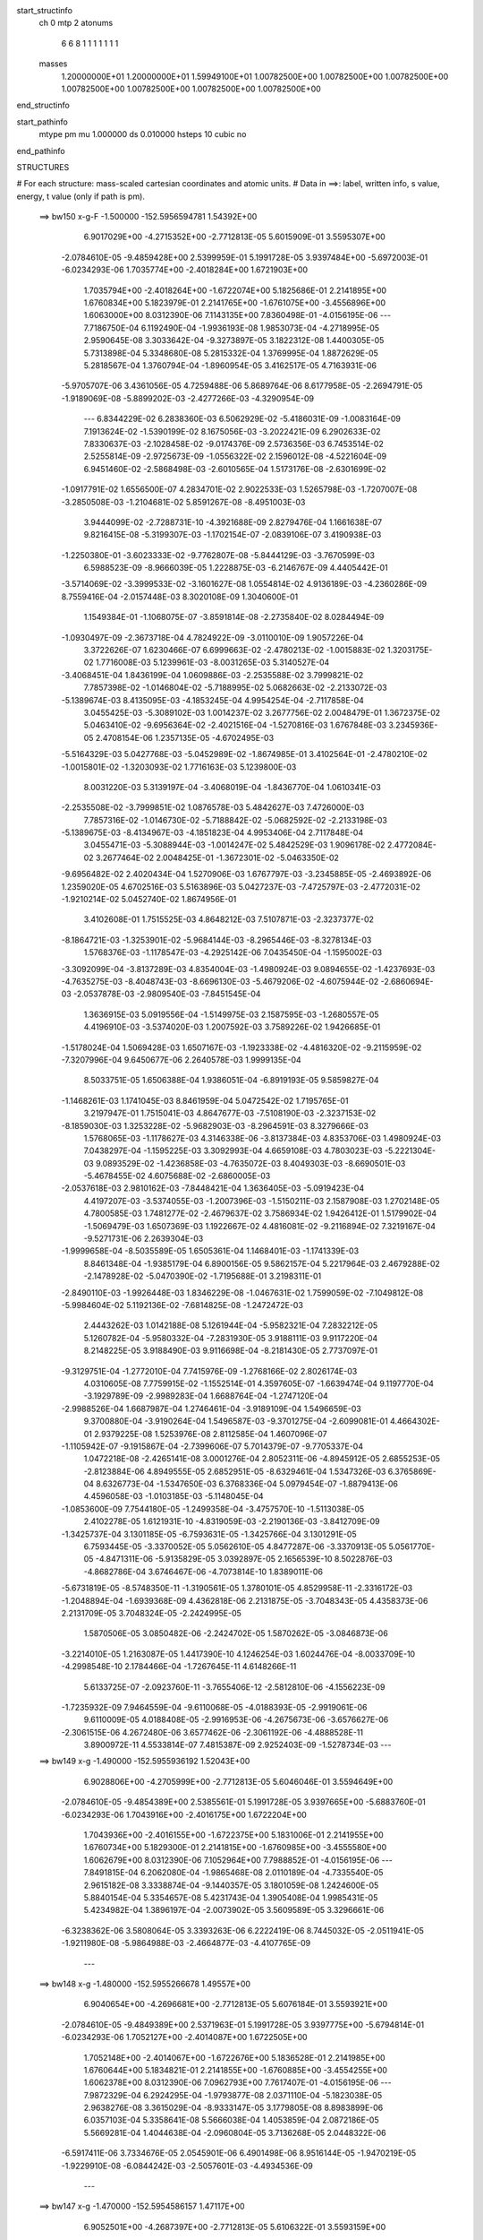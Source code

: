 start_structinfo
   ch         0
   mtp        2
   atonums
      6   6   8   1   1   1   1   1   1   1
   masses
     1.20000000E+01  1.20000000E+01  1.59949100E+01  1.00782500E+00  1.00782500E+00
     1.00782500E+00  1.00782500E+00  1.00782500E+00  1.00782500E+00  1.00782500E+00
end_structinfo

start_pathinfo
   mtype      pm
   mu         1.000000
   ds         0.010000
   hsteps     10
   cubic      no
end_pathinfo

STRUCTURES

# For each structure: mass-scaled cartesian coordinates and atomic units.
# Data in ==>: label, written info, s value, energy, t value (only if path is pm).

 ==>   bw150         x-g-F     -1.500000   -152.5956594781  1.54392E+00
    6.9017029E+00   -4.2715352E+00   -2.7712813E-05    5.6015909E-01    3.5595307E+00
   -2.0784610E-05   -9.4859428E+00    2.5399959E-01    5.1991728E-05    3.9397484E+00
   -5.6972003E-01   -6.0234293E-06    1.7035774E+00   -2.4018284E+00    1.6721903E+00
    1.7035794E+00   -2.4018264E+00   -1.6722074E+00    5.1825686E-01    2.2141895E+00
    1.6760834E+00    5.1823979E-01    2.2141765E+00   -1.6761075E+00   -3.4556896E+00
    1.6063000E+00    8.0312390E-06    7.1143135E+00    7.8360498E-01   -4.0156195E-06
    ---
    7.7186750E-04    6.1192490E-04   -1.9936193E-08    1.9853073E-04   -4.2718995E-05
    2.9590645E-08    3.3033642E-04   -9.3273897E-05    3.1822312E-08    1.4400305E-05
    5.7313898E-04    5.3348680E-08    5.2815332E-04    1.3769995E-04    1.8872629E-05
    5.2818567E-04    1.3760794E-04   -1.8960954E-05    3.4162517E-05    4.7163931E-06
   -5.9705707E-06    3.4361056E-05    4.7259488E-06    5.8689764E-06    8.6177958E-05
   -2.2694791E-05   -1.9189069E-08   -5.8899202E-03   -2.4277266E-03   -4.3290954E-09
    ---
    6.8344229E-02    6.2838360E-03    6.5062929E-02   -5.4186031E-09   -1.0083164E-09
    7.1913624E-02   -1.5390199E-02    8.1675056E-03   -3.2022421E-09    6.2902633E-02
    7.8330637E-03   -2.1028458E-02   -9.0174376E-09    2.5736356E-03    6.7453514E-02
    2.5255814E-09   -2.9725673E-09   -1.0556322E-02    2.1596012E-08   -4.5221604E-09
    6.9451460E-02   -2.5868498E-03   -2.6010565E-04    1.5173176E-08   -2.6301699E-02
   -1.0917791E-02    1.6556500E-07    4.2834701E-02    2.9022533E-03    1.5265798E-03
   -1.7207007E-08   -3.2850508E-03   -1.2104681E-02    5.8591267E-08   -8.4951003E-03
    3.9444099E-02   -2.7288731E-10   -4.3921688E-09    2.8279476E-04    1.1661638E-07
    9.8216415E-08   -5.3199307E-03   -1.1702154E-07   -2.0839106E-07    3.4190938E-03
   -1.2250380E-01   -3.6023333E-02   -9.7762807E-08   -5.8444129E-03   -3.7670599E-03
    6.5988523E-09   -8.9666039E-05    1.2228875E-03   -6.2146767E-09    4.4405442E-01
   -3.5714069E-02   -3.3999533E-02   -3.1601627E-08    1.0554814E-02    4.9136189E-03
   -4.2360286E-09    8.7559416E-04   -2.0157448E-03    8.3020108E-09    1.3040600E-01
    1.1549384E-01   -1.1068075E-07   -3.8591814E-08   -2.2735840E-02    8.0284494E-09
   -1.0930497E-09   -2.3673718E-04    4.7824922E-09   -3.0110010E-09    1.9057226E-04
    3.3722626E-07    1.6230466E-07    6.6999663E-02   -2.4780213E-02   -1.0015883E-02
    1.3203175E-02    1.7716008E-03    5.1239961E-03   -8.0031265E-03    5.3140527E-04
   -3.4068451E-04    1.8436199E-04    1.0609886E-03   -2.2535588E-02    3.7999821E-02
    7.7857398E-02   -1.0146804E-02   -5.7188995E-02    5.0682663E-02   -2.2133072E-03
   -5.1389674E-03    8.4135095E-03   -4.1853245E-04    4.9954254E-04   -2.7117858E-04
    3.0455425E-03   -5.3089102E-03    1.0014237E-02    3.2677756E-02    2.0048479E-01
    1.3672375E-02    5.0463410E-02   -9.6956364E-02   -2.4021516E-04   -1.5270816E-03
    1.6767848E-03    3.2345936E-05    2.4708154E-06    1.2357135E-05   -4.6702495E-03
   -5.5164329E-03    5.0427768E-03   -5.0452989E-02   -1.8674985E-01    3.4102564E-01
   -2.4780210E-02   -1.0015801E-02   -1.3203093E-02    1.7716163E-03    5.1239800E-03
    8.0031220E-03    5.3139197E-04   -3.4068019E-04   -1.8436770E-04    1.0610341E-03
   -2.2535508E-02   -3.7999851E-02    1.0876578E-03    5.4842627E-03    7.4726000E-03
    7.7857316E-02   -1.0146730E-02   -5.7188842E-02   -5.0682592E-02   -2.2133198E-03
   -5.1389675E-03   -8.4134967E-03   -4.1851823E-04    4.9953406E-04    2.7117848E-04
    3.0455471E-03   -5.3088944E-03   -1.0014247E-02    5.4842529E-03    1.9096178E-02
    2.4772084E-02    3.2677464E-02    2.0048425E-01   -1.3672301E-02   -5.0463350E-02
   -9.6956482E-02    2.4020434E-04    1.5270906E-03    1.6767797E-03   -3.2345885E-05
   -2.4693892E-06    1.2359020E-05    4.6702516E-03    5.5163896E-03    5.0427237E-03
   -7.4725797E-03   -2.4772031E-02   -1.9210214E-02    5.0452740E-02    1.8674956E-01
    3.4102608E-01    1.7515525E-03    4.8648212E-03    7.5107871E-03   -2.3237377E-02
   -8.1864721E-03   -1.3253901E-02   -5.9684144E-03   -8.2965446E-03   -8.3278134E-03
    1.5768376E-03   -1.1178547E-03   -4.2925142E-06    7.0435450E-04   -1.1595002E-03
   -3.3092099E-04   -3.8137289E-03    4.8354004E-03   -1.4980924E-03    9.0894655E-02
   -1.4237693E-03   -4.7635275E-03   -8.4048743E-03   -8.6696130E-03   -5.4679206E-02
   -4.6075944E-02   -2.6860694E-03   -2.0537878E-03   -2.9809540E-03   -7.8451545E-04
    1.3636915E-03    5.0919556E-04   -1.5149975E-03    2.1587595E-03   -1.2680557E-05
    4.4196910E-03   -3.5374020E-03    1.2007592E-03    3.7589226E-02    1.9426685E-01
   -1.5178024E-04    1.5069428E-03    1.6507167E-03   -1.1923338E-02   -4.4816320E-02
   -9.2115959E-02   -7.3207996E-04    9.6450677E-06    2.2640578E-03    1.9999135E-04
    8.5033751E-05    1.6506388E-04    1.9386051E-04   -6.8919193E-05    9.5859827E-04
   -1.1468261E-03    1.1741045E-03    8.8461959E-04    5.0472542E-02    1.7195765E-01
    3.2197947E-01    1.7515041E-03    4.8647677E-03   -7.5108190E-03   -2.3237153E-02
   -8.1859030E-03    1.3253228E-02   -5.9682903E-03   -8.2964591E-03    8.3279666E-03
    1.5768065E-03   -1.1178627E-03    4.3146338E-06   -3.8137384E-03    4.8353706E-03
    1.4980924E-03    7.0438297E-04   -1.1595225E-03    3.3092993E-04    4.6659108E-03
    4.7803023E-03   -5.2221304E-03    9.0893529E-02   -1.4236858E-03   -4.7635072E-03
    8.4049303E-03   -8.6690501E-03   -5.4678455E-02    4.6075688E-02   -2.6860005E-03
   -2.0537618E-03    2.9810162E-03   -7.8448421E-04    1.3636405E-03   -5.0919423E-04
    4.4197207E-03   -3.5374055E-03   -1.2007396E-03   -1.5150211E-03    2.1587908E-03
    1.2702148E-05    4.7800585E-03    1.7481277E-02   -2.4679637E-02    3.7586934E-02
    1.9426412E-01    1.5179902E-04   -1.5069479E-03    1.6507369E-03    1.1922667E-02
    4.4816081E-02   -9.2116894E-02    7.3219167E-04   -9.5271731E-06    2.2639304E-03
   -1.9999658E-04   -8.5035589E-05    1.6505361E-04    1.1468401E-03   -1.1741339E-03
    8.8461348E-04   -1.9385179E-04    6.8900156E-05    9.5862157E-04    5.2217964E-03
    2.4679288E-02   -2.1478928E-02   -5.0470390E-02   -1.7195688E-01    3.2198311E-01
   -2.8490110E-03   -1.9926448E-03    1.8346229E-08   -1.0467631E-02    1.7599059E-02
   -7.1049812E-08   -5.9984604E-02    5.1192136E-02   -7.6814825E-08   -1.2472472E-03
    2.4443262E-03    1.0142188E-08    5.1261944E-04   -5.9582321E-04    7.2832212E-05
    5.1260782E-04   -5.9580332E-04   -7.2831930E-05    3.9188111E-03    9.9117220E-04
    8.2148225E-05    3.9188490E-03    9.9116698E-04   -8.2181430E-05    2.7737097E-01
   -9.3129751E-04   -1.2772010E-04    7.7415976E-09   -1.2768166E-02    2.8026174E-03
    4.0310605E-08    7.7759915E-02   -1.1552514E-01    4.3597605E-07   -1.6639474E-04
    9.1197770E-04   -3.1929789E-09   -2.9989283E-04    1.6688764E-04   -1.2747120E-04
   -2.9988526E-04    1.6687987E-04    1.2746461E-04   -3.9189109E-04    1.5496659E-03
    9.3700880E-04   -3.9190264E-04    1.5496587E-03   -9.3701275E-04   -2.6099081E-01
    4.4664302E-01    2.9379225E-08    1.5253976E-08    2.8112585E-04    1.4607096E-07
   -1.1105942E-07   -9.1915867E-04   -2.7399606E-07    5.7014379E-07   -9.7705337E-04
    1.0472218E-08   -2.4265141E-08    3.0001276E-04    2.8052311E-06   -4.8945912E-05
    2.6855253E-05   -2.8123884E-06    4.8949555E-05    2.6852951E-05   -8.6329461E-04
    1.5347326E-03    6.3765869E-04    8.6326773E-04   -1.5347650E-03    6.3768336E-04
    5.0979454E-07   -1.8879413E-06    4.4596058E-03   -1.0103185E-03   -5.1148045E-04
   -1.0853600E-09    7.7544180E-05   -1.2499358E-04   -3.4757570E-10   -1.5113038E-05
    2.4102278E-05    1.6121931E-10   -4.8319059E-03   -2.2190136E-03   -3.8412709E-09
   -1.3425737E-04    3.1301185E-05   -6.7593631E-05   -1.3425766E-04    3.1301291E-05
    6.7593445E-05   -3.3370052E-05    5.0562610E-05    4.8477287E-06   -3.3370913E-05
    5.0561770E-05   -4.8471311E-06   -5.9135829E-05    3.0392897E-05    2.1656539E-10
    8.5022876E-03   -4.8682786E-04    3.6746467E-06   -4.7073814E-10    1.8389011E-06
   -5.6731819E-05   -8.5748350E-11   -1.3190561E-05    1.3780101E-05    4.8529958E-11
   -2.3316172E-03   -1.2048894E-04   -1.6939368E-09    4.4362818E-06    2.2131875E-05
   -3.7048343E-05    4.4358373E-06    2.2131709E-05    3.7048324E-05   -2.2424995E-05
    1.5870506E-05    3.0850482E-06   -2.2424702E-05    1.5870262E-05   -3.0846873E-06
   -3.2214010E-05    1.2163087E-05    1.4417390E-10    4.1246254E-03    1.6024476E-04
   -8.0033709E-10   -4.2998548E-10    2.1784466E-04   -1.7267645E-11    4.6148266E-11
    5.6133725E-07   -2.0923760E-11   -3.7655406E-12   -2.5812810E-06   -4.1556223E-09
   -1.7235932E-09    7.9464559E-04   -9.6110068E-05   -4.0188393E-05   -2.9919061E-06
    9.6110009E-05    4.0188408E-05   -2.9916953E-06   -4.2675673E-06   -3.6576627E-06
   -2.3061515E-06    4.2672480E-06    3.6577462E-06   -2.3061192E-06   -4.4888528E-11
    3.8900972E-11    4.5533814E-07    7.4815387E-09    2.9252403E-09   -1.5278734E-03
    ---
 ==>   bw149           x-g     -1.490000   -152.5955936192  1.52043E+00
    6.9028806E+00   -4.2705999E+00   -2.7712813E-05    5.6046046E-01    3.5594649E+00
   -2.0784610E-05   -9.4854389E+00    2.5385561E-01    5.1991728E-05    3.9397665E+00
   -5.6883760E-01   -6.0234293E-06    1.7043916E+00   -2.4016175E+00    1.6722204E+00
    1.7043936E+00   -2.4016155E+00   -1.6722375E+00    5.1831006E-01    2.2141955E+00
    1.6760734E+00    5.1829300E-01    2.2141815E+00   -1.6760985E+00   -3.4555580E+00
    1.6062679E+00    8.0312390E-06    7.1052964E+00    7.7988852E-01   -4.0156195E-06
    ---
    7.8491815E-04    6.2062080E-04   -1.9865468E-08    2.0110189E-04   -4.7335540E-05
    2.9615182E-08    3.3338874E-04   -9.1440357E-05    3.1801059E-08    1.2424600E-05
    5.8840154E-04    5.3354657E-08    5.4231743E-04    1.3905408E-04    1.9985431E-05
    5.4234982E-04    1.3896197E-04   -2.0073902E-05    3.5609589E-05    3.3296661E-06
   -6.3238362E-06    3.5808064E-05    3.3393263E-06    6.2222419E-06    8.7445032E-05
   -2.0511941E-05   -1.9211980E-08   -5.9864988E-03   -2.4664877E-03   -4.4107765E-09
    ---
 ==>   bw148           x-g     -1.480000   -152.5955266678  1.49557E+00
    6.9040654E+00   -4.2696681E+00   -2.7712813E-05    5.6076184E-01    3.5593921E+00
   -2.0784610E-05   -9.4849389E+00    2.5371963E-01    5.1991728E-05    3.9397775E+00
   -5.6794814E-01   -6.0234293E-06    1.7052127E+00   -2.4014087E+00    1.6722505E+00
    1.7052148E+00   -2.4014067E+00   -1.6722676E+00    5.1836528E-01    2.2141985E+00
    1.6760644E+00    5.1834821E-01    2.2141855E+00   -1.6760885E+00   -3.4554255E+00
    1.6062378E+00    8.0312390E-06    7.0962793E+00    7.7617407E-01   -4.0156195E-06
    ---
    7.9872329E-04    6.2924295E-04   -1.9793877E-08    2.0371110E-04   -5.1823038E-05
    2.9638276E-08    3.3615029E-04   -8.9333147E-05    3.1779805E-08    8.8983899E-06
    6.0357103E-04    5.3358641E-08    5.5666038E-04    1.4053859E-04    2.0872186E-05
    5.5669281E-04    1.4044638E-04   -2.0960804E-05    3.7136268E-05    2.0448322E-06
   -6.5917411E-06    3.7334676E-05    2.0545901E-06    6.4901498E-06    8.9516144E-05
   -1.9470219E-05   -1.9229910E-08   -6.0844242E-03   -2.5057601E-03   -4.4934536E-09
    ---
 ==>   bw147           x-g     -1.470000   -152.5954586157  1.47117E+00
    6.9052501E+00   -4.2687397E+00   -2.7712813E-05    5.6106322E-01    3.5593159E+00
   -2.0784610E-05   -9.4844390E+00    2.5359165E-01    5.1991728E-05    3.9397865E+00
   -5.6704864E-01   -6.0234293E-06    1.7060440E+00   -2.4011999E+00    1.6722817E+00
    1.7060440E+00   -2.4011979E+00   -1.6722987E+00    5.1842150E-01    2.2142005E+00
    1.6760543E+00    5.1840343E-01    2.2141875E+00   -1.6760794E+00   -3.4552930E+00
    1.6062086E+00    8.0312390E-06    7.0872642E+00    7.7246163E-01   -4.0156195E-06
    ---
    8.1224539E-04    6.3773323E-04    1.9470849E-08    2.0637046E-04   -5.6485691E-05
   -1.0669433E-08    3.3908594E-04   -8.7104686E-05    1.6304844E-08    6.3200420E-06
    6.1930804E-04    1.2546109E-07    5.7146835E-04    1.4231252E-04    2.1341353E-05
    5.7134676E-04    1.4218022E-04   -2.1543064E-05    3.8713679E-05    8.0289679E-07
   -6.7558761E-06    3.8739838E-05    7.6180026E-07    6.7624515E-06    9.1408399E-05
   -1.8479610E-05   -2.0870503E-08   -6.1837139E-03   -2.5455462E-03   -4.7793373E-09
    ---
 ==>   bw146           x-g     -1.460000   -152.5953894390  1.44723E+00
    6.9064348E+00   -4.2678113E+00   -2.7712813E-05    5.6136459E-01    3.5592293E+00
   -2.0784610E-05   -9.4839471E+00    2.5346367E-01    5.1991728E-05    3.9397926E+00
   -5.6614212E-01   -6.0234293E-06    1.7068822E+00   -2.4009931E+00    1.6723138E+00
    1.7068822E+00   -2.4009921E+00   -1.6723308E+00    5.1847872E-01    2.2142005E+00
    1.6760453E+00    5.1845965E-01    2.2141875E+00   -1.6760694E+00   -3.4551585E+00
    1.6061825E+00    8.0312390E-06    7.0782492E+00    7.6875020E-01   -4.0156195E-06
    ---
    8.2587523E-04    6.4662398E-04    1.9507800E-08    2.0928198E-04   -6.1104261E-05
   -1.0649226E-08    3.4182264E-04   -8.4892187E-05    1.6282590E-08    3.5646903E-06
    6.3515983E-04    1.2547205E-07    5.8647281E-04    1.4361242E-04    2.2517632E-05
    5.8635132E-04    1.4348010E-04   -2.2719352E-05    4.0279345E-05   -4.1032274E-07
   -6.9213390E-06    4.0305425E-05   -4.5131467E-07    6.9279094E-06    9.3714812E-05
   -1.7752458E-05   -2.0888433E-08   -6.2843858E-03   -2.5858545E-03   -4.8689872E-09
    ---
 ==>   bw145           x-g     -1.450000   -152.5953191359  1.42375E+00
    6.9076195E+00   -4.2668864E+00   -2.7712813E-05    5.6166597E-01    3.5591392E+00
   -2.0784610E-05   -9.4834592E+00    2.5334369E-01    5.1991728E-05    3.9397926E+00
   -5.6522555E-01   -6.0234293E-06    1.7077285E+00   -2.4007883E+00    1.6723459E+00
    1.7077285E+00   -2.4007853E+00   -1.6723630E+00    5.1853795E-01    2.2141985E+00
    1.6760353E+00    5.1851888E-01    2.2141855E+00   -1.6760604E+00   -3.4550250E+00
    1.6061595E+00    8.0312390E-06    7.0692361E+00    7.6504177E-01   -4.0156195E-06
    ---
    8.3973094E-04    6.5524005E-04   -7.6645269E-08    2.1216444E-04   -6.5789473E-05
   -2.6561288E-08    3.4498538E-04   -8.2905345E-05    1.6772418E-08    2.9928832E-07
    6.5134894E-04    1.0634175E-07    6.0178218E-04    1.4512938E-04    2.3418741E-05
    6.0171199E-04    1.4534128E-04   -2.3219004E-05    4.1859411E-05   -1.5376696E-06
   -7.0022650E-06    4.1874041E-05   -1.5677760E-06    7.0111902E-06    9.4846388E-05
   -1.5733046E-05   -2.0818706E-08   -6.3864276E-03   -2.6266765E-03   -4.8759600E-09
    ---
 ==>   bw144           x-g     -1.440000   -152.5952476784  1.40070E+00
    6.9088043E+00   -4.2659649E+00   -2.7712813E-05    5.6196388E-01    3.5590457E+00
   -2.0784610E-05   -9.4829753E+00    2.5322771E-01    5.1991728E-05    3.9397906E+00
   -5.6430196E-01   -6.0234293E-06    1.7085818E+00   -2.4005835E+00    1.6723800E+00
    1.7085818E+00   -2.4005815E+00   -1.6723971E+00    5.1859818E-01    2.2141965E+00
    1.6760262E+00    5.1857911E-01    2.2141835E+00   -1.6760503E+00   -3.4548904E+00
    1.6061384E+00    8.0312390E-06    7.0602231E+00    7.6133536E-01   -4.0156195E-06
    ---
    8.5359302E-04    6.6407824E-04    1.9582855E-08    2.1519914E-04   -7.0320302E-05
   -1.0611698E-08    3.4779088E-04   -8.0736121E-05    1.6237833E-08   -2.3265471E-06
    6.6795870E-04    1.2549496E-07    6.1737425E-04    1.4647368E-04    2.4592409E-05
    6.1725296E-04    1.4634131E-04   -2.4794147E-05    4.3563127E-05   -2.5359873E-06
   -7.0025858E-06    4.3589044E-05   -2.5767880E-06    7.0091641E-06    9.6902001E-05
   -1.4826568E-05   -2.0926285E-08   -6.4898902E-03   -2.6680346E-03   -5.0532676E-09
    ---
 ==>   bw143           x-g     -1.430000   -152.5951750635  1.37809E+00
    6.9099890E+00   -4.2650469E+00   -2.7712813E-05    5.6226526E-01    3.5589487E+00
   -2.0784610E-05   -9.4824913E+00    2.5311573E-01    5.1991728E-05    3.9397845E+00
   -5.6337033E-01   -6.0234293E-06    1.7094432E+00   -2.4003807E+00    1.6724142E+00
    1.7094432E+00   -2.4003787E+00   -1.6724312E+00    5.1865942E-01    2.2141935E+00
    1.6760162E+00    5.1864035E-01    2.2141795E+00   -1.6760413E+00   -3.4547559E+00
    1.6061193E+00    8.0312390E-06    7.0512120E+00    7.5762994E-01   -4.0156195E-06
    ---
    8.6749774E-04    6.7261039E-04    1.9620672E-08    2.1829050E-04   -7.4783552E-05
   -1.0593511E-08    3.5084620E-04   -7.8736685E-05    1.6215830E-08   -4.8949917E-06
    6.8495146E-04    1.2550691E-07    6.3332262E-04    1.4803528E-04    2.5493385E-05
    6.3320144E-04    1.4790289E-04   -2.5695133E-05    4.5175935E-05   -3.5184907E-06
   -7.0057305E-06    4.5201769E-05   -3.5591988E-06    7.0123148E-06    9.8395307E-05
   -1.3097825E-05   -2.0947204E-08   -6.5947564E-03   -2.7099199E-03   -5.1469020E-09
    ---
 ==>   bw142           x-g     -1.420000   -152.5951012662  1.35590E+00
    6.9111737E+00   -4.2641324E+00   -2.7712813E-05    5.6256664E-01    3.5588448E+00
   -2.0784610E-05   -9.4820154E+00    2.5300775E-01    5.1991728E-05    3.9397755E+00
   -5.6243068E-01   -6.0234293E-06    1.7103126E+00   -2.4001779E+00    1.6724483E+00
    1.7103126E+00   -2.4001759E+00   -1.6724654E+00    5.1872167E-01    2.2141875E+00
    1.6760071E+00    5.1870259E-01    2.2141744E+00   -1.6760302E+00   -3.4546214E+00
    1.6061022E+00    8.0312390E-06    7.0422010E+00    7.5392855E-01   -4.0156195E-06
    ---
    8.8152376E-04    6.8118773E-04    2.2788015E-08    2.2159594E-04   -7.9281345E-05
   -1.8530028E-07    3.5373971E-04   -7.6565317E-05    2.0488759E-08   -7.6222799E-06
    7.0206845E-04    1.2583364E-07    6.4961177E-04    1.4982998E-04    2.6102802E-05
    6.4948813E-04    1.4969991E-04   -2.6301063E-05    4.6901163E-05   -4.3804927E-06
   -6.9513887E-06    4.6821365E-05   -4.7941813E-06    7.5279642E-06    1.0016700E-04
   -1.2011487E-05   -1.9754860E-08   -6.7010530E-03   -2.7523453E-03   -5.2485052E-09
    ---
 ==>   bw141           x-g     -1.410000   -152.5950262606  1.33412E+00
    6.9123584E+00   -4.2632144E+00   -2.7712813E-05    5.6286802E-01    3.5587374E+00
   -2.0784610E-05   -9.4815395E+00    2.5291176E-01    5.1991728E-05    3.9397624E+00
   -5.6148400E-01   -6.0234293E-06    1.7111910E+00   -2.3999772E+00    1.6724844E+00
    1.7111910E+00   -2.3999752E+00   -1.6725015E+00    5.1878591E-01    2.2141795E+00
    1.6759961E+00    5.1876584E-01    2.2141664E+00   -1.6760202E+00   -3.4544869E+00
    1.6060872E+00    8.0312390E-06    7.0331899E+00    7.5022916E-01   -4.0156195E-06
    ---
    8.9570340E-04    6.9003901E-04    3.3961764E-08    2.2496876E-04   -8.3490966E-05
   -3.5682845E-08    3.5673741E-04   -7.4352806E-05    3.6580819E-10   -1.0562804E-05
    7.1926127E-04    1.2553381E-07    6.6627697E-04    1.5116166E-04    2.7315023E-05
    6.6614740E-04    1.5104058E-04   -2.7520269E-05    4.8505261E-05   -5.9235513E-06
   -7.6615964E-06    4.8367277E-05   -6.0262502E-06    7.7737505E-06    1.0187622E-04
   -1.0961311E-05   -2.2610708E-08   -6.8088055E-03   -2.7953164E-03   -5.3501085E-09
    ---
 ==>   bw140         x-g-F     -1.400000   -152.5949500456  1.31275E+00
    6.9135432E+00   -4.2622999E+00   -2.7712813E-05    5.6316939E-01    3.5586266E+00
   -2.0784610E-05   -9.4810676E+00    2.5281178E-01    5.1991728E-05    3.9397454E+00
   -5.6052828E-01   -6.0234293E-06    1.7120764E+00   -2.3997774E+00    1.6725206E+00
    1.7120764E+00   -2.3997754E+00   -1.6725376E+00    5.1885117E-01    2.2141704E+00
    1.6759861E+00    5.1883009E-01    2.2141574E+00   -1.6760092E+00   -3.4543513E+00
    1.6060741E+00    8.0312390E-06    7.0241799E+00    7.4653178E-01   -4.0156195E-06
    ---
    9.0996176E-04    6.9907574E-04    3.7130839E-08    2.2863019E-04   -8.7684432E-05
   -2.1038153E-07    3.5965069E-04   -7.2256339E-05    4.6389879E-09   -1.3453520E-05
    7.3682510E-04    1.2586153E-07    6.8316648E-04    1.5229365E-04    2.8538392E-05
    6.8303446E-04    1.5217489E-04   -2.8740150E-05    5.0198611E-05   -7.0704318E-06
   -7.8013168E-06    4.9955011E-05   -7.5461134E-06    8.4834283E-06    1.0347644E-04
   -9.6768491E-06   -2.1418364E-08   -6.9180131E-03   -2.8388285E-03   -5.4547001E-09
    ---
    6.8331183E-02    6.3014550E-03    6.5156122E-02    8.7311965E-09   -1.4245464E-08
    7.1921467E-02   -1.5424338E-02    8.1899218E-03    6.9762981E-10    6.2980714E-02
    7.8642624E-03   -2.1025002E-02   -1.0136960E-08    2.5495810E-03    6.7445855E-02
    5.1046831E-09   -3.0962006E-09   -1.0558927E-02    1.4752180E-08   -1.3231138E-07
    6.9435244E-02   -2.5826929E-03   -2.6270589E-04    1.4992553E-08   -2.6319316E-02
   -1.0929570E-02    1.7502965E-07    4.2845243E-02    2.8974680E-03    1.5300963E-03
   -1.8879591E-08   -3.2914213E-03   -1.2107569E-02    6.3084146E-08   -8.4817906E-03
    3.9446387E-02    2.1986744E-10   -3.7394941E-09    2.8286856E-04    1.1867250E-07
    1.0032515E-07   -5.3184674E-03   -1.2343515E-07   -2.1319589E-07    3.4182929E-03
   -1.2226835E-01   -3.6343719E-02   -8.8616130E-08   -5.9272840E-03   -3.7711948E-03
    9.7572733E-09   -8.6010868E-05    1.2282360E-03   -6.0541732E-09    4.4367512E-01
   -3.6047120E-02   -3.4215908E-02   -2.9922810E-08    1.0565609E-02    4.9183238E-03
   -8.6432951E-09    8.7676617E-04   -2.0138098E-03    8.1030894E-09    1.3169175E-01
    1.1630538E-01   -1.1205422E-07   -3.9753599E-08   -2.2705556E-02    9.2113000E-09
    1.0250684E-09   -2.2967946E-04    4.9426996E-09   -3.2630226E-09    1.9058944E-04
    2.9779678E-07    1.3596338E-07    6.6806009E-02   -2.4677196E-02   -9.8674360E-03
    1.2998556E-02    1.7677030E-03    5.1346954E-03   -8.0265830E-03    5.3176980E-04
   -3.4322267E-04    1.8444323E-04    1.1263455E-03   -2.2542038E-02    3.8019629E-02
    7.7491933E-02   -1.0001195E-02   -5.7247792E-02    5.0726778E-02   -2.2100356E-03
   -5.1165041E-03    8.3834612E-03   -4.1552439E-04    4.9818995E-04   -2.7032256E-04
    3.0601778E-03   -5.3841789E-03    1.0170579E-02    3.2189916E-02    2.0065258E-01
    1.3476866E-02    5.0513502E-02   -9.7003566E-02   -2.3502684E-04   -1.5301687E-03
    1.6816526E-03    3.2314925E-05    2.2769491E-06    1.2279306E-05   -4.6508432E-03
   -5.4985282E-03    5.0032967E-03   -4.9743440E-02   -1.8694401E-01    3.4116744E-01
   -2.4677234E-02   -9.8674019E-03   -1.2998541E-02    1.7677209E-03    5.1346846E-03
    8.0265762E-03    5.3175663E-04   -3.4321702E-04   -1.8444902E-04    1.1264089E-03
   -2.2541921E-02   -3.8019623E-02    1.0451737E-03    5.4235815E-03    7.4029093E-03
    7.7491961E-02   -1.0001160E-02   -5.7247608E-02   -5.0726640E-02   -2.2100463E-03
   -5.1165135E-03   -8.3834551E-03   -4.1551020E-04    4.9818073E-04    2.7032280E-04
    3.0601969E-03   -5.3841580E-03   -1.0170564E-02    5.4235760E-03    1.9124775E-02
    2.4785505E-02    3.2189731E-02    2.0065197E-01   -1.3476846E-02   -5.0513376E-02
   -9.7003603E-02    2.3501195E-04    1.5301682E-03    1.6816364E-03   -3.2315456E-05
   -2.2744564E-06    1.2281266E-05    4.6508481E-03    5.4985184E-03    5.0032767E-03
   -7.4028938E-03   -2.4785465E-02   -1.9166421E-02    4.9743384E-02    1.8694351E-01
    3.4116760E-01    1.7430635E-03    4.8760513E-03    7.5198022E-03   -2.3235650E-02
   -8.1797938E-03   -1.3240417E-02   -5.9725401E-03   -8.3011263E-03   -8.3301091E-03
    1.5966190E-03   -1.1075857E-03    1.0233466E-06    7.0779338E-04   -1.1560402E-03
   -3.3251913E-04   -3.8231259E-03    4.8303027E-03   -1.4995781E-03    9.0932356E-02
   -1.4129552E-03   -4.7691139E-03   -8.4088016E-03   -8.6601599E-03   -5.4686749E-02
   -4.6074045E-02   -2.6901299E-03   -2.0574193E-03   -2.9856918E-03   -7.9967095E-04
    1.3603858E-03    5.1079407E-04   -1.5226918E-03    2.1514411E-03   -9.5544123E-06
    4.4273752E-03   -3.5234630E-03    1.2024476E-03    3.7546273E-02    1.9431545E-01
   -1.5190474E-04    1.5058821E-03    1.6495753E-03   -1.1906419E-02   -4.4813536E-02
   -9.2095322E-02   -7.3407743E-04    9.0042961E-06    2.2648686E-03    1.9848000E-04
    8.4065819E-05    1.6516113E-04    1.9496696E-04   -6.7214035E-05    9.5879080E-04
   -1.1506367E-03    1.1686421E-03    8.8572200E-04    5.0414240E-02    1.7196679E-01
    3.2192136E-01    1.7430121E-03    4.8759911E-03   -7.5198388E-03   -2.3235294E-02
   -8.1792090E-03    1.3239719E-02   -5.9724410E-03   -8.3010733E-03    8.3302814E-03
    1.5965893E-03   -1.1076003E-03   -9.9866627E-07   -3.8231387E-03    4.8302674E-03
    1.4995875E-03    7.0782400E-04   -1.1560660E-03    3.3252812E-04    4.6586027E-03
    4.7758711E-03   -5.2106374E-03    9.0930885E-02   -1.4128755E-03   -4.7690783E-03
    8.4088466E-03   -8.6595981E-03   -5.4686239E-02    4.6074222E-02   -2.6900760E-03
   -2.0574007E-03    2.9857629E-03   -7.9964021E-04    1.3603373E-03   -5.1079358E-04
    4.4273982E-03   -3.5234593E-03   -1.2024325E-03   -1.5227150E-03    2.1514739E-03
    9.5769492E-06    4.7756076E-03    1.7486463E-02   -2.4688451E-02    3.7544080E-02
    1.9431350E-01    1.5191880E-04   -1.5059068E-03    1.6496186E-03    1.1905757E-02
    4.4813741E-02   -9.2096690E-02    7.3418323E-04   -8.8792829E-06    2.2647348E-03
   -1.9849054E-04   -8.4064768E-05    1.6514966E-04    1.1506651E-03   -1.1686820E-03
    8.8570583E-04   -1.9495957E-04    6.7200618E-05    9.5881374E-04    5.2102798E-03
    2.4688072E-02   -2.1493664E-02   -5.0412052E-02   -1.7196747E-01    3.2192645E-01
   -2.8465579E-03   -1.9966889E-03    2.0051081E-08   -1.0479923E-02    1.7603015E-02
   -6.9533446E-08   -5.9972967E-02    5.1185405E-02   -7.9327228E-08   -1.2485522E-03
    2.4461725E-03    1.0533305E-08    5.1391092E-04   -5.9327336E-04    7.2817205E-05
    5.1389834E-04   -5.9325308E-04   -7.2817991E-05    3.9192288E-03    9.9317175E-04
    8.2042432E-05    3.9192686E-03    9.9317046E-04   -8.2083504E-05    2.7735861E-01
   -9.2930958E-04   -1.2637199E-04    7.5909307E-09   -1.2774044E-02    2.8000813E-03
    4.1633659E-08    7.7759679E-02   -1.1552941E-01    4.3647686E-07   -1.7272901E-04
    9.0551841E-04   -2.8884455E-09   -2.9893866E-04    1.6508780E-04   -1.2486583E-04
   -2.9893169E-04    1.6508082E-04    1.2486013E-04   -3.9368418E-04    1.5507695E-03
    9.3743773E-04   -3.9370176E-04    1.5507700E-03   -9.3744438E-04   -2.6097149E-01
    4.4667011E-01    2.9432646E-08    1.5015630E-08    2.8195257E-04    1.4310860E-07
   -1.1052786E-07   -9.1732864E-04   -2.7404977E-07    5.7115101E-07   -9.8029193E-04
    1.0471678E-08   -2.3680871E-08    2.9888554E-04    4.6697019E-06   -4.8120185E-05
    2.6136873E-05   -4.6766763E-06    4.8123721E-05    2.6134906E-05   -8.6337507E-04
    1.5371130E-03    6.3891673E-04    8.6335131E-04   -1.5371476E-03    6.3894268E-04
    5.1675288E-07   -1.8912072E-06    4.4630111E-03   -1.2917102E-03   -6.3448109E-04
   -1.7061772E-09    9.4240837E-05   -1.3793548E-04   -5.5202689E-10   -1.6978996E-05
    2.5248014E-05    2.3098029E-10   -5.1606743E-03   -2.4052057E-03   -3.9931420E-09
   -1.3039581E-04    3.9036445E-05   -7.0871343E-05   -1.3039703E-04    3.9036322E-05
    7.0871606E-05   -3.6713978E-05    5.7085831E-05    5.7437240E-06   -3.6715139E-05
    5.7084700E-05   -5.7426940E-06   -6.4683735E-05    3.4812016E-05    2.3572784E-10
    9.7556791E-03   -6.1890284E-04    3.0895952E-07   -7.0847365E-10    2.8490389E-06
   -6.1792583E-05   -1.4353603E-10   -1.5322416E-05    1.4681904E-05    7.1606286E-11
   -2.5077964E-03   -4.4505464E-05   -1.7423957E-09    1.8940656E-05    2.5317137E-05
   -3.6954189E-05    1.8939673E-05    2.5316823E-05    3.6954241E-05   -2.5494111E-05
    1.6825885E-05    2.7290777E-06   -2.5493756E-05    1.6825555E-05   -2.7285086E-06
   -3.5947536E-05    1.4071781E-05    1.5713873E-10    4.7421320E-03    9.9508750E-05
   -1.0727341E-09   -5.3229717E-10    2.6477769E-04   -2.5355969E-11    6.8093097E-11
    5.8201744E-07   -2.5511285E-11   -8.7058777E-12   -3.0734864E-06   -4.9216121E-09
   -2.0279569E-09    9.3963326E-04   -1.1531429E-04   -4.8980336E-05   -3.2242523E-06
    1.1531426E-04    4.8980257E-05   -3.2240977E-06   -5.0484140E-06   -4.3910536E-06
   -2.7499040E-06    5.0480175E-06    4.3911486E-06   -2.7498453E-06   -4.8607426E-11
    4.4741430E-11    5.3169938E-07    9.2877564E-09    3.6039175E-09   -1.8316464E-03
    ---
 ==>   bw139           x-g     -1.390000   -152.5948726051  1.29320E+00
    6.9147279E+00   -4.2613889E+00   -2.7712813E-05    5.6347077E-01    3.5585088E+00
   -2.0784610E-05   -9.4805996E+00    2.5272379E-01    5.1991728E-05    3.9397223E+00
   -5.5956453E-01   -6.0234293E-06    1.7129719E+00   -2.3995786E+00    1.6725577E+00
    1.7129719E+00   -2.3995766E+00   -1.6725748E+00    5.1891743E-01    2.2141594E+00
    1.6759750E+00    5.1889634E-01    2.2141473E+00   -1.6759991E+00   -3.4542168E+00
    1.6060631E+00    8.0312390E-06    7.0151728E+00    7.4283640E-01   -4.0156195E-06
    ---
    9.2448772E-04    7.0795560E-04    4.9996224E-08    2.3223078E-04   -9.2025342E-05
    5.1757142E-08    3.6272362E-04   -7.0069452E-05    5.9844520E-09   -1.7145925E-05
    7.5437463E-04    1.2459248E-07    7.0052971E-04    1.5378013E-04    2.9749094E-05
    7.0038907E-04    1.5366975E-04   -2.9956628E-05    5.1814264E-05   -8.4680483E-06
   -8.4771448E-06    5.1738256E-05   -8.2350930E-06    8.2162406E-06    1.0492125E-04
   -8.4428856E-06   -2.5565171E-08   -7.0286721E-03   -2.8828811E-03   -5.5413617E-09
    ---
 ==>   bw138           x-g     -1.380000   -152.5947945634  1.27255E+00
    6.9159126E+00   -4.2604847E+00   -2.7712813E-05    5.6377215E-01    3.5583910E+00
   -2.0784610E-05   -9.4801397E+00    2.5263181E-01    5.1991728E-05    3.9396962E+00
   -5.5859275E-01   -6.0234293E-06    1.7138754E+00   -2.3993808E+00    1.6725959E+00
    1.7138754E+00   -2.3993788E+00   -1.6726129E+00    5.1898368E-01    2.2141473E+00
    1.6759650E+00    5.1896260E-01    2.2141363E+00   -1.6759901E+00   -3.4540823E+00
    1.6060530E+00    8.0312390E-06    7.0061658E+00    7.3914304E-01   -4.0156195E-06
    ---
    9.3914317E-04    7.1649996E-04    5.0038370E-08    2.3606883E-04   -9.5960504E-05
    5.1771865E-08    3.6564923E-04   -6.8062383E-05    5.9629486E-09   -2.0587190E-05
    7.7242818E-04    1.2460742E-07    7.1826487E-04    1.5541866E-04    3.0632034E-05
    7.1812434E-04    1.5530825E-04   -3.0839580E-05    5.3487204E-05   -9.4841765E-06
   -8.5077383E-06    5.3411095E-05   -9.2511265E-06    8.2468411E-06    1.0636271E-04
   -6.9738998E-06   -2.5583101E-08   -7.1409578E-03   -2.9275489E-03   -5.6439610E-09
    ---
 ==>   bw137           x-g     -1.370000   -152.5947146414  1.25231E+00
    6.9170973E+00   -4.2595806E+00   -2.7712813E-05    5.6406659E-01    3.5582663E+00
   -2.0784610E-05   -9.4796798E+00    2.5254782E-01    5.1991728E-05    3.9396671E+00
   -5.5761595E-01   -6.0234293E-06    1.7147860E+00   -2.3991851E+00    1.6726360E+00
    1.7147860E+00   -2.3991841E+00   -1.6726531E+00    5.1905195E-01    2.2141363E+00
    1.6759559E+00    5.1903087E-01    2.2141232E+00   -1.6759790E+00   -3.4539478E+00
    1.6060460E+00    8.0312390E-06    6.9971598E+00    7.3545067E-01   -4.0156195E-06
    ---
    9.5399772E-04    7.2546050E-04    3.7254392E-08    2.3946723E-04   -1.0012860E-04
   -2.1032408E-07    3.6890057E-04   -6.5935355E-05    4.5694769E-09   -2.3863803E-05
    7.9045875E-04    1.2590735E-07    7.3620628E-04    1.5658008E-04    3.2232931E-05
    7.3607459E-04    1.5646122E-04   -3.2434724E-05    5.5452260E-05   -9.9809417E-06
   -8.0856197E-06    5.5208410E-05   -1.0456378E-05    8.7677331E-06    1.0770718E-04
   -5.4541791E-06   -2.1470162E-08   -7.2546165E-03   -2.9727221E-03   -5.7624982E-09
    ---
 ==>   bw136           x-g     -1.360000   -152.5946334323  1.23244E+00
    6.9182820E+00   -4.2586834E+00   -2.7712813E-05    5.6436104E-01    3.5581416E+00
   -2.0784610E-05   -9.4792239E+00    2.5247183E-01    5.1991728E-05    3.9396349E+00
   -5.5663012E-01   -6.0234293E-06    1.7157056E+00   -2.3989903E+00    1.6726762E+00
    1.7157056E+00   -2.3989883E+00   -1.6726933E+00    5.1912022E-01    2.2141232E+00
    1.6759449E+00    5.1910114E-01    2.2141092E+00   -1.6759690E+00   -3.4538133E+00
    1.6060380E+00    8.0312390E-06    6.9881547E+00    7.3176132E-01   -4.0156195E-06
    ---
    9.6886424E-04    7.3380618E-04    1.9896068E-08    2.4309728E-04   -1.0390153E-04
   -1.0499403E-08    3.7178157E-04   -6.3499571E-05    1.6055054E-08   -2.6871583E-05
    8.0898529E-04    1.2560353E-07    7.5468339E-04    1.5836438E-04    3.3114034E-05
    7.5456296E-04    1.5823180E-04   -3.3315857E-05    5.7158214E-05   -1.1137149E-05
   -8.5845215E-06    5.7183471E-05   -1.1177286E-05    8.5912751E-06    1.0995429E-04
   -5.3993124E-06   -2.1064745E-08   -7.3698045E-03   -3.0184639E-03   -5.8531442E-09
    ---
 ==>   bw135           x-g     -1.350000   -152.5945509353  1.21294E+00
    6.9194668E+00   -4.2577931E+00   -2.7712813E-05    5.6465549E-01    3.5580134E+00
   -2.0784610E-05   -9.4787719E+00    2.5239584E-01    5.1991728E-05    3.9395988E+00
   -5.5563726E-01   -6.0234293E-06    1.7166332E+00   -2.3987966E+00    1.6727173E+00
    1.7166332E+00   -2.3987946E+00   -1.6727324E+00    5.1919049E-01    2.2141082E+00
    1.6759349E+00    5.1917141E-01    2.2140961E+00   -1.6759580E+00   -3.4536797E+00
    1.6060320E+00    8.0312390E-06    6.9791507E+00    7.2807298E-01   -4.0156195E-06
    ---
    9.8395294E-04    7.4214765E-04   -1.4505723E-07    2.4672496E-04   -1.0776199E-04
   -9.4580655E-08    3.7500929E-04   -6.1347083E-05    2.6019639E-08   -3.0138384E-05
    8.2763862E-04    1.3440516E-07    7.7345089E-04    1.5995919E-04    3.4346076E-05
    7.7342431E-04    1.6024154E-04   -3.3935609E-05    5.9045105E-05   -1.1798214E-05
   -8.4686101E-06    5.9030416E-05   -1.1878144E-05    8.6756875E-06    1.1111856E-04
   -4.0274443E-06   -2.2742195E-08   -7.4865065E-03   -3.0647691E-03   -5.9637124E-09
    ---
 ==>   bw134           x-g     -1.340000   -152.5944671206  1.19381E+00
    6.9206515E+00   -4.2569028E+00   -2.7712813E-05    5.6494994E-01    3.5578818E+00
   -2.0784610E-05   -9.4783200E+00    2.5232785E-01    5.1991728E-05    3.9395597E+00
   -5.5463937E-01   -6.0234293E-06    1.7175688E+00   -2.3986048E+00    1.6727595E+00
    1.7175688E+00   -2.3986028E+00   -1.6727746E+00    5.1926277E-01    2.2140921E+00
    1.6759238E+00    5.1924370E-01    2.2140811E+00   -1.6759469E+00   -3.4535472E+00
    1.6060290E+00    8.0312390E-06    6.9701467E+00    7.2438865E-01   -4.0156195E-06
    ---
    9.9938675E-04    7.5079373E-04   -1.4502606E-07    2.5035377E-04   -1.1139463E-04
   -9.4567087E-08    3.7832270E-04   -5.9167612E-05    2.5996135E-08   -3.3923078E-05
    8.4621289E-04    1.3441114E-07    7.9256129E-04    1.6138094E-04    3.5640407E-05
    7.9253465E-04    1.6166330E-04   -3.5229910E-05    6.0909410E-05   -1.2724221E-05
   -8.8420459E-06    6.0894642E-05   -1.2804084E-05    9.0491542E-06    1.1222239E-04
   -2.6919363E-06   -2.2759128E-08   -7.6047529E-03   -3.1116525E-03   -6.0722885E-09
    ---
 ==>   bw133           x-g     -1.330000   -152.5943819708  1.17502E+00
    6.9218362E+00   -4.2560195E+00   -2.7712813E-05    5.6524439E-01    3.5577501E+00
   -2.0784610E-05   -9.4778721E+00    2.5225987E-01    5.1991728E-05    3.9395155E+00
   -5.5363446E-01   -6.0234293E-06    1.7185115E+00   -2.3984151E+00    1.6728027E+00
    1.7185115E+00   -2.3984131E+00   -1.6728177E+00    5.1933605E-01    2.2140771E+00
    1.6759128E+00    5.1931598E-01    2.2140660E+00   -1.6759369E+00   -3.4534147E+00
    1.6060269E+00    8.0312390E-06    6.9611437E+00    7.2070632E-01   -4.0156195E-06
    ---
    1.0150821E-03    7.5933029E-04   -1.3384451E-07    2.5415568E-04   -1.1473948E-04
    5.5023213E-08    3.8146894E-04   -5.7197180E-05    5.8691836E-09   -3.7762093E-05
    8.6515232E-04    1.3411430E-07    8.1195267E-04    1.6262291E-04    3.7299549E-05
    8.1191993E-04    1.6291428E-04   -3.6896005E-05    6.2910364E-05   -1.3542014E-05
   -9.0927629E-06    6.2837224E-05   -1.3310846E-05    8.8355124E-06    1.1334479E-04
   -1.0978022E-06   -2.5618961E-08   -7.7245683E-03   -3.1591190E-03   -6.1888334E-09
    ---
 ==>   bw132           x-g     -1.320000   -152.5942954791  1.15659E+00
    6.9230209E+00   -4.2551361E+00   -2.7712813E-05    5.6553884E-01    3.5576185E+00
   -2.0784610E-05   -9.4774321E+00    2.5219987E-01    5.1991728E-05    3.9394683E+00
   -5.5262253E-01   -6.0234293E-06    1.7194622E+00   -2.3982253E+00    1.6728469E+00
    1.7194622E+00   -2.3982233E+00   -1.6728619E+00    5.1941034E-01    2.2140600E+00
    1.6759007E+00    5.1938926E-01    2.2140490E+00   -1.6759258E+00   -3.4532822E+00
    1.6060249E+00    8.0312390E-06    6.9521417E+00    7.1702601E-01   -4.0156195E-06
    ---
    1.0310967E-03    7.6786737E-04   -1.3381132E-07    2.5823417E-04   -1.1767664E-04
    5.5030718E-08    3.8424435E-04   -5.4894874E-05    5.8461800E-09   -4.2125886E-05
    8.8397761E-04    1.3412127E-07    8.3173980E-04    1.6405645E-04    3.8684017E-05
    8.3170700E-04    1.6434784E-04   -3.8280443E-05    6.4800451E-05   -1.4674435E-05
   -9.6773003E-06    6.4727214E-05   -1.4443195E-05    9.4200907E-06    1.1534303E-04
   -9.7652678E-07   -2.5631911E-08   -7.8459474E-03   -3.2071631E-03   -6.3023899E-09
    ---
 ==>   bw131           x-g     -1.310000   -152.5942076198  1.13849E+00
    6.9242022E+00   -4.2542597E+00   -2.7712813E-05    5.6583329E-01    3.5574834E+00
   -2.0784610E-05   -9.4769962E+00    2.5213988E-01    5.1991728E-05    3.9394191E+00
   -5.5160457E-01   -6.0234293E-06    1.7204199E+00   -2.3980376E+00    1.6728900E+00
    1.7204199E+00   -2.3980356E+00   -1.6729071E+00    5.1948463E-01    2.2140429E+00
    1.6758897E+00    5.1946355E-01    2.2140319E+00   -1.6759138E+00   -3.4531487E+00
    1.6060249E+00    8.0312390E-06    6.9431396E+00    7.1334770E-01   -4.0156195E-06
    ---
    1.0466131E-03    7.7622011E-04    5.0345521E-08    2.6242645E-04   -1.2080566E-04
    5.1837394E-08    3.8727749E-04   -5.2787127E-05    5.7999226E-09   -4.4897802E-05
    9.0363368E-04    1.2472098E-07    8.5203093E-04    1.6576153E-04    3.9705836E-05
    8.5189117E-04    1.6565086E-04   -3.9913486E-05    6.6665147E-05   -1.5377709E-05
   -9.9882332E-06    6.6588323E-05   -1.5144126E-05    9.7275671E-06    1.1679977E-04
   -2.2387579E-08   -2.5696658E-08   -7.9689243E-03   -3.2557991E-03   -6.4109660E-09
    ---
 ==>   bw130         x-g-F     -1.300000   -152.5941183821  1.12073E+00
    6.9253800E+00   -4.2533833E+00   -2.7712813E-05    5.6612773E-01    3.5573448E+00
   -2.0784610E-05   -9.4765563E+00    2.5207989E-01    5.1991728E-05    3.9393659E+00
   -5.5058159E-01   -6.0234293E-06    1.7213857E+00   -2.3978519E+00    1.6729372E+00
    1.7213857E+00   -2.3978499E+00   -1.6729533E+00    5.1955993E-01    2.2140259E+00
    1.6758786E+00    5.1953985E-01    2.2140148E+00   -1.6759027E+00   -3.4530182E+00
    1.6060249E+00    8.0312390E-06    6.9341396E+00    7.0967140E-01   -4.0156195E-06
    ---
    1.0625864E-03    7.8504082E-04   -1.3374377E-07    2.6662838E-04   -1.2385562E-04
    5.5044286E-08    3.9041857E-04   -5.0828206E-05    5.8009228E-09   -4.8508214E-05
    9.2296220E-04    1.3413821E-07    8.7251003E-04    1.6652845E-04    4.2065354E-05
    8.7247710E-04    1.6681985E-04   -4.1661721E-05    6.8665879E-05   -1.5976153E-05
   -1.0221662E-05    6.8592436E-05   -1.5744785E-05    9.9645417E-06    1.1777540E-04
    1.4188028E-06   -2.5664782E-08   -8.0934897E-03   -3.3050223E-03   -6.5334875E-09
    ---
    6.8292685E-02    6.3156247E-03    6.5256359E-02    3.0444590E-08    8.3698850E-08
    7.1932461E-02   -1.5456599E-02    8.2125784E-03   -1.9781566E-09    6.3064509E-02
    7.8969022E-03   -2.1019142E-02   -1.2390642E-08    2.5258567E-03    6.7431006E-02
    4.9107591E-09   -8.1136577E-09   -1.0562339E-02    6.2576847E-08    5.1793070E-09
    6.9416711E-02   -2.5784947E-03   -2.6499469E-04    1.4774809E-08   -2.6338757E-02
   -1.0940296E-02    1.7121440E-07    4.2855117E-02    2.8923263E-03    1.5333937E-03
   -1.8641671E-08   -3.2963224E-03   -1.2108982E-02    6.0839564E-08   -8.4688842E-03
    3.9448708E-02    4.7772011E-10   -3.3704347E-09    2.8299412E-04    1.1971437E-07
    9.9552387E-08   -5.3168138E-03   -1.2186487E-07   -2.1272437E-07    3.4171985E-03
   -1.2190792E-01   -3.6673537E-02   -9.0894178E-08   -6.0247779E-03   -3.7777245E-03
    9.6279260E-09   -8.2477177E-05    1.2376041E-03   -5.9380241E-09    4.4281097E-01
   -3.6388572E-02   -3.4450634E-02   -3.7283401E-08    1.0576332E-02    4.9196877E-03
   -9.6762981E-09    8.7788550E-04   -2.0108649E-03    7.7934782E-09    1.3297584E-01
    1.1717456E-01   -1.0649136E-07   -4.4911539E-08   -2.2671105E-02    7.7648651E-09
    1.0546875E-09   -2.2116854E-04    4.9862812E-09   -3.1874745E-09    1.9060216E-04
    2.9904965E-07    1.4412145E-07    6.6590704E-02   -2.4553838E-02   -9.6926348E-03
    1.2761779E-02    1.7621364E-03    5.1448266E-03   -8.0511652E-03    5.3285177E-04
   -3.4768912E-04    1.8438774E-04    1.1835008E-03   -2.2553939E-02    3.8038383E-02
    7.7066446E-02   -9.8306795E-03   -5.7311609E-02    5.0776885E-02   -2.2076925E-03
   -5.0889375E-03    8.3479310E-03   -4.1205862E-04    4.9657602E-04   -2.6929658E-04
    3.0736300E-03   -5.4694272E-03    1.0347215E-02    3.1623473E-02    2.0082748E-01
    1.3251549E-02    5.0569747E-02   -9.7061612E-02   -2.2858538E-04   -1.5340878E-03
    1.6878501E-03    3.2246439E-05    2.0702901E-06    1.2189385E-05   -4.6317489E-03
   -5.4771130E-03    4.9559365E-03   -4.8923984E-02   -1.8716052E-01    3.4134013E-01
   -2.4553820E-02   -9.6926635E-03   -1.2761841E-02    1.7621587E-03    5.1448224E-03
    8.0511657E-03    5.3283971E-04   -3.4768396E-04   -1.8439367E-04    1.1835624E-03
   -2.2553857E-02   -3.8038393E-02    9.9445509E-04    5.3537487E-03    7.3239358E-03
    7.7066277E-02   -9.8307067E-03   -5.7311604E-02   -5.0777060E-02   -2.2077081E-03
   -5.0889478E-03   -8.3479253E-03   -4.1204525E-04    4.9656763E-04    2.6929688E-04
    3.0736580E-03   -5.4694055E-03   -1.0347192E-02    5.3537421E-03    1.9155734E-02
    2.4798555E-02    3.1623508E-02    2.0082750E-01   -1.3251607E-02   -5.0569944E-02
   -9.7061937E-02    2.2857221E-04    1.5340951E-03    1.6878426E-03   -3.2246826E-05
   -2.0679528E-06    1.2190749E-05    4.6317612E-03    5.4771227E-03    4.9559361E-03
   -7.3239194E-03   -2.4798511E-02   -1.9112142E-02    4.8924192E-02    1.8716108E-01
    3.4134124E-01    1.7328070E-03    4.8870693E-03    7.5283819E-03   -2.3236372E-02
   -8.1769233E-03   -1.3232030E-02   -5.9775489E-03   -8.3053099E-03   -8.3325205E-03
    1.6188696E-03   -1.0955074E-03    7.5256270E-06    7.1117202E-04   -1.1516871E-03
   -3.3434205E-04   -3.8311959E-03    4.8236836E-03   -1.5013830E-03    9.0981334E-02
   -1.4012352E-03   -4.7750300E-03   -8.4135228E-03   -8.6542071E-03   -5.4692649E-02
   -4.6070851E-02   -2.6940015E-03   -2.0599859E-03   -2.9895442E-03   -8.1723618E-04
    1.3567712E-03    5.1246928E-04   -1.5312977E-03    2.1429761E-03   -5.5880845E-06
    4.4341561E-03   -3.5080742E-03    1.2050018E-03    3.7513468E-02    1.9435642E-01
   -1.5163853E-04    1.5048057E-03    1.6483842E-03   -1.1893943E-02   -4.4808711E-02
   -9.2071978E-02   -7.3612906E-04    8.4212762E-06    2.2656907E-03    1.9685940E-04
    8.2885053E-05    1.6520334E-04    1.9480710E-04   -6.5315208E-05    9.5874162E-04
   -1.1562143E-03    1.1625083E-03    8.8641595E-04    5.0372697E-02    1.7196908E-01
    3.2185652E-01    1.7327535E-03    4.8869945E-03   -7.5284033E-03   -2.3236094E-02
   -8.1762317E-03    1.3231173E-02   -5.9774407E-03   -8.3052467E-03    8.3326822E-03
    1.6188372E-03   -1.0955205E-03   -7.5008979E-06   -3.8311982E-03    4.8236408E-03
    1.5013852E-03    7.1120092E-04   -1.1517112E-03    3.3435020E-04    4.6522641E-03
    4.7723773E-03   -5.2013136E-03    9.0980101E-02   -1.4011554E-03   -4.7749830E-03
    8.4135566E-03   -8.6535409E-03   -5.4691953E-02    4.6070582E-02   -2.6939476E-03
   -2.0599679E-03    2.9896149E-03   -8.1720392E-04    1.3567200E-03   -5.1246785E-04
    4.4341704E-03   -3.5080657E-03   -1.2049860E-03   -1.5313191E-03    2.1430063E-03
    5.6098034E-06    4.7721125E-03    1.7490608E-02   -2.4697062E-02    3.7510923E-02
    1.9435380E-01    1.5165028E-04   -1.5048245E-03    1.6484228E-03    1.1893118E-02
    4.4808443E-02   -9.2072797E-02    7.3624463E-04   -8.2903075E-06    2.2655501E-03
   -1.9687040E-04   -8.2881064E-05    1.6519227E-04    1.1562376E-03   -1.1625478E-03
    8.8640403E-04   -1.9480181E-04    6.5303616E-05    9.5876192E-04    5.2009671E-03
    2.4696737E-02   -2.1510223E-02   -5.0369982E-02   -1.7196824E-01    3.2185976E-01
   -2.8425579E-03   -2.0005660E-03    1.9953003E-08   -1.0490842E-02    1.7607691E-02
   -6.8666020E-08   -5.9953369E-02    5.1175050E-02   -7.9369148E-08   -1.2507274E-03
    2.4474547E-03    1.0400003E-08    5.1230276E-04   -5.9019236E-04    7.2746684E-05
    5.1229043E-04   -5.9017305E-04   -7.2747717E-05    3.9197365E-03    9.9494940E-04
    8.2040056E-05    3.9197709E-03    9.9494607E-04   -8.2080548E-05    2.7731143E-01
   -9.2756112E-04   -1.2443156E-04    7.4878492E-09   -1.2779395E-02    2.7973006E-03
    4.0781488E-08    7.7755375E-02   -1.1554053E-01    4.3668610E-07   -1.8511556E-04
    8.9775789E-04   -2.8928039E-09   -2.9093798E-04    1.6307703E-04   -1.2174999E-04
   -2.9093179E-04    1.6306969E-04    1.2174382E-04   -3.9534657E-04    1.5518180E-03
    9.3789116E-04   -3.9536747E-04    1.5518178E-03   -9.3789359E-04   -2.6094084E-01
    4.4672481E-01    2.9692094E-08    1.4806452E-08    2.8295771E-04    1.4571781E-07
   -1.0957057E-07   -9.1588173E-04   -2.7646337E-07    5.7085979E-07   -9.8315033E-04
    1.0605417E-08   -2.3723775E-08    2.9753639E-04    6.5394679E-06   -4.7164982E-05
    2.5286552E-05   -6.5469194E-06    4.7168865E-05    2.5284706E-05   -8.6336357E-04
    1.5395695E-03    6.4023094E-04    8.6334231E-04   -1.5396031E-03    6.4025608E-04
    5.1464824E-07   -1.8939356E-06    4.4659449E-03   -1.6513090E-03   -7.8872684E-04
   -2.5398794E-09    1.1492390E-04   -1.5047414E-04   -5.6390116E-10   -1.8973999E-05
    2.5725317E-05    2.6790555E-10   -5.3842475E-03   -2.5550612E-03   -3.7442965E-09
   -1.1652983E-04    4.8944327E-05   -7.2364746E-05   -1.1653186E-04    4.8944525E-05
    7.2365904E-05   -3.9901967E-05    6.4017453E-05    6.7535152E-06   -3.9903145E-05
    6.4016228E-05   -6.7525479E-06   -6.9832150E-05    3.9748097E-05    2.4989796E-10
    1.1142019E-02   -7.8488151E-04   -6.6122025E-06   -1.0208978E-09    4.1330551E-06
   -6.7089763E-05   -1.4056137E-10   -1.7747588E-05    1.5501108E-05    8.4629404E-11
   -2.6470249E-03    6.5696920E-05   -1.6916137E-09    4.0462878E-05    3.1330696E-05
   -3.9095876E-05    4.0461639E-05    3.1330482E-05    3.9096249E-05   -2.8461121E-05
    1.8190489E-05    3.3007516E-06   -2.8460634E-05    1.8190154E-05   -3.3001779E-06
   -3.9594807E-05    1.6022727E-05    1.7246963E-10    5.4265383E-03    1.1323387E-05
   -1.4115303E-09   -6.3891824E-10    3.2119688E-04   -2.6144303E-11    7.9067372E-11
    5.6899135E-07   -2.9962647E-11   -1.1339874E-11   -3.6441986E-06   -5.4727960E-09
   -2.3161200E-09    1.1031311E-03   -1.3776469E-04   -5.9610946E-05   -3.2933032E-06
    1.3776479E-04    5.9610852E-05   -3.2932347E-06   -5.9863865E-06   -5.2398149E-06
   -3.2605382E-06    5.9859285E-06    5.2399229E-06   -3.2604835E-06   -5.5229895E-11
    5.1806564E-11    6.1973864E-07    1.0957150E-08    4.2263121E-09   -2.1864389E-03
    ---
 ==>   bw129           x-g     -1.290000   -152.5940277475  1.10442E+00
    6.9265578E+00   -4.2525104E+00   -2.7712813E-05    5.6642911E-01    3.5572063E+00
   -2.0784610E-05   -9.4761283E+00    2.5202790E-01    5.1991728E-05    3.9393087E+00
   -5.4955158E-01   -6.0234293E-06    1.7223614E+00   -2.3976662E+00    1.6729854E+00
    1.7223614E+00   -2.3976642E+00   -1.6730004E+00    5.1963622E-01    2.2140088E+00
    1.6758666E+00    5.1961514E-01    2.2139978E+00   -1.6758917E+00   -3.4528877E+00
    1.6060269E+00    8.0312390E-06    6.9251416E+00    7.0599610E-01   -4.0156195E-06
    ---
    1.0786175E-03    7.9347097E-04   -1.3370941E-07    2.7145578E-04   -1.2658983E-04
    5.5050059E-08    3.9316916E-04   -4.8785170E-05    5.7794194E-09   -5.2239494E-05
    9.4258830E-04    1.3414618E-07    8.9358214E-04    1.6793852E-04    4.3762811E-05
    8.9354915E-04    1.6822992E-04   -4.3359147E-05    7.0427192E-05   -1.6559978E-05
   -1.0548209E-05    7.0353648E-05   -1.6328546E-05    1.0291130E-05    1.1907917E-04
    2.1603969E-06   -2.5678728E-08   -8.2196617E-03   -3.3548362E-03   -6.6520247E-09
    ---
 ==>   bw128           x-g     -1.280000   -152.5939356819  1.08727E+00
    6.9277356E+00   -4.2516478E+00   -2.7712813E-05    5.6673049E-01    3.5570642E+00
   -2.0784610E-05   -9.4756964E+00    2.5197191E-01    5.1991728E-05    3.9392494E+00
   -5.4851555E-01   -6.0234293E-06    1.7233453E+00   -2.3974825E+00    1.6730326E+00
    1.7233453E+00   -2.3974804E+00   -1.6730476E+00    5.1971352E-01    2.2139917E+00
    1.6758556E+00    5.1969344E-01    2.2139807E+00   -1.6758796E+00   -3.4527561E+00
    1.6060290E+00    8.0312390E-06    6.9161436E+00    7.0232382E-01   -4.0156195E-06
    ---
    1.0945864E-03    8.0172300E-04   -1.3367535E-07    2.7621800E-04   -1.2948786E-04
    5.5054101E-08    3.9599076E-04   -4.6727336E-05    5.7576659E-09   -5.5449433E-05
    9.6248642E-04    1.3415514E-07    9.1516151E-04    1.6958854E-04    4.5087927E-05
    9.1512846E-04    1.6987995E-04   -4.4684232E-05    7.2349862E-05   -1.6641403E-05
   -1.0518627E-05    7.2276211E-05   -1.6409917E-05    1.0261598E-05    1.2032962E-04
    2.8770604E-06   -2.5692673E-08   -8.3474822E-03   -3.4052609E-03   -6.7725540E-09
    ---
 ==>   bw127           x-g     -1.270000   -152.5938421853  1.07043E+00
    6.9289134E+00   -4.2507887E+00   -2.7712813E-05    5.6703187E-01    3.5569257E+00
   -2.0784610E-05   -9.4752725E+00    2.5192792E-01    5.1991728E-05    3.9391892E+00
   -5.4747450E-01   -6.0234293E-06    1.7243361E+00   -2.3972997E+00    1.6730818E+00
    1.7243361E+00   -2.3972977E+00   -1.6730968E+00    5.1979183E-01    2.2139747E+00
    1.6758435E+00    5.1977075E-01    2.2139636E+00   -1.6758686E+00   -3.4526276E+00
    1.6060320E+00    8.0312390E-06    6.9071456E+00    6.9865455E-01   -4.0156195E-06
    ---
    1.1108803E-03    8.0979018E-04   -1.3364100E-07    2.8119137E-04   -1.3171798E-04
    5.5057854E-08    3.9863221E-04   -4.4733110E-05    5.7366626E-09   -5.8228185E-05
    9.8284473E-04    1.3416411E-07    9.3693638E-04    1.7096318E-04    4.6860599E-05
    9.3690326E-04    1.7125458E-04   -4.6456873E-05    7.4133575E-05   -1.7024156E-05
   -1.0794240E-05    7.4059822E-05   -1.6792611E-05    1.0537258E-05    1.2155740E-04
    3.4902789E-06   -2.5705623E-08   -8.4769567E-03   -3.4563024E-03   -6.8950756E-09
    ---
 ==>   bw126           x-g     -1.260000   -152.5937472331  1.05390E+00
    6.9300912E+00   -4.2499331E+00   -2.7712813E-05    5.6733324E-01    3.5567871E+00
   -2.0784610E-05   -9.4748485E+00    2.5188393E-01    5.1991728E-05    3.9391250E+00
   -5.4642844E-01   -6.0234293E-06    1.7253360E+00   -2.3971180E+00    1.6731310E+00
    1.7253360E+00   -2.3971160E+00   -1.6731460E+00    5.1987114E-01    2.2139576E+00
    1.6758325E+00    5.1985005E-01    2.2139466E+00   -1.6758576E+00   -3.4524981E+00
    1.6060380E+00    8.0312390E-06    6.8981496E+00    6.9498728E-01   -4.0156195E-06
    ---
    1.1274847E-03    8.1789449E-04   -1.3360636E-07    2.8612800E-04   -1.3382485E-04
    5.5059874E-08    4.0141571E-04   -4.3008941E-05    5.7166594E-09   -6.1872954E-05
    1.0027681E-03    1.3417307E-07    9.5929349E-04    1.7258703E-04    4.8296268E-05
    9.5926030E-04    1.7287844E-04   -4.7892509E-05    7.6062193E-05   -1.7294394E-05
   -1.0993934E-05    7.5988335E-05   -1.7062797E-05    1.0737004E-05    1.2233420E-04
    4.9428119E-06   -2.5721560E-08   -8.6080791E-03   -3.5079492E-03   -7.0195894E-09
    ---
 ==>   bw125           x-g     -1.250000   -152.5936508000  1.03767E+00
    6.9312690E+00   -4.2490809E+00   -2.7712813E-05    5.6763462E-01    3.5566451E+00
   -2.0784610E-05   -9.4744326E+00    2.5183593E-01    5.1991728E-05    3.9390587E+00
   -5.4537835E-01   -6.0234293E-06    1.7263429E+00   -2.3969373E+00    1.6731822E+00
    1.7263429E+00   -2.3969353E+00   -1.6731972E+00    5.1995145E-01    2.2139405E+00
    1.6758214E+00    5.1993037E-01    2.2139295E+00   -1.6758455E+00   -3.4523696E+00
    1.6060440E+00    8.0312390E-06    6.8891537E+00    6.9132203E-01   -4.0156195E-06
    ---
    1.1442155E-03    8.2604720E-04   -1.3357114E-07    2.9127791E-04   -1.3600761E-04
    5.5060740E-08    4.0396716E-04   -4.1172884E-05    5.6971563E-09   -6.5071173E-05
    1.0230050E-03    1.3418204E-07    9.8192578E-04    1.7406200E-04    5.0124906E-05
    9.8189253E-04    1.7435342E-04   -4.9721114E-05    7.8023924E-05   -1.7129925E-05
   -1.0915763E-05    7.7949958E-05   -1.6898281E-05    1.0658886E-05    1.2349390E-04
    5.7847901E-06   -2.5736502E-08   -8.7408952E-03   -3.5602216E-03   -7.1460954E-09
    ---
 ==>   bw124           x-g     -1.240000   -152.5935528624  1.02174E+00
    6.9324502E+00   -4.2482322E+00   -2.7712813E-05    5.6793600E-01    3.5565065E+00
   -2.0784610E-05   -9.4740167E+00    2.5179994E-01    5.1991728E-05    3.9389904E+00
   -5.4432325E-01   -6.0234293E-06    1.7273579E+00   -2.3967576E+00    1.6732334E+00
    1.7273579E+00   -2.3967576E+00   -1.6732484E+00    5.2003076E-01    2.2139235E+00
    1.6758094E+00    5.2001168E-01    2.2139124E+00   -1.6758345E+00   -3.4522421E+00
    1.6060490E+00    8.0312390E-06    6.8801577E+00    6.8765878E-01   -4.0156195E-06
    ---
    1.1612414E-03    8.3419324E-04   -5.1434981E-08    2.9645577E-04   -1.3775760E-04
    9.5945800E-08    4.0650128E-04   -3.9247234E-05    2.0980087E-08   -6.8346813E-05
    1.0431579E-03    1.5401658E-07    1.0050089E-03    1.7565473E-04    5.1633455E-05
    1.0049350E-03    1.7559001E-04   -5.1628524E-05    7.9834787E-05   -1.7303133E-05
   -1.1152473E-05    7.9935879E-05   -1.7020053E-05    1.0787950E-05    1.2466287E-04
    6.2596120E-06   -2.4205481E-08   -8.8754231E-03   -3.6131255E-03   -7.3891463E-09
    ---
 ==>   bw123           x-g     -1.230000   -152.5934534251  1.00610E+00
    6.9336280E+00   -4.2473870E+00   -2.7712813E-05    5.6823737E-01    3.5563680E+00
   -2.0784610E-05   -9.4736087E+00    2.5176394E-01    5.1991728E-05    3.9389202E+00
   -5.4326413E-01   -6.0234293E-06    1.7283809E+00   -2.3965789E+00    1.6732866E+00
    1.7283809E+00   -2.3965789E+00   -1.6733016E+00    5.2011207E-01    2.2139064E+00
    1.6757983E+00    5.2009300E-01    2.2138954E+00   -1.6758234E+00   -3.4521167E+00
    1.6060551E+00    8.0312390E-06    6.8711637E+00    6.8399754E-01   -4.0156195E-06
    ---
    1.1785248E-03    8.4222857E-04   -5.1389947E-08    3.0181425E-04   -1.3921070E-04
    9.5935696E-08    4.0883161E-04   -3.7396789E-05    2.0961584E-08   -7.1489444E-05
    1.0633956E-03    1.5406141E-07    1.0284490E-03    1.7710668E-04    5.3584816E-05
    1.0283751E-03    1.7704194E-04   -5.3579899E-05    8.1801510E-05   -1.7339544E-05
   -1.1307258E-05    8.1902506E-05   -1.7056418E-05    1.0942800E-05    1.2580527E-04
    6.6349693E-06   -2.4216438E-08   -9.0116487E-03   -3.6666543E-03   -7.5226251E-09
    ---
 ==>   bw122           x-g     -1.220000   -152.5933524489  9.90735E-01
    6.9348058E+00   -4.2465486E+00   -2.7712813E-05    5.6853875E-01    3.5562329E+00
   -2.0784610E-05   -9.4732008E+00    2.5172395E-01    5.1991728E-05    3.9388459E+00
   -5.4220200E-01   -6.0234293E-06    1.7294109E+00   -2.3964023E+00    1.6733398E+00
    1.7294109E+00   -2.3964023E+00   -1.6733568E+00    5.2019339E-01    2.2138893E+00
    1.6757873E+00    5.2017632E-01    2.2138783E+00   -1.6758114E+00   -3.4519922E+00
    1.6060631E+00    8.0312390E-06    6.8621697E+00    6.8033830E-01   -4.0156195E-06
    ---
    1.1962790E-03    8.5023703E-04    1.1860102E-07    3.0712553E-04   -1.4039116E-04
    1.1780486E-07    4.1131675E-04   -3.5810878E-05    3.6733093E-08   -7.5346438E-05
    1.0834944E-03    1.4476670E-07    1.0523187E-03    1.7873601E-04    5.5298359E-05
    1.0521483E-03    1.7825744E-04   -5.5901671E-05    8.3710134E-05   -1.7308705E-05
   -1.1493571E-05    8.3971402E-05   -1.6961175E-05    1.1020316E-05    1.2650252E-04
    7.8512120E-06   -2.2648560E-08   -9.1496001E-03   -3.7208191E-03   -7.6381739E-09
    ---
 ==>   bw121           x-g     -1.210000   -152.5932499388  9.75656E-01
    6.9359836E+00   -4.2457173E+00   -2.7712813E-05    5.6884013E-01    3.5560943E+00
   -2.0784610E-05   -9.4728009E+00    2.5168796E-01    5.1991728E-05    3.9387716E+00
   -5.4113585E-01   -6.0234293E-06    1.7304499E+00   -2.3962276E+00    1.6733950E+00
    1.7304499E+00   -2.3962276E+00   -1.6734120E+00    5.2027571E-01    2.2138723E+00
    1.6757752E+00    5.2025864E-01    2.2138612E+00   -1.6758003E+00   -3.4518687E+00
    1.6060701E+00    8.0312390E-06    6.8531767E+00    6.7668208E-01   -4.0156195E-06
    ---
    1.2139771E-03    8.5803355E-04    1.1865963E-07    3.1270432E-04   -1.4121944E-04
    1.1779129E-07    4.1362333E-04   -3.4268310E-05    3.6716591E-08   -7.8275741E-05
    1.1038544E-03    1.4482348E-07    1.0766718E-03    1.8020434E-04    5.7286376E-05
    1.0765017E-03    1.7972571E-04   -5.7889756E-05    8.5578142E-05   -1.7208354E-05
   -1.1685640E-05    8.5839321E-05   -1.6860781E-05    1.1212457E-05    1.2715855E-04
    8.9679015E-06   -2.2661510E-08   -9.2892782E-03   -3.7756232E-03   -7.7756371E-09
    ---
 ==>   bw120         x-g-F     -1.200000   -152.5931458430  9.60846E-01
    6.9371614E+00   -4.2448859E+00   -2.7712813E-05    5.6914497E-01    3.5559557E+00
   -2.0784610E-05   -9.4724009E+00    2.5165596E-01    5.1991728E-05    3.9386943E+00
   -5.4006569E-01   -6.0234293E-06    1.7314970E+00   -2.3960549E+00    1.6734502E+00
    1.7314970E+00   -2.3960539E+00   -1.6734673E+00    5.2035903E-01    2.2138572E+00
    1.6757642E+00    5.2034197E-01    2.2138442E+00   -1.6757893E+00   -3.4517452E+00
    1.6060781E+00    8.0312390E-06    6.8441847E+00    6.7302887E-01   -4.0156195E-06
    ---
    1.2320923E-03    8.6610334E-04    6.3141912E-09    3.1863722E-04   -1.4211952E-04
    1.4625437E-08    4.1568174E-04   -3.2502956E-05    3.1530266E-08   -8.2216522E-05
    1.1238829E-03    1.2585455E-07    1.1013907E-03    1.8144973E-04    5.9380797E-05
    1.1012810E-03    1.8130528E-04   -5.9579376E-05    8.7455914E-05   -1.6711645E-05
   -1.1553348E-05    8.7643628E-05   -1.6688954E-05    1.1455653E-05    1.2817705E-04
    9.1227229E-06   -1.9656245E-08   -9.4307173E-03   -3.8310729E-03   -7.7885865E-09
    ---
    6.8219847E-02    6.3226873E-03    6.5357477E-02    1.1013435E-08   -1.8440183E-08
    7.1946255E-02   -1.5485235E-02    8.2333802E-03   -1.8806768E-09    6.3143332E-02
    7.9291799E-03   -2.1008792E-02   -9.9438598E-09    2.5024273E-03    6.7407209E-02
    2.9146436E-09   -3.2529713E-09   -1.0566727E-02    1.9435904E-08   -2.5384110E-09
    6.9396439E-02   -2.5740136E-03   -2.6686269E-04    1.5179389E-08   -2.6354508E-02
   -1.0948572E-02    1.6611169E-07    4.2860862E-02    2.8865800E-03    1.5361619E-03
   -1.7309425E-08   -3.2986734E-03   -1.2108868E-02    5.8551856E-08   -8.4580592E-03
    3.9450129E-02   -2.4740263E-10   -4.4369071E-09    2.8318444E-04    1.1701364E-07
    9.8334213E-08   -5.3152839E-03   -1.1743390E-07   -2.0852120E-07    3.4160785E-03
   -1.2138095E-01   -3.6988280E-02   -8.8200871E-08   -6.1377746E-03   -3.7860845E-03
    8.9475458E-09   -7.7962937E-05    1.2471560E-03   -6.5437199E-09    4.4129078E-01
   -3.6711740E-02   -3.4691769E-02   -2.9571724E-08    1.0585520E-02    4.9164146E-03
   -8.1282843E-09    8.7900103E-04   -2.0064317E-03    8.3205168E-09    1.3415180E-01
    1.1805281E-01   -1.1059328E-07   -3.9796354E-08   -2.2631758E-02    9.3484469E-09
    1.1377409E-09   -2.1127516E-04    4.9538051E-09   -3.2952668E-09    1.9056911E-04
    2.9626492E-07    1.3606045E-07    6.6354589E-02   -2.4412038E-02   -9.4908723E-03
    1.2492678E-02    1.7571422E-03    5.1532442E-03   -8.0762155E-03    5.3304435E-04
   -3.5088781E-04    1.8422143E-04    1.2277428E-03   -2.2571746E-02    3.8056212E-02
    7.6579566E-02   -9.6343147E-03   -5.7379149E-02    5.0833273E-02   -2.2057047E-03
   -5.0558350E-03    8.3066749E-03   -4.0818767E-04    4.9463868E-04   -2.6807939E-04
    3.0842089E-03   -5.5643029E-03    1.0543128E-02    3.0977122E-02    2.0100356E-01
    1.2996710E-02    5.0631871E-02   -9.7131546E-02   -2.2234595E-04   -1.5390336E-03
    1.6955915E-03    3.2133892E-05    1.8811542E-06    1.2093445E-05   -4.6149864E-03
   -5.4512962E-03    4.8994311E-03   -4.7996190E-02   -1.8739851E-01    3.4154686E-01
   -2.4412073E-02   -9.4908393E-03   -1.2492665E-02    1.7571599E-03    5.1532332E-03
    8.0762108E-03    5.3303135E-04   -3.5088255E-04   -1.8422703E-04    1.2278030E-03
   -2.2571627E-02   -3.8056207E-02    9.4256748E-04    5.2762919E-03    7.2365800E-03
    7.6579596E-02   -9.6342822E-03   -5.7378964E-02   -5.0833138E-02   -2.2057152E-03
   -5.0558433E-03   -8.3066665E-03   -4.0817404E-04    4.9463032E-04    2.6807945E-04
    3.0842262E-03   -5.5642801E-03   -1.0543113E-02    5.2762900E-03    1.9188611E-02
    2.4810720E-02    3.0976948E-02    2.0100293E-01   -1.2996693E-02   -5.0631747E-02
   -9.7131586E-02    2.2233287E-04    1.5390354E-03    1.6955779E-03   -3.2134588E-05
   -1.8790503E-06    1.2095266E-05    4.6149920E-03    5.4512858E-03    4.8994103E-03
   -7.2365668E-03   -2.4810678E-02   -1.9046096E-02    4.7996147E-02    1.8739800E-01
    3.4154703E-01    1.7214486E-03    4.8971449E-03    7.5361849E-03   -2.3237954E-02
   -8.1761223E-03   -1.3226539E-02   -5.9823964E-03   -8.3085957E-03   -8.3344268E-03
    1.6420105E-03   -1.0818186E-03    1.5118965E-05    7.1466556E-04   -1.1464598E-03
   -3.3638337E-04   -3.8385747E-03    4.8152988E-03   -1.5036267E-03    9.1033789E-02
   -1.3888414E-03   -4.7802975E-03   -8.4181139E-03   -8.6504150E-03   -5.4697485E-02
   -4.6066965E-02   -2.6974398E-03   -2.0616165E-03   -2.9923449E-03   -8.3552029E-04
    1.3526612E-03    5.1399972E-04   -1.5403809E-03    2.1332369E-03   -6.5198236E-07
    4.4411588E-03   -3.4911018E-03    1.2085127E-03    3.7485923E-02    1.9438919E-01
   -1.5101731E-04    1.5037966E-03    1.6473267E-03   -1.1883702E-02   -4.4801675E-02
   -9.2045287E-02   -7.3798771E-04    7.9199568E-06    2.2663081E-03    1.9482969E-04
    8.1444933E-05    1.6511160E-04    1.9593604E-04   -6.3329160E-05    9.5828806E-04
   -1.1613455E-03    1.1558284E-03    8.8642729E-04    5.0339756E-02    1.7196345E-01
    3.2178331E-01    1.7213989E-03    4.8970905E-03   -7.5362175E-03   -2.3237730E-02
   -8.1755533E-03    1.3225867E-02   -5.9822722E-03   -8.3085095E-03    8.3345802E-03
    1.6419810E-03   -1.0818299E-03   -1.5096884E-05   -3.8385823E-03    4.8152678E-03
    1.5036311E-03    7.1469337E-04   -1.1464814E-03    3.3639171E-04    4.6470361E-03
    4.7693380E-03   -5.1938469E-03    9.1032665E-02   -1.3887578E-03   -4.7802759E-03
    8.4181693E-03   -8.6498533E-03   -5.4696734E-02    4.6066711E-02   -2.6973713E-03
   -2.0615900E-03    2.9924074E-03   -8.3548925E-04    1.3526136E-03   -5.1399889E-04
    4.4411862E-03   -3.4911031E-03   -1.2084982E-03   -1.5404032E-03    2.1332676E-03
    6.7566521E-07    4.7690955E-03    1.7493772E-02   -2.4705303E-02    3.7483636E-02
    1.9438644E-01    1.5103564E-04   -1.5038023E-03    1.6473472E-03    1.1883034E-02
    4.4801437E-02   -9.2046223E-02    7.3809959E-04   -7.8016154E-06    2.2661804E-03
   -1.9483570E-04   -8.1446669E-05    1.6510145E-04    1.1613607E-03   -1.1558575E-03
    8.8641910E-04   -1.9592682E-04    6.3310272E-05    9.5831149E-04    5.1935136E-03
    2.4704953E-02   -2.1528265E-02   -5.0337612E-02   -1.7196268E-01    3.2178695E-01
   -2.8382358E-03   -2.0039099E-03    1.8465469E-08   -1.0500130E-02    1.7611703E-02
   -7.0879253E-08   -5.9930486E-02    5.1163486E-02   -7.6619662E-08   -1.2558327E-03
    2.4476792E-03    1.0555710E-08    5.1292346E-04   -5.8656509E-04    7.2581773E-05
    5.1291109E-04   -5.8654601E-04   -7.2582255E-05    3.9201079E-03    9.9645494E-04
    8.2112590E-05    3.9201454E-03    9.9644971E-04   -8.2145974E-05    2.7724439E-01
   -9.2548252E-04   -1.2200781E-04    7.5213778E-09   -1.2783228E-02    2.7947261E-03
    4.0424956E-08    7.7748071E-02   -1.1555386E-01    4.3576269E-07   -1.9296166E-04
    8.8876614E-04   -2.8698742E-09   -2.8874089E-04    1.6084591E-04   -1.1811987E-04
   -2.8873411E-04    1.6083902E-04    1.1811418E-04   -3.9657855E-04    1.5527392E-03
    9.3833364E-04   -3.9659024E-04    1.5527319E-03   -9.3833749E-04   -2.6090456E-01
    4.4678742E-01    2.9267141E-08    1.5128322E-08    2.8412767E-04    1.4625939E-07
   -1.1108149E-07   -9.1491345E-04   -2.7380676E-07    5.7018204E-07   -9.8520897E-04
    1.0688464E-08   -2.3884152E-08    2.9593930E-04    8.9989956E-06   -4.6088946E-05
    2.4308541E-05   -9.0058106E-06    4.6092403E-05    2.4306752E-05   -8.6340854E-04
    1.5417567E-03    6.4143791E-04    8.6338188E-04   -1.5417892E-03    6.4146270E-04
    5.0839734E-07   -1.8876547E-06    4.4674933E-03   -2.1109677E-03   -9.8306408E-04
   -2.7800014E-09    1.4008792E-04   -1.6182739E-04   -5.8065648E-10   -2.1063542E-05
    2.5192939E-05    3.1070389E-10   -5.4400008E-03   -2.6438555E-03   -4.1019838E-09
   -9.1798014E-05    6.1735004E-05   -7.1197392E-05   -9.1800051E-05    6.1734695E-05
    7.1197802E-05   -4.2722308E-05    7.1246903E-05    7.8646584E-06   -4.2723640E-05
    7.1245529E-05   -7.8637770E-06   -7.4156323E-05    4.5226362E-05    2.2980208E-10
    1.2665570E-02   -9.9453394E-04   -1.8248195E-05   -1.1458776E-09    5.9431016E-06
   -7.1668584E-05   -1.4775381E-10   -2.0488358E-05    1.5958058E-05    1.0604853E-10
   -2.7214424E-03    2.2059913E-04   -1.7682622E-09    6.9262600E-05    3.8889660E-05
   -4.0600290E-05    6.9261181E-05    3.8889210E-05    4.0600374E-05   -3.1550085E-05
    1.9407433E-05    3.9712569E-06   -3.1549597E-05    1.9407019E-05   -3.9706854E-06
   -4.3105102E-05    1.8197288E-05    1.8267329E-10    6.1810287E-03   -1.0943204E-04
   -1.8088322E-09   -8.3739062E-10    3.8888705E-04   -1.9330812E-11    8.5821066E-11
    5.0277235E-07   -3.4504730E-11   -1.3338900E-11   -4.3013515E-06   -5.9782697E-09
   -2.4432493E-09    1.2849618E-03   -1.6386100E-04   -7.2444893E-05   -3.0788580E-06
    1.6386110E-04    7.2444821E-05   -3.0786468E-06   -7.1165048E-06   -6.2114179E-06
   -3.8415871E-06    7.1160144E-06    6.2115613E-06   -3.8415388E-06   -6.6464602E-11
    6.3580319E-11    7.2081427E-07    1.2878431E-08    4.9531161E-09   -2.5983686E-03
    ---
 ==>   bw119           x-g     -1.190000   -152.5930401592  9.47209E-01
    6.9383357E+00   -4.2440614E+00   -2.7712813E-05    5.6945327E-01    3.5558241E+00
   -2.0784610E-05   -9.4720090E+00    2.5162797E-01    5.1991728E-05    3.9386140E+00
   -5.3899050E-01   -6.0234293E-06    1.7325521E+00   -2.3958822E+00    1.6735064E+00
    1.7325521E+00   -2.3958812E+00   -1.6735235E+00    5.2044236E-01    2.2138422E+00
    1.6757532E+00    5.2042529E-01    2.2138271E+00   -1.6757772E+00   -3.4516237E+00
    1.6060872E+00    8.0312390E-06    6.8351928E+00    6.6937667E-01   -4.0156195E-06
    ---
    1.2500498E-03    8.7383230E-04   -9.6082632E-09    3.2490628E-04   -1.4230397E-04
   -7.2775579E-08    4.1764207E-04   -3.1117808E-05    2.5837610E-08   -8.5076034E-05
    1.1444654E-03    1.2684967E-07    1.1266534E-03    1.8291114E-04    6.1418006E-05
    1.1265551E-03    1.8275599E-04   -6.1614308E-05    8.9237811E-05   -1.6482189E-05
   -1.1727450E-05    8.9363389E-05   -1.6795060E-05    1.2002925E-05    1.2880468E-04
    1.0052166E-05   -1.6739634E-08   -9.5739304E-03   -3.8871717E-03   -7.9399953E-09
    ---
 ==>   bw118           x-g     -1.180000   -152.5929328764  9.32902E-01
    6.9395066E+00   -4.2432439E+00   -2.7712813E-05    5.6976158E-01    3.5556959E+00
   -2.0784610E-05   -9.4716211E+00    2.5159597E-01    5.1991728E-05    3.9385347E+00
   -5.3791331E-01   -6.0234293E-06    1.7336162E+00   -2.3957106E+00    1.6735656E+00
    1.7336162E+00   -2.3957086E+00   -1.6735827E+00    5.2052568E-01    2.2138271E+00
    1.6757411E+00    5.2050862E-01    2.2138120E+00   -1.6757662E+00   -3.4515023E+00
    1.6060972E+00    8.0312390E-06    6.8262018E+00    6.6572647E-01   -4.0156195E-06
    ---
    1.2680460E-03    8.8130733E-04   -9.5603431E-09    3.3133205E-04   -1.4225431E-04
   -7.2783373E-08    4.1929056E-04   -2.9692571E-05    2.5823108E-08   -8.7323473E-05
    1.1650307E-03    1.2686959E-07    1.1525178E-03    1.8468006E-04    6.3474934E-05
    1.1524197E-03    1.8452488E-04   -6.3671254E-05    9.1016156E-05   -1.6146606E-05
   -1.1963737E-05    9.1141658E-05   -1.6459452E-05    1.2239282E-05    1.2991923E-04
    1.0387769E-05   -1.6749595E-08   -9.7189216E-03   -3.9439244E-03   -8.0814430E-09
    ---
 ==>   bw117           x-g     -1.170000   -152.5928239580  9.18852E-01
    6.9406775E+00   -4.2424298E+00   -2.7712813E-05    5.7006988E-01    3.5555643E+00
   -2.0784610E-05   -9.4712371E+00    2.5157197E-01    5.1991728E-05    3.9384534E+00
   -5.3683311E-01   -6.0234293E-06    1.7346884E+00   -2.3955389E+00    1.6736259E+00
    1.7346884E+00   -2.3955379E+00   -1.6736429E+00    5.2061101E-01    2.2138120E+00
    1.6757301E+00    5.2059395E-01    2.2137970E+00   -1.6757552E+00   -3.4513828E+00
    1.6061063E+00    8.0312390E-06    6.8172118E+00    6.6207828E-01   -4.0156195E-06
    ---
    1.2864751E-03    8.8890144E-04   -9.5115570E-09    3.3765107E-04   -1.4209867E-04
   -7.2791456E-08    4.2098305E-04   -2.8120505E-05    2.5807105E-08   -8.9807482E-05
    1.1854056E-03    1.2688852E-07    1.1787494E-03    1.8627687E-04    6.5952675E-05
    1.1786514E-03    1.8612166E-04   -6.6149013E-05    9.2843833E-05   -1.5697272E-05
   -1.2136031E-05    9.2969259E-05   -1.6010099E-05    1.2411649E-05    1.3094415E-04
    1.0335007E-05   -1.6756568E-08   -9.8657201E-03   -4.0013431E-03   -8.2248829E-09
    ---
 ==>   bw116           x-g     -1.160000   -152.5927133839  9.05053E-01
    6.9418483E+00   -4.2416262E+00   -2.7712813E-05    5.7037819E-01    3.5554327E+00
   -2.0784610E-05   -9.4708532E+00    2.5155198E-01    5.1991728E-05    3.9383700E+00
   -5.3575191E-01   -6.0234293E-06    1.7357676E+00   -2.3953702E+00    1.6736871E+00
    1.7357676E+00   -2.3953682E+00   -1.6737042E+00    5.2069635E-01    2.2137970E+00
    1.6757190E+00    5.2067928E-01    2.2137829E+00   -1.6757451E+00   -3.4512653E+00
    1.6061173E+00    8.0312390E-06    6.8082219E+00    6.5843209E-01   -4.0156195E-06
    ---
    1.3052694E-03    8.9639213E-04    3.3873140E-09    3.4391350E-04   -1.4189249E-04
    1.8919306E-07    4.2294702E-04   -2.6891202E-05    2.7171322E-08   -9.2553230E-05
    1.2056234E-03    1.2561648E-07    1.2054361E-03    1.8799288E-04    6.8162417E-05
    1.2053295E-03    1.8784597E-04   -6.8364573E-05    9.4598249E-05   -1.5207212E-05
   -1.2334438E-05    9.4890967E-05   -1.4811313E-05    1.1667471E-05    1.3098461E-04
    1.1621450E-05   -2.0913336E-08   -1.0014341E-02   -4.0594329E-03   -8.3503928E-09
    ---
 ==>   bw115           x-g     -1.150000   -152.5926011341  8.91500E-01
    6.9430227E+00   -4.2408259E+00   -2.7712813E-05    5.7068996E-01    3.5553079E+00
   -2.0784610E-05   -9.4704732E+00    2.5152798E-01    5.1991728E-05    3.9382847E+00
   -5.3466869E-01   -6.0234293E-06    1.7368548E+00   -2.3952016E+00    1.6737494E+00
    1.7368548E+00   -2.3951996E+00   -1.6737664E+00    5.2078168E-01    2.2137829E+00
    1.6757070E+00    5.2076461E-01    2.2137699E+00   -1.6757341E+00   -3.4511479E+00
    1.6061293E+00    8.0312390E-06    6.7992309E+00    6.5478792E-01   -4.0156195E-06
    ---
    1.3244234E-03    9.0366947E-04    3.4389869E-09    3.5078802E-04   -1.4092276E-04
    1.8917805E-07    4.2435450E-04   -2.5723341E-05    2.7159070E-08   -9.5660479E-05
    1.2257281E-03    1.2563541E-07    1.2326021E-03    1.8989546E-04    7.0475677E-05
    1.2324956E-03    1.8974852E-04   -7.0677854E-05    9.6218007E-05   -1.4647274E-05
   -1.2632458E-05    9.6510637E-05   -1.4251347E-05    1.1965574E-05    1.3155844E-04
    1.2248089E-05   -2.0923297E-08   -1.0164801E-02   -4.1181994E-03   -8.4978171E-09
    ---
 ==>   bw114           x-g     -1.140000   -152.5924871845  8.78188E-01
    6.9441935E+00   -4.2400292E+00   -2.7712813E-05    5.7100519E-01    3.5551832E+00
   -2.0784610E-05   -9.4701013E+00    2.5150399E-01    5.1991728E-05    3.9382004E+00
   -5.3358347E-01   -6.0234293E-06    1.7379491E+00   -2.3950349E+00    1.6738136E+00
    1.7379491E+00   -2.3950329E+00   -1.6738307E+00    5.2086701E-01    2.2137719E+00
    1.6756959E+00    5.2084994E-01    2.2137588E+00   -1.6757230E+00   -3.4510314E+00
    1.6061404E+00    8.0312390E-06    6.7902409E+00    6.5114575E-01   -4.0156195E-06
    ---
    1.3436227E-03    9.1132628E-04    3.4909484E-09    3.5786396E-04   -1.4000232E-04
    1.8916073E-07    4.2555637E-04   -2.4603912E-05    2.7147819E-08   -9.7675792E-05
    1.2459090E-03    1.2565533E-07    1.2600795E-03    1.9124414E-04    7.3524512E-05
    1.2599732E-03    1.9109716E-04   -7.3726710E-05    9.7931822E-05   -1.3650268E-05
   -1.2656747E-05    9.8224362E-05   -1.3254322E-05    1.1989950E-05    1.3207935E-04
    1.2777820E-05   -2.0932262E-08   -1.0317143E-02   -4.1776578E-03   -8.6482297E-09
    ---
 ==>   bw113           x-g     -1.130000   -152.5923715449  8.65116E-01
    6.9453644E+00   -4.2392359E+00   -2.7712813E-05    5.7132042E-01    3.5550655E+00
   -2.0784610E-05   -9.4697334E+00    2.5148399E-01    5.1991728E-05    3.9381150E+00
   -5.3249624E-01   -6.0234293E-06    1.7390514E+00   -2.3948693E+00    1.6738789E+00
    1.7390514E+00   -2.3948663E+00   -1.6738959E+00    5.2095234E-01    2.2137608E+00
    1.6756849E+00    5.2093528E-01    2.2137478E+00   -1.6757110E+00   -3.4509180E+00
    1.6061524E+00    8.0312390E-06    6.7812519E+00    6.4750660E-01   -4.0156195E-06
    ---
    1.3632649E-03    9.1865729E-04   -9.2971869E-08    3.6495705E-04   -1.3841794E-04
    1.7344930E-07    4.2681618E-04   -2.3681866E-05    2.7642647E-08   -1.0006999E-04
    1.2659101E-03    1.0539146E-07    1.2880406E-03    1.9271240E-04    7.6351664E-05
    1.2879823E-03    1.9291048E-04   -7.6150960E-05    9.9529122E-05   -1.2966279E-05
   -1.2994027E-05    9.9810282E-05   -1.2559672E-05    1.2329612E-05    1.3222217E-04
    1.3812912E-05   -2.0858550E-08   -1.0471318E-02   -4.2377912E-03   -8.6432492E-09
    ---
 ==>   bw112           x-g     -1.120000   -152.5922541718  8.52276E-01
    6.9465353E+00   -4.2384496E+00   -2.7712813E-05    5.7163566E-01    3.5549477E+00
   -2.0784610E-05   -9.4693694E+00    2.5145999E-01    5.1991728E-05    3.9380297E+00
   -5.3141002E-01   -6.0234293E-06    1.7401617E+00   -2.3947047E+00    1.6739451E+00
    1.7401617E+00   -2.3947006E+00   -1.6739622E+00    5.2103767E-01    2.2137508E+00
    1.6756749E+00    5.2102061E-01    2.2137377E+00   -1.6756999E+00   -3.4508056E+00
    1.6061635E+00    8.0312390E-06    6.7722640E+00    6.4386945E-01   -4.0156195E-06
    ---
    1.3832242E-03    9.2598361E-04   -8.9806546E-08    3.7216116E-04   -1.3684287E-04
   -1.1373800E-09    4.2786845E-04   -2.2815587E-05    3.1932580E-08   -1.0227434E-04
    1.2856996E-03    1.0568232E-07    1.3164669E-03    1.9438376E-04    7.9251380E-05
    1.3164061E-03    1.9458413E-04   -7.9047154E-05    1.0128039E-04   -1.1484604E-05
   -1.2457766E-05    1.0145616E-04   -1.1451084E-05    1.2362914E-05    1.3232162E-04
    1.4752531E-05   -1.9652260E-08   -1.0627383E-02   -4.2986220E-03   -8.8036229E-09
    ---
 ==>   bw111           x-g     -1.110000   -152.5921350510  8.39664E-01
    6.9477027E+00   -4.2376701E+00   -2.7712813E-05    5.7194743E-01    3.5548368E+00
   -2.0784610E-05   -9.4690135E+00    2.5144400E-01    5.1991728E-05    3.9379444E+00
   -5.3032078E-01   -6.0234293E-06    1.7412790E+00   -2.3945400E+00    1.6740134E+00
    1.7412790E+00   -2.3945360E+00   -1.6740305E+00    5.2112301E-01    2.2137418E+00
    1.6756638E+00    5.2110594E-01    2.2137287E+00   -1.6756889E+00   -3.4506941E+00
    1.6061745E+00    8.0312390E-06    6.7632750E+00    6.4023532E-01   -4.0156195E-06
    ---
    1.4030575E-03    9.3297863E-04   -8.9764110E-08    3.7964225E-04   -1.3456933E-04
   -1.1419988E-09    4.2849474E-04   -2.1702875E-05    3.1922578E-08   -1.0328431E-04
    1.3057372E-03    1.0566041E-07    1.3455066E-03    1.9631571E-04    8.2167435E-05
    1.3454458E-03    1.9651605E-04   -8.1963182E-05    1.0280148E-04   -1.0626486E-05
   -1.2837760E-05    1.0297718E-04   -1.0592947E-05    1.2742971E-05    1.3342323E-04
    1.4245166E-05   -1.9657241E-08   -1.0785343E-02   -4.3601475E-03   -8.9580200E-09
    ---
 ==>   bw110         x-g-F     -1.100000   -152.5920141357  8.27274E-01
    6.9488735E+00   -4.2368942E+00   -2.7712813E-05    5.7226266E-01    3.5547260E+00
   -2.0784610E-05   -9.4686575E+00    2.5142800E-01    5.1991728E-05    3.9378590E+00
   -5.2923155E-01   -6.0234293E-06    1.7424044E+00   -2.3943764E+00    1.6740837E+00
    1.7424044E+00   -2.3943724E+00   -1.6741007E+00    5.2120834E-01    2.2137337E+00
    1.6756528E+00    5.2119127E-01    2.2137207E+00   -1.6756769E+00   -3.4505837E+00
    1.6061876E+00    8.0312390E-06    6.7542871E+00    6.3660218E-01   -4.0156195E-06
    ---
    1.4237262E-03    9.4055696E-04   -8.9719943E-08    3.8698861E-04   -1.3237434E-04
   -1.1463290E-09    4.2936849E-04   -2.0900678E-05    3.1913827E-08   -1.0521207E-04
    1.3250851E-03    1.0563750E-07    1.3747305E-03    1.9762340E-04    8.5929164E-05
    1.3746698E-03    1.9782372E-04   -8.5724887E-05    1.0438036E-04   -9.3587174E-06
   -1.2949451E-05    1.0455598E-04   -9.3251634E-06    1.2854725E-05    1.3350264E-04
    1.5068547E-05   -1.9666206E-08   -1.0945251E-02   -4.4223897E-03   -9.1144094E-09
    ---
    6.8102552E-02    6.3176825E-03    6.5450720E-02    2.7467733E-08    3.3581967E-08
    7.1961791E-02   -1.5507222E-02    8.2509816E-03   -3.6067408E-10    6.3208320E-02
    7.9589209E-03   -2.0991364E-02   -1.2582373E-08    2.4800342E-03    6.7372084E-02
    2.4225952E-09   -3.0034728E-09   -1.0572260E-02    1.7350460E-08    2.2038549E-10
    6.9376251E-02   -2.5696404E-03   -2.6832226E-04    1.5200175E-08   -2.6362109E-02
   -1.0953112E-02    1.6608377E-07    4.2859426E-02    2.8799996E-03    1.5380937E-03
   -1.7403852E-08   -3.2975203E-03   -1.2107134E-02    5.8407759E-08   -8.4504849E-03
    3.9449826E-02   -2.7370117E-10   -4.3746733E-09    2.8343385E-04    1.1703603E-07
    9.8246734E-08   -5.3141954E-03   -1.1749038E-07   -2.0849886E-07    3.4153466E-03
   -1.2063770E-01   -3.7256292E-02   -9.3270951E-08   -6.2649300E-03   -3.7973123E-03
    7.7434291E-09   -7.2647786E-05    1.2592258E-03   -6.7020849E-09    4.3887889E-01
   -3.6982021E-02   -3.4922052E-02   -3.3178617E-08    1.0589989E-02    4.9071094E-03
   -7.1783967E-09    8.8061721E-04   -1.9999220E-03    8.2499545E-09    1.3508930E-01
    1.1887176E-01   -1.0601864E-07   -3.9814787E-08   -2.2585973E-02    1.2610987E-08
    2.0020732E-09   -2.0025977E-04    5.2990049E-09   -3.7154809E-09    1.9042256E-04
    3.1265783E-07    1.4559033E-07    6.6098029E-02   -2.4248865E-02   -9.2604795E-03
    1.2191858E-02    1.7513856E-03    5.1594411E-03   -8.1004130E-03    5.3312937E-04
   -3.5415840E-04    1.8391901E-04    1.2467080E-03   -2.2600171E-02    3.8070263E-02
    7.6033743E-02   -9.4107743E-03   -5.7447171E-02    5.0893715E-02   -2.2045681E-03
   -5.0169158E-03    8.2595881E-03   -4.0410304E-04    4.9232867E-04   -2.6664927E-04
    3.0879222E-03   -5.6685870E-03    1.0757247E-02    3.0249081E-02    2.0116872E-01
    1.2712786E-02    5.0697204E-02   -9.7212605E-02   -2.1575408E-04   -1.5451104E-03
    1.7050143E-03    3.2186556E-05    1.7399880E-06    1.1998989E-05   -4.6024613E-03
   -5.4198448E-03    4.8321046E-03   -4.6961750E-02   -1.8764923E-01    3.4178388E-01
   -2.4248859E-02   -9.2604762E-03   -1.2191903E-02    1.7514014E-03    5.1594379E-03
    8.1004183E-03    5.3311665E-04   -3.5415302E-04   -1.8392485E-04    1.2467558E-03
   -2.2600057E-02   -3.8070303E-02    8.8695010E-04    5.1916689E-03    7.1421020E-03
    7.6033649E-02   -9.4107698E-03   -5.7446995E-02   -5.0893744E-02   -2.2045753E-03
   -5.0169326E-03   -8.2595920E-03   -4.0408974E-04    4.9232065E-04    2.6664949E-04
    3.0879371E-03   -5.6685645E-03   -1.0757245E-02    5.1916696E-03    1.9223018E-02
    2.4821206E-02    3.0248989E-02    2.0116816E-01   -1.2712828E-02   -5.0697259E-02
   -9.7212956E-02    2.1573802E-04    1.5451106E-03    1.7049989E-03   -3.2187783E-05
   -1.7370823E-06    1.2000785E-05    4.6024739E-03    5.4198348E-03    4.8320911E-03
   -7.1420786E-03   -2.4821121E-02   -1.8965815E-02    4.6961910E-02    1.8764930E-01
    3.4178512E-01    1.7091075E-03    4.9057498E-03    7.5429572E-03   -2.3239345E-02
   -8.1763217E-03   -1.3222785E-02   -5.9863019E-03   -8.3105520E-03   -8.3353181E-03
    1.6658441E-03   -1.0668853E-03    2.3632638E-05    7.1805299E-04   -1.1403587E-03
   -3.3861503E-04   -3.8447195E-03    4.8050549E-03   -1.5064276E-03    9.1081975E-02
   -1.3758469E-03   -4.7841327E-03   -8.4218081E-03   -8.6478989E-03   -5.4701806E-02
   -4.6064513E-02   -2.7004433E-03   -2.0624345E-03   -2.9940236E-03   -8.5473157E-04
    1.3479342E-03    5.1511428E-04   -1.5497803E-03    2.1221261E-03    5.3445718E-06
    4.4469030E-03   -3.4725966E-03    1.2130540E-03    3.7460565E-02    1.9441365E-01
   -1.5001317E-04    1.5028636E-03    1.6465229E-03   -1.1874944E-02   -4.4794105E-02
   -9.2017928E-02   -7.3947236E-04    7.5637353E-06    2.2665709E-03    1.9248611E-04
    7.9743989E-05    1.6480079E-04    1.9715923E-04   -6.1297497E-05    9.5728904E-04
   -1.1672048E-03    1.1487013E-03    8.8553449E-04    5.0311047E-02    1.7195501E-01
    3.2171020E-01    1.7090577E-03    4.9056955E-03   -7.5429878E-03   -2.3239120E-02
   -8.1757520E-03    1.3222114E-02   -5.9861779E-03   -8.3104652E-03    8.3354716E-03
    1.6658134E-03   -1.0668974E-03   -2.3611260E-05   -3.8447243E-03    4.8050180E-03
    1.5064317E-03    7.1808233E-04   -1.1403822E-03    3.3862202E-04    4.6427413E-03
    4.7664716E-03   -5.1878602E-03    9.1080848E-02   -1.3757630E-03   -4.7841121E-03
    8.4218610E-03   -8.6473382E-03   -5.4701055E-02    4.6064261E-02   -2.7003749E-03
   -2.0624077E-03    2.9940861E-03   -8.5469851E-04    1.3478864E-03   -5.1511229E-04
    4.4469267E-03   -3.4725925E-03   -1.2130402E-03   -1.5498048E-03    2.1221596E-03
   -5.3185093E-06    4.7662307E-03    1.7496163E-02   -2.4712800E-02    3.7458284E-02
    1.9441090E-01    1.5003181E-04   -1.5028698E-03    1.6465428E-03    1.1874278E-02
    4.4793868E-02   -9.2018865E-02    7.3958434E-04   -7.4451321E-06    2.2664432E-03
   -1.9249235E-04   -7.9745985E-05    1.6479045E-04    1.1672195E-03   -1.1487312E-03
    8.8552551E-04   -1.9715024E-04    6.1278162E-05    9.5731466E-04    5.1875279E-03
    2.4712449E-02   -2.1546263E-02   -5.0308910E-02   -1.7195424E-01    3.2171385E-01
   -2.8335442E-03   -2.0063231E-03    1.8524256E-08   -1.0506680E-02    1.7613786E-02
   -7.0883802E-08   -5.9907741E-02    5.1151247E-02   -7.6434091E-08   -1.2634387E-03
    2.4461678E-03    1.1052934E-08    5.1338842E-04   -5.8237829E-04    7.2277314E-05
    5.1337628E-04   -5.8235973E-04   -7.2278704E-05    3.9201384E-03    9.9766790E-04
    8.2231090E-05    3.9201754E-03    9.9766253E-04   -8.2264612E-05    2.7716376E-01
   -9.2315119E-04   -1.1920891E-04    7.7031032E-09   -1.2785508E-02    2.7926613E-03
    4.0442174E-08    7.7738001E-02   -1.1556542E-01    4.3563041E-07   -2.0154949E-04
    8.7858483E-04   -2.7123352E-09   -2.8621705E-04    1.5839222E-04   -1.1397073E-04
   -2.8621099E-04    1.5838510E-04    1.1396483E-04   -3.9717082E-04    1.5534484E-03
    9.3873169E-04   -3.9718256E-04    1.5534409E-03   -9.3873549E-04   -2.6086126E-01
    4.4684148E-01    2.9191337E-08    1.5039046E-08    2.8541759E-04    1.4626542E-07
   -1.1105991E-07   -9.1430966E-04   -2.7341028E-07    5.7006042E-07   -9.8660983E-04
    1.0775407E-08   -2.3773845E-08    2.9405167E-04    1.1694980E-05   -4.4895089E-05
    2.3207377E-05   -1.1701921E-05    4.4898660E-05    2.3205864E-05   -8.6361891E-04
    1.5433770E-03    6.4240757E-04    8.6359224E-04   -1.5434093E-03    6.4243233E-04
    5.0780440E-07   -1.8872815E-06    4.4683196E-03   -2.6986777E-03   -1.2293600E-03
   -3.6967513E-09    1.7031737E-04   -1.7146239E-04   -6.8729632E-10   -2.3401479E-05
    2.4303070E-05    3.7501476E-10   -5.2522622E-03   -2.6400270E-03   -3.5550939E-09
   -4.9876911E-05    7.8376804E-05   -6.6276467E-05   -4.9878874E-05    7.8376837E-05
    6.6277498E-05   -4.4578438E-05    7.9751791E-05    1.1053050E-05   -4.4580031E-05
    7.9750131E-05   -1.1052048E-05   -7.5465362E-05    4.7979517E-05    2.3755594E-10
    1.4331971E-02   -1.2591613E-03   -3.6823846E-05   -1.5112956E-09    8.6463713E-06
   -7.5038674E-05   -1.8918311E-10   -2.3608623E-05    1.5875985E-05    1.3536571E-10
   -2.7018437E-03    4.3130450E-04   -1.5563717E-09    1.0792910E-04    4.8427714E-05
   -4.1209153E-05    1.0792761E-04    4.8427266E-05    4.1209484E-05   -3.4712103E-05
    2.0392431E-05    4.7526348E-06   -3.4711509E-05    2.0391926E-05   -4.7519677E-06
   -4.6287570E-05    2.0621357E-05    1.9380539E-10    7.0098491E-03   -2.6792549E-04
   -2.3288420E-09   -1.0519732E-09    4.6997034E-04   -3.6329099E-11    1.2053818E-10
    3.5792646E-07   -4.0879235E-11   -1.9077465E-11   -5.0523985E-06   -6.2652135E-09
   -2.5712423E-09    1.4841496E-03   -1.9400236E-04   -8.7915092E-05   -2.4077877E-06
    1.9400277E-04    8.7915046E-05   -2.4075585E-06   -8.4815991E-06   -7.3105225E-06
   -4.4942481E-06    8.4810202E-06    7.3106853E-06   -4.4941852E-06   -7.5407257E-11
    7.5028534E-11    8.3611327E-07    1.4833128E-08    5.6674689E-09   -3.0740101E-03
    ---
 ==>   bw109           x-g     -1.090000   -152.5918914484  8.15830E-01
    6.9500375E+00   -4.2361252E+00   -2.7712813E-05    5.7258482E-01    3.5546221E+00
   -2.0784610E-05   -9.4683056E+00    2.5141600E-01    5.1991728E-05    3.9377737E+00
   -5.2814231E-01   -6.0234293E-06    1.7435388E+00   -2.3942137E+00    1.6741539E+00
    1.7435388E+00   -2.3942097E+00   -1.6741710E+00    5.2129467E-01    2.2137267E+00
    1.6756427E+00    5.2127660E-01    2.2137137E+00   -1.6756658E+00   -3.4504743E+00
    1.6061996E+00    8.0312390E-06    6.7453001E+00    6.3297106E-01   -4.0156195E-06
    ---
    1.4440459E-03    9.4727301E-04   -8.6553466E-08    3.9476281E-04   -1.2947902E-04
   -1.7571280E-07    4.2988315E-04   -2.0023553E-05    3.6205009E-08   -1.0606485E-04
    1.3446765E-03    1.0592737E-07    1.4049048E-03    1.9992739E-04    8.8632390E-05
    1.4048415E-03    2.0012999E-04   -8.8424592E-05    1.0574766E-04   -8.0897645E-06
   -1.2853881E-05    1.0581792E-04   -8.4292887E-06    1.3328643E-05    1.3418080E-04
    1.4976440E-05   -1.8454936E-08   -1.1107043E-02   -4.4853236E-03   -9.2827520E-09
    ---
 ==>   bw108           x-g     -1.080000   -152.5917669390  8.03852E-01
    6.9512049E+00   -4.2353665E+00   -2.7712813E-05    5.7290352E-01    3.5545181E+00
   -2.0784610E-05   -9.4679576E+00    2.5140000E-01    5.1991728E-05    3.9376904E+00
   -5.2705207E-01   -6.0234293E-06    1.7446803E+00   -2.3940501E+00    1.6742262E+00
    1.7446803E+00   -2.3940461E+00   -1.6742433E+00    5.2138001E-01    2.2137207E+00
    1.6756317E+00    5.2136294E-01    2.2137076E+00   -1.6756558E+00   -3.4503658E+00
    1.6062127E+00    8.0312390E-06    6.7363132E+00    6.2934194E-01   -4.0156195E-06
    ---
    1.4644346E-03    9.5376471E-04   -8.9631320E-08    4.0264731E-04   -1.2651211E-04
   -1.1544119E-09    4.3033994E-04   -1.9421122E-05    3.1899074E-08   -1.0577243E-04
    1.3644742E-03    1.0559267E-07    1.4354949E-03    2.0245781E-04    9.1438415E-05
    1.4354342E-03    2.0265810E-04   -9.1234087E-05    1.0707728E-04   -6.7251402E-06
   -1.3060194E-05    1.0725273E-04   -6.6915483E-06    1.2965577E-05    1.3432082E-04
    1.5636159E-05   -1.9681148E-08   -1.1270803E-02   -4.5489800E-03   -9.4351569E-09
    ---
 ==>   bw107           x-g     -1.070000   -152.5916405858  7.92084E-01
    6.9523688E+00   -4.2346079E+00   -2.7712813E-05    5.7322568E-01    3.5544177E+00
   -2.0784610E-05   -9.4676177E+00    2.5138400E-01    5.1991728E-05    3.9376071E+00
   -5.2596283E-01   -6.0234293E-06    1.7458297E+00   -2.3938885E+00    1.6742995E+00
    1.7458297E+00   -2.3938855E+00   -1.6743166E+00    5.2146534E-01    2.2137167E+00
    1.6756216E+00    5.2144827E-01    2.2137036E+00   -1.6756467E+00   -3.4502594E+00
    1.6062257E+00    8.0312390E-06    6.7273272E+00    6.2571484E-01   -4.0156195E-06
    ---
    1.4854105E-03    9.6075553E-04   -8.9585421E-08    4.1069335E-04   -1.2325323E-04
   -1.1596080E-09    4.3051486E-04   -1.8939756E-05    3.1894574E-08   -1.0599785E-04
    1.3835785E-03    1.0556877E-07    1.4664908E-03    2.0439783E-04    9.5014732E-05
    1.4664302E-03    2.0459809E-04   -9.4810380E-05    1.0854308E-04   -4.9588015E-06
   -1.2676593E-05    1.0871845E-04   -4.9251957E-06    1.2582026E-05    1.3451496E-04
    1.6215651E-05   -1.9689116E-08   -1.1436536E-02   -4.6133620E-03   -9.5995151E-09
    ---
 ==>   bw106           x-g     -1.060000   -152.5915123658  7.80522E-01
    6.9535327E+00   -4.2338562E+00   -2.7712813E-05    5.7355130E-01    3.5543207E+00
   -2.0784610E-05   -9.4672778E+00    2.5136801E-01    5.1991728E-05    3.9375257E+00
   -5.2487560E-01   -6.0234293E-06    1.7469872E+00   -2.3937279E+00    1.6743738E+00
    1.7469872E+00   -2.3937238E+00   -1.6743909E+00    5.2155067E-01    2.2137147E+00
    1.6756126E+00    5.2153360E-01    2.2136996E+00   -1.6756357E+00   -3.4501550E+00
    1.6062378E+00    8.0312390E-06    6.7183402E+00    6.2208973E-01   -4.0156195E-06
    ---
    1.5064717E-03    9.6753680E-04   -1.0239509E-07    4.1911070E-04   -1.1982501E-04
   -2.6310054E-07    4.3049138E-04   -1.8368098E-05    3.0508603E-08   -1.0569233E-04
    1.4024970E-03    1.0683682E-07    1.4980690E-03    2.0687351E-04    9.8040303E-05
    1.4980171E-03    2.0706544E-04   -9.7830112E-05    1.0988299E-04   -2.7957141E-06
   -1.2106842E-05    1.0989102E-04   -3.4708298E-06    1.2954799E-05    1.3462707E-04
    1.6347556E-05   -1.5544301E-08   -1.1604257E-02   -4.6784795E-03   -9.7907683E-09
    ---
 ==>   bw105           x-g     -1.050000   -152.5913822721  7.69162E-01
    6.9547001E+00   -4.2331079E+00   -2.7712813E-05    5.7388039E-01    3.5542271E+00
   -2.0784610E-05   -9.4669458E+00    2.5135601E-01    5.1991728E-05    3.9374454E+00
   -5.2379038E-01   -6.0234293E-06    1.7481518E+00   -2.3935662E+00    1.6744501E+00
    1.7481518E+00   -2.3935642E+00   -1.6744682E+00    5.2163600E-01    2.2137137E+00
    1.6756026E+00    5.2161893E-01    2.2136976E+00   -1.6756257E+00   -3.4500526E+00
    1.6062508E+00    8.0312390E-06    6.7093533E+00    6.1846765E-01   -4.0156195E-06
    ---
    1.5278942E-03    9.7433026E-04    1.7877218E-07    4.2760943E-04   -1.1587937E-04
   -2.5072677E-07    4.3033953E-04   -1.8139071E-05    2.9980019E-08   -1.0491821E-04
    1.4211543E-03    1.1834687E-07    1.5301781E-03    2.0956297E-04    1.0117496E-04
    1.5299779E-03    2.0900627E-04   -1.0198084E-04    1.1115345E-04   -9.3845047E-07
   -1.1852322E-05    1.1116917E-04   -1.6218100E-06    1.2694524E-05    1.3430575E-04
    1.7244433E-05   -1.5677780E-08   -1.1773970E-02   -4.7443393E-03   -1.0139407E-08
    ---
 ==>   bw104           x-g     -1.040000   -152.5912502735  7.58001E-01
    6.9558641E+00   -4.2323701E+00   -2.7712813E-05    5.7420602E-01    3.5541440E+00
   -2.0784610E-05   -9.4666179E+00    2.5134001E-01    5.1991728E-05    3.9373661E+00
   -5.2270717E-01   -6.0234293E-06    1.7493243E+00   -2.3934066E+00    1.6745274E+00
    1.7493243E+00   -2.3934046E+00   -1.6745465E+00    5.2172133E-01    2.2137137E+00
    1.6755935E+00    5.2170427E-01    2.2136976E+00   -1.6756166E+00   -3.4499502E+00
    1.6062639E+00    8.0312390E-06    6.7003673E+00    6.1484756E-01   -4.0156195E-06
    ---
    1.5498754E-03    9.8100740E-04    1.7885070E-07    4.3621181E-04   -1.1139441E-04
   -2.5074091E-07    4.2979456E-04   -1.7942524E-05    2.9979519E-08   -1.0452922E-04
    1.4393015E-03    1.1838173E-07    1.5627388E-03    2.1201854E-04    1.0476286E-04
    1.5625390E-03    2.1146175E-04   -1.0556883E-04    1.1244583E-04    1.0232962E-06
   -1.1624088E-05    1.1246147E-04    3.3996149E-07    1.2466316E-05    1.3457523E-04
    1.7565599E-05   -1.5683757E-08   -1.1945697E-02   -4.8109414E-03   -1.0315718E-08
    ---
 ==>   bw103           x-g     -1.030000   -152.5911163474  7.47033E-01
    6.9570315E+00   -4.2316357E+00   -2.7712813E-05    5.7453511E-01    3.5540643E+00
   -2.0784610E-05   -9.4663019E+00    2.5132401E-01    5.1991728E-05    3.9372898E+00
   -5.2162596E-01   -6.0234293E-06    1.7505049E+00   -2.3932480E+00    1.6746067E+00
    1.7505049E+00   -2.3932460E+00   -1.6746258E+00    5.2180466E-01    2.2137137E+00
    1.6755845E+00    5.2178759E-01    2.2136996E+00   -1.6756066E+00   -3.4498498E+00
    1.6062769E+00    8.0312390E-06    6.6913804E+00    6.1123050E-01   -4.0156195E-06
    ---
    1.5719884E-03    9.8741658E-04    1.9491056E-07    4.4501272E-04   -1.0629630E-04
   -1.6336732E-07    4.2899700E-04   -1.7834042E-05    3.5661423E-08   -1.0291708E-04
    1.4574106E-03    1.1743742E-07    1.5958296E-03    2.1466817E-04    1.0846563E-04
    1.5956189E-03    2.1412186E-04   -1.0927403E-04    1.1350695E-04    2.6371552E-06
   -1.1835164E-05    1.1358451E-04    2.2895038E-06    1.2304322E-05    1.3488693E-04
    1.7803734E-05   -1.8622282E-08   -1.2119470E-02   -4.8783013E-03   -1.0479080E-08
    ---
 ==>   bw102           x-g     -1.020000   -152.5909804872  7.36257E-01
    6.9581954E+00   -4.2309082E+00   -2.7712813E-05    5.7486766E-01    3.5539916E+00
   -2.0784610E-05   -9.4659860E+00    2.5130802E-01    5.1991728E-05    3.9372145E+00
   -5.2054676E-01   -6.0234293E-06    1.7516925E+00   -2.3930884E+00    1.6746890E+00
    1.7516925E+00   -2.3930864E+00   -1.6747081E+00    5.2188798E-01    2.2137147E+00
    1.6755745E+00    5.2187091E-01    2.2137016E+00   -1.6755976E+00   -3.4497515E+00
    1.6062900E+00    8.0312390E-06    6.6823954E+00    6.0761443E-01   -4.0156195E-06
    ---
    1.5945894E-03    9.9377641E-04    1.9499255E-07    4.5416225E-04   -1.0066932E-04
   -1.6338233E-07    4.2807568E-04   -1.7935064E-05    3.5663923E-08   -1.0182999E-04
    1.4750166E-03    1.1747229E-07    1.6294397E-03    2.1749769E-04    1.1230576E-04
    1.6292294E-03    2.1695127E-04   -1.1311427E-04    1.1437645E-04    4.2453086E-06
   -1.2110880E-05    1.1445394E-04    3.8976950E-06    1.2580057E-05    1.3473870E-04
    1.8461887E-05   -1.8629255E-08   -1.2295258E-02   -4.9464004E-03   -1.0660373E-08
    ---
 ==>   bw101           x-g     -1.010000   -152.5908426321  7.25666E-01
    6.9593594E+00   -4.2301877E+00   -2.7712813E-05    5.7520022E-01    3.5539223E+00
   -2.0784610E-05   -9.4656740E+00    2.5129202E-01    5.1991728E-05    3.9371402E+00
   -5.1947058E-01   -6.0234293E-06    1.7528872E+00   -2.3929287E+00    1.6747723E+00
    1.7528872E+00   -2.3929267E+00   -1.6747914E+00    5.2197131E-01    2.2137187E+00
    1.6755654E+00    5.2195424E-01    2.2137056E+00   -1.6755895E+00   -3.4496541E+00
    1.6063040E+00    8.0312390E-06    6.6734095E+00    6.0400037E-01   -4.0156195E-06
    ---
    1.6176216E-03    1.0001762E-03    1.9195395E-07    4.6335670E-04   -9.5092902E-05
    1.1123519E-08    4.2694280E-04   -1.8078450E-05    3.1368240E-08   -1.0065963E-04
    1.4920356E-03    1.1719537E-07    1.6635670E-03    2.2056633E-04    1.1629404E-04
    1.6633596E-03    2.2001753E-04   -1.1710615E-04    1.1530966E-04    6.2646852E-06
   -1.2080598E-05    1.1549229E-04    6.2901986E-06    1.1980493E-05    1.3453165E-04
    1.9020471E-05   -1.9852479E-08   -1.2473139E-02   -5.0152790E-03   -1.0833696E-08
    ---
 ==>   bw100         x-g-F     -1.000000   -152.5907028037  7.15259E-01
    6.9605268E+00   -4.2294741E+00   -2.7712813E-05    5.7553623E-01    3.5538565E+00
   -2.0784610E-05   -9.4653701E+00    2.5128002E-01    5.1991728E-05    3.9370700E+00
   -5.1839740E-01   -6.0234293E-06    1.7540899E+00   -2.3927711E+00    1.6748577E+00
    1.7540899E+00   -2.3927681E+00   -1.6748767E+00    5.2205463E-01    2.2137247E+00
    1.6755574E+00    5.2203756E-01    2.2137116E+00   -1.6755805E+00   -3.4495577E+00
    1.6063171E+00    8.0312390E-06    6.6644245E+00    6.0038832E-01   -4.0156195E-06
    ---
    1.6408622E-03    1.0064473E-03    9.8487007E-08    4.7262660E-04   -8.8997801E-05
   -1.7898147E-07    4.2541670E-04   -1.8248367E-05    3.6173754E-08   -9.8424119E-05
    1.5089700E-03    9.6697409E-08    1.6981499E-03    2.2344649E-04    1.2076468E-04
    1.6979865E-03    2.2324524E-04   -1.2116982E-04    1.1637856E-04    8.7562858E-06
   -1.1508344E-05    1.1644464E-04    8.4192937E-06    1.1979826E-05    1.3490927E-04
    1.9002304E-05   -1.8557535E-08   -1.2653085E-02   -5.0849180E-03   -1.0828715E-08
    ---
    6.7926609E-02    6.2925099E-03    6.5526130E-02    5.1252198E-09   -6.1717702E-08
    7.1979965E-02   -1.5519889E-02    8.2643467E-03    1.9096440E-09    6.3250372E-02
    7.9844688E-03   -2.0964534E-02   -1.0318141E-08    2.4583664E-03    6.7324283E-02
    4.2457064E-09   -7.0968328E-10   -1.0579070E-02   -9.4233229E-09   -8.7649262E-08
    6.9356865E-02   -2.5648092E-03   -2.6884555E-04    1.5128665E-08   -2.6357889E-02
   -1.0953171E-02    1.6698507E-07    4.2845863E-02    2.8723218E-03    1.5388677E-03
   -1.7268756E-08   -3.2919741E-03   -1.2103566E-02    5.9380536E-08   -8.4466665E-03
    3.9447736E-02   -9.7002731E-11   -4.4491281E-09    2.8373133E-04    1.1543252E-07
    9.8677281E-08   -5.3138182E-03   -1.1664842E-07   -2.0831363E-07    3.4153219E-03
   -1.1960810E-01   -3.7432812E-02   -8.9900556E-08   -6.4047507E-03   -3.8140588E-03
    8.1948285E-09   -6.6985612E-05    1.2742205E-03   -6.9307830E-09    4.3526085E-01
   -3.7151260E-02   -3.5117188E-02   -2.6386664E-08    1.0585860E-02    4.8891981E-03
   -6.4794161E-09    8.8168413E-04   -1.9905897E-03    8.1796789E-09    1.3560678E-01
    1.1953684E-01   -1.1071545E-07   -3.5627264E-08   -2.2532273E-02    1.3725948E-08
    1.8578523E-09   -1.8858422E-04    5.1978556E-09   -3.7018588E-09    1.9007019E-04
    3.0884702E-07    1.3929565E-07    6.5824136E-02   -2.4061756E-02   -9.0009693E-03
    1.1861798E-02    1.7446303E-03    5.1632926E-03   -8.1225325E-03    5.3298219E-04
   -3.5738735E-04    1.8346697E-04    1.2253132E-03   -2.2644278E-02    3.8077392E-02
    7.5429635E-02   -9.1593852E-03   -5.7512976E-02    5.0959063E-02   -2.2044110E-03
   -4.9727357E-03    8.2070758E-03   -3.9954417E-04    4.8962292E-04   -2.6499589E-04
    3.0796904E-03   -5.7820115E-03    1.0987666E-02    2.9439941E-02    2.0131354E-01
    1.2401880E-02    5.0766227E-02   -9.7308795E-02   -2.0891276E-04   -1.5524058E-03
    1.7162664E-03    3.2003855E-05    1.6743896E-06    1.1909397E-05   -4.5968943E-03
   -5.3814481E-03    4.7521799E-03   -4.5828171E-02   -1.8791502E-01    3.4206307E-01
   -2.4061809E-02   -9.0009093E-03   -1.1861771E-02    1.7446426E-03    5.1632824E-03
    8.1225323E-03    5.3296877E-04   -3.5738137E-04   -1.8347268E-04    1.2253642E-03
   -2.2644131E-02   -3.8077416E-02    8.2799182E-04    5.1013332E-03    7.0421515E-03
    7.5429749E-02   -9.1593233E-03   -5.7512621E-02   -5.0958777E-02   -2.2044138E-03
   -4.9727508E-03   -8.2070814E-03   -3.9953042E-04    4.8961440E-04    2.6499635E-04
    3.0796986E-03   -5.7819884E-03   -1.0987671E-02    5.1013328E-03    1.9258987E-02
    2.4829407E-02    2.9439646E-02    2.0131235E-01   -1.2401847E-02   -5.0765957E-02
   -9.7308856E-02    2.0889516E-04    1.5523978E-03    1.7162434E-03   -3.2005214E-05
   -1.6713281E-06    1.1911672E-05    4.5968995E-03    5.3814194E-03    4.7521465E-03
   -7.0421282E-03   -2.4829327E-02   -1.8868080E-02    4.5828077E-02    1.8791402E-01
    3.4206334E-01    1.6959668E-03    4.9123908E-03    7.5484825E-03   -2.3239049E-02
   -8.1749398E-03   -1.3217955E-02   -5.9885466E-03   -8.3109036E-03   -8.3347923E-03
    1.6893315E-03   -1.0512529E-03    3.2793746E-05    7.2121195E-04   -1.1334374E-03
   -3.4098201E-04   -3.8493719E-03    4.7929815E-03   -1.5099200E-03    9.1118788E-02
   -1.3623678E-03   -4.7856819E-03   -8.4237739E-03   -8.6447226E-03   -5.4705666E-02
   -4.6063857E-02   -2.7025370E-03   -2.0626441E-03   -2.9946736E-03   -8.7416747E-04
    1.3424516E-03    5.1547629E-04   -1.5590681E-03    2.1096208E-03    1.2429702E-05
    4.4505975E-03   -3.4527072E-03    1.2186939E-03    3.7431057E-02    1.9442874E-01
   -1.4859851E-04    1.5020210E-03    1.6461193E-03   -1.1865363E-02   -4.4786191E-02
   -9.1990178E-02   -7.4027094E-04    7.3377218E-06    2.2662825E-03    1.8979824E-04
    7.7754434E-05    1.6417332E-04    1.9846829E-04   -5.9273970E-05    9.5562942E-04
   -1.1738322E-03    1.1412510E-03    8.8357403E-04    5.0277212E-02    1.7194353E-01
    3.2163721E-01    1.6959205E-03    4.9123428E-03   -7.5485189E-03   -2.3238783E-02
   -8.1744418E-03    1.3217372E-02   -5.9884230E-03   -8.3108229E-03    8.3349469E-03
    1.6893027E-03   -1.0512672E-03   -3.2771890E-05   -3.8493840E-03    4.7929475E-03
    1.5099309E-03    7.2124176E-04   -1.1334608E-03    3.4098940E-04    4.6389993E-03
    4.7633334E-03   -5.1826544E-03    9.1117507E-02   -1.3622883E-03   -4.7856632E-03
    8.4238259E-03   -8.6442335E-03   -5.4705086E-02    4.6063896E-02   -2.7024659E-03
   -2.0626171E-03    2.9947339E-03   -8.7413444E-04    1.3424061E-03   -5.1547484E-04
    4.4506249E-03   -3.4527025E-03   -1.2186820E-03   -1.5590928E-03    2.1096542E-03
   -1.2403438E-05    4.7630913E-03    1.7497991E-02   -2.4719064E-02    3.7429024E-02
    1.9442658E-01    1.4861710E-04   -1.5020350E-03    1.6461462E-03    1.1864788E-02
    4.4786257E-02   -9.1991378E-02    7.4037603E-04   -7.2248975E-06    2.2661592E-03
   -1.8980566E-04   -7.7757242E-05    1.6416236E-04    1.1738526E-03   -1.1412822E-03
    8.8355996E-04   -1.9845922E-04    5.9255143E-05    9.5565540E-04    5.1823200E-03
    2.4718705E-02   -2.1562542E-02   -5.0275369E-02   -1.7194374E-01    3.2164173E-01
   -2.8283937E-03   -2.0073459E-03    1.8498216E-08   -1.0510238E-02    1.7611783E-02
   -7.1463617E-08   -5.9883526E-02    5.1139367E-02   -7.5971861E-08   -1.2740474E-03
    2.4419877E-03    1.1011331E-08    5.1367720E-04   -5.7765059E-04    7.1790957E-05
    5.1366429E-04   -5.7763146E-04   -7.1792201E-05    3.9196191E-03    9.9862295E-04
    8.2385333E-05    3.9196602E-03    9.9861927E-04   -8.2417769E-05    2.7707260E-01
   -9.2061554E-04   -1.1617331E-04    7.4712966E-09   -1.2785939E-02    2.7903835E-03
    4.1062053E-08    7.7723360E-02   -1.1557425E-01    4.3580103E-07   -2.1097928E-04
    8.6724015E-04   -2.6472690E-09   -2.8335795E-04    1.5572254E-04   -1.0930332E-04
   -2.8335121E-04    1.5571583E-04    1.0929800E-04   -3.9708778E-04    1.5538983E-03
    9.3904706E-04   -3.9709906E-04    1.5538932E-03   -9.3905266E-04   -2.6081235E-01
    4.4688307E-01    2.9291388E-08    1.5137484E-08    2.8676417E-04    1.4575751E-07
   -1.1143045E-07   -9.1387671E-04   -2.7242744E-07    5.7077435E-07   -9.8718672E-04
    1.0931403E-08   -2.3721143E-08    2.9182611E-04    1.4580642E-05   -4.3589711E-05
    2.1995558E-05   -1.4587308E-05    4.3592863E-05    2.1994113E-05   -8.6412495E-04
    1.5441763E-03    6.4303324E-04    8.6409674E-04   -1.5442098E-03    6.4305848E-04
    5.0648473E-07   -1.8871698E-06    4.4676039E-03   -3.4495776E-03   -1.5414440E-03
   -4.1514457E-09    2.0830825E-04   -1.7624308E-04   -9.1598288E-10   -2.5535530E-05
    2.0417072E-05    4.7701402E-10   -4.7206999E-03   -2.5020499E-03   -3.5420359E-09
    1.3910827E-05    1.0012466E-04   -5.5957722E-05    1.3908999E-05    1.0012408E-04
    5.5957845E-05   -4.5606746E-05    8.7410600E-05    1.2861912E-05   -4.5608785E-05
    8.7408642E-05   -1.2860602E-05   -7.6089074E-05    5.4307119E-05    2.1428663E-10
    1.6143728E-02   -1.5931064E-03   -6.5387950E-05   -1.7350201E-09    1.2644909E-05
   -7.6231749E-05   -2.6375447E-10   -2.7089962E-05    1.5034328E-05    1.7842844E-10
   -2.5503766E-03    7.1072609E-04   -1.4653295E-09    1.5908196E-04    6.0527470E-05
   -4.0635919E-05    1.5908016E-04    6.0526667E-05    4.0635918E-05   -3.7889711E-05
    2.1052928E-05    5.6611199E-06   -3.7889094E-05    2.1052308E-05   -5.6602928E-06
   -4.8902057E-05    2.3329086E-05    2.0040907E-10    7.9173327E-03   -4.6879699E-04
   -2.9534730E-09   -1.3682224E-09    5.6695926E-04   -3.6574156E-11    1.5980195E-10
    1.0194359E-07   -4.8384970E-11   -2.7379227E-11   -5.9036547E-06   -6.5291273E-09
   -2.5701916E-09    1.6983358E-03   -2.2858834E-04   -1.0653519E-04   -1.0296115E-06
    2.2858876E-04    1.0653516E-04   -1.0291608E-06   -1.0135485E-05   -8.5363220E-06
   -5.2159183E-06    1.0134809E-05    8.5365163E-06   -5.2158222E-06   -8.4275063E-11
    9.0258287E-11    9.6630793E-07    1.7379623E-08    6.5960773E-09   -3.6200443E-03
    ---
 ==>    bw99           x-g     -0.990000   -152.5905609419  7.05616E-01
    6.9616907E+00   -4.2287639E+00   -2.7712813E-05    5.7587572E-01    3.5537976E+00
   -2.0784610E-05   -9.4650701E+00    2.5126402E-01    5.1991728E-05    3.9370037E+00
   -5.1732523E-01   -6.0234293E-06    1.7553006E+00   -2.3926125E+00    1.6749450E+00
    1.7553006E+00   -2.3926085E+00   -1.6749641E+00    5.2213695E-01    2.2137317E+00
    1.6755484E+00    5.2211988E-01    2.2137187E+00   -1.6755725E+00   -3.4494633E+00
    1.6063301E+00    8.0312390E-06    6.6554396E+00    5.9677828E-01   -4.0156195E-06
    ---
    1.6642257E-03    1.0128500E-03    9.5438309E-08    4.8233913E-04   -8.2609677E-05
   -4.4759080E-09    4.2378178E-04   -1.8583488E-05    3.1880821E-08   -9.5447245E-05
    1.5256281E-03    9.6375665E-08    1.7332522E-03    2.2650360E-04    1.2532851E-04
    1.7330917E-03    2.2629999E-04   -1.2573721E-04    1.1701403E-04    1.0791508E-05
   -1.1692093E-05    1.1718524E-04    1.0827641E-05    1.1594313E-05    1.3479412E-04
    1.9407081E-05   -1.9780759E-08   -1.2835150E-02   -5.1553377E-03   -1.1005027E-08
    ---
 ==>    bw98           x-g     -0.980000   -152.5904170497  6.95547E-01
    6.9628512E+00   -4.2280538E+00   -2.7712813E-05    5.7621520E-01    3.5537387E+00
   -2.0784610E-05   -9.4647742E+00    2.5124803E-01    5.1991728E-05    3.9369415E+00
   -5.1625708E-01   -6.0234293E-06    1.7565183E+00   -2.3924529E+00    1.6750324E+00
    1.7565183E+00   -2.3924489E+00   -1.6750514E+00    5.2221827E-01    2.2137398E+00
    1.6755403E+00    5.2220120E-01    2.2137267E+00   -1.6755654E+00   -3.4493700E+00
    1.6063452E+00    8.0312390E-06    6.6464556E+00    5.9317025E-01   -4.0156195E-06
    ---
    1.6873705E-03    1.0190318E-03    9.5512787E-08    4.9219246E-04   -7.6115423E-05
   -4.4860116E-09    4.2210961E-04   -1.9187845E-05    3.1888573E-08   -9.0926083E-05
    1.5421517E-03    9.6365704E-08    1.7690874E-03    2.3016672E-04    1.2927702E-04
    1.7689271E-03    2.2996301E-04   -1.2968578E-04    1.1772696E-04    1.3221692E-05
   -1.1276975E-05    1.1789809E-04    1.3257860E-05    1.1179210E-05    1.3413625E-04
    2.0560191E-05   -1.9788727E-08   -1.3019313E-02   -5.2265335E-03   -1.1193292E-08
    ---
 ==>    bw97           x-g     -0.970000   -152.5902710808  6.85649E-01
    6.9640151E+00   -4.2273541E+00   -2.7712813E-05    5.7655814E-01    3.5536867E+00
   -2.0784610E-05   -9.4644862E+00    2.5123203E-01    5.1991728E-05    3.9368822E+00
   -5.1519294E-01   -6.0234293E-06    1.7577441E+00   -2.3922933E+00    1.6751227E+00
    1.7577441E+00   -2.3922893E+00   -1.6751418E+00    5.2229958E-01    2.2137488E+00
    1.6755333E+00    5.2228252E-01    2.2137357E+00   -1.6755574E+00   -3.4492786E+00
    1.6063602E+00    8.0312390E-06    6.6374707E+00    5.8956322E-01   -4.0156195E-06
    ---
    1.7113534E-03    1.0253122E-03    9.5588997E-08    5.0201065E-04   -6.9110271E-05
   -4.4972699E-09    4.2013891E-04   -1.9891334E-05    3.1897824E-08   -8.6543856E-05
    1.5580274E-03    9.6355743E-08    1.8052289E-03    2.3365930E-04    1.3412916E-04
    1.8050689E-03    2.3345551E-04   -1.3453798E-04    1.1847571E-04    1.5739265E-05
   -1.0890522E-05    1.1864676E-04    1.5775466E-05    1.0792771E-05    1.3351256E-04
    2.1623310E-05   -1.9796696E-08   -1.3205636E-02   -5.2985336E-03   -1.1384545E-08
    ---
 ==>    bw96           x-g     -0.960000   -152.5901230220  6.75920E-01
    6.9651791E+00   -4.2266612E+00   -2.7712813E-05    5.7689763E-01    3.5536382E+00
   -2.0784610E-05   -9.4642062E+00    2.5121603E-01    5.1991728E-05    3.9368270E+00
   -5.1413282E-01   -6.0234293E-06    1.7589769E+00   -2.3921337E+00    1.6752161E+00
    1.7589769E+00   -2.3921306E+00   -1.6752351E+00    5.2238090E-01    2.2137608E+00
    1.6755253E+00    5.2236383E-01    2.2137478E+00   -1.6755504E+00   -3.4491883E+00
    1.6063753E+00    8.0312390E-06    6.6284857E+00    5.8595920E-01   -4.0156195E-06
    ---
    1.7357036E-03    1.0314642E-03    9.5666940E-08    5.1187490E-04   -6.1608086E-05
   -4.5099716E-09    4.1777282E-04   -2.0615410E-05    3.1908576E-08   -8.1561561E-05
    1.5735013E-03    9.6345782E-08    1.8419034E-03    2.3734649E-04    1.3912106E-04
    1.8417437E-03    2.3714261E-04   -1.3952995E-04    1.1925424E-04    1.8357328E-05
   -1.0531776E-05    1.1942521E-04    1.8393562E-05    1.0434034E-05    1.3346645E-04
    2.2108075E-05   -1.9802673E-08   -1.3394114E-02   -5.3713334E-03   -1.1578786E-08
    ---
 ==>    bw95           x-g     -0.950000   -152.5899728613  6.66357E-01
    6.9663395E+00   -4.2259719E+00   -2.7712813E-05    5.7724404E-01    3.5536001E+00
   -2.0784610E-05   -9.4639343E+00    2.5120403E-01    5.1991728E-05    3.9367778E+00
   -5.1307771E-01   -6.0234293E-06    1.7602177E+00   -2.3919750E+00    1.6753094E+00
    1.7602177E+00   -2.3919710E+00   -1.6753295E+00    5.2246121E-01    2.2137739E+00
    1.6755192E+00    5.2244414E-01    2.2137608E+00   -1.6755423E+00   -3.4490989E+00
    1.6063914E+00    8.0312390E-06    6.6195008E+00    5.8235618E-01   -4.0156195E-06
    ---
    1.7597220E-03    1.0373986E-03    2.8357222E-07    5.2235329E-04   -5.3747014E-05
   -1.8227958E-07    4.1498872E-04   -2.1459297E-05    3.6197008E-08   -7.4733783E-05
    1.5889029E-03    8.7724447E-08    1.8794105E-03    2.4163759E-04    1.4352467E-04
    1.8791494E-03    2.4103203E-04   -1.4454368E-04    1.1981128E-04    2.1268232E-05
   -9.7545945E-06    1.1987348E-04    2.0933770E-05    1.0222571E-05    1.3339971E-04
    2.2433007E-05   -1.8631247E-08   -1.3584737E-02   -5.4449330E-03   -1.1785977E-08
    ---
 ==>    bw94           x-g     -0.940000   -152.5898205538  6.56957E-01
    6.9675035E+00   -4.2252929E+00   -2.7712813E-05    5.7759045E-01    3.5535655E+00
   -2.0784610E-05   -9.4636623E+00    2.5118804E-01    5.1991728E-05    3.9367327E+00
   -5.1202863E-01   -6.0234293E-06    1.7614645E+00   -2.3918154E+00    1.6754058E+00
    1.7614656E+00   -2.3918114E+00   -1.6754269E+00    5.2254052E-01    2.2137889E+00
    1.6755142E+00    5.2252345E-01    2.2137759E+00   -1.6755363E+00   -3.4490116E+00
    1.6064064E+00    8.0312390E-06    6.6105168E+00    5.7875518E-01   -4.0156195E-06
    ---
    1.7847306E-03    1.0434518E-03    2.6157056E-07    5.3254811E-04   -4.5561598E-05
   -1.6685567E-07    4.1222589E-04   -2.2460657E-05    3.5863455E-08   -6.8475235E-05
    1.6034205E-03    1.5495492E-08    1.9170989E-03    2.4565775E-04    1.4889516E-04
    1.9169791E-03    2.4509733E-04   -1.4981552E-04    1.2034621E-04    2.4202022E-05
   -8.9696905E-06    1.2041701E-04    2.3856195E-05    9.4350344E-06    1.3290791E-04
    2.3256046E-05   -1.8669099E-08   -1.3777568E-02   -5.5193580E-03   -1.1510055E-08
    ---
 ==>    bw93           x-g     -0.930000   -152.5896660893  6.47716E-01
    6.9686674E+00   -4.2246174E+00   -2.7712813E-05    5.7793686E-01    3.5535413E+00
   -2.0784610E-05   -9.4633984E+00    2.5117204E-01    5.1991728E-05    3.9366925E+00
   -5.1098557E-01   -6.0234293E-06    1.7627184E+00   -2.3916538E+00    1.6755042E+00
    1.7627204E+00   -2.3916508E+00   -1.6755253E+00    5.2261882E-01    2.2138060E+00
    1.6755082E+00    5.2260176E-01    2.2137930E+00   -1.6755313E+00   -3.4489262E+00
    1.6064215E+00    8.0312390E-06    6.6015319E+00    5.7515718E-01   -4.0156195E-06
    ---
    1.8100435E-03    1.0491883E-03    2.6174348E-07    5.4284914E-04   -3.6929437E-05
   -1.6686087E-07    4.0919983E-04   -2.3538272E-05    3.5878457E-08   -6.1236430E-05
    1.6175151E-03    1.5504457E-08    1.9554179E-03    2.5028386E-04    1.5408621E-04
    1.9552985E-03    2.4972313E-04   -1.5500699E-04    1.2074069E-04    2.7139281E-05
   -8.2937460E-06    1.2081141E-04    2.6793501E-05    8.7590639E-06    1.3244183E-04
    2.3995952E-05   -1.8675076E-08   -1.3972603E-02   -5.5946071E-03   -1.1706288E-08
    ---
 ==>    bw92           x-g     -0.920000   -152.5895094325  6.38630E-01
    6.9698348E+00   -4.2239454E+00   -2.7712813E-05    5.7828673E-01    3.5535205E+00
   -2.0784610E-05   -9.4631424E+00    2.5115604E-01    5.1991728E-05    3.9366564E+00
   -5.0994754E-01   -6.0234293E-06    1.7639793E+00   -2.3914932E+00    1.6756046E+00
    1.7639813E+00   -2.3914891E+00   -1.6756257E+00    5.2269612E-01    2.2138251E+00
    1.6755022E+00    5.2267906E-01    2.2138100E+00   -1.6755253E+00   -3.4488409E+00
    1.6064365E+00    8.0312390E-06    6.5925469E+00    5.7156019E-01   -4.0156195E-06
    ---
    1.8359481E-03    1.0553456E-03    2.4593736E-07    5.5324144E-04   -2.7846570E-05
   -2.5425957E-07    4.0578036E-04   -2.4617278E-05    3.0214056E-08   -5.4152677E-05
    1.6306510E-03    1.6490606E-08    1.9942259E-03    2.5473354E-04    1.5976852E-04
    1.9941184E-03    2.5416201E-04   -1.6068736E-04    1.2118929E-04    3.0110083E-05
   -7.5890208E-06    1.2119803E-04    2.9428686E-05    8.4273931E-06    1.3253194E-04
    2.4152058E-05   -1.5747508E-08   -1.4169865E-02   -5.6706831E-03   -1.1924437E-08
    ---
 ==>    bw91           x-g     -0.910000   -152.5893505667  6.29699E-01
    6.9709987E+00   -4.2232768E+00   -2.7712813E-05    5.7864007E-01    3.5535066E+00
   -2.0784610E-05   -9.4628865E+00    2.5114404E-01    5.1991728E-05    3.9366262E+00
   -5.0891552E-01   -6.0234293E-06    1.7652473E+00   -2.3913315E+00    1.6757070E+00
    1.7652493E+00   -2.3913275E+00   -1.6757281E+00    5.2277242E-01    2.2138442E+00
    1.6754972E+00    5.2275636E-01    2.2138291E+00   -1.6755213E+00   -3.4487576E+00
    1.6064516E+00    8.0312390E-06    6.5835620E+00    5.6796521E-01   -4.0156195E-06
    ---
    1.8621793E-03    1.0615177E-03    2.2866419E-07    5.6390709E-04   -1.8373432E-05
   -5.4731073E-08    4.0224189E-04   -2.5870103E-05    4.1744390E-08   -4.6276693E-05
    1.6434492E-03    1.6110092E-08    2.0334562E-03    2.5929973E-04    1.6566952E-04
    2.0333604E-03    2.5871443E-04   -1.6658873E-04    1.2121939E-04    3.2606217E-05
   -7.3739755E-06    1.2149730E-04    3.2359869E-05    7.5380359E-06    1.3213255E-04
    2.4726572E-05   -1.5339103E-08   -1.4369363E-02   -5.7475967E-03   -1.2092779E-08
    ---
 ==>    bw90         x-g-F     -0.900000   -152.5891894677  6.20916E-01
    6.9721661E+00   -4.2226152E+00   -2.7712813E-05    5.7899341E-01    3.5535031E+00
   -2.0784610E-05   -9.4626345E+00    2.5112805E-01    5.1991728E-05    3.9366001E+00
   -5.0789154E-01   -6.0234293E-06    1.7665222E+00   -2.3911699E+00    1.6758134E+00
    1.7665242E+00   -2.3911649E+00   -1.6758325E+00    5.2284771E-01    2.2138652E+00
    1.6754931E+00    5.2283266E-01    2.2138502E+00   -1.6755162E+00   -3.4486753E+00
    1.6064667E+00    8.0312390E-06    6.5745781E+00    5.6437223E-01   -4.0156195E-06
    ---
    1.8890962E-03    1.0677446E-03   -4.9646927E-08    5.7463006E-04   -8.4578555E-06
   -2.4139072E-07    3.9843372E-04   -2.7213784E-05    4.6581160E-08   -3.8710752E-05
    1.6552174E-03    3.9465891E-09    2.0732077E-03    2.6373423E-04    1.7243702E-04
    2.0732521E-03    2.6390051E-04   -1.7233512E-04    1.2137934E-04    3.5553603E-05
   -6.6043239E-06    1.2154437E-04    3.4942347E-05    7.3432386E-06    1.3176503E-04
    2.5214806E-05   -1.4007303E-08   -1.4571122E-02   -5.8253522E-03   -1.2061900E-08
    ---
    6.7674221E-02    6.2358089E-03    6.5571415E-02    5.9337206E-09    2.3777640E-10
    7.1999141E-02   -1.5520971E-02    8.2731876E-03    2.3712697E-09    6.3261052E-02
    8.0046544E-03   -2.0927410E-02   -1.1616681E-08    2.4375771E-03    6.7262236E-02
    9.0037579E-10    3.3729167E-09   -1.0587163E-02   -4.1977557E-08   -1.1581753E-07
    6.9340102E-02   -2.5597157E-03   -2.6833333E-04    1.5415332E-08   -2.6337784E-02
   -1.0948457E-02    1.6562630E-07    4.2816475E-02    2.8632413E-03    1.5378310E-03
   -1.6853556E-08   -3.2810676E-03   -1.2098169E-02    5.8793494E-08   -8.4472047E-03
    3.9444059E-02   -7.2590187E-10   -4.9923479E-09    2.8404120E-04    1.1426474E-07
    9.8222524E-08   -5.3144207E-03   -1.1547904E-07   -2.0660148E-07    3.4165076E-03
   -1.1819875E-01   -3.7461001E-02   -1.0418859E-07   -6.5554417E-03   -3.8352318E-03
    4.8941939E-09   -6.0472776E-05    1.2921476E-03   -7.4830904E-09    4.3002311E-01
   -3.7159097E-02   -3.5245725E-02   -3.2199491E-08    1.0568198E-02    4.8626687E-03
   -1.4258513E-09    8.8245657E-04   -1.9770172E-03    8.3959989E-09    1.3547518E-01
    1.1992696E-01   -1.0558216E-07   -3.4519657E-08   -2.2468170E-02    1.5923639E-08
    1.6101634E-11   -1.7688367E-04    5.2948993E-09   -3.6859952E-09    1.8940056E-04
    3.6414938E-07    1.8040182E-07    6.5535575E-02   -2.3848457E-02   -8.7117997E-03
    1.1505561E-02    1.7366320E-03    5.1640893E-03   -8.1412664E-03    5.3266558E-04
   -3.6002790E-04    1.8286046E-04    1.1441806E-03   -2.2709458E-02    3.8071586E-02
    7.4771523E-02   -8.8789343E-03   -5.7571120E-02    5.1025495E-02   -2.2053019E-03
   -4.9229962E-03    8.1499418E-03   -3.9466804E-04    4.8705436E-04   -2.6311606E-04
    3.0529060E-03   -5.9042764E-03    1.1231357E-02    2.8548724E-02    2.0142037E-01
    1.2067066E-02    5.0834659E-02   -9.7418135E-02   -2.0292242E-04   -1.5616832E-03
    1.7293374E-03    3.1804531E-05    2.2016736E-06    1.1878518E-05   -4.6055781E-03
   -5.3364239E-03    4.6568661E-03   -4.4602167E-02   -1.8818138E-01    3.4237460E-01
   -2.3848431E-02   -8.7117167E-03   -1.1505516E-02    1.7366385E-03    5.1640813E-03
    8.1412747E-03    5.3265154E-04   -3.6002230E-04   -1.8286604E-04    1.1441988E-03
   -2.2709353E-02   -3.8071690E-02    7.6601540E-04    5.0069044E-03    6.9379218E-03
    7.4771412E-02   -8.8788578E-03   -5.7570799E-02   -5.1025430E-02   -2.2053019E-03
   -4.9230119E-03   -8.1499522E-03   -3.9465429E-04    4.8704632E-04    2.6311599E-04
    3.0528953E-03   -5.9042593E-03   -1.1231401E-02    5.0069022E-03    1.9296278E-02
    2.4832539E-02    2.8548394E-02    2.0141930E-01   -1.2067031E-02   -5.0834624E-02
   -9.7418577E-02    2.0290474E-04    1.5616816E-03    1.7293213E-03   -3.1805824E-05
   -2.1985628E-06    1.1880856E-05    4.6055880E-03    5.3363608E-03    4.6568046E-03
   -6.9378855E-03   -2.4832406E-02   -1.8746976E-02    4.4602055E-02    1.8818114E-01
    3.4237619E-01    1.6822630E-03    4.9169287E-03    7.5527608E-03   -2.3235474E-02
   -8.1710929E-03   -1.3210435E-02   -5.9887646E-03   -8.3092360E-03   -8.3324878E-03
    1.7111687E-03   -1.0355757E-03    4.2259333E-05    7.2397087E-04   -1.1257447E-03
   -3.4389710E-04   -3.8523722E-03    4.7793746E-03   -1.5155696E-03    9.1138012E-02
   -1.3484967E-03   -4.7844690E-03   -8.4235528E-03   -8.6396259E-03   -5.4709832E-02
   -4.6066395E-02   -2.7037800E-03   -2.0627238E-03   -2.9944154E-03   -8.9295667E-04
    1.3361289E-03    5.1473820E-04   -1.5677466E-03    2.0957953E-03    2.2600223E-05
    4.4516090E-03   -3.4318178E-03    1.2252093E-03    3.7392587E-02    1.9443487E-01
   -1.4676673E-04    1.5012005E-03    1.6461762E-03   -1.1853672E-02   -4.4779226E-02
   -9.1964616E-02   -7.4024276E-04    7.2606229E-06    2.2652940E-03    1.8670015E-04
    7.5486641E-05    1.6314337E-04    1.9982005E-04   -5.7219347E-05    9.5384000E-04
   -1.1812159E-03    1.1335650E-03    8.7746940E-04    5.0232441E-02    1.7193379E-01
    3.2157136E-01    1.6822191E-03    4.9168957E-03   -7.5528045E-03   -2.3235216E-02
   -8.1706727E-03    1.3209977E-02   -5.9886375E-03   -8.3091461E-03    8.3326431E-03
    1.7111394E-03   -1.0355894E-03   -4.2238588E-05   -3.8523866E-03    4.7793446E-03
    1.5155754E-03    7.2400279E-04   -1.1257700E-03    3.4390380E-04    4.6351102E-03
    4.7597044E-03   -5.1775359E-03    9.1136738E-02   -1.3484131E-03   -4.7844688E-03
    8.4236199E-03   -8.6392051E-03   -5.4709232E-02    4.6066520E-02   -2.7037026E-03
   -2.0626924E-03    2.9944728E-03   -8.9292117E-04    1.3360836E-03   -5.1473617E-04
    4.4516430E-03   -3.4318171E-03   -1.2251927E-03   -1.5677774E-03    2.0958339E-03
   -2.2573846E-05    4.7594747E-03    1.7499672E-02   -2.4723699E-02    3.7390736E-02
    1.9443269E-01    1.4679056E-04   -1.5012063E-03    1.6461916E-03    1.1853212E-02
    4.4779392E-02   -9.1966015E-02    7.4034465E-04   -7.1542377E-06    2.2651784E-03
   -1.8670422E-04   -7.5494052E-05    1.6313279E-04    1.1812291E-03   -1.1335917E-03
    8.7746024E-04   -1.9980882E-04    5.7196082E-05    9.5387010E-04    5.1772035E-03
    2.4723304E-02   -2.1574641E-02   -5.0231000E-02   -1.7193431E-01    3.2157657E-01
   -2.8225629E-03   -2.0064820E-03    1.7947670E-08   -1.0510981E-02    1.7607067E-02
   -7.2697369E-08   -5.9856612E-02    5.1126124E-02   -7.4764558E-08   -1.2883543E-03
    2.4338954E-03    1.0907034E-08    5.1375884E-04   -5.7240388E-04    7.1809957E-05
    5.1374654E-04   -5.7238521E-04   -7.1811272E-05    3.9183401E-03    9.9938783E-04
    8.2554673E-05    3.9183834E-03    9.9938326E-04   -8.2584355E-05    2.7696105E-01
   -9.1789734E-04   -1.1306734E-04    8.1841950E-09   -1.2784071E-02    2.7901413E-03
    4.1086061E-08    7.7702409E-02   -1.1558049E-01    4.3519988E-07   -2.2139828E-04
    8.5470547E-04   -2.7523567E-09   -2.8015878E-04    1.5286805E-04   -1.0748221E-04
   -2.8015235E-04    1.5286070E-04    1.0747582E-04   -3.9637956E-04    1.5540363E-03
    9.3923757E-04   -3.9638487E-04    1.5540268E-03   -9.3924507E-04   -2.6074833E-01
    4.4691079E-01    2.8905526E-08    1.5323314E-08    2.8806764E-04    1.4520199E-07
   -1.1234447E-07   -9.1328426E-04   -2.7019579E-07    5.7029063E-07   -9.8749260E-04
    1.0967354E-08   -2.3754067E-08    2.8920227E-04    1.7598264E-05   -4.2170976E-05
    2.1039540E-05   -1.7605290E-05    4.2174295E-05    2.1037994E-05   -8.6503280E-04
    1.5439428E-03    6.4323767E-04    8.6500128E-04   -1.5439757E-03    6.4326291E-04
    5.0456015E-07   -1.8826103E-06    4.4670000E-03   -4.4094984E-03   -1.9385687E-03
   -4.6932012E-09    2.5529978E-04   -1.7625299E-04   -1.0429563E-09   -2.7596207E-05
    1.3430164E-05    5.7810788E-10   -3.7193048E-03   -2.1780422E-03   -3.4897857E-09
    1.0798706E-04    1.2888819E-04   -3.6127093E-05    1.0798878E-04    1.2888918E-04
    3.6127398E-05   -4.5110748E-05    9.4794637E-05    1.4827040E-05   -4.5113220E-05
    9.4792375E-05   -1.4825719E-05   -7.3605710E-05    6.1233777E-05    1.6722842E-10
    1.8108823E-02   -2.0146704E-03   -1.0799692E-04   -2.0283493E-09    1.8490842E-05
   -7.5111890E-05   -3.3575006E-10   -3.1004153E-05    1.3014007E-05    2.2758384E-10
   -2.2192084E-03    1.0737204E-03   -1.5237186E-09    2.2601993E-04    7.5967928E-05
   -3.7654505E-05    2.2601946E-04    7.5967534E-05    3.7654916E-05   -4.1019978E-05
    2.1288099E-05    6.7203936E-06   -4.1019283E-05    2.1287336E-05   -6.7194960E-06
   -5.0652589E-05    2.6367164E-05    2.0616983E-10    8.9102778E-03   -7.1577028E-04
   -3.6803711E-09   -1.7694425E-09    6.8285402E-04   -4.7152898E-11    2.2966127E-10
   -3.0578221E-07   -5.4310028E-11   -3.8236257E-11   -6.8593162E-06   -5.8727475E-09
   -2.3488896E-09    1.9233260E-03   -2.6799343E-04   -1.2891311E-04    1.4206425E-06
    2.6799420E-04    1.2891335E-04    1.4213910E-06   -1.2146640E-05   -9.8809521E-06
   -5.9988641E-06    1.2145851E-05    9.8811945E-06   -5.9987526E-06   -9.2964802E-11
    1.0926035E-10    1.1110725E-06    1.9058750E-08    7.2251889E-09   -4.2432017E-03
    ---
 ==>    bw89           x-g     -0.890000   -152.5890261163  6.12756E-01
    6.9733232E+00   -4.2219604E+00   -2.7712813E-05    5.7934675E-01    3.5534962E+00
   -2.0784610E-05   -9.4623945E+00    2.5111205E-01    5.1991728E-05    3.9365841E+00
   -5.0687057E-01   -6.0234293E-06    1.7678042E+00   -2.3910073E+00    1.6759218E+00
    1.7678062E+00   -2.3910012E+00   -1.6759409E+00    5.2292200E-01    2.2138873E+00
    1.6754891E+00    5.2290694E-01    2.2138723E+00   -1.6755122E+00   -3.4485960E+00
    1.6064837E+00    8.0312390E-06    6.5655931E+00    5.6078026E-01   -4.0156195E-06
    ---
    1.9151920E-03    1.0737102E-03   -4.9500569E-08    5.8548229E-04    1.3316575E-06
   -2.4138409E-07    3.9459599E-04   -2.8789174E-05    4.6600913E-08   -2.6958441E-05
    1.6676256E-03    3.8888147E-09    2.1136551E-03    2.6888094E-04    1.7892627E-04
    2.1136995E-03    2.6904697E-04   -1.7882466E-04    1.2142421E-04    3.8837768E-05
   -5.6117000E-06    1.2158919E-04    3.8226555E-05    6.3505718E-06    1.3082960E-04
    2.6456470E-05   -1.4015272E-08   -1.4775129E-02   -5.9039526E-03   -1.2265106E-08
    ---
 ==>    bw88           x-g     -0.880000   -152.5888604805  6.04253E-01
    6.9744836E+00   -4.2213127E+00   -2.7712813E-05    5.7970008E-01    3.5534962E+00
   -2.0784610E-05   -9.4621586E+00    2.5109605E-01    5.1991728E-05    3.9365771E+00
   -5.0585763E-01   -6.0234293E-06    1.7690942E+00   -2.3908416E+00    1.6760302E+00
    1.7690962E+00   -2.3908366E+00   -1.6760503E+00    5.2299629E-01    2.2139124E+00
    1.6754871E+00    5.2297923E-01    2.2138974E+00   -1.6755082E+00   -3.4485167E+00
    1.6064988E+00    8.0312390E-06    6.5566082E+00    5.5719130E-01   -4.0156195E-06
    ---
    1.9415244E-03    1.0793109E-03    1.5295770E-07    5.9634226E-04    1.1486719E-05
   -4.4417721E-07    3.9022092E-04   -3.0132738E-05    3.5086831E-08   -1.4022660E-05
    1.6794725E-03   -4.5631813E-09    2.1548375E-03    2.7499733E-04    1.8461070E-04
    2.1547734E-03    2.7477235E-04   -1.8512359E-04    1.2160254E-04    4.2525806E-05
   -4.0282751E-06    1.2149473E-04    4.1482042E-05    5.4378210E-06    1.3093899E-04
    2.6270937E-05   -1.4472487E-08   -1.4981422E-02   -5.9834140E-03   -1.2510149E-08
    ---
 ==>    bw87           x-g     -0.870000   -152.5886925647  5.95892E-01
    6.9756406E+00   -4.2206718E+00   -2.7712813E-05    5.8006035E-01    3.5535066E+00
   -2.0784610E-05   -9.4619266E+00    2.5108005E-01    5.1991728E-05    3.9365771E+00
   -5.0485172E-01   -6.0234293E-06    1.7703903E+00   -2.3906770E+00    1.6761417E+00
    1.7703923E+00   -2.3906710E+00   -1.6761627E+00    5.2306757E-01    2.2139385E+00
    1.6754851E+00    5.2305050E-01    2.2139235E+00   -1.6755062E+00   -3.4484383E+00
    1.6065138E+00    8.0312390E-06    6.5476252E+00    5.5360334E-01   -4.0156195E-06
    ---
    1.9682226E-03    1.0849188E-03    1.5313234E-07    6.0743659E-04    2.2344219E-05
   -4.4416595E-07    3.8564858E-04   -3.1725222E-05    3.5109585E-08   -9.1683985E-08
    1.6909170E-03   -4.5990413E-09    2.1964105E-03    2.8084966E-04    1.9116022E-04
    2.1963466E-03    2.8062437E-04   -1.9167351E-04    1.2138350E-04    4.5746055E-05
   -2.8994640E-06    1.2127564E-04    4.4702357E-05    4.3089282E-06    1.3066708E-04
    2.6522668E-05   -1.4476471E-08   -1.5189981E-02   -6.0637270E-03   -1.2720329E-08
    ---
 ==>    bw86           x-g     -0.860000   -152.5885222617  5.87669E-01
    6.9768046E+00   -4.2200309E+00   -2.7712813E-05    5.8042062E-01    3.5535274E+00
   -2.0784610E-05   -9.4616986E+00    2.5106006E-01    5.1991728E-05    3.9365841E+00
   -5.0385383E-01   -6.0234293E-06    1.7716933E+00   -2.3905103E+00    1.6762571E+00
    1.7716953E+00   -2.3905043E+00   -1.6762782E+00    5.2313985E-01    2.2139656E+00
    1.6754831E+00    5.2312278E-01    2.2139506E+00   -1.6755042E+00   -3.4483610E+00
    1.6065309E+00    8.0312390E-06    6.5386413E+00    5.5001840E-01   -4.0156195E-06
    ---
    1.9957690E-03    1.0909641E-03    1.5330988E-07    6.1847375E-04    3.3850887E-05
   -4.4415758E-07    3.8087981E-04   -3.3800766E-05    3.5135589E-08    1.3818272E-05
    1.7012497E-03   -4.6349013E-09    2.2383271E-03    2.8657219E-04    1.9865647E-04
    2.2382635E-03    2.8634658E-04   -1.9917016E-04    1.2123715E-04    4.8630004E-05
   -2.0647076E-06    1.2112925E-04    4.7586376E-05    3.4740931E-06    1.3003569E-04
    2.7900494E-05   -1.4486432E-08   -1.5400940E-02   -6.1449470E-03   -1.2934492E-08
    ---
 ==>    bw85           x-g     -0.850000   -152.5883504546  5.79577E-01
    6.9779650E+00   -4.2193935E+00   -2.7712813E-05    5.8078435E-01    3.5535482E+00
   -2.0784610E-05   -9.4614787E+00    2.5103606E-01    5.1991728E-05    3.9366011E+00
   -5.0286398E-01   -6.0234293E-06    1.7730024E+00   -2.3903427E+00    1.6763736E+00
    1.7730044E+00   -2.3903357E+00   -1.6763947E+00    5.2321012E-01    2.2139937E+00
    1.6754821E+00    5.2319306E-01    2.2139787E+00   -1.6755022E+00   -3.4482847E+00
    1.6065480E+00    8.0312390E-06    6.5296563E+00    5.4643446E-01   -4.0156195E-06
    ---
    2.0228812E-03    1.0967849E-03    5.6626803E-08    6.3005025E-04    4.5313645E-05
   -4.5955118E-07    3.7576921E-04   -3.5904252E-05    3.5659172E-08    3.0489439E-05
    1.7116802E-03   -2.6215631E-08    2.2808855E-03    2.9283842E-04    2.0567567E-04
    2.2808660E-03    2.9295803E-04   -2.0578542E-04    1.2085007E-04    5.1816407E-05
   -1.1311281E-06    1.2073094E-04    5.0783303E-05    2.5426732E-06    1.2925428E-04
    2.9096476E-05   -1.4417701E-08   -1.5614346E-02   -6.2270938E-03   -1.2882695E-08
    ---
 ==>    bw84           x-g     -0.840000   -152.5881754334  5.71623E-01
    6.9791290E+00   -4.2187665E+00   -2.7712813E-05    5.8115154E-01    3.5535794E+00
   -2.0784610E-05   -9.4612667E+00    2.5101206E-01    5.1991728E-05    3.9366262E+00
   -5.0188116E-01   -6.0234293E-06    1.7743185E+00   -2.3901740E+00    1.6764930E+00
    1.7743206E+00   -2.3901650E+00   -1.6765141E+00    5.2327839E-01    2.2140239E+00
    1.6754821E+00    5.2326132E-01    2.2140088E+00   -1.6755022E+00   -3.4482105E+00
    1.6065640E+00    8.0312390E-06    6.5206714E+00    5.4285253E-01   -4.0156195E-06
    ---
    2.0509745E-03    1.1025015E-03   -4.0077924E-08    6.4159283E-04    5.7505082E-05
   -4.7492054E-07    3.7015042E-04   -3.7912977E-05    3.6183256E-08    4.6914687E-05
    1.7210712E-03   -4.7891988E-08    2.3238685E-03    2.9931876E-04    2.1328571E-04
    2.3238927E-03    2.9978359E-04   -2.1299142E-04    1.2036050E-04    5.4925063E-05
    5.5190488E-08    1.2023016E-04    5.3902481E-05    1.3584992E-06    1.2907690E-04
    2.9374467E-05   -1.4345981E-08   -1.5829998E-02   -6.3100879E-03   -1.2823924E-08
    ---
 ==>    bw83           x-g     -0.830000   -152.5879980476  5.63803E-01
    6.9802895E+00   -4.2181430E+00   -2.7712813E-05    5.8151874E-01    3.5536140E+00
   -2.0784610E-05   -9.4610627E+00    2.5099207E-01    5.1991728E-05    3.9366604E+00
   -5.0090637E-01   -6.0234293E-06    1.7756417E+00   -2.3900034E+00    1.6766145E+00
    1.7756427E+00   -2.3899943E+00   -1.6766366E+00    5.2334665E-01    2.2140570E+00
    1.6754821E+00    5.2332959E-01    2.2140409E+00   -1.6755022E+00   -3.4481372E+00
    1.6065811E+00    8.0312390E-06    6.5116884E+00    5.3927260E-01   -4.0156195E-06
    ---
    2.0789079E-03    1.1082838E-03    1.4506185E-07    6.5313496E-04    6.9619688E-05
   -4.7818661E-07    3.6436682E-04   -4.0078365E-05    3.6190007E-08    6.5657022E-05
    1.7302819E-03   -5.6704576E-08    2.3674453E-03    3.0644796E-04    2.2072982E-04
    2.3673735E-03    3.0650801E-04   -2.2105047E-04    1.1996002E-04    5.8490736E-05
    1.5102268E-06    1.1982611E-04    5.7470604E-05   -1.0011506E-07    1.2885952E-04
    2.9906156E-05   -1.4390806E-08   -1.6047950E-02   -6.3939470E-03   -1.3044065E-08
    ---
 ==>    bw82           x-g     -0.820000   -152.5878182078  5.56111E-01
    6.9814534E+00   -4.2175299E+00   -2.7712813E-05    5.8188593E-01    3.5536521E+00
   -2.0784610E-05   -9.4608668E+00    2.5096807E-01    5.1991728E-05    3.9367035E+00
   -4.9994061E-01   -6.0234293E-06    1.7769709E+00   -2.3898307E+00    1.6767390E+00
    1.7769729E+00   -2.3898217E+00   -1.6767621E+00    5.2341291E-01    2.2140891E+00
    1.6754821E+00    5.2339585E-01    2.2140751E+00   -1.6755022E+00   -3.4480649E+00
    1.6065982E+00    8.0312390E-06    6.5027055E+00    5.3569468E-01   -4.0156195E-06
    ---
    2.1076323E-03    1.1140149E-03    1.6122737E-07    6.6461810E-04    8.2298710E-05
   -3.9075557E-07    3.5830708E-04   -4.2280693E-05    4.1900165E-08    8.4819213E-05
    1.7384970E-03   -5.7788344E-08    2.4114393E-03    3.1377243E-04    2.2875341E-04
    2.4113564E-03    3.1384252E-04   -2.2907689E-04    1.1935921E-04    6.1682819E-05
    2.5290006E-06    1.1928710E-04    6.0998420E-05   -1.4920706E-06    1.2862883E-04
    3.0340562E-05   -1.7327339E-08   -1.6268320E-02   -6.4787280E-03   -1.3239302E-08
    ---
 ==>    bw81           x-g     -0.810000   -152.5876358720  5.48544E-01
    6.9826208E+00   -4.2169132E+00   -2.7712813E-05    5.8225313E-01    3.5537041E+00
   -2.0784610E-05   -9.4606708E+00    2.5094407E-01    5.1991728E-05    3.9367557E+00
   -4.9898389E-01   -6.0234293E-06    1.7783051E+00   -2.3896580E+00    1.6768685E+00
    1.7783081E+00   -2.3896470E+00   -1.6768896E+00    5.2347917E-01    2.2141232E+00
    1.6754831E+00    5.2346210E-01    2.2141092E+00   -1.6755042E+00   -3.4479946E+00
    1.6066152E+00    8.0312390E-06    6.4937215E+00    5.3211878E-01   -4.0156195E-06
    ---
    2.1372076E-03    1.1202171E-03   -1.4170572E-07    6.7588657E-04    9.5495461E-05
   -3.8730504E-07    3.5221035E-04   -4.4703944E-05    4.2103448E-08    1.0399501E-04
    1.7456153E-03   -1.4317890E-07    2.4556247E-03    3.2045003E-04    2.3812636E-04
    2.4558197E-03    3.2131299E-04   -2.3733555E-04    1.1881276E-04    6.4790176E-05
    3.9341676E-06    1.1874167E-04    6.4102463E-05   -2.8942792E-06    1.2806853E-04
    3.1291941E-05   -1.7261596E-08   -1.6491140E-02   -6.5644420E-03   -1.2576889E-08
    ---
 ==>    bw80         x-g-F     -0.800000   -152.5874510306  5.41100E-01
    6.9837847E+00   -4.2163036E+00   -2.7712813E-05    5.8262032E-01    3.5537630E+00
   -2.0784610E-05   -9.4604828E+00    2.5092408E-01    5.1991728E-05    3.9368180E+00
   -4.9803721E-01   -6.0234293E-06    1.7796463E+00   -2.3894823E+00    1.6769990E+00
    1.7796503E+00   -2.3894703E+00   -1.6770201E+00    5.2354442E-01    2.2141594E+00
    1.6754851E+00    5.2352736E-01    2.2141453E+00   -1.6755062E+00   -3.4479264E+00
    1.6066333E+00    8.0312390E-06    6.4847366E+00    5.2854287E-01   -4.0156195E-06
    ---
    2.1670207E-03    1.1261857E-03   -1.4147478E-07    6.8713303E-04    1.0907670E-04
   -3.8725654E-07    3.4599484E-04   -4.7400877E-05    4.2136953E-08    1.2496433E-04
    1.7521945E-03   -1.4335024E-07    2.5005133E-03    3.2816001E-04    2.4700930E-04
    2.5007079E-03    3.2902243E-04   -2.4621907E-04    1.1813669E-04    6.7896034E-05
    5.2309408E-06    1.1806557E-04    6.7208395E-05   -4.1911760E-06    1.2701510E-04
    3.3003105E-05   -1.7272553E-08   -1.6716401E-02   -6.6510789E-03   -1.2785076E-08
    ---
    6.7315110E-02    6.1303788E-03    6.5572337E-02    8.3172897E-09    8.0328331E-08
    7.2019437E-02   -1.5508063E-02    8.2779778E-03    7.9143641E-09    6.3234602E-02
    8.0189587E-03   -2.0878747E-02   -1.6373575E-08    2.4176284E-03    6.7185573E-02
    3.6941439E-09    3.2369674E-09   -1.0596538E-02   -4.0607313E-08   -1.6868918E-07
    6.9327403E-02   -2.5543888E-03   -2.6645204E-04    1.5104297E-08   -2.6300203E-02
   -1.0938822E-02    1.6682692E-07    4.2769501E-02    2.8522802E-03    1.5353285E-03
   -1.7398613E-08   -3.2646292E-03   -1.2090955E-02    5.9977637E-08   -8.4518650E-03
    3.9438920E-02   -7.9703732E-11   -4.1979526E-09    2.8433695E-04    1.1342281E-07
    9.8680848E-08   -5.3160593E-03   -1.1514550E-07   -2.0802054E-07    3.4189994E-03
   -1.1626419E-01   -3.7261609E-02   -1.2713359E-07   -6.7152751E-03   -3.8643294E-03
   -8.2936954E-10   -5.2820422E-05    1.3152402E-03   -7.5005549E-09    4.2255238E-01
   -3.6922370E-02   -3.5267787E-02   -3.9739784E-08    1.0530357E-02    4.8242334E-03
    5.4065669E-09    8.8266210E-04   -1.9588096E-03    7.7019197E-09    1.3438003E-01
    1.1989044E-01   -9.9321381E-08   -3.0120592E-08   -2.2392744E-02    2.5046969E-08
    9.2062118E-11   -1.6591558E-04    6.0004597E-09   -4.6019499E-09    1.8828896E-04
    4.5923784E-07    2.3530657E-07    6.5244035E-02   -2.3604428E-02   -8.3926261E-03
    1.1127718E-02    1.7270902E-03    5.1620054E-03   -8.1552727E-03    5.3222753E-04
   -3.6282618E-04    1.8211132E-04    9.7724852E-04   -2.2801412E-02    3.8042760E-02
    7.4060065E-02   -8.5676739E-03   -5.7615719E-02    5.1090693E-02   -2.2072652E-03
   -4.8687834E-03    8.0893887E-03   -3.8949111E-04    4.8363230E-04   -2.6101913E-04
    2.9985282E-03   -6.0349621E-03    1.1483570E-02    2.7573821E-02    2.0147032E-01
    1.1709127E-02    5.0900805E-02   -9.7545227E-02   -1.9582635E-04   -1.5715304E-03
    1.7439640E-03    3.1578461E-05    2.4187776E-06    1.1848308E-05   -4.6262300E-03
   -5.2804761E-03    4.5447646E-03   -4.3293169E-02   -1.8844345E-01    3.4273239E-01
   -2.3604303E-02   -8.3925177E-03   -1.1127688E-02    1.7270869E-03    5.1620074E-03
    8.1553064E-03    5.3221366E-04   -3.6282031E-04   -1.8211773E-04    9.7721328E-04
   -2.2801336E-02   -3.8043014E-02    7.0122736E-04    4.9101150E-03    6.8314480E-03
    7.4059688E-02   -8.5675722E-03   -5.7615273E-02   -5.1090853E-02   -2.2072547E-03
   -4.8688139E-03   -8.0894356E-03   -3.8947727E-04    4.8362432E-04    2.6101997E-04
    2.9984882E-03   -6.0349560E-03   -1.1483684E-02    4.9101067E-03    1.9334797E-02
    2.4831909E-02    2.7573384E-02    2.0146890E-01   -1.1709116E-02   -5.0901035E-02
   -9.7546375E-02    1.9579940E-04    1.5715228E-03    1.7439445E-03   -3.1580589E-05
   -2.4137041E-06    1.1851062E-05    4.6262485E-03    5.2803611E-03    4.5446689E-03
   -6.8313752E-03   -2.4831647E-02   -1.8600068E-02    4.3293132E-02    1.8844406E-01
    3.4273644E-01    1.6682741E-03    4.9193571E-03    7.5558661E-03   -2.3227371E-02
   -8.1631438E-03   -1.3198744E-02   -5.9869093E-03   -8.3059063E-03   -8.3283250E-03
    1.7296563E-03   -1.0204672E-03    5.1679796E-05    7.2609682E-04   -1.1173494E-03
   -3.4621358E-04   -3.8535317E-03    4.7647415E-03   -1.5204639E-03    9.1136315E-02
   -1.3343274E-03   -4.7802252E-03   -8.4209563E-03   -8.6313800E-03   -5.4713094E-02
   -4.6071745E-02   -2.7042476E-03   -2.0622218E-03   -2.9935492E-03   -9.0997646E-04
    1.3288312E-03    5.1250834E-04   -1.5752590E-03    2.0808295E-03    3.1802141E-05
    4.4493356E-03   -3.4105440E-03    1.2325005E-03    3.7340775E-02    1.9442884E-01
   -1.4451325E-04    1.5002163E-03    1.6466281E-03   -1.1838837E-02   -4.4773545E-02
   -9.1943370E-02   -7.3932600E-04    7.3557280E-06    2.2635253E-03    1.8305141E-04
    7.2966907E-05    1.6162639E-04    2.0114104E-04   -5.5019945E-05    9.5127555E-04
   -1.1892947E-03    1.1256829E-03    8.7317644E-04    5.0172276E-02    1.7192633E-01
    3.2151712E-01    1.6682342E-03    4.9193174E-03   -7.5558991E-03   -2.3227062E-02
   -8.1627142E-03    1.3198247E-02   -5.9867865E-03   -8.3058309E-03    8.3284807E-03
    1.7296217E-03   -1.0204831E-03   -5.1659150E-05   -3.8535444E-03    4.7646896E-03
    1.5204720E-03    7.2613463E-04   -1.1173811E-03    3.4621729E-04    4.6301480E-03
    4.7555295E-03   -5.1717288E-03    9.1134868E-02   -1.3342525E-03   -4.7802136E-03
    8.4209985E-03   -8.6309632E-03   -5.4712683E-02    4.6072077E-02   -2.7041734E-03
   -2.0621941E-03    2.9936070E-03   -9.0993330E-04    1.3287818E-03   -5.1250223E-04
    4.4493574E-03   -3.4105217E-03   -1.2324829E-03   -1.5752959E-03    2.0808745E-03
   -3.1770880E-05    4.7552901E-03    1.7501485E-02   -2.4725920E-02    3.7338999E-02
    1.9442726E-01    1.4453410E-04   -1.5002391E-03    1.6466591E-03    1.1838356E-02
    4.4773914E-02   -9.1944833E-02    7.3942447E-04   -7.2483250E-06    2.2634065E-03
   -1.8306002E-04   -7.2971986E-05    1.6161362E-04    1.1893161E-03   -1.1257195E-03
    8.7315836E-04   -2.0113377E-04    5.4999473E-05    9.5131017E-04    5.1713944E-03
    2.4725551E-02   -2.1579229E-02   -5.0170737E-02   -1.7192752E-01    3.2152252E-01
   -2.8157183E-03   -2.0031754E-03    1.8613446E-08   -1.0509681E-02    1.7597969E-02
   -7.2184468E-08   -5.9825942E-02    5.1112018E-02   -7.5198671E-08   -1.3074050E-03
    2.4202364E-03    1.1817682E-08    5.1360938E-04   -5.6666792E-04    7.1062528E-05
    5.1359722E-04   -5.6664888E-04   -7.1065789E-05    3.9162539E-03    1.0000599E-03
    8.2750396E-05    3.9162980E-03    1.0000574E-03   -8.2781942E-05    2.7682641E-01
   -9.1495724E-04   -1.1005482E-04    8.4060723E-09   -1.2780009E-02    2.7907465E-03
    4.1707438E-08    7.7675696E-02   -1.1558543E-01    4.3580757E-07   -2.3300681E-04
    8.4083727E-04   -2.4655673E-09   -2.7662632E-04    1.4988188E-04   -1.0226677E-04
   -2.7662032E-04    1.4987333E-04    1.0225946E-04   -3.9516740E-04    1.5538134E-03
    9.3927986E-04   -3.9517831E-04    1.5538103E-03   -9.3928712E-04   -2.6067072E-01
    4.4693449E-01    2.9294963E-08    1.5104208E-08    2.8923396E-04    1.4534722E-07
   -1.1165237E-07   -9.1221375E-04   -2.7089935E-07    5.7110455E-07   -9.8733437E-04
    1.1190982E-08   -2.3740973E-08    2.8611718E-04    2.0694121E-05   -4.0641052E-05
    1.9651657E-05   -2.0701879E-05    4.0644485E-05    1.9650419E-05   -8.6640098E-04
    1.5425810E-03    6.4300755E-04    8.6637097E-04   -1.5426153E-03    6.4303306E-04
    5.0454942E-07   -1.8860978E-06    4.4650834E-03   -5.6374497E-03   -2.4448242E-03
   -4.7619649E-09    3.1357577E-04   -1.6870959E-04   -1.3650126E-09   -2.9485778E-05
    2.9824805E-06    7.3848884E-10   -2.0872853E-03   -1.6023097E-03   -4.8414805E-09
    2.4280081E-04    1.6732258E-04   -8.0594804E-06    2.4281148E-04    1.6732704E-04
    8.0603620E-06   -4.2497648E-05    1.0155324E-04    1.6934645E-05   -4.2500874E-05
    1.0155039E-04   -1.6932709E-05   -6.6819148E-05    6.8755133E-05    1.3913758E-10
    2.0238558E-02   -2.5476080E-03   -1.7011008E-04   -2.2142021E-09    2.6963214E-05
   -7.0545195E-05   -4.8780209E-10   -3.5414280E-05    9.7019750E-06    2.9609482E-10
   -1.6467061E-03    1.5374137E-03   -2.0862583E-09    3.1299097E-04    9.5827292E-05
   -3.3383126E-05    3.1299338E-04    9.5827579E-05    3.3384375E-05   -4.4044024E-05
    2.0998367E-05    7.9675085E-06   -4.4043098E-05    2.0997434E-05   -7.9663247E-06
   -5.1180447E-05    2.9807602E-05    2.1019743E-10    9.9976218E-03   -1.0108414E-03
   -4.3721268E-09   -2.2879168E-09    8.2121858E-04   -1.4843395E-10    3.8877281E-10
   -9.1471524E-07   -6.4566593E-11   -5.6509711E-11   -7.9222183E-06   -4.3583962E-09
   -1.7155411E-09    2.1521929E-03   -3.1252345E-04   -1.5576095E-04    5.4372368E-06
    3.1252489E-04    1.5576154E-04    5.4386679E-06   -1.4604938E-05   -1.1324574E-05
   -6.8276954E-06    1.4603902E-05    1.1324802E-05   -6.8274818E-06   -1.0098116E-10
    1.3319068E-10    1.2682883E-06    1.9904513E-08    7.5371430E-09   -4.9497097E-03
    ---
 ==>    bw79           x-g     -0.790000   -152.5872636975  5.34161E-01
    6.9849418E+00   -4.2157043E+00   -2.7712813E-05    5.8299098E-01    3.5538288E+00
   -2.0784610E-05   -9.4602989E+00    2.5090008E-01    5.1991728E-05    3.9368993E+00
   -4.9709655E-01   -6.0234293E-06    1.7809945E+00   -2.3893036E+00    1.6771325E+00
    1.7809985E+00   -2.3892926E+00   -1.6771546E+00    5.2360667E-01    2.2141955E+00
    1.6754891E+00    5.2358960E-01    2.2141815E+00   -1.6755082E+00   -3.4478581E+00
    1.6066514E+00    8.0312390E-06    6.4757537E+00    5.2496897E-01   -4.0156195E-06
    ---
    2.1955114E-03    1.1316410E-03    4.6962248E-08    6.9890670E-04    1.2315731E-04
   -5.6494301E-07    3.3911054E-04   -4.9866593E-05    4.6442138E-08    1.5203285E-04
    1.7599430E-03   -1.5179924E-07    2.5461296E-03    3.3656794E-04    2.5564552E-04
    2.5462264E-03    3.3702741E-04   -2.5546745E-04    1.1719597E-04    7.0875653E-05
    6.6696140E-06    1.1701629E-04    6.9817423E-05   -5.0644310E-06    1.2692913E-04
    3.3202735E-05   -1.6098139E-08   -1.6944040E-02   -6.7386166E-03   -1.3019162E-08
    ---
 ==>    bw78           x-g     -0.780000   -152.5870738209  5.26948E-01
    6.9861022E+00   -4.2151085E+00   -2.7712813E-05    5.8336510E-01    3.5538946E+00
   -2.0784610E-05   -9.4601269E+00    2.5087609E-01    5.1991728E-05    3.9369927E+00
   -4.9616493E-01   -6.0234293E-06    1.7823498E+00   -2.3891229E+00    1.6772691E+00
    1.7823528E+00   -2.3891119E+00   -1.6772911E+00    5.2366891E-01    2.2142327E+00
    1.6754931E+00    5.2365184E-01    2.2142196E+00   -1.6755122E+00   -3.4477918E+00
    1.6066684E+00    8.0312390E-06    6.4667707E+00    5.2139707E-01   -4.0156195E-06
    ---
    2.2243428E-03    1.1371796E-03    4.7225231E-08    7.1055273E-04    1.3705782E-04
   -5.6489307E-07    3.3200764E-04   -5.2338034E-05    4.6476893E-08    1.8067549E-04
    1.7670890E-03   -1.5193870E-07    2.5921030E-03    3.4520159E-04    2.6485988E-04
    2.5921996E-03    3.4566045E-04   -2.6468252E-04    1.1634831E-04    7.4243513E-05
    8.4206793E-06    1.1616862E-04    7.3185368E-05   -6.8156457E-06    1.2674295E-04
    3.3296492E-05   -1.6102123E-08   -1.7174123E-02   -6.8270902E-03   -1.3234322E-08
    ---
 ==>    bw77           x-g     -0.770000   -152.5868813629  5.19851E-01
    6.9872592E+00   -4.2145126E+00   -2.7712813E-05    5.8373923E-01    3.5539673E+00
   -2.0784610E-05   -9.4599589E+00    2.5084809E-01    5.1991728E-05    3.9370991E+00
   -4.9524334E-01   -6.0234293E-06    1.7837101E+00   -2.3889412E+00    1.6774096E+00
    1.7837131E+00   -2.3889302E+00   -1.6774317E+00    5.2373015E-01    2.2142728E+00
    1.6754972E+00    5.2371308E-01    2.2142598E+00   -1.6755172E+00   -3.4477256E+00
    1.6066855E+00    8.0312390E-06    6.4577878E+00    5.1782618E-01   -4.0156195E-06
    ---
    2.2534221E-03    1.1431033E-03    4.4369368E-08    7.2221868E-04    1.5122535E-04
   -3.9042504E-07    3.2458606E-04   -5.5050769E-05    4.2221466E-08    2.1127541E-04
    1.7736578E-03   -1.5238296E-07    2.6384294E-03    3.5368932E-04    2.7500051E-04
    2.6385286E-03    3.5414533E-04   -2.7482733E-04    1.1546691E-04    7.7543812E-05
    1.0114265E-05    1.1539215E-04    7.6858831E-05   -9.0783900E-06    1.2667956E-04
    3.3681842E-05   -1.7326343E-08   -1.7406688E-02   -6.9165111E-03   -1.3438524E-08
    ---
 ==>    bw76           x-g     -0.760000   -152.5866863039  5.12869E-01
    6.9884197E+00   -4.2139272E+00   -2.7712813E-05    5.8410989E-01    3.5540505E+00
   -2.0784610E-05   -9.4597949E+00    2.5081610E-01    5.1991728E-05    3.9372196E+00
   -4.9432878E-01   -6.0234293E-06    1.7850754E+00   -2.3887575E+00    1.6775532E+00
    1.7850794E+00   -2.3887455E+00   -1.6775742E+00    5.2378837E-01    2.2143130E+00
    1.6755022E+00    5.2377131E-01    2.2142989E+00   -1.6755233E+00   -3.4476603E+00
    1.6067026E+00    8.0312390E-06    6.4488048E+00    5.1425830E-01   -4.0156195E-06
    ---
    2.2824719E-03    1.1482328E-03   -1.4052070E-07    7.3364655E-04    1.6637603E-04
   -3.8705764E-07    3.1716229E-04   -5.7959545E-05    4.2282726E-08    2.4524027E-04
    1.7805703E-03   -1.4399671E-07    2.6851864E-03    3.6269905E-04    2.8534303E-04
    2.6853794E-03    3.6355921E-04   -2.8455525E-04    1.1434183E-04    8.0417262E-05
    1.1723829E-05    1.1427059E-04    7.9729974E-05   -1.0684647E-05    1.2628685E-04
    3.4581790E-05   -1.7299448E-08   -1.7641720E-02   -7.0068830E-03   -1.3644719E-08
    ---
 ==>    bw75           x-g     -0.750000   -152.5864884813  5.06002E-01
    6.9895767E+00   -4.2133452E+00   -2.7712813E-05    5.8448401E-01    3.5541371E+00
   -2.0784610E-05   -9.4596350E+00    2.5078810E-01    5.1991728E-05    3.9373581E+00
   -4.9342427E-01   -6.0234293E-06    1.7864467E+00   -2.3885708E+00    1.6776997E+00
    1.7864507E+00   -2.3885598E+00   -1.6777198E+00    5.2384560E-01    2.2143541E+00
    1.6755082E+00    5.2382853E-01    2.2143411E+00   -1.6755293E+00   -3.4475961E+00
    1.6067196E+00    8.0312390E-06    6.4398229E+00    5.1069143E-01   -4.0156195E-06
    ---
    2.3114031E-03    1.1537034E-03   -1.4027389E-07    7.4504522E-04    1.8132827E-04
   -3.8700655E-07    3.0943198E-04   -6.0723953E-05    4.2321732E-08    2.8237700E-04
    1.7872206E-03   -1.4415011E-07    2.7323230E-03    3.7195736E-04    2.9595142E-04
    2.7325155E-03    3.7281693E-04   -2.9516427E-04    1.1318832E-04    8.3607529E-05
    1.3524059E-05    1.1311705E-04    8.2920342E-05   -1.2485038E-05    1.2627555E-04
    3.4878176E-05   -1.7306421E-08   -1.7879178E-02   -7.0981850E-03   -1.3867848E-08
    ---
 ==>    bw74           x-g     -0.740000   -152.5862881131  4.99243E-01
    6.9907372E+00   -4.2127702E+00   -2.7712813E-05    5.8485813E-01    3.5542341E+00
   -2.0784610E-05   -9.4594830E+00    2.5075610E-01    5.1991728E-05    3.9375127E+00
   -4.9252878E-01   -6.0234293E-06    1.7878241E+00   -2.3883821E+00    1.6778493E+00
    1.7878281E+00   -2.3883720E+00   -1.6778704E+00    5.2390282E-01    2.2143963E+00
    1.6755162E+00    5.2388575E-01    2.2143843E+00   -1.6755363E+00   -3.4475338E+00
    1.6067377E+00    8.0312390E-06    6.4308400E+00    5.0712656E-01   -4.0156195E-06
    ---
    2.3405201E-03    1.1589043E-03   -2.7060118E-08    7.5627936E-04    1.9697507E-04
   -2.8426764E-07    3.0148778E-04   -6.3861279E-05    4.7549814E-08    3.2225691E-04
    1.7936914E-03   -1.2319494E-07    2.7799282E-03    3.8179903E-04    3.0678681E-04
    2.7800670E-03    3.8232290E-04   -3.0640761E-04    1.1205265E-04    8.6430123E-05
    1.5337696E-05    1.1205423E-04    8.6068300E-05   -1.4674143E-05    1.2589476E-04
    3.5951754E-05   -2.0317662E-08   -1.8119224E-02   -7.1904869E-03   -1.4400767E-08
    ---
 ==>    bw73           x-g     -0.730000   -152.5860850373  4.92591E-01
    6.9918942E+00   -4.2121951E+00   -2.7712813E-05    5.8523572E-01    3.5543345E+00
   -2.0784610E-05   -9.4593390E+00    2.5072811E-01    5.1991728E-05    3.9376844E+00
   -4.9164233E-01   -6.0234293E-06    1.7892054E+00   -2.3881903E+00    1.6780029E+00
    1.7892095E+00   -2.3881823E+00   -1.6780240E+00    5.2395803E-01    2.2144395E+00
    1.6755233E+00    5.2394097E-01    2.2144284E+00   -1.6755443E+00   -3.4474726E+00
    1.6067568E+00    8.0312390E-06    6.4218570E+00    5.0356170E-01   -4.0156195E-06
    ---
    2.3694055E-03    1.1645992E-03    7.0207236E-08    7.6791063E-04    2.1248115E-04
   -2.6896411E-07    2.9317912E-04   -6.6965423E-05    4.7101743E-08    3.6591246E-04
    1.8002468E-03   -1.0117094E-07    2.8276833E-03    3.9146137E-04    3.1860496E-04
    2.8277801E-03    3.9163918E-04   -3.1863138E-04    1.1072999E-04    8.9472771E-05
    1.7318189E-05    1.1074265E-04    8.9100697E-05   -1.6657035E-05    1.2529942E-04
    3.6830665E-05   -2.0397351E-08   -1.8361826E-02   -7.2837653E-03   -1.4971538E-08
    ---
 ==>    bw72           x-g     -0.720000   -152.5858792456  4.86046E-01
    6.9930547E+00   -4.2116236E+00   -2.7712813E-05    5.8560984E-01    3.5544385E+00
   -2.0784610E-05   -9.4591990E+00    2.5069611E-01    5.1991728E-05    3.9378761E+00
   -4.9076593E-01   -6.0234293E-06    1.7905908E+00   -2.3879966E+00    1.6781605E+00
    1.7905959E+00   -2.3879905E+00   -1.6781816E+00    5.2401224E-01    2.2144836E+00
    1.6755333E+00    5.2399417E-01    2.2144716E+00   -1.6755534E+00   -3.4474124E+00
    1.6067759E+00    8.0312390E-06    6.4128741E+00    4.9999884E-01   -4.0156195E-06
    ---
    2.3982632E-03    1.1701374E-03    1.6131917E-07    7.7878297E-04    2.2826810E-04
   -2.6321254E-07    2.8498154E-04   -7.0061688E-05    3.0517355E-08    4.1349188E-04
    1.8069226E-03   -1.5100734E-07    2.8756536E-03    4.0131651E-04    3.3107687E-04
    2.8758382E-03    4.0120096E-04   -3.3141973E-04    1.0958062E-04    9.2492682E-05
    1.9729549E-05    1.0944896E-04    9.2037223E-05   -1.8968578E-05    1.2483424E-04
    3.7792983E-05   -2.2161462E-08   -1.8606961E-02   -7.3780269E-03   -1.4925717E-08
    ---
 ==>    bw71           x-g     -0.710000   -152.5856706977  4.79604E-01
    6.9942117E+00   -4.2110624E+00   -2.7712813E-05    5.8598397E-01    3.5545493E+00
   -2.0784610E-05   -9.4590631E+00    2.5066012E-01    5.1991728E-05    3.9380889E+00
   -4.8989755E-01   -6.0234293E-06    1.7919812E+00   -2.3878008E+00    1.6783232E+00
    1.7919863E+00   -2.3877958E+00   -1.6783442E+00    5.2406445E-01    2.2145288E+00
    1.6755423E+00    5.2404638E-01    2.2145178E+00   -1.6755634E+00   -3.4473531E+00
    1.6067949E+00    8.0312390E-06    6.4038911E+00    4.9643799E-01   -4.0156195E-06
    ---
    2.4267888E-03    1.1755032E-03    1.4734816E-07    7.8960853E-04    2.4445465E-04
   -2.3817604E-07    2.7658259E-04   -7.3493970E-05    4.6356374E-08    4.6579277E-04
    1.8141852E-03   -1.5109499E-07    2.9238738E-03    4.1111629E-04    3.4482398E-04
    2.9240670E-03    4.1098885E-04   -3.4516439E-04    1.0823163E-04    9.5438535E-05
    2.1933542E-05    1.0826401E-04    9.5044939E-05   -2.1277627E-05    1.2396762E-04
    3.9540221E-05   -2.0534814E-08   -1.8854637E-02   -7.4732738E-03   -1.5138885E-08
    ---
 ==>    bw70         x-g-F     -0.700000   -152.5854594163  4.73266E-01
    6.9953652E+00   -4.2105047E+00   -2.7712813E-05    5.8635809E-01    3.5546671E+00
   -2.0784610E-05   -9.4589311E+00    2.5062013E-01    5.1991728E-05    3.9383238E+00
   -4.8903620E-01   -6.0234293E-06    1.7933757E+00   -2.3876040E+00    1.6784908E+00
    1.7933827E+00   -2.3875980E+00   -1.6785099E+00    5.2411565E-01    2.2145740E+00
    1.6755534E+00    5.2409858E-01    2.2145630E+00   -1.6755745E+00   -3.4472949E+00
    1.6068140E+00    8.0312390E-06    6.3949102E+00    4.9287915E-01   -4.0156195E-06
    ---
    2.4543540E-03    1.1804655E-03   -5.7972318E-08    8.0037804E-04    2.6096103E-04
   -2.1932902E-07    2.6781834E-04   -7.6891350E-05    4.6082831E-08    5.2419688E-04
    1.8224832E-03   -2.1473349E-07    2.9723969E-03    4.2109532E-04    3.5908655E-04
    2.9728202E-03    4.2141328E-04   -3.5871982E-04    1.0693942E-04    9.8336033E-05
    2.4499882E-05    1.0698399E-04    9.7928726E-05   -2.3843364E-05    1.2363005E-04
    4.0707198E-05   -2.0556729E-08   -1.9104771E-02   -7.5694692E-03   -1.4679678E-08
    ---
    6.6789928E-02    5.9464587E-03    6.5510879E-02   -5.5504884E-08    4.8172374E-08
    7.2039638E-02   -1.5478579E-02    8.2800845E-03    4.0899294E-10    6.3167037E-02
    8.0277153E-03   -2.0818396E-02   -8.1343132E-09    2.3993530E-03    6.7094316E-02
    5.0379559E-09   -1.4273395E-10   -1.0607078E-02   -1.0366553E-08   -1.3142579E-07
    6.9321079E-02   -2.5488954E-03   -2.6248527E-04    1.4617995E-08   -2.6244997E-02
   -1.0925089E-02    1.6376186E-07    4.2704574E-02    2.8389020E-03    1.5312269E-03
   -1.6724556E-08   -3.2425871E-03   -1.2081695E-02    5.9112534E-08   -8.4606410E-03
    3.9433260E-02    3.6274989E-10   -3.9427139E-09    2.8457935E-04    1.1255530E-07
    9.8650581E-08   -5.3186392E-03   -1.1258588E-07   -2.0741627E-07    3.4226827E-03
   -1.1354262E-01   -3.6709850E-02   -1.2937245E-07   -6.8831794E-03   -3.9046959E-03
    3.0008571E-10   -4.3655063E-05    1.3442564E-03   -7.5517295E-09    4.1179943E-01
   -3.6310421E-02   -3.5132057E-02   -4.1748956E-08    1.0461872E-02    4.7702158E-03
    8.1448941E-09    8.8104607E-04   -1.9338716E-03    7.1903300E-09    1.3183097E-01
    1.1923155E-01   -1.0550103E-07   -3.5053162E-08   -2.2311251E-02    1.0616087E-08
   -8.2343612E-09   -1.5646144E-04    4.3891007E-09   -2.1140977E-09    1.8659850E-04
    4.8063325E-07    2.8151731E-07    6.4987301E-02   -2.3322709E-02   -8.0429567E-03
    1.0734979E-02    1.7156395E-03    5.1570942E-03   -8.1631804E-03    5.3176404E-04
   -3.6525832E-04    1.8125005E-04    6.8801640E-04   -2.2921953E-02    3.7969829E-02
    7.3293732E-02   -8.2220150E-03   -5.7638001E-02    5.1148059E-02   -2.2101595E-03
   -4.8110050E-03    8.0270932E-03   -3.8398323E-04    4.7980800E-04   -2.5872369E-04
    2.9037759E-03   -6.1718098E-03    1.1734927E-02    2.6509176E-02    2.0143328E-01
    1.1330790E-02    5.0957071E-02   -9.7687220E-02   -1.8840093E-04   -1.5823497E-03
    1.7600624E-03    3.1389799E-05    2.7781385E-06    1.1860219E-05   -4.6662324E-03
   -5.2136819E-03    4.4134670E-03   -4.1906868E-02   -1.8867502E-01    3.4312111E-01
   -2.3322592E-02   -8.0427174E-03   -1.0734704E-02    1.7156410E-03    5.1570663E-03
    8.1631882E-03    5.3174902E-04   -3.6525324E-04   -1.8125535E-04    6.8797963E-04
   -2.2921971E-02   -3.7970027E-02    6.3422382E-04    4.8121461E-03    6.7226312E-03
    7.3293361E-02   -8.2218041E-03   -5.7637755E-02   -5.1148134E-02   -2.2101663E-03
   -4.8109959E-03   -8.0270956E-03   -3.8396877E-04    4.7979994E-04    2.5872351E-04
    2.9037255E-03   -6.1718159E-03   -1.1735046E-02    4.8121128E-03    1.9373643E-02
    2.4823811E-02    2.6508461E-02    2.0143242E-01   -1.1330556E-02   -5.0957178E-02
   -9.7687840E-02    1.8838892E-04    1.5823660E-03    1.7600721E-03   -3.1388968E-05
   -2.7766107E-06    1.1862475E-05    4.6662311E-03    5.2135177E-03    4.4133028E-03
   -6.7225772E-03   -2.4823656E-02   -1.8419753E-02    4.1906041E-02    1.8867530E-01
    3.4312333E-01    1.6543438E-03    4.9202145E-03    7.5580233E-03   -2.3213670E-02
   -8.1509376E-03   -1.3182944E-02   -5.9831613E-03   -8.3009090E-03   -8.3223470E-03
    1.7424185E-03   -1.0080320E-03    6.0802834E-05    7.2725689E-04   -1.1083568E-03
   -3.4846175E-04   -3.8526612E-03    4.7498536E-03   -1.5259624E-03    9.1112286E-02
   -1.3199814E-03   -4.7726414E-03   -8.4161711E-03   -8.6198703E-03   -5.4714691E-02
   -4.6080528E-02   -2.7040440E-03   -2.0616166E-03   -2.9923945E-03   -9.2373031E-04
    1.3214066E-03    5.0834229E-04   -1.5809872E-03    2.0650831E-03    4.1829302E-05
    4.4432814E-03   -3.3897229E-03    1.2405060E-03    3.7274502E-02    1.9440939E-01
   -1.4179570E-04    1.4989504E-03    1.6473120E-03   -1.1821192E-02   -4.4770688E-02
   -9.1930427E-02   -7.3747243E-04    7.6079060E-06    2.2609736E-03    1.7857328E-04
    7.1632395E-05    1.5954981E-04    2.0231922E-04   -5.2452071E-05    9.4829753E-04
   -1.1979761E-03    1.1176262E-03    8.6812107E-04    5.0097192E-02    1.7192652E-01
    3.2148491E-01    1.6543091E-03    4.9201669E-03   -7.5580509E-03   -2.3213400E-02
   -8.1504742E-03    1.3182375E-02   -5.9830293E-03   -8.3008326E-03    8.3224931E-03
    1.7423843E-03   -1.0080471E-03   -6.0776325E-05   -3.8526813E-03    4.7498180E-03
    1.5259589E-03    7.2728956E-04   -1.1083817E-03    3.4846941E-04    4.6230538E-03
    4.7510339E-03   -5.1645990E-03    9.1110927E-02   -1.3199132E-03   -4.7726177E-03
    8.4162103E-03   -8.6194156E-03   -5.4714268E-02    4.6080699E-02   -2.7039657E-03
   -2.0615909E-03    2.9924494E-03   -9.2368743E-04    1.3213547E-03   -5.0833973E-04
    4.4433122E-03   -3.3897146E-03   -1.2404772E-03   -1.5810205E-03    2.0651184E-03
   -4.1812393E-05    4.7507839E-03    1.7503841E-02   -2.4725217E-02    3.7272601E-02
    1.9440776E-01    1.4181413E-04   -1.4989705E-03    1.6473452E-03    1.1820633E-02
    4.4770883E-02   -9.1931600E-02    7.3757365E-04   -7.5016101E-06    2.2608527E-03
   -1.7858281E-04   -7.1635740E-05    1.5953733E-04    1.1979954E-03   -1.1176617E-03
    8.6811129E-04   -2.0231437E-04    5.2436754E-05    9.4832179E-04    5.1642692E-03
    2.4724899E-02   -2.1572742E-02   -5.0095388E-02   -1.7192717E-01    3.2148931E-01
   -2.8072270E-03   -1.9972431E-03    1.8515426E-08   -1.0507499E-02    1.7584105E-02
   -7.1713088E-08   -5.9790632E-02    5.1098173E-02   -7.5534226E-08   -1.3328018E-03
    2.4015260E-03    8.5434035E-09    5.1315681E-04   -5.6043406E-04    7.0098467E-05
    5.1314336E-04   -5.6041417E-04   -7.0098217E-05    3.9134437E-03    1.0007581E-03
    8.2990189E-05    3.9134894E-03    1.0007558E-03   -8.3019345E-05    2.7666709E-01
   -9.1168851E-04   -1.0801928E-04    8.1771104E-09   -1.2774162E-02    2.7921868E-03
    4.1575485E-08    7.7644529E-02   -1.1559240E-01    4.3696686E-07   -2.4618275E-04
    8.2344992E-04   -3.2900063E-09   -2.7275166E-04    1.4686882E-04   -9.6677750E-05
   -2.7274367E-04    1.4685984E-04    9.6669189E-05   -3.9356904E-04    1.5531814E-03
    9.3916011E-04   -3.9358271E-04    1.5531809E-03   -9.3916518E-04   -2.6058315E-01
    4.4696649E-01    2.9991607E-08    1.5326679E-08    2.9016017E-04    1.4774815E-07
   -1.1108282E-07   -9.1038085E-04   -2.7304523E-07    5.7189067E-07   -9.8634757E-04
    1.1382416E-08   -2.3927971E-08    2.8247186E-04    2.3820829E-05   -3.8996757E-05
    1.8195668E-05   -2.3829462E-05    3.9000095E-05    1.8193436E-05   -8.6823772E-04
    1.5400584E-03    6.4237280E-04    8.6820853E-04   -1.5400937E-03    6.4239818E-04
    5.0234189E-07   -1.8904704E-06    4.4598433E-03   -7.2142350E-03   -3.0922296E-03
   -4.3042831E-09    3.8617677E-04   -1.5094911E-04   -1.5753520E-09   -3.1144088E-05
   -1.2309030E-05    8.9245573E-10    3.9521502E-04   -6.8688593E-04   -7.6878342E-09
    4.3288425E-04    2.1935199E-04    3.3090618E-05    4.3290252E-04    2.1935856E-04
   -3.3091023E-05   -3.7036180E-05    1.0728423E-04    1.9179867E-05   -3.7039933E-05
    1.0728116E-04   -1.9177870E-05   -5.4223635E-05    7.6875925E-05    3.5257414E-11
    2.2549187E-02   -3.2246717E-03   -2.5940648E-04   -2.2548434E-09    3.9178797E-05
   -6.1453294E-05   -5.7182146E-10   -4.0411408E-05    4.5580401E-06    3.7216170E-10
   -7.4588420E-04    2.1226818E-03   -3.5319913E-09    4.2578201E-04    1.2165658E-04
   -2.6721339E-05    4.2578765E-04    1.2165789E-04    2.6722993E-05   -4.6922828E-05
    2.0100793E-05    9.4605911E-06   -4.6921775E-05    2.0099777E-05   -9.4592950E-06
   -5.0041893E-05    3.3762933E-05    1.8745397E-10    1.1189830E-02   -1.3535798E-03
   -5.3848831E-09   -2.9416404E-09    9.8642015E-04   -2.0604097E-11    4.5935479E-10
   -1.7871526E-06   -6.9374394E-11   -7.8253025E-11   -9.0906103E-06   -2.8765868E-09
   -1.3878115E-09    2.3730257E-03   -3.6237298E-04   -1.8792873E-04    1.1745893E-05
    3.6237338E-04    1.8792986E-04    1.1747878E-05   -1.7637253E-05   -1.2828143E-05
   -7.6754807E-06    1.7636030E-05    1.2828458E-05   -7.6752584E-06   -9.1690261E-11
    1.5636927E-10    1.4326598E-06    2.2716344E-08    8.6585379E-09   -5.7440066E-03
    ---
 ==>    bw69           x-g     -0.690000   -152.5852452978  4.67318E-01
    6.9965119E+00   -4.2099539E+00   -2.7712813E-05    5.8673568E-01    3.5547918E+00
   -2.0784610E-05   -9.4588111E+00    2.5058413E-01    5.1991728E-05    3.9385959E+00
   -4.8817686E-01   -6.0234293E-06    1.7947771E+00   -2.3874043E+00    1.6786615E+00
    1.7947852E+00   -2.3873972E+00   -1.6786805E+00    5.2416484E-01    2.2146202E+00
    1.6755654E+00    5.2414777E-01    2.2146101E+00   -1.6755855E+00   -3.4472377E+00
    1.6068331E+00    8.0312390E-06    6.3859293E+00    4.8932231E-01   -4.0156195E-06
    ---
    2.4791684E-03    1.1844558E-03   -1.3863046E-07    8.1156306E-04    2.7782897E-04
   -1.4709586E-07    2.5864564E-04   -8.0352805E-05    5.2297819E-08    5.9464611E-04
    1.8341225E-03   -2.3796478E-07    3.0214206E-03    4.3146254E-04    3.7372844E-04
    3.0218730E-03    4.3213527E-04   -3.7296040E-04    1.0533029E-04    1.0078806E-04
    2.6560512E-05    1.0542539E-04    1.0072685E-04   -2.6275054E-05    1.2321804E-04
    4.1704897E-05   -2.3417557E-08   -1.9357396E-02   -7.6666298E-03   -1.4533249E-08
    ---
 ==>    bw68           x-g     -0.680000   -152.5850283153  4.61163E-01
    6.9976550E+00   -4.2094100E+00   -2.7712813E-05    5.8710980E-01    3.5549234E+00
   -2.0784610E-05   -9.4586911E+00    2.5054414E-01    5.1991728E-05    3.9388971E+00
   -4.8732454E-01   -6.0234293E-06    1.7961826E+00   -2.3872035E+00    1.6788372E+00
    1.7961906E+00   -2.3871944E+00   -1.6788562E+00    5.2421202E-01    2.2146674E+00
    1.6755785E+00    5.2419495E-01    2.2146583E+00   -1.6755996E+00   -3.4471805E+00
    1.6068522E+00    8.0312390E-06    6.3769483E+00    4.8576548E-01   -4.0156195E-06
    ---
    2.5029559E-03    1.1880937E-03   -2.3526850E-07    8.2194228E-04    2.9483020E-04
   -1.6225736E-07    2.4959109E-04   -8.3778762E-05    5.2834655E-08    6.7312964E-04
    1.8473567E-03   -2.6030952E-07    3.0705068E-03    4.4170982E-04    3.8963587E-04
    3.0709994E-03    4.4272689E-04   -3.8846403E-04    1.0381861E-04    1.0349701E-04
    2.9287439E-05    1.0390254E-04    1.0344628E-04   -2.8999980E-05    1.2291530E-04
    4.2788183E-05   -2.3355799E-08   -1.9612580E-02   -7.7647843E-03   -1.4401763E-08
    ---
 ==>    bw67           x-g     -0.670000   -152.5848084882  4.55103E-01
    6.9987947E+00   -4.2088696E+00   -2.7712813E-05    5.8748392E-01    3.5550585E+00
   -2.0784610E-05   -9.4585791E+00    2.5050814E-01    5.1991728E-05    3.9392314E+00
   -4.8647825E-01   -6.0234293E-06    1.7975931E+00   -2.3869987E+00    1.6790179E+00
    1.7976001E+00   -2.3869906E+00   -1.6790369E+00    5.2425920E-01    2.2147145E+00
    1.6755915E+00    5.2424214E-01    2.2147055E+00   -1.6756126E+00   -3.4471252E+00
    1.6068712E+00    8.0312390E-06    6.3679694E+00    4.8220964E-01   -4.0156195E-06
    ---
    2.5249859E-03    1.1915440E-03   -1.3780629E-07    8.3228071E-04    3.1208860E-04
   -1.4701474E-07    2.4027539E-04   -8.7259716E-05    5.2394835E-08    7.6090863E-04
    1.8626558E-03   -2.3792892E-07    3.1198151E-03    4.5214893E-04    4.0595912E-04
    3.1202662E-03    4.5281965E-04   -4.0519369E-04    1.0232486E-04    1.0584769E-04
    3.1725757E-05    1.0241984E-04    1.0578677E-04   -3.1440727E-05    1.2259835E-04
    4.3779767E-05   -2.3436483E-08   -1.9870220E-02   -7.8638886E-03   -1.5012379E-08
    ---
 ==>    bw66           x-g     -0.660000   -152.5845857381  4.49134E-01
    6.9999275E+00   -4.2083327E+00   -2.7712813E-05    5.8786151E-01    3.5552040E+00
   -2.0784610E-05   -9.4584712E+00    2.5046815E-01    5.1991728E-05    3.9396008E+00
   -4.8563597E-01   -6.0234293E-06    1.7990056E+00   -2.3867919E+00    1.6792036E+00
    1.7990136E+00   -2.3867859E+00   -1.6792227E+00    5.2430538E-01    2.2147627E+00
    1.6756066E+00    5.2428731E-01    2.2147527E+00   -1.6756277E+00   -3.4470710E+00
    1.6068913E+00    8.0312390E-06    6.3589905E+00    4.7865683E-01   -4.0156195E-06
    ---
    2.5447548E-03    1.1944411E-03   -4.0326762E-08    8.4292459E-04    3.2964168E-04
   -1.3179463E-07    2.3058435E-04   -9.0915043E-05    5.1958265E-08    8.5966653E-04
    1.8809357E-03   -2.1544173E-07    3.1692505E-03    4.6247316E-04    4.2342467E-04
    3.1696606E-03    4.6279759E-04   -4.2306572E-04    1.0059305E-04    1.0800560E-04
    3.4358915E-05    1.0069907E-04    1.0793453E-04   -3.4076326E-05    1.2222596E-04
    4.4955453E-05   -2.3518164E-08   -2.0130319E-02   -7.9639557E-03   -1.5638932E-08
    ---
 ==>    bw65           x-g     -0.650000   -152.5843600746  4.43254E-01
    7.0010533E+00   -4.2078027E+00   -2.7712813E-05    5.8823563E-01    3.5553530E+00
   -2.0784610E-05   -9.4583752E+00    2.5043216E-01    5.1991728E-05    3.9400124E+00
   -4.8479570E-01   -6.0234293E-06    1.8004231E+00   -2.3865851E+00    1.6793953E+00
    1.8004291E+00   -2.3865790E+00   -1.6794144E+00    5.2434855E-01    2.2148099E+00
    1.6756237E+00    5.2433149E-01    2.2148019E+00   -1.6756427E+00   -3.4470158E+00
    1.6069124E+00    8.0312390E-06    6.3500136E+00    4.7510501E-01   -4.0156195E-06
    ---
    2.5619003E-03    1.1965437E-03   -8.3051836E-10    8.5305532E-04    3.4741694E-04
   -2.3422061E-07    2.2071167E-04   -9.4481975E-05    6.2315163E-08    9.7173515E-04
    1.9029749E-03   -1.4409035E-07    3.2186973E-03    4.7230970E-04    4.4234347E-04
    3.2189557E-03    4.7260550E-04   -4.4207568E-04    9.8963582E-05    1.1014590E-04
    3.7255469E-05    9.9017736E-05    1.1004892E-04   -3.6774544E-05    1.2242713E-04
    4.5636059E-05   -2.5184657E-08   -2.0392809E-02   -8.0649556E-03   -1.6620101E-08
    ---
 ==>    bw64           x-g     -0.640000   -152.5841314001  4.37458E-01
    7.0021722E+00   -4.2072761E+00   -2.7712813E-05    5.8860975E-01    3.5555123E+00
   -2.0784610E-05   -9.4582752E+00    2.5038816E-01    5.1991728E-05    3.9404712E+00
   -4.8395544E-01   -6.0234293E-06    1.8018426E+00   -2.3863763E+00    1.6795931E+00
    1.8018476E+00   -2.3863692E+00   -1.6796112E+00    5.2439072E-01    2.2148591E+00
    1.6756407E+00    5.2437365E-01    2.2148511E+00   -1.6756598E+00   -3.4469626E+00
    1.6069335E+00    8.0312390E-06    6.3410366E+00    4.7155621E-01   -4.0156195E-06
    ---
    2.5756763E-03    1.1974496E-03   -9.7558628E-08    8.6289866E-04    3.6537130E-04
   -2.4934257E-07    2.1098583E-04   -9.8433299E-05    6.2854749E-08    1.0992580E-03
    1.9296752E-03   -1.6652474E-07    3.2680221E-03    4.8202666E-04    4.6245619E-04
    3.2683202E-03    4.8266683E-04   -4.6178432E-04    9.7257499E-05    1.1217396E-04
    4.0136751E-05    9.7300510E-05    1.1208745E-04   -3.9653856E-05    1.2176380E-04
    4.7692885E-05   -2.5126883E-08   -2.0657690E-02   -8.1668962E-03   -1.6491602E-08
    ---
 ==>    bw63           x-g     -0.630000   -152.5838997141  4.31743E-01
    7.0032842E+00   -4.2067600E+00   -2.7712813E-05    5.8898041E-01    3.5556751E+00
   -2.0784610E-05   -9.4581832E+00    2.5034017E-01    5.1991728E-05    3.9409802E+00
   -4.8311316E-01   -6.0234293E-06    1.8032631E+00   -2.3861654E+00    1.6797959E+00
    1.8032692E+00   -2.3861584E+00   -1.6798150E+00    5.2443188E-01    2.2149083E+00
    1.6756598E+00    5.2441481E-01    2.2149003E+00   -1.6756769E+00   -3.4469094E+00
    1.6069546E+00    8.0312390E-06    6.3320617E+00    4.6800841E-01   -4.0156195E-06
    ---
    2.5860276E-03    1.1973305E-03   -9.4090773E-08    8.7254400E-04    3.8360873E-04
   -4.2369571E-07    2.0089171E-04   -1.0233842E-04    6.7192689E-08    1.2428508E-03
    1.9614121E-03   -1.6614921E-07    3.3171410E-03    4.9153447E-04    4.8364188E-04
    3.3174359E-03    4.9217597E-04   -4.8296767E-04    9.5670664E-05    1.1418586E-04
    4.3334956E-05    9.5608910E-05    1.1372644E-04   -4.2283317E-05    1.2161284E-04
    4.9167846E-05   -2.3923581E-08   -2.0924876E-02   -8.2697382E-03   -1.6772505E-08
    ---
 ==>    bw62           x-g     -0.620000   -152.5836649999  4.26104E-01
    7.0043858E+00   -4.2062507E+00   -2.7712813E-05    5.8935454E-01    3.5558449E+00
   -2.0784610E-05   -9.4581032E+00    2.5029618E-01    5.1991728E-05    3.9415474E+00
   -4.8226888E-01   -6.0234293E-06    1.8046877E+00   -2.3859536E+00    1.6800067E+00
    1.8046937E+00   -2.3859456E+00   -1.6800248E+00    5.2447203E-01    2.2149575E+00
    1.6756789E+00    5.2445497E-01    2.2149505E+00   -1.6756959E+00   -3.4468582E+00
    1.6069756E+00    8.0312390E-06    6.3230898E+00    4.6446261E-01   -4.0156195E-06
    ---
    2.5915250E-03    1.1958869E-03   -9.3746673E-08    8.8213087E-04    4.0203766E-04
   -4.2365126E-07    1.9058342E-04   -1.0626722E-04    6.7245697E-08    1.4065793E-03
    1.9993620E-03   -1.6604661E-07    3.3662768E-03    5.0068383E-04    5.0644543E-04
    3.3665710E-03    5.0132445E-04   -5.0577235E-04    9.3920049E-05    1.1572377E-04
    4.6198624E-05    9.3858263E-05    1.1526452E-04   -4.5147229E-05    1.2143945E-04
    5.0559002E-05   -2.3934539E-08   -2.1194184E-02   -8.3734116E-03   -1.7040459E-08
    ---
 ==>    bw61           x-g     -0.610000   -152.5834271633  4.20535E-01
    7.0054735E+00   -4.2057450E+00   -2.7712813E-05    5.8972866E-01    3.5560216E+00
   -2.0784610E-05   -9.4580272E+00    2.5025218E-01    5.1991728E-05    3.9421788E+00
   -4.8141857E-01   -6.0234293E-06    1.8061142E+00   -2.3857408E+00    1.6802245E+00
    1.8061202E+00   -2.3857328E+00   -1.6802436E+00    5.2451018E-01    2.2150067E+00
    1.6756979E+00    5.2449311E-01    2.2149997E+00   -1.6757150E+00   -3.4468070E+00
    1.6069957E+00    8.0312390E-06    6.3141200E+00    4.6091883E-01   -4.0156195E-06
    ---
    2.5916893E-03    1.1930851E-03   -9.3401706E-08    8.9165589E-04    4.2076685E-04
   -4.2360795E-07    1.7995200E-04   -1.1012078E-04    6.7299206E-08    1.5926439E-03
    2.0446298E-03   -1.6591512E-07    3.4151287E-03    5.0897700E-04    5.3119780E-04
    3.4154223E-03    5.0961672E-04   -5.3052587E-04    9.2027755E-05    1.1683316E-04
    4.8687974E-05    9.1965940E-05    1.1637408E-04   -4.7636821E-05    1.2176755E-04
    5.1371998E-05   -2.3944500E-08   -2.1465576E-02   -8.4779046E-03   -1.7313393E-08
    ---
 ==>    bw60         x-g-F     -0.600000   -152.5831861886  4.15030E-01
    7.0065439E+00   -4.2052496E+00   -2.7712813E-05    5.9009932E-01    3.5561982E+00
   -2.0784610E-05   -9.4579512E+00    2.5020419E-01    5.1991728E-05    3.9428826E+00
   -4.8055923E-01   -6.0234293E-06    1.8075428E+00   -2.3855280E+00    1.6804504E+00
    1.8075468E+00   -2.3855209E+00   -1.6804695E+00    5.2454733E-01    2.2150559E+00
    1.6757190E+00    5.2453026E-01    2.2150488E+00   -1.6757361E+00   -3.4467558E+00
    1.6070188E+00    8.0312390E-06    6.3051551E+00    4.5737906E-01   -4.0156195E-06
    ---
    2.5856791E-03    1.1887483E-03   -7.3445305E-08    9.0072528E-04    4.3905349E-04
   -4.3904861E-07    1.6951510E-04   -1.1412900E-04    6.7695019E-08    1.8039644E-03
    2.0984374E-03   -9.4061701E-08    3.4635522E-03    5.1643017E-04    5.5784336E-04
    3.4637089E-03    5.1702987E-04   -5.5726185E-04    9.0283949E-05    1.1820340E-04
    5.1831946E-05    9.0213421E-05    1.1775592E-04   -5.0778373E-05    1.2154678E-04
    5.3026668E-05   -2.3905651E-08   -2.1738868E-02   -8.5831528E-03   -1.8378235E-08
    ---
    6.5894538E-02    5.5887863E-03    6.5358329E-02   -1.1499451E-08    7.4881162E-08
    7.2060812E-02   -1.5427634E-02    8.2872308E-03    6.3886339E-09    6.3054600E-02
    8.0339662E-03   -2.0746137E-02   -1.2155452E-08    2.3833657E-03    6.6990394E-02
    7.5676047E-09   -2.0490109E-09   -1.0618452E-02   -2.2819793E-08   -1.9735483E-07
    6.9322955E-02   -2.5438727E-03   -2.5592832E-04    1.3985057E-08   -2.6173874E-02
   -1.0909226E-02    1.5870604E-07    4.2623086E-02    2.8218804E-03    1.5233971E-03
   -1.5650268E-08   -3.2152802E-03   -1.2070141E-02    5.7909602E-08   -8.4720684E-03
    3.9426819E-02    1.7432446E-09   -3.4060696E-09    2.8473751E-04    1.0718612E-07
    9.8001702E-08   -5.3217379E-03   -1.0511185E-07   -2.0532474E-07    3.4274035E-03
   -1.0923805E-01   -3.5457788E-02   -1.1210887E-07   -7.0608315E-03   -3.9616512E-03
    3.8126176E-09   -3.2130166E-05    1.3824040E-03   -7.5970246E-09    3.9473318E-01
   -3.4972982E-02   -3.4752167E-02   -3.8275050E-08    1.0337211E-02    4.6908130E-03
    2.5391772E-09    8.7803670E-04   -1.8966380E-03    6.4492236E-09    1.2650182E-01
    1.1761566E-01   -9.6354309E-08   -3.3793963E-08   -2.2277917E-02    1.6247894E-08
   -2.1012472E-09   -1.4906936E-04    5.0099405E-09   -3.4256260E-09    1.8417485E-04
    4.0212549E-07    2.1865708E-07    6.4986011E-02   -2.2985892E-02   -7.6589802E-03
    1.0337300E-02    1.7014601E-03    5.1484503E-03   -8.1626174E-03    5.3150098E-04
   -3.6704864E-04    1.8032097E-04    2.0627505E-04   -2.3059923E-02    3.7785550E-02
    7.2456993E-02   -7.8264791E-03   -5.7618226E-02    5.1176248E-02   -2.2126373E-03
   -4.7476332E-03    7.9639860E-03   -3.7806013E-04    4.7320728E-04   -2.5578093E-04
    2.7362677E-03   -6.3120949E-03    1.1955985E-02    2.5320473E-02    2.0124420E-01
    1.0926042E-02    5.0977652E-02   -9.7821008E-02   -1.7995000E-04   -1.5940971E-03
    1.7772369E-03    3.1275182E-05    3.3528044E-06    1.1974279E-05   -4.7291065E-03
   -5.1332781E-03    4.2614054E-03   -4.0422399E-02   -1.8878470E-01    3.4345454E-01
   -2.2985797E-02   -7.6588691E-03   -1.0337218E-02    1.7014632E-03    5.1484421E-03
    8.1626393E-03    5.3148854E-04   -3.6704407E-04   -1.8032743E-04    2.0626131E-04
   -2.3059878E-02   -3.7785728E-02    5.6752486E-04    4.7114014E-03    6.6076316E-03
    7.2456675E-02   -7.8263770E-03   -5.7617940E-02   -5.1176379E-02   -2.2126359E-03
   -4.7476455E-03   -7.9640164E-03   -3.7804697E-04    4.7320074E-04    2.5578241E-04
    2.7362422E-03   -6.3120882E-03   -1.1956067E-02    4.7113820E-03    1.9404633E-02
    2.4801200E-02    2.5320065E-02    2.0124327E-01   -1.0925976E-02   -5.0977829E-02
   -9.7821806E-02    1.7993086E-04    1.5940943E-03    1.7772264E-03   -3.1276096E-05
   -3.3493735E-06    1.1976666E-05    4.7291154E-03    5.1331821E-03    4.2613147E-03
   -6.6075780E-03   -2.4801024E-02   -1.8198591E-02    4.0422165E-02    1.8878520E-01
    3.4345736E-01    1.6410219E-03    4.9185577E-03    7.5595334E-03   -2.3193276E-02
   -8.1350193E-03   -1.3163929E-02   -5.9779852E-03   -8.2946297E-03   -8.3147830E-03
    1.7443379E-03   -9.9235029E-04    6.9919962E-05    7.2662219E-04   -1.0995729E-03
   -3.5091480E-04   -3.8487566E-03    4.7370814E-03   -1.5316095E-03    9.1067285E-02
   -1.3059402E-03   -4.7621854E-03   -8.4098100E-03   -8.6055500E-03   -5.4713164E-02
   -4.6092416E-02   -2.7033964E-03   -2.0610638E-03   -2.9913227E-03   -9.3113218E-04
    1.3097326E-03    5.0153472E-04   -1.5838315E-03    2.0474972E-03    5.2862583E-05
    4.4324700E-03   -3.3732955E-03    1.2487691E-03    3.7194558E-02    1.9437384E-01
   -1.3830997E-04    1.4966514E-03    1.6478091E-03   -1.1801944E-02   -4.4771525E-02
   -9.1929508E-02   -7.3468905E-04    7.9820429E-06    2.2576689E-03    1.7222571E-04
    6.8641797E-05    1.5688375E-04    2.0316979E-04   -5.1995541E-05    9.4510946E-04
   -1.2071232E-03    1.1072885E-03    8.6278287E-04    5.0010585E-02    1.7193818E-01
    3.2148456E-01    1.6409892E-03    4.9185061E-03   -7.5595512E-03   -2.3192991E-02
   -8.1346280E-03    1.3163398E-02   -5.9778377E-03   -8.2945564E-03    8.3149122E-03
    1.7443087E-03   -9.9236757E-04   -6.9896454E-05   -3.8487696E-03    4.7370368E-03
    1.5316184E-03    7.2665164E-04   -1.0995977E-03    3.5091965E-04    4.6125395E-03
    4.7466019E-03   -5.1554574E-03    9.1065792E-02   -1.3058822E-03   -4.7621474E-03
    8.4098217E-03   -8.6051741E-03   -5.4713051E-02    4.6092859E-02   -2.7033084E-03
   -2.0610380E-03    2.9913681E-03   -9.3109197E-04    1.3096875E-03   -5.0153044E-04
    4.4324794E-03   -3.3732693E-03   -1.2487535E-03   -1.5838616E-03    2.0475326E-03
   -5.2843398E-05    4.7463502E-03    1.7506951E-02   -2.4720985E-02    3.7192946E-02
    1.9437320E-01    1.3832280E-04   -1.4966888E-03    1.6478585E-03    1.1801428E-02
    4.4771978E-02   -9.1930637E-02    7.3478198E-04   -7.8863759E-06    2.2575519E-03
   -1.7223996E-04   -6.8640856E-05    1.5687121E-04    1.2071521E-03   -1.1073274E-03
    8.6276150E-04   -2.0316898E-04    5.1988649E-05    9.4513102E-04    5.1551454E-03
    2.4720743E-02   -2.1551644E-02   -5.0008902E-02   -1.7193970E-01    3.2148875E-01
   -2.7957731E-03   -1.9861570E-03    1.7931810E-08   -1.0506341E-02    1.7564907E-02
   -7.2519937E-08   -5.9748448E-02    5.1083110E-02   -7.3581174E-08   -1.3678453E-03
    2.3658922E-03    1.0136359E-08    5.1208529E-04   -5.5541623E-04    6.8814967E-05
    5.1207252E-04   -5.5539831E-04   -6.8816896E-05    3.9100180E-03    1.0016061E-03
    8.3366031E-05    3.9100687E-03    1.0016064E-03   -8.3390091E-05    2.7647763E-01
   -9.0773666E-04   -1.0586689E-04    7.4035380E-09   -1.2767324E-02    2.7946808E-03
    4.2098512E-08    7.7607833E-02   -1.1560116E-01    4.3749057E-07   -2.6229514E-04
    8.0444667E-04   -2.6284041E-09   -2.6837849E-04    1.4807123E-04   -9.0731663E-05
   -2.6837202E-04    1.4806306E-04    9.0724499E-05   -3.9167693E-04    1.5520825E-03
    9.3884689E-04   -3.9169518E-04    1.5520896E-03   -9.3885077E-04   -2.6047883E-01
    4.4700652E-01    3.0751321E-08    1.4912374E-08    2.9082681E-04    1.5004428E-07
   -1.1099229E-07   -9.0734563E-04   -2.7366737E-07    5.7359404E-07   -9.8531939E-04
    1.2005172E-08   -2.3703666E-08    2.7799120E-04    2.7002605E-05   -3.6498525E-05
    1.6649570E-05   -2.7010464E-05    3.6501542E-05    1.6648334E-05   -8.7051260E-04
    1.5364991E-03    6.4139018E-04    8.7048203E-04   -1.5365366E-03    6.4141530E-04
    4.9438587E-07   -1.8937779E-06    4.4532437E-03   -9.2830730E-03   -3.9365624E-03
   -8.3575462E-09    4.7893662E-04   -1.1892777E-04   -1.9747155E-09   -3.2623348E-05
   -3.4359529E-05    1.1207506E-09    4.1689192E-03    7.4962339E-04   -1.0246015E-09
    7.0345132E-04    2.9507190E-04    9.2846849E-05    7.0346376E-04    2.9507755E-04
   -9.2845040E-05   -2.7789364E-05    1.1162148E-04    2.1628246E-05   -2.7793661E-05
    1.1161802E-04   -2.1625796E-05   -3.3532173E-05    8.5822387E-05   -1.3950066E-10
    2.5019749E-02   -4.1043302E-03   -3.9167683E-04   -3.6824811E-09    5.6633315E-05
   -4.6819612E-05   -6.8291405E-10   -4.6038978E-05   -2.7205179E-06    4.7636505E-10
    6.6227232E-04    2.8706090E-03   -7.4009512E-10    5.7524737E-04    1.5781278E-04
   -1.7333986E-05    5.7525033E-04    1.5781335E-04    1.7335742E-05   -4.9252422E-05
    2.0128246E-05    1.3590841E-05   -4.9251358E-05    2.0127086E-05   -1.3589390E-05
   -4.5952803E-05    3.7575673E-05    1.4359895E-10    1.2480883E-02   -1.7405750E-03
   -7.7317756E-09   -3.6806021E-09    1.1845270E-03   -3.2298356E-11    5.5144547E-10
   -3.0140735E-06   -9.0333948E-11   -1.0617877E-10   -1.0358972E-05   -1.1323847E-09
   -5.4764386E-10    2.5581283E-03   -4.1759588E-04   -2.2648175E-04    2.1480581E-05
    4.1759769E-04    2.2648254E-04    2.1482155E-05   -2.1477581E-05   -1.4304391E-05
   -8.4881582E-06    2.1476246E-05    1.4304690E-05   -8.4878339E-06   -9.3606839E-11
    1.7379905E-10    1.5925692E-06    2.7899536E-08    1.0508193E-08   -6.6214027E-03
    ---
 ==>    bw59           x-g     -0.590000   -152.5829420203  4.09670E-01
    7.0075935E+00   -4.2047646E+00   -2.7712813E-05    5.9047344E-01    3.5563818E+00
   -2.0784610E-05   -9.4578832E+00    2.5016020E-01    5.1991728E-05    3.9436927E+00
   -4.7967780E-01   -6.0234293E-06    1.8089733E+00   -2.3853141E+00    1.6806833E+00
    1.8089774E+00   -2.3853061E+00   -1.6807024E+00    5.2458347E-01    2.2151041E+00
    1.6757401E+00    5.2456640E-01    2.2150980E+00   -1.6757572E+00   -3.4467066E+00
    1.6070399E+00    8.0312390E-06    6.2961962E+00    4.5384230E-01   -4.0156195E-06
    ---
    2.5685430E-03    1.1803711E-03   -5.7227247E-08    9.0980543E-04    4.5763323E-04
   -3.5155608E-07    1.5877501E-04   -1.1795204E-04    7.3422430E-08    2.0565737E-03
    2.1669845E-03   -9.4851616E-08    3.5116739E-03    5.2391703E-04    5.8537646E-04
    3.5118189E-03    5.2452630E-04   -5.8479831E-04    8.8321885E-05    1.1881003E-04
    5.4273275E-05    8.8312867E-05    1.1869827E-04   -5.3593044E-05    1.2182166E-04
    5.3761668E-05   -2.6831227E-08   -2.2013536E-02   -8.6889422E-03   -1.8640212E-08
    ---
 ==>    bw58           x-g     -0.580000   -152.5826945710  4.04228E-01
    7.0086154E+00   -4.2042935E+00   -2.7712813E-05    5.9084064E-01    3.5565723E+00
   -2.0784610E-05   -9.4578233E+00    2.5010821E-01    5.1991728E-05    3.9446013E+00
   -4.7877830E-01   -6.0234293E-06    1.8104039E+00   -2.3850993E+00    1.6809263E+00
    1.8104079E+00   -2.3850923E+00   -1.6809454E+00    5.2461961E-01    2.2151512E+00
    1.6757622E+00    5.2460254E-01    2.2151452E+00   -1.6757793E+00   -3.4466574E+00
    1.6070630E+00    8.0312390E-06    6.2872444E+00    4.5031057E-01   -4.0156195E-06
    ---
    2.5418762E-03    1.1689331E-03   -5.6964553E-08    9.1828859E-04    4.7640545E-04
   -3.5150788E-07    1.4811701E-04   -1.2223643E-04    7.3477438E-08    2.3457547E-03
    2.2483724E-03   -9.4646417E-08    3.5593003E-03    5.3067108E-04    6.1491631E-04
    3.5594448E-03    5.3127962E-04   -6.1433909E-04    8.6690644E-05    1.1941296E-04
    5.7202077E-05    8.6681577E-05    1.1930137E-04   -5.6522105E-05    1.2181961E-04
    5.5735378E-05   -2.6846169E-08   -2.2289501E-02   -8.7952565E-03   -1.8932073E-08
    ---
 ==>    bw57           x-g     -0.570000   -152.5824438104  3.98811E-01
    7.0096165E+00   -4.2038293E+00   -2.7712813E-05    5.9120783E-01    3.5567629E+00
   -2.0784610E-05   -9.4577633E+00    2.5006022E-01    5.1991728E-05    3.9456182E+00
   -4.7785571E-01   -6.0234293E-06    1.8118345E+00   -2.3848855E+00    1.6811773E+00
    1.8118365E+00   -2.3848794E+00   -1.6811973E+00    5.2465374E-01    2.2151984E+00
    1.6757853E+00    5.2463667E-01    2.2151934E+00   -1.6758023E+00   -3.4466092E+00
    1.6070851E+00    8.0312390E-06    6.2783026E+00    4.4678184E-01   -4.0156195E-06
    ---
    2.5050646E-03    1.1546560E-03    2.4540475E-07    9.2642470E-04    4.9464237E-04
   -3.5524506E-07    1.3760786E-04   -1.2620895E-04    7.3364670E-08    2.6739245E-03
    2.3436986E-03   -8.1163068E-09    3.6061283E-03    5.3655920E-04    6.4608652E-04
    3.6060099E-03    5.3637869E-04   -6.4662097E-04    8.4908877E-05    1.1988948E-04
    6.0053160E-05    8.4898576E-05    1.1978170E-04   -5.9376391E-05    1.2159954E-04
    5.7327562E-05   -2.6901951E-08   -2.2566464E-02   -8.9019570E-03   -2.0551748E-08
    ---
 ==>    bw56           x-g     -0.560000   -152.5821895749  3.93400E-01
    7.0105830E+00   -4.2033825E+00   -2.7712813E-05    5.9157503E-01    3.5569569E+00
   -2.0784610E-05   -9.4577073E+00    2.5000822E-01    5.1991728E-05    3.9467587E+00
   -4.7690602E-01   -6.0234293E-06    1.8132630E+00   -2.3846726E+00    1.6814383E+00
    1.8132650E+00   -2.3846666E+00   -1.6814573E+00    5.2468787E-01    2.2152456E+00
    1.6758084E+00    5.2467081E-01    2.2152406E+00   -1.6758254E+00   -3.4465620E+00
    1.6071081E+00    8.0312390E-06    6.2693719E+00    4.4325914E-01   -4.0156195E-06
    ---
    2.4557570E-03    1.1359719E-03    5.9944258E-08    9.3439833E-04    5.1317228E-04
   -3.5182426E-07    1.2688797E-04   -1.3045778E-04    7.3441933E-08    3.0481875E-03
    2.4559955E-03    1.1056824E-10    3.6520772E-03    5.4124758E-04    6.7972929E-04
    3.6520470E-03    5.4147180E-04   -6.7964704E-04    8.3215146E-05    1.2009075E-04
    6.2613561E-05    8.3208368E-05    1.1998068E-04   -6.1933622E-05    1.2154620E-04
    5.9234485E-05   -2.6885017E-08   -2.2843942E-02   -9.0088841E-03   -2.0820698E-08
    ---
 ==>    bw55           x-g     -0.550000   -152.5819318121  3.87974E-01
    7.0115218E+00   -4.2029495E+00   -2.7712813E-05    5.9193529E-01    3.5571612E+00
   -2.0784610E-05   -9.4576633E+00    2.4995623E-01    5.1991728E-05    3.9480356E+00
   -4.7592319E-01   -6.0234293E-06    1.8146896E+00   -2.3844618E+00    1.6817083E+00
    1.8146916E+00   -2.3844548E+00   -1.6817274E+00    5.2472000E-01    2.2152918E+00
    1.6758325E+00    5.2470293E-01    2.2152878E+00   -1.6758495E+00   -3.4465149E+00
    1.6071312E+00    8.0312390E-06    6.2604552E+00    4.3974346E-01   -4.0156195E-06
    ---
    2.3929261E-03    1.1127100E-03   -2.1008333E-08    9.4181739E-04    5.3166707E-04
   -2.7937720E-07    1.1609005E-04   -1.3460271E-04    7.9652171E-08    3.4724358E-03
    2.5865351E-03   -2.3364763E-08    3.6971250E-03    5.4511640E-04    7.1481217E-04
    3.6971213E-03    5.4569501E-04   -7.1432797E-04    8.1593575E-05    1.1983985E-04
    6.5209059E-05    8.1637173E-05    1.2007572E-04   -6.4900310E-05    1.2206973E-04
    6.0667127E-05   -2.9743854E-08   -2.3121420E-02   -9.1158306E-03   -2.0641398E-08
    ---
 ==>    bw54           x-g     -0.540000   -152.5816704086  3.82511E-01
    7.0124190E+00   -4.2025303E+00   -2.7712813E-05    5.9229556E-01    3.5573656E+00
   -2.0784610E-05   -9.4576233E+00    2.4990424E-01    5.1991728E-05    3.9494662E+00
   -4.7490021E-01   -6.0234293E-06    1.8161121E+00   -2.3842520E+00    1.6819884E+00
    1.8161141E+00   -2.3842460E+00   -1.6820075E+00    5.2475212E-01    2.2153370E+00
    1.6758576E+00    5.2473506E-01    2.2153330E+00   -1.6758746E+00   -3.4464677E+00
    1.6071533E+00    8.0312390E-06    6.2515596E+00    4.3623582E-01   -4.0156195E-06
    ---
    2.3145170E-03    1.0847675E-03    7.6228999E-08    9.4907620E-04    5.4972869E-04
   -2.6427949E-07    1.0511669E-04   -1.3862100E-04    7.9222352E-08    3.9529484E-03
    2.7379376E-03   -2.0021817E-10    3.7409108E-03    5.4780596E-04    7.5210594E-04
    3.7408692E-03    5.4803955E-04   -7.5202749E-04    8.0101303E-05    1.1958678E-04
    6.7866267E-05    8.0155883E-05    1.1981258E-04   -6.7559976E-05    1.2300743E-04
    6.1525516E-05   -2.9821551E-08   -2.3398202E-02   -9.2225057E-03   -2.1433306E-08
    ---
 ==>    bw53           x-g     -0.530000   -152.5814051457  3.76980E-01
    7.0132677E+00   -4.2021319E+00   -2.7712813E-05    5.9265236E-01    3.5575735E+00
   -2.0784610E-05   -9.4575873E+00    2.4984825E-01    5.1991728E-05    3.9510674E+00
   -4.7383206E-01   -6.0234293E-06    1.8175316E+00   -2.3840452E+00    1.6822785E+00
    1.8175326E+00   -2.3840392E+00   -1.6822976E+00    5.2478324E-01    2.2153821E+00
    1.6758837E+00    5.2476618E-01    2.2153791E+00   -1.6759007E+00   -3.4464215E+00
    1.6071764E+00    8.0312390E-06    6.2426871E+00    4.3273922E-01   -4.0156195E-06
    ---
    2.2186274E-03    1.0508661E-03    7.6385173E-08    9.5600998E-04    5.6748232E-04
   -2.6423186E-07    9.4370191E-05   -1.4273554E-04    7.9274361E-08    4.4955551E-03
    2.9126297E-03    1.9822595E-10    3.7834674E-03    5.4926737E-04    7.9115689E-04
    3.7834258E-03    5.4950052E-04   -7.9107914E-04    7.8535668E-05    1.1920401E-04
    7.0801099E-05    7.8590178E-05    1.1943001E-04   -7.0495092E-05    1.2350137E-04
    6.2921660E-05   -2.9833504E-08   -2.3673519E-02   -9.3286396E-03   -2.1756045E-08
    ---
 ==>    bw52           x-g     -0.520000   -152.5811358596  3.71351E-01
    7.0140679E+00   -4.2017474E+00   -2.7712813E-05    5.9301263E-01    3.5577882E+00
   -2.0784610E-05   -9.4575513E+00    2.4979626E-01    5.1991728E-05    3.9528544E+00
   -4.7271170E-01   -6.0234293E-06    1.8189441E+00   -2.3838414E+00    1.6825807E+00
    1.8189461E+00   -2.3838344E+00   -1.6825998E+00    5.2481135E-01    2.2154263E+00
    1.6759108E+00    5.2479429E-01    2.2154223E+00   -1.6759278E+00   -3.4463763E+00
    1.6071995E+00    8.0312390E-06    6.2338447E+00    4.2925567E-01   -4.0156195E-06
    ---
    2.1037503E-03    1.0110714E-03   -2.0517585E-08    9.6277622E-04    5.8508699E-04
   -2.7920341E-07    8.3770058E-05   -1.4683558E-04    7.9806445E-08    5.1047023E-03
    3.1123942E-03   -2.2201307E-08    3.8244514E-03    5.4877047E-04    8.3286698E-04
    3.8244469E-03    5.4934746E-04   -8.3238502E-04    7.6786393E-05    1.1797901E-04
    7.3098701E-05    7.6829800E-05    1.1821544E-04   -7.2790808E-05    1.2406488E-04
    6.4358757E-05   -2.9778718E-08   -2.3946446E-02   -9.4338485E-03   -2.1581726E-08
    ---
 ==>    bw51           x-g     -0.510000   -152.5808623157  3.65592E-01
    7.0148127E+00   -4.2013871E+00   -2.7712813E-05    5.9336597E-01    3.5580065E+00
   -2.0784610E-05   -9.4575193E+00    2.4974427E-01    5.1991728E-05    3.9548481E+00
   -4.7153111E-01   -6.0234293E-06    1.8203506E+00   -2.3836406E+00    1.6828919E+00
    1.8203526E+00   -2.3836336E+00   -1.6829110E+00    5.2483846E-01    2.2154685E+00
    1.6759369E+00    5.2482139E-01    2.2154645E+00   -1.6759539E+00   -3.4463312E+00
    1.6072236E+00    8.0312390E-06    6.2250395E+00    4.2578818E-01   -4.0156195E-06
    ---
    1.9683002E-03    9.6381647E-04   -2.0372093E-08    9.6889466E-04    6.0236297E-04
   -2.7914222E-07    7.3390200E-05   -1.5096923E-04    7.9855203E-08    5.7862516E-03
    3.3396446E-03   -2.1680341E-08    3.8636599E-03    5.4770412E-04    8.7542055E-04
    3.8636552E-03    5.4828055E-04   -8.7493940E-04    7.5059470E-05    1.1640837E-04
    7.5119686E-05    7.5102818E-05    1.1664500E-04   -7.4812087E-05    1.2460876E-04
    6.6163937E-05   -2.9794656E-08   -2.4215875E-02   -9.5377158E-03   -2.1894505E-08
    ---
 ==>    bw50         x-g-F     -0.500000   -152.5805842763  3.59668E-01
    7.0154951E+00   -4.2010511E+00   -2.7712813E-05    5.9371584E-01    3.5582282E+00
   -2.0784610E-05   -9.4574953E+00    2.4969227E-01    5.1991728E-05    3.9570637E+00
   -4.7028526E-01   -6.0234293E-06    1.8217470E+00   -2.3834449E+00    1.6832142E+00
    1.8217480E+00   -2.3834358E+00   -1.6832333E+00    5.2486456E-01    2.2155096E+00
    1.6759640E+00    5.2484749E-01    2.2155056E+00   -1.6759820E+00   -3.4462850E+00
    1.6072467E+00    8.0312390E-06    6.2162824E+00    4.2233977E-01   -4.0156195E-06
    ---
    1.8106686E-03    9.0888861E-04   -1.2039196E-07    9.7443543E-04    6.1925907E-04
   -1.1964863E-07    6.2870139E-05   -1.5483796E-04    7.6106857E-08    6.5443102E-03
    3.5961962E-03   -4.4228294E-08    3.9008671E-03    5.4496920E-04    9.2001757E-04
    3.9009015E-03    5.4588694E-04   -9.1913592E-04    7.3561349E-05    1.1456162E-04
    7.6978545E-05    7.3698069E-05    1.1518183E-04   -7.7238256E-05    1.2627835E-04
    6.6677739E-05   -3.0952136E-08   -2.4480435E-02   -9.6396971E-03   -2.1671376E-08
    ---
    6.3836241E-02    4.6988814E-03    6.5048360E-02    1.2625321E-08    1.1762725E-07
    7.2125887E-02   -1.5339284E-02    8.3271371E-03    6.3484969E-09    6.2883117E-02
    8.0513252E-03   -2.0667600E-02   -1.6044625E-08    2.3661818E-03    6.6884321E-02
    9.9598758E-09   -9.0993530E-09   -1.0630254E-02    4.4234300E-08   -4.4780756E-09
    6.9334702E-02   -2.5419933E-03   -2.4320949E-04    1.3647121E-08   -2.6088682E-02
   -1.0895062E-02    1.5077456E-07    4.2528373E-02    2.7970208E-03    1.5088082E-03
   -1.5146786E-08   -3.1818786E-03   -1.2055146E-02    5.3971580E-08   -8.4856805E-03
    3.9419311E-02    2.5972975E-09   -2.8007297E-09    2.8484858E-04    1.0656904E-07
    9.6353014E-08   -5.3241672E-03   -1.0008800E-07   -2.0379714E-07    3.4320111E-03
   -1.0041066E-01   -3.2261624E-02   -9.8852959E-08   -7.2642064E-03   -4.0495373E-03
    4.1712023E-09   -1.4289911E-05    1.4403475E-03   -7.7545789E-09    3.6016733E-01
   -3.1650126E-02   -3.3879859E-02   -3.6148161E-08    1.0064752E-02    4.5521299E-03
    1.5892979E-10    8.6914052E-04   -1.8296419E-03    5.5679226E-09    1.1359358E-01
    1.1405231E-01   -8.2488462E-08   -3.1228767E-08   -2.2528770E-02    1.9857820E-08
    1.5085764E-09   -1.4352797E-04    5.5048251E-09   -4.2416335E-09    1.8068974E-04
    3.4609562E-07    1.8075014E-07    6.6169902E-02   -2.2520651E-02   -7.2241565E-03
    9.9657434E-03    1.6820279E-03    5.1319336E-03   -8.1485169E-03    5.3137903E-04
   -3.6539814E-04    1.7949761E-04   -6.8199033E-04   -2.3146817E-02    3.7244733E-02
    7.1431932E-02   -7.3253799E-03   -5.7529866E-02    5.1147475E-02   -2.2158692E-03
   -4.6803112E-03    7.9070941E-03   -3.7062726E-04    4.6675243E-04   -2.5305348E-04
    2.4252240E-03   -6.4166047E-03    1.2043543E-02    2.3877746E-02    2.0077000E-01
    1.0465481E-02    5.0913323E-02   -9.7907957E-02   -1.6768749E-04   -1.6081654E-03
    1.7954985E-03    3.1284417E-05    5.1769899E-06    1.2370514E-05   -4.8174937E-03
   -5.0362067E-03    4.0907998E-03   -3.8740110E-02   -1.8860093E-01    3.4358345E-01
   -2.2520544E-02   -7.2241211E-03   -9.9657772E-03    1.6820347E-03    5.1319383E-03
    8.1485541E-03    5.3136837E-04   -3.6539371E-04   -1.7950490E-04   -6.8200021E-04
   -2.3146748E-02   -3.7244924E-02    5.1454069E-04    4.5958233E-03    6.4678177E-03
    7.1431570E-02   -7.3253419E-03   -5.7529565E-02   -5.1147716E-02   -2.2158652E-03
   -4.6803373E-03   -7.9071442E-03   -3.7061515E-04    4.6674655E-04    2.5305600E-04
    2.4252089E-03   -6.4165923E-03   -1.2043611E-02    4.5958100E-03    1.9421191E-02
    2.4756760E-02    2.3877517E-02    2.0076908E-01   -1.0465517E-02   -5.0913628E-02
   -9.7909003E-02    1.6766342E-04    1.6081554E-03    1.7954812E-03   -3.1286397E-05
   -5.1723491E-06    1.2372678E-05    4.8175089E-03    5.0361450E-03    4.0907490E-03
   -6.4677591E-03   -2.4756554E-02   -1.7927094E-02    3.8740239E-02    1.8860182E-01
    3.4358712E-01    1.6296203E-03    4.9122917E-03    7.5609563E-03   -2.3162960E-02
   -8.1187054E-03   -1.3145781E-02   -5.9722897E-03   -8.2880059E-03   -8.3058773E-03
    1.7194556E-03   -9.6418496E-04    8.1646095E-05    7.2153744E-04   -1.0900797E-03
   -3.5491332E-04   -3.8377607E-03    4.7276244E-03   -1.5365811E-03    9.1003729E-02
   -1.2942088E-03   -4.7467621E-03   -8.4035818E-03   -8.5909896E-03   -5.4709762E-02
   -4.6110455E-02   -2.7026102E-03   -2.0599905E-03   -2.9904254E-03   -9.2181987E-04
    1.2873238E-03    4.8992269E-04   -1.5812713E-03    2.0325619E-03    6.6317105E-05
    4.4141245E-03   -3.3589754E-03    1.2565988E-03    3.7108507E-02    1.9432849E-01
   -1.3259777E-04    1.4926889E-03    1.6473523E-03   -1.1785480E-02   -4.4780722E-02
   -9.1947506E-02   -7.3072776E-04    8.3878196E-06    2.2535303E-03    1.6047618E-04
    6.4120067E-05    1.5364211E-04    2.0443525E-04   -4.7014701E-05    9.4221209E-04
   -1.2160676E-03    1.0982993E-03    8.5781354E-04    4.9924782E-02    1.7197936E-01
    3.2153914E-01    1.6295857E-03    4.9122172E-03   -7.5609488E-03   -2.3162789E-02
   -8.1181727E-03    1.3145025E-02   -5.9721250E-03   -8.2879174E-03    8.3059859E-03
    1.7194234E-03   -9.6419971E-04   -8.1625321E-05   -3.8377571E-03    4.7275605E-03
    1.5365901E-03    7.2156483E-04   -1.0901026E-03    3.5491568E-04    4.5967794E-03
    4.7429882E-03   -5.1436266E-03    9.1002565E-02   -1.2941549E-03   -4.7467055E-03
    8.4035670E-03   -8.5904783E-03   -5.4709446E-02    4.6110297E-02   -2.7025204E-03
   -2.0599651E-03    2.9904674E-03   -9.2177668E-04    1.2872769E-03   -4.8991533E-04
    4.4141169E-03   -3.3589330E-03   -1.2565901E-03   -1.5812966E-03    2.0325933E-03
   -6.6292588E-05    4.7427368E-03    1.7510780E-02   -2.4712810E-02    3.7106447E-02
    1.9432707E-01    1.3260611E-04   -1.4927249E-03    1.6473996E-03    1.1784733E-02
    4.4780529E-02   -9.1947803E-02    7.3083310E-04   -8.2858235E-06    2.2534046E-03
   -1.6049289E-04   -6.4114002E-05    1.5362956E-04    1.2160944E-03   -1.0983394E-03
    8.5779036E-04   -2.0443821E-04    4.7009712E-05    9.4223208E-04    5.1433375E-03
    2.4712666E-02   -2.1513685E-02   -4.9922350E-02   -1.7197881E-01    3.2154051E-01
   -2.7774046E-03   -1.9648571E-03    1.7618677E-08   -1.0509139E-02    1.7538281E-02
   -7.1390189E-08   -5.9698958E-02    5.1070484E-02   -7.3232085E-08   -1.4263365E-03
    2.2959718E-03    1.1013973E-08    5.1219213E-04   -5.4661750E-04    6.6791315E-05
    5.1217960E-04   -5.4660066E-04   -6.6794780E-05    3.9062028E-03    1.0028016E-03
    8.4196674E-05    3.9062458E-03    1.0027994E-03   -8.4218752E-05    2.7625939E-01
   -9.0172074E-04   -1.0468829E-04    6.6891142E-09   -1.2761543E-02    2.7997303E-03
    4.0630459E-08    7.7569510E-02   -1.1561599E-01    4.3813543E-07   -2.8006852E-04
    7.7661273E-04   -2.1325235E-09   -2.7069254E-04    1.4700640E-04   -8.4225220E-05
   -2.7068697E-04    1.4699835E-04    8.4218648E-05   -3.8928242E-04    1.5503403E-03
    9.3831658E-04   -3.8930667E-04    1.5503481E-03   -9.3831387E-04   -2.6036829E-01
    4.4706986E-01    3.1079979E-08    1.4248664E-08    2.9147926E-04    1.5392558E-07
   -1.0925005E-07   -9.0232056E-04   -2.7712456E-07    5.7327872E-07   -9.8383520E-04
    1.2679553E-08   -2.3041451E-08    2.7162805E-04    3.0706496E-05   -3.4679805E-05
    1.4873794E-05   -3.0714198E-05    3.4682752E-05    1.4873213E-05   -8.7309912E-04
    1.5321485E-03    6.4002196E-04    8.7307203E-04   -1.5321847E-03    6.4004552E-04
    4.8953399E-07   -1.8981325E-06    4.4417113E-03   -1.2247317E-02   -5.1292203E-03
   -1.2354863E-08    6.1097606E-04   -5.9496740E-05   -2.2588990E-09   -3.4383728E-05
   -7.0620177E-05    1.4045508E-09    1.0787700E-02    3.3523319E-03    6.6030235E-09
    1.1260904E-03    4.0822311E-04    1.8639617E-04    1.1261009E-03    4.0822923E-04
   -1.8639251E-04   -1.3184471E-05    1.1205488E-04    2.1817133E-05   -1.3188912E-05
    1.1205063E-04   -2.1814486E-05    7.3962151E-07    9.9450569E-05   -4.5850738E-10
    2.7275629E-02   -5.3496438E-03   -6.1513877E-04   -5.1154798E-09    8.8596432E-05
   -2.0514307E-05   -8.3609459E-10   -5.3076038E-05   -1.5651588E-05    6.1279629E-10
    3.2424976E-03    3.9184636E-03    2.3437299E-09    7.8768276E-04    2.0881153E-04
    1.3594313E-07    7.8768464E-04    2.0881172E-04   -1.3394354E-07   -5.2370732E-05
    1.8983702E-05    1.6880967E-05   -5.2369299E-05    1.8982292E-05   -1.6879291E-05
   -3.7906237E-05    4.4228343E-05    3.6587838E-11    1.3690269E-02   -2.1637285E-03
   -1.0761499E-08   -4.7429004E-09    1.4253085E-03   -4.5365293E-11    6.8006161E-10
   -4.7970084E-06   -1.0545822E-10   -1.4253206E-10   -1.1692171E-05    3.6379372E-09
    1.4247039E-09    2.5895934E-03   -4.7736094E-04   -2.7333103E-04    3.7069382E-05
    4.7736437E-04    2.7333171E-04    3.7070812E-05   -2.6789681E-05   -1.5432819E-05
   -9.0859010E-06    2.6788191E-05    1.5433100E-05   -9.0855499E-06   -8.8773098E-11
    1.9618882E-10    1.7123333E-06    3.2218060E-08    1.2002633E-08   -7.5023111E-03
    ---
 ==>    bw49           x-g     -0.490000   -152.5803013307  3.52582E-01
    7.0160840E+00   -4.2007498E+00   -2.7712813E-05    5.9406225E-01    3.5584499E+00
   -2.0784610E-05   -9.4574753E+00    2.4963228E-01    5.1991728E-05    3.9595866E+00
   -4.6894003E-01   -6.0234293E-06    1.8231314E+00   -2.3832521E+00    1.6835465E+00
    1.8231314E+00   -2.3832421E+00   -1.6835655E+00    5.2488966E-01    2.2155498E+00
    1.6759901E+00    5.2487259E-01    2.2155458E+00   -1.6760092E+00   -3.4462398E+00
    1.6072708E+00    8.0312390E-06    6.2075996E+00    4.1892047E-01   -4.0156195E-06
    ---
    1.6202375E-03    8.4199461E-04   -1.0142254E-07    9.7975767E-04    6.3544563E-04
   -1.3502462E-07    5.2915891E-05   -1.5915259E-04    7.6494168E-08    7.4116939E-03
    3.8949952E-03    2.6965702E-08    3.9358331E-03    5.4211257E-04    9.6413844E-04
    3.9357327E-03    5.4299331E-04   -9.6334311E-04    7.2012025E-05    1.1238231E-04
    7.8455861E-05    7.2140024E-05    1.1301410E-04   -7.8713208E-05    1.2706707E-04
    6.8974441E-05   -3.0914284E-08   -2.4736900E-02   -9.7385343E-03   -2.2881650E-08
    ---
 ==>    bw48           x-g     -0.480000   -152.5800130648  3.46034E-01
    7.0165863E+00   -4.2004761E+00   -2.7712813E-05    5.9440173E-01    3.5586716E+00
   -2.0784610E-05   -9.4574593E+00    2.4957629E-01    5.1991728E-05    3.9623754E+00
   -4.6751147E-01   -6.0234293E-06    1.8245007E+00   -2.3830644E+00    1.6838878E+00
    1.8245007E+00   -2.3830543E+00   -1.6839069E+00    5.2491375E-01    2.2155889E+00
    1.6760182E+00    5.2489668E-01    2.2155839E+00   -1.6760373E+00   -3.4461946E+00
    1.6072959E+00    8.0312390E-06    6.1989891E+00    4.1553229E-01   -4.0156195E-06
    ---
    1.4038900E-03    7.6634534E-04   -1.1731151E-07    9.8452378E-04    6.5041653E-04
   -2.2242592E-07    4.3040017E-05   -1.6304201E-04    7.0864273E-08    8.3650624E-03
    4.2269650E-03    2.8497720E-08    3.9682035E-03    5.3780144E-04    1.0092760E-03
    3.9681141E-03    5.3867154E-04   -1.0084788E-03    7.0785177E-05    1.1057854E-04
    8.0732261E-05    7.0851731E-05    1.1087511E-04   -8.0616773E-05    1.2876061E-04
    6.9951780E-05   -2.8021579E-08   -2.4984767E-02   -9.8340327E-03   -2.3213355E-08
    ---
 ==>    bw47           x-g     -0.470000   -152.5797190379  3.39217E-01
    7.0170055E+00   -4.2002336E+00   -2.7712813E-05    5.9473429E-01    3.5588968E+00
   -2.0784610E-05   -9.4574433E+00    2.4952430E-01    5.1991728E-05    3.9654453E+00
   -4.6599357E-01   -6.0234293E-06    1.8258540E+00   -2.3828817E+00    1.6842372E+00
    1.8258540E+00   -2.3828726E+00   -1.6842562E+00    5.2493684E-01    2.2156271E+00
    1.6760453E+00    5.2491977E-01    2.2156201E+00   -1.6760644E+00   -3.4461504E+00
    1.6073190E+00    8.0312390E-06    6.1904650E+00    4.1217824E-01   -4.0156195E-06
    ---
    1.1613082E-03    6.8115934E-04   -1.3321232E-07    9.8865210E-04    6.6466992E-04
   -3.0983387E-07    3.3630899E-05   -1.6669565E-04    6.5230377E-08    9.4046414E-03
    4.5925299E-03    3.0092493E-08    3.9977036E-03    5.3259244E-04    1.0543527E-03
    3.9976253E-03    5.3345190E-04   -1.0535535E-03    6.9464869E-05    1.0814987E-04
    8.2082935E-05    6.9470015E-05    1.0811125E-04   -8.1594589E-05    1.3046198E-04
    7.0706992E-05   -2.5129871E-08   -2.5222058E-02   -9.9254142E-03   -2.3537091E-08
    ---
 ==>    bw46           x-g     -0.460000   -152.5794187566  3.32125E-01
    7.0173346E+00   -4.2000258E+00   -2.7712813E-05    5.9506338E-01    3.5591185E+00
   -2.0784610E-05   -9.4574353E+00    2.4947231E-01    5.1991728E-05    3.9688064E+00
   -4.6438331E-01   -6.0234293E-06    1.8271872E+00   -2.3827050E+00    1.6845935E+00
    1.8271872E+00   -2.3826959E+00   -1.6846126E+00    5.2495893E-01    2.2156632E+00
    1.6760734E+00    5.2494186E-01    2.2156542E+00   -1.6760905E+00   -3.4461073E+00
    1.6073431E+00    8.0312390E-06    6.1820442E+00    4.0886435E-01   -4.0156195E-06
    ---
    8.9246479E-04    5.8654785E-04   -1.4600149E-07    9.9213227E-04    6.7791996E-04
   -5.7170985E-07    2.4539702E-05   -1.7041745E-04    6.3866910E-08    1.0528691E-02
    4.9910475E-03    3.2038892E-08    4.0241006E-03    5.2644063E-04    1.0992869E-03
    4.0240307E-03    5.2729162E-04   -1.0984824E-03    6.8468909E-05    1.0581058E-04
    8.3866037E-05    6.8308273E-05    1.0506359E-04   -8.2435509E-05    1.3216743E-04
    7.1863933E-05   -2.1031873E-08   -2.5446571E-02   -1.0011815E-02   -2.3868795E-08
    ---
 ==>    bw45           x-g     -0.450000   -152.5791116304  3.24774E-01
    7.0175632E+00   -4.1998525E+00   -2.7712813E-05    5.9538900E-01    3.5593402E+00
   -2.0784610E-05   -9.4574273E+00    2.4941232E-01    5.1991728E-05    3.9724687E+00
   -4.6267366E-01   -6.0234293E-06    1.8285003E+00   -2.3825343E+00    1.6849580E+00
    1.8285003E+00   -2.3825253E+00   -1.6849770E+00    5.2498202E-01    2.2156974E+00
    1.6761005E+00    5.2496495E-01    2.2156883E+00   -1.6761186E+00   -3.4460631E+00
    1.6073662E+00    8.0312390E-06    6.1737379E+00    4.0559765E-01   -4.0156195E-06
    ---
    5.9767768E-04    4.8234446E-04   -1.4911081E-07    9.9525899E-04    6.9019150E-04
   -3.9717455E-07    1.5704720E-05   -1.7416751E-04    5.9630236E-08    1.1733625E-02
    5.4216458E-03    3.2548901E-08    4.0471867E-03    5.1961369E-04    1.1436603E-03
    4.0471192E-03    5.2046209E-04   -1.1428599E-03    6.7439378E-05    1.0286541E-04
    8.4761724E-05    6.7383106E-05    1.0249186E-04   -8.3900801E-05    1.3397507E-04
    7.3110167E-05   -2.2264062E-08   -2.5655924E-02   -1.0092324E-02   -2.4122803E-08
    ---
 ==>    bw44           x-g     -0.440000   -152.5787971158  3.17196E-01
    7.0176879E+00   -4.1997244E+00   -2.7712813E-05    5.9570423E-01    3.5595619E+00
   -2.0784610E-05   -9.4574273E+00    2.4935233E-01    5.1991728E-05    3.9764331E+00
   -4.6086562E-01   -6.0234293E-06    1.8297883E+00   -2.3823697E+00    1.6853274E+00
    1.8297883E+00   -2.3823616E+00   -1.6853465E+00    5.2500310E-01    2.2157295E+00
    1.6761266E+00    5.2498603E-01    2.2157205E+00   -1.6761457E+00   -3.4460199E+00
    1.6073902E+00    8.0312390E-06    6.1655641E+00    4.0238214E-01   -4.0156195E-06
    ---
    2.7842619E-04    3.6897678E-04   -5.2122605E-08    9.9748557E-04    7.0155351E-04
   -3.8214785E-07    7.4188689E-06   -1.7794170E-04    5.9185915E-08    1.3013199E-02
    5.8817751E-03    5.6031205E-08    4.0666929E-03    5.1230427E-04    1.1867760E-03
    4.0665905E-03    5.1280907E-04   -1.1863804E-03    6.6574231E-05    9.9751808E-05
    8.5424805E-05    6.6528950E-05    9.9368305E-05   -8.4566330E-05    1.3584688E-04
    7.4849037E-05   -2.2354708E-08   -2.5847684E-02   -1.0165973E-02   -2.4957544E-08
    ---
 ==>    bw43           x-g     -0.430000   -152.5784746289  3.09453E-01
    7.0177122E+00   -4.1996308E+00   -2.7712813E-05    5.9601254E-01    3.5597801E+00
   -2.0784610E-05   -9.4574273E+00    2.4929234E-01    5.1991728E-05    3.9806997E+00
   -4.5895720E-01   -6.0234293E-06    1.8310502E+00   -2.3822121E+00    1.6857019E+00
    1.8310502E+00   -2.3822050E+00   -1.6857199E+00    5.2502418E-01    2.2157606E+00
    1.6761537E+00    5.2500711E-01    2.2157506E+00   -1.6761718E+00   -3.4459778E+00
    1.6074153E+00    8.0312390E-06    6.1575329E+00    3.9922285E-01   -4.0156195E-06
    ---
   -6.2873914E-05    2.4727347E-04   -5.2135595E-08    9.9882829E-04    7.1137215E-04
   -3.8207597E-07   -1.7072191E-07   -1.8162590E-04    5.9214420E-08    1.4357569E-02
    6.3679904E-03    5.6862957E-08    4.0821219E-03    5.0432438E-04    1.2284808E-03
    4.0820196E-03    5.0482890E-04   -1.2280858E-03    6.5908163E-05    9.6765125E-05
    8.6190337E-05    6.5862843E-05    9.6381873E-05   -8.5332159E-05    1.3710159E-04
    7.7203831E-05   -2.2381603E-08   -2.6019532E-02   -1.0231861E-02   -2.5207568E-08
    ---
 ==>    bw42           x-g     -0.420000   -152.5781435895  3.01614E-01
    7.0176359E+00   -4.1995789E+00   -2.7712813E-05    5.9631392E-01    3.5599949E+00
   -2.0784610E-05   -9.4574273E+00    2.4923635E-01    5.1991728E-05    3.9852644E+00
   -4.5695039E-01   -6.0234293E-06    1.8322830E+00   -2.3820605E+00    1.6860773E+00
    1.8322830E+00   -2.3820524E+00   -1.6860974E+00    5.2504426E-01    2.2157887E+00
    1.6761798E+00    5.2502719E-01    2.2157787E+00   -1.6761989E+00   -3.4459366E+00
    1.6074384E+00    8.0312390E-06    6.1496582E+00    3.9612681E-01   -4.0156195E-06
    ---
   -4.2397403E-04    1.1789119E-04    1.3370306E-07    9.9933532E-04    7.1991865E-04
   -3.8543962E-07   -7.4471284E-06   -1.8468633E-04    5.9212419E-08    1.5756599E-02
    6.8763752E-03    5.0240816E-08    4.0934936E-03    4.9631365E-04    1.2677655E-03
    4.0933089E-03    4.9641392E-04   -1.2679895E-03    6.5315447E-05    9.3542237E-05
    8.6761469E-05    6.5266486E-05    9.3161778E-05   -8.5906995E-05    1.3925422E-04
    7.7979172E-05   -2.2427424E-08   -2.6168927E-02   -1.0289001E-02   -2.5545249E-08
    ---
 ==>    bw41           x-g     -0.410000   -152.5778035323  2.93766E-01
    7.0174523E+00   -4.1995650E+00   -2.7712813E-05    5.9660836E-01    3.5602062E+00
   -2.0784610E-05   -9.4574353E+00    2.4918435E-01    5.1991728E-05    3.9901173E+00
   -4.5484822E-01   -6.0234293E-06    1.8334877E+00   -2.3819159E+00    1.6864548E+00
    1.8334877E+00   -2.3819089E+00   -1.6864759E+00    5.2506333E-01    2.2158148E+00
    1.6762059E+00    5.2504627E-01    2.2158058E+00   -1.6762250E+00   -3.4458945E+00
    1.6074605E+00    8.0312390E-06    6.1419503E+00    3.9309702E-01   -4.0156195E-06
    ---
   -8.0180877E-04   -1.7811520E-05    1.3369642E-07    9.9926963E-04    7.2697785E-04
   -3.8536687E-07   -1.4427275E-05   -1.8745789E-04    5.9230672E-08    1.7197358E-02
    7.4018914E-03    5.1145284E-08    4.1006126E-03    4.8772005E-04    1.3049354E-03
    4.1004285E-03    4.8782013E-04   -1.3051601E-03    6.4742170E-05    9.0415811E-05
    8.7351081E-05    6.4693166E-05    9.0035610E-05   -8.6496902E-05    1.4173370E-04
    7.8289107E-05   -2.2447346E-08   -2.6293457E-02   -1.0336445E-02   -2.5757420E-08
    ---
 ==>    bw40         x-g-F     -0.400000   -152.5774539162  2.86001E-01
    7.0171683E+00   -4.1995927E+00   -2.7712813E-05    5.9689589E-01    3.5604140E+00
   -2.0784610E-05   -9.4574433E+00    2.4913236E-01    5.1991728E-05    3.9952483E+00
   -4.5265268E-01   -6.0234293E-06    1.8346603E+00   -2.3817774E+00    1.6868322E+00
    1.8346603E+00   -2.3817703E+00   -1.6868533E+00    5.2508241E-01    2.2158399E+00
    1.6762310E+00    5.2506534E-01    2.2158319E+00   -1.6762501E+00   -3.4458543E+00
    1.6074836E+00    8.0312390E-06    6.1344150E+00    3.9013551E-01   -4.0156195E-06
    ---
   -1.1926222E-03   -1.5899915E-04    1.4962523E-07    9.9828869E-04    7.3290333E-04
   -2.9777042E-07   -2.0796470E-05   -1.9018587E-04    6.4916827E-08    1.8666307E-02
    7.9396101E-03    5.1163214E-08    4.1030808E-03    4.7905864E-04    1.3392399E-03
    4.1028860E-03    4.7916874E-04   -1.3394678E-03    6.4196216E-05    8.6825731E-05
    8.7046672E-05    6.4208420E-05    8.6781146E-05   -8.6566062E-05    1.4366154E-04
    7.9222379E-05   -2.5369934E-08   -2.6390918E-02   -1.0373332E-02   -2.5914806E-08
    ---
    5.8917416E-02    2.5574943E-03    6.4432328E-02   -1.0518826E-09   -5.1152687E-08
    7.2340468E-02   -1.5170257E-02    8.4651294E-03    7.9587246E-09    6.2616455E-02
    8.1140235E-03   -2.0593472E-02   -1.2572776E-08    2.3360535E-03    6.6803567E-02
    8.5855900E-09   -3.4807397E-09   -1.0642999E-02    2.9787906E-09   -1.0487055E-07
    6.9352578E-02   -2.5502144E-03   -2.1567188E-04    1.4191112E-08   -2.5993194E-02
   -1.0891752E-02    1.5646760E-07    4.2429049E-02    2.7543387E-03    1.4771157E-03
   -1.6048339E-08   -3.1396396E-03   -1.2032484E-02    5.6252963E-08   -8.5010783E-03
    3.9408474E-02    2.5236052E-09   -3.8849065E-09    2.8553744E-04    1.0660797E-07
    9.5521219E-08   -5.3233275E-03   -1.0519245E-07   -2.0267601E-07    3.4335120E-03
   -8.0737566E-02   -2.4558688E-02   -5.9029732E-08   -7.5470344E-03   -4.2139085E-03
    9.4334541E-09    1.3291155E-05    1.5490962E-03   -9.4344716E-09    2.8294589E-01
   -2.3743390E-02   -3.1794795E-02   -1.4094842E-08    9.4275481E-03    4.2616443E-03
   -2.9935463E-09    8.4476938E-04   -1.6891882E-03    5.4983150E-09    8.2603214E-02
    1.0580837E-01   -6.7484456E-08   -1.8523811E-08   -2.3337760E-02    1.8428948E-08
    2.4875396E-09   -1.3841155E-04    5.1815903E-09   -3.8619015E-09    1.7507911E-04
    1.9247768E-07    9.6493434E-08    6.9968844E-02   -2.1707064E-02   -6.7185604E-03
    9.7252051E-03    1.6495825E-03    5.1006335E-03   -8.1107899E-03    5.3483110E-04
   -3.6167074E-04    1.7902236E-04   -2.5312197E-03   -2.3033967E-02    3.5772157E-02
    6.9806655E-02   -6.6080160E-03   -5.7367917E-02    5.1129500E-02   -2.2142300E-03
   -4.6011012E-03    7.8679652E-03   -3.6020682E-04    4.5679132E-04   -2.4989364E-04
    1.7774009E-03   -6.4134821E-03    1.1742559E-02    2.1941437E-02    1.9991166E-01
    9.9162730E-03    5.0774229E-02   -9.7993898E-02   -1.4599713E-04   -1.6288966E-03
    1.8173838E-03    3.1695568E-05    7.2443249E-06    1.3078459E-05   -4.9684303E-03
   -4.9356967E-03    3.9099349E-03   -3.6734850E-02   -1.8814738E-01    3.4365112E-01
   -2.1707099E-02   -6.7185132E-03   -9.7252115E-03    1.6495901E-03    5.1006316E-03
    8.1108096E-03    5.3481885E-04   -3.6166488E-04   -1.7902898E-04   -2.5311887E-03
   -2.3033816E-02   -3.5772257E-02    5.0682838E-04    4.4357257E-03    6.2635638E-03
    6.9806748E-02   -6.6079618E-03   -5.7367404E-02   -5.1129212E-02   -2.2142221E-03
   -4.6011273E-03   -7.8680038E-03   -3.6019423E-04    4.5678390E-04    2.4989563E-04
    1.7773967E-03   -6.4134582E-03   -1.1742597E-02    4.4357216E-03    1.9398722E-02
    2.4688092E-02    2.1941133E-02    1.9990999E-01   -9.9162678E-03   -5.0773979E-02
   -9.7994275E-02    1.4597238E-04    1.6288752E-03    1.8173514E-03   -3.1697890E-05
   -7.2395571E-06    1.3081538E-05    4.9684341E-03    4.9356510E-03    3.9098935E-03
   -6.2635220E-03   -2.4687938E-02   -1.7614422E-02    3.6734858E-02    1.8814644E-01
    3.4365251E-01    1.6227902E-03    4.8957028E-03    7.5631059E-03   -2.3115639E-02
   -8.1061643E-03   -1.3133414E-02   -5.9680093E-03   -8.2818783E-03   -8.2962861E-03
    1.6305802E-03   -8.9791178E-04    1.0209083E-04    7.0645608E-04   -1.0838510E-03
   -3.6303792E-04   -3.8103462E-03    4.7291613E-03   -1.5402101E-03    9.0927447E-02
   -1.2886688E-03   -4.7213448E-03   -8.4004948E-03   -8.5792425E-03   -5.4709236E-02
   -4.6134713E-02   -2.7025905E-03   -2.0587803E-03   -2.9895163E-03   -8.8002275E-04
    1.2342817E-03    4.6766024E-04   -1.5681196E-03    2.0251318E-03    8.5096892E-05
    4.3799664E-03   -3.3553845E-03    1.2634786E-03    3.7027440E-02    1.9428881E-01
   -1.2148643E-04    1.4861807E-03    1.6454012E-03   -1.1777097E-02   -4.4801770E-02
   -9.1985896E-02   -7.2519276E-04    8.7310653E-06    2.2490777E-03    1.3489794E-04
    5.5644012E-05    1.4935783E-04    2.0413253E-04   -3.8731526E-05    9.4082815E-04
   -1.2283826E-03    1.0894952E-03    8.5297868E-04    4.9854223E-02    1.7206411E-01
    3.2165715E-01    1.6227524E-03    4.8956438E-03   -7.5631207E-03   -2.3115398E-02
   -8.1057019E-03    1.3132796E-02   -5.9678620E-03   -8.2817975E-03    8.2964140E-03
    1.6305557E-03   -8.9793008E-04   -1.0207039E-04   -3.8103521E-03    4.7291105E-03
    1.5402290E-03    7.0648426E-04   -1.0838738E-03    3.6304215E-04    4.5739340E-03
    4.7409807E-03   -5.1285851E-03    9.0926122E-02   -1.2886091E-03   -4.7213051E-03
    8.4005053E-03   -8.5787959E-03   -5.4708949E-02    4.6134864E-02   -2.7025066E-03
   -2.0587539E-03    2.9895676E-03   -8.7998231E-04    1.2342423E-03   -4.6765607E-04
    4.3799746E-03   -3.3553543E-03   -1.2634741E-03   -1.5681447E-03    2.0251637E-03
   -8.5069773E-05    4.7407338E-03    1.7514935E-02   -2.4699207E-02    3.7025589E-02
    1.9428755E-01    1.2149906E-04   -1.4862153E-03    1.6454459E-03    1.1776491E-02
    4.4801920E-02   -9.1986763E-02    7.2529237E-04   -8.6294544E-06    2.2489510E-03
   -1.3491220E-04   -5.5642126E-05    1.4934589E-04    1.2284118E-03   -1.0895327E-03
    8.5295328E-04   -2.0413037E-04    3.8721051E-05    9.4085095E-04    5.1282789E-03
    2.4698970E-02   -2.1460305E-02   -4.9852257E-02   -1.7206463E-01    3.2166047E-01
   -2.7419402E-03   -1.9190718E-03    1.8266201E-08   -1.0522522E-02    1.7498751E-02
   -7.1614386E-08   -5.9642845E-02    5.1066889E-02   -7.1582814E-08   -1.5350677E-03
    2.1400262E-03    1.0544409E-08    5.0572294E-04   -5.3358338E-04    6.3616665E-05
    5.0570939E-04   -5.3356572E-04   -6.3619815E-05    3.9023238E-03    1.0044575E-03
    8.6168013E-05    3.9023688E-03    1.0044562E-03   -8.6193405E-05    2.7601923E-01
   -8.8994369E-04   -1.0478204E-04    6.6307156E-09   -1.2761051E-02    2.8104590E-03
    4.1364876E-08    7.7536895E-02   -1.1563975E-01    4.3129018E-07   -3.2544049E-04
    7.2561151E-04   -1.9727425E-09   -2.6442117E-04    1.4938283E-04   -7.6520956E-05
   -2.6441530E-04    1.4937639E-04    7.6515909E-05   -3.8588039E-04    1.5475648E-03
    9.3739918E-04   -3.8589907E-04    1.5475693E-03   -9.3740127E-04   -2.6026897E-01
    4.4716868E-01    2.9934687E-08    1.3997059E-08    2.9273272E-04    1.4996579E-07
   -1.0985936E-07   -8.9376251E-04   -2.7391024E-07    5.7241331E-07   -9.8193044E-04
    1.3290169E-08   -2.1026714E-08    2.6090850E-04    3.5438605E-05   -3.2974151E-05
    1.2676639E-05   -3.5445557E-05    3.2976343E-05    1.2676234E-05   -8.7588343E-04
    1.5274313E-03    6.3812554E-04    8.7585476E-04   -1.5274672E-03    6.3814984E-04
    4.9456886E-07   -1.8931260E-06    4.4211024E-03   -1.7147915E-02   -7.0539505E-03
   -1.8532192E-08    8.3274840E-04    5.6929257E-05   -3.0531510E-09   -3.7384038E-05
   -1.3375330E-04    1.9978927E-09    2.4974529E-02    9.1540146E-03    2.4860142E-08
    1.8953059E-03    6.1056453E-04    3.5999816E-04    1.8953044E-03    6.1056609E-04
   -3.5999521E-04    1.0975085E-05    1.1307236E-04    2.4999822E-05    1.0969156E-05
    1.1306718E-04   -2.4997353E-05    6.7356846E-05    1.1698193E-04   -9.5922977E-10
    2.7591459E-02   -7.3714799E-03   -1.0783977E-03   -7.5136006E-09    1.5823529E-04
    3.2390335E-05   -1.1284174E-09   -6.2137059E-05   -4.0647363E-05    8.7039440E-10
    9.0459103E-03    5.5614422E-03    9.9452168E-09    1.1344544E-03    2.9484867E-04
    3.8655329E-05    1.1344507E-03    2.9484693E-04   -3.8654307E-05   -5.7145842E-05
    1.9850863E-05    2.2067399E-05   -5.7144474E-05    1.9848831E-05   -2.2065522E-05
   -1.8076430E-05    5.5329507E-05   -1.3868152E-10    1.3955088E-02   -2.4762791E-03
   -1.6509658E-08   -6.9114481E-09    1.7109416E-03    1.4477601E-10    9.0944593E-10
   -7.0123580E-06   -1.0230567E-10   -2.3958243E-10   -1.2816509E-05    1.7694175E-08
    7.4677241E-09    1.9632399E-03   -5.2839976E-04   -3.2679355E-04    6.4097118E-05
    5.2840468E-04    3.2679390E-04    6.4098247E-05   -3.5301776E-05   -1.5158694E-05
   -8.9544863E-06    3.5300173E-05    1.5159176E-05   -8.9540573E-06   -4.7168813E-11
    2.6717794E-10    1.4738262E-06    3.5908746E-08    1.3096104E-08   -7.9035194E-03
    ---
 ==>    bw39           x-g     -0.390000   -152.5770944086  2.75039E-01
    7.0167526E+00   -4.1996724E+00   -2.7712813E-05    5.9716955E-01    3.5606184E+00
   -2.0784610E-05   -9.4574513E+00    2.4908037E-01    5.1991728E-05    4.0007276E+00
   -4.5034068E-01   -6.0234293E-06    1.8357927E+00   -2.3816449E+00    1.6872037E+00
    1.8357927E+00   -2.3816378E+00   -1.6872248E+00    5.2509947E-01    2.2158640E+00
    1.6762541E+00    5.2508241E-01    2.2158550E+00   -1.6762742E+00   -3.4458151E+00
    1.6075047E+00    8.0312390E-06    6.1271206E+00    3.8726936E-01   -4.0156195E-06
    ---
   -1.6032546E-03   -3.0895334E-04    1.3055506E-07    9.9622774E-04    7.3699532E-04
   -2.1070196E-07   -2.6433944E-05   -1.9246612E-04    5.4987497E-08    2.0179130E-02
    8.4958113E-03    5.2680290E-08    4.1005893E-03    4.7205291E-04    1.3673567E-03
    4.1004091E-03    4.7215047E-04   -1.3675862E-03    6.3720007E-05    8.3440342E-05
    8.6595444E-05    6.3775219E-05    8.3433951E-05   -8.6311385E-05    1.4604508E-04
    7.9541249E-05   -2.3696468E-08   -2.6453738E-02   -1.0396696E-02   -2.6079164E-08
    ---
 ==>    bw38           x-g     -0.380000   -152.5767245959  2.67581E-01
    7.0162330E+00   -4.1997833E+00   -2.7712813E-05    5.9743975E-01    3.5608124E+00
   -2.0784610E-05   -9.4574593E+00    2.4902438E-01    5.1991728E-05    4.0064549E+00
   -4.4794436E-01   -6.0234293E-06    1.8368929E+00   -2.3815174E+00    1.6875741E+00
    1.8368929E+00   -2.3815103E+00   -1.6875942E+00    5.2511654E-01    2.2158871E+00
    1.6762762E+00    5.2509947E-01    2.2158761E+00   -1.6762973E+00   -3.4457750E+00
    1.6075258E+00    8.0312390E-06    6.1200119E+00    3.8447649E-01   -4.0156195E-06
    ---
   -2.0191745E-03   -4.6101849E-04    1.1461038E-07    9.9328813E-04    7.3945077E-04
   -2.9814859E-07   -3.1507096E-05   -1.9450414E-04    4.9319846E-08    2.1688709E-02
    9.0518990E-03    5.4440417E-08    4.0932500E-03    4.6479809E-04    1.3924313E-03
    4.0930817E-03    4.6488524E-04   -1.3926589E-03    6.3388175E-05    8.0237420E-05
    8.6200347E-05    6.3382114E-05    7.9895950E-05   -8.5543288E-05    1.4825131E-04
    7.9959974E-05   -2.0817709E-08   -2.6484592E-02   -1.0407575E-02   -2.6227585E-08
    ---
 ==>    bw37           x-g     -0.370000   -152.5763443877  2.60500E-01
    7.0156268E+00   -4.1999322E+00   -2.7712813E-05    5.9769609E-01    3.5610099E+00
   -2.0784610E-05   -9.4574673E+00    2.4897239E-01    5.1991728E-05    4.0124120E+00
   -4.4547074E-01   -6.0234293E-06    1.8379611E+00   -2.3813969E+00    1.6879396E+00
    1.8379611E+00   -2.3813889E+00   -1.6879606E+00    5.2513361E-01    2.2159082E+00
    1.6762993E+00    5.2511654E-01    2.2158971E+00   -1.6763204E+00   -3.4457348E+00
    1.6075459E+00    8.0312390E-06    6.1130900E+00    3.8175591E-01   -4.0156195E-06
    ---
   -2.4359514E-03   -6.1447037E-04    1.1460951E-07    9.8891400E-04    7.4071685E-04
   -2.9806400E-07   -3.5943328E-05   -1.9635434E-04    4.9319095E-08    2.3179281E-02
    9.6019770E-03    5.5274161E-08    4.0810029E-03    4.5784662E-04    1.4135952E-03
    4.0808352E-03    4.5793356E-04   -1.4138235E-03    6.3240919E-05    7.6937385E-05
    8.5623189E-05    6.3234819E-05    7.6596188E-05   -8.4966426E-05    1.5045537E-04
    8.0576055E-05   -2.0840620E-08   -2.6481672E-02   -1.0405259E-02   -2.6314246E-08
    ---
 ==>    bw36           x-g     -0.360000   -152.5759539099  2.53864E-01
    7.0149305E+00   -4.2001158E+00   -2.7712813E-05    5.9794897E-01    3.5612004E+00
   -2.0784610E-05   -9.4574753E+00    2.4892040E-01    5.1991728E-05    4.0185790E+00
   -4.4292685E-01   -6.0234293E-06    1.8389971E+00   -2.3812804E+00    1.6883020E+00
    1.8389971E+00   -2.3812714E+00   -1.6883230E+00    5.2515067E-01    2.2159273E+00
    1.6763204E+00    5.2513361E-01    2.2159162E+00   -1.6763414E+00   -3.4456957E+00
    1.6075669E+00    8.0312390E-06    6.1063508E+00    3.7910962E-01   -4.0156195E-06
    ---
   -2.8496436E-03   -7.6721688E-04    1.7550293E-08    9.8393774E-04    7.4058377E-04
   -3.1289151E-07   -4.0028274E-05   -1.9794492E-04    4.9786170E-08    2.4635241E-02
    1.0139912E-02    3.4282133E-08    4.0636602E-03    4.5077013E-04    1.4314081E-03
    4.0635248E-03    4.5119855E-04   -1.4312337E-03    6.2954890E-05    7.3436006E-05
    8.4405038E-05    6.2937725E-05    7.3105292E-05   -8.3746441E-05    1.5236338E-04
    8.1185970E-05   -2.0799779E-08   -2.6443361E-02   -1.0389132E-02   -2.5701638E-08
    ---
 ==>    bw35           x-g     -0.350000   -152.5755532595  2.47724E-01
    7.0141511E+00   -4.2003306E+00   -2.7712813E-05    5.9819146E-01    3.5613840E+00
   -2.0784610E-05   -9.4574833E+00    2.4886840E-01    5.1991728E-05    4.0249408E+00
   -4.4031770E-01   -6.0234293E-06    1.8400040E+00   -2.3811690E+00    1.6886594E+00
    1.8400040E+00   -2.3811590E+00   -1.6886794E+00    5.2516573E-01    2.2159443E+00
    1.6763414E+00    5.2514866E-01    2.2159343E+00   -1.6763615E+00   -3.4456575E+00
    1.6075880E+00    8.0312390E-06    6.0997913E+00    3.7653360E-01   -4.0156195E-06
    ---
   -3.2566775E-03   -9.1824145E-04    3.3480831E-08    9.7761710E-04    7.3880328E-04
   -2.2525032E-07   -4.3294276E-05   -1.9930552E-04    5.5446570E-08    2.6042883E-02
    1.0660072E-02    3.4281136E-08    4.0415108E-03    4.4427098E-04    1.4447496E-03
    4.0413645E-03    4.4470918E-04   -1.4445785E-03    6.2683086E-05    7.0108568E-05
    8.3208508E-05    6.2727070E-05    7.0113467E-05   -8.2923577E-05    1.5357427E-04
    8.2451831E-05   -2.3719379E-08   -2.6368078E-02   -1.0358557E-02   -2.5677732E-08
    ---
 ==>    bw34           x-g     -0.340000   -152.5751428013  2.42120E-01
    7.0132954E+00   -4.2005800E+00   -2.7712813E-05    5.9842702E-01    3.5615606E+00
   -2.0784610E-05   -9.4574953E+00    2.4881641E-01    5.1991728E-05    4.0314792E+00
   -4.3765032E-01   -6.0234293E-06    1.8409808E+00   -2.3810606E+00    1.6890097E+00
    1.8409808E+00   -2.3810525E+00   -1.6890308E+00    5.2518179E-01    2.2159614E+00
    1.6763615E+00    5.2516473E-01    2.2159504E+00   -1.6763826E+00   -3.4456194E+00
    1.6076091E+00    8.0312390E-06    6.0934054E+00    3.7402584E-01   -4.0156195E-06
    ---
   -3.6534566E-03   -1.0661619E-03    1.1467851E-07    9.7036762E-04    7.3562028E-04
   -2.9779525E-07   -4.6385296E-05   -2.0030030E-04    4.9290091E-08    2.7389124E-02
    1.1157529E-02    5.7370973E-08    4.0142201E-03    4.3821412E-04    1.4538201E-03
    4.0140545E-03    4.3830033E-04   -1.4540506E-03    6.2550244E-05    6.7295089E-05
    8.2464487E-05    6.2544045E-05    6.6954712E-05   -8.1808590E-05    1.5497772E-04
    8.3196377E-05   -2.0905367E-08   -2.6254340E-02   -1.0312956E-02   -2.6346122E-08
    ---
 ==>    bw33           x-g     -0.330000   -152.5747230644  2.37085E-01
    7.0123705E+00   -4.2008571E+00   -2.7712813E-05    5.9865565E-01    3.5617373E+00
   -2.0784610E-05   -9.4575113E+00    2.4876842E-01    5.1991728E-05    4.0381783E+00
   -4.3492874E-01   -6.0234293E-06    1.8419315E+00   -2.3809562E+00    1.6893551E+00
    1.8419315E+00   -2.3809491E+00   -1.6893761E+00    5.2519685E-01    2.2159765E+00
    1.6763806E+00    5.2517979E-01    2.2159654E+00   -1.6764017E+00   -3.4455812E+00
    1.6076282E+00    8.0312390E-06    6.0871863E+00    3.7158234E-01   -4.0156195E-06
    ---
   -4.0360519E-03   -1.2097161E-03    1.1473364E-07    9.6195277E-04    7.3138557E-04
   -2.9770143E-07   -4.9300933E-05   -2.0052103E-04    4.9269338E-08    2.8660264E-02
    1.1626961E-02    5.7894927E-08    3.9817318E-03    4.3219345E-04    1.4591253E-03
    3.9815668E-03    4.3227940E-04   -1.4593566E-03    6.2285550E-05    6.3977561E-05
    8.0805486E-05    6.2279327E-05    6.3637458E-05   -8.0149864E-05    1.5707487E-04
    8.2284801E-05   -2.0917320E-08   -2.6101226E-02   -1.0251956E-02   -2.6274402E-08
    ---
 ==>    bw32           x-g     -0.320000   -152.5742946892  2.32636E-01
    7.0113832E+00   -4.2011585E+00   -2.7712813E-05    5.9888082E-01    3.5619071E+00
   -2.0784610E-05   -9.4575273E+00    2.4872443E-01    5.1991728E-05    4.0450229E+00
   -4.3215696E-01   -6.0234293E-06    1.8428541E+00   -2.3808558E+00    1.6896944E+00
    1.8428541E+00   -2.3808478E+00   -1.6897155E+00    5.2521191E-01    2.2159915E+00
    1.6763997E+00    5.2519484E-01    2.2159805E+00   -1.6764208E+00   -3.4455451E+00
    1.6076472E+00    8.0312390E-06    6.0811277E+00    3.6920308E-01   -4.0156195E-06
    ---
   -4.4016713E-03   -1.3475356E-03    1.1480841E-07    9.5230871E-04    7.2544243E-04
   -2.9760328E-07   -5.1659233E-05   -2.0050173E-04    4.9244334E-08    2.9845611E-02
    1.2064188E-02    5.8314290E-08    3.9438338E-03    4.2611272E-04    1.4607457E-03
    3.9436695E-03    4.2619839E-04   -1.4609777E-03    6.2125845E-05    6.1183243E-05
    7.9500822E-05    6.2119598E-05    6.0843409E-05   -7.8845477E-05    1.5833986E-04
    8.1916996E-05   -2.0929274E-08   -2.5907434E-02   -1.0175071E-02   -2.6156861E-08
    ---
 ==>    bw31           x-g     -0.310000   -152.5738584796  2.28789E-01
    7.0103302E+00   -4.2014841E+00   -2.7712813E-05    5.9909559E-01    3.5620699E+00
   -2.0784610E-05   -9.4575353E+00    2.4868043E-01    5.1991728E-05    4.0519990E+00
   -4.2934100E-01   -6.0234293E-06    1.8437526E+00   -2.3807594E+00    1.6900287E+00
    1.8437526E+00   -2.3807514E+00   -1.6900498E+00    5.2522496E-01    2.2160046E+00
    1.6764187E+00    5.2520789E-01    2.2159935E+00   -1.6764378E+00   -3.4455090E+00
    1.6076663E+00    8.0312390E-06    6.0752217E+00    3.6688306E-01   -4.0156195E-06
    ---
   -4.7478511E-03   -1.4786318E-03    1.1802223E-07    9.4139388E-04    7.1813464E-04
   -4.7209181E-07   -5.3217266E-05   -2.0017428E-04    5.3469506E-08    3.0934716E-02
    1.2464881E-02    5.8892034E-08    3.9009017E-03    4.2005426E-04    1.4585904E-03
    3.9007353E-03    4.2014175E-04   -1.4588198E-03    6.1740996E-05    5.8479690E-05
    7.8131031E-05    6.1630525E-05    5.7766676E-05   -7.6906083E-05    1.5882731E-04
    8.2172069E-05   -1.9737926E-08   -2.5671879E-02   -1.0081848E-02   -2.6006448E-08
    ---
 ==>    bw30         x-g-F     -0.300000   -152.5734153625  2.25555E-01
    7.0092216E+00   -4.2018306E+00   -2.7712813E-05    5.9930344E-01    3.5622327E+00
   -2.0784610E-05   -9.4575433E+00    2.4863244E-01    5.1991728E-05    4.0590936E+00
   -4.2648590E-01   -6.0234293E-06    1.8446280E+00   -2.3806640E+00    1.6903570E+00
    1.8446280E+00   -2.3806580E+00   -1.6903780E+00    5.2523801E-01    2.2160186E+00
    1.6764358E+00    5.2522095E-01    2.2160066E+00   -1.6764549E+00   -3.4454728E+00
    1.6076834E+00    8.0312390E-06    6.0694603E+00    3.6462126E-01   -4.0156195E-06
    ---
   -5.0714319E-03   -1.6018965E-03    2.1543248E-07    9.2917528E-04    7.0968789E-04
   -4.5709052E-07   -5.4587155E-05   -1.9932278E-04    5.2964425E-08    3.1917869E-02
    1.2825315E-02    7.9821308E-08    3.8524844E-03    4.1382622E-04    1.4528410E-03
    3.8522897E-03    4.1357283E-04   -1.4534743E-03    6.1316539E-05    5.5587185E-05
    7.6208869E-05    6.1217113E-05    5.4864195E-05   -7.4986245E-05    1.5955685E-04
    8.1623737E-05   -1.9807654E-08   -2.5393885E-02   -9.9720465E-03   -2.6517453E-08
    ---
    5.1075241E-02   -7.1758215E-04    6.3348820E-02   -1.6764129E-08   -1.1235238E-07
    7.2537889E-02   -1.4879960E-02    8.7229000E-03    8.1124972E-09    6.2236036E-02
    8.2427764E-03   -2.0513621E-02   -9.8355331E-09    2.2885313E-03    6.6757902E-02
    5.0954344E-09    2.0887425E-09   -1.0657415E-02   -3.6547642E-08   -2.0750001E-07
    6.9366050E-02   -2.5720898E-03   -1.6659056E-04    1.4735968E-08   -2.5896371E-02
   -1.0909251E-02    1.6217397E-07    4.2336100E-02    2.6853905E-03    1.4216207E-03
   -1.6995486E-08   -3.0859841E-03   -1.1999983E-02    5.8581450E-08   -8.5157664E-03
    3.9392014E-02    2.3980750E-09   -4.6332441E-09    2.8686965E-04    1.0723009E-07
    9.6638135E-08   -5.3149883E-03   -1.0986151E-07   -2.0376248E-07    3.4285204E-03
   -4.9574441E-02   -1.2503634E-02   -2.1649125E-08   -7.9875157E-03   -4.5159464E-03
    1.3954254E-08    5.2375323E-05    1.7362311E-03   -1.1671040E-08    1.5759518E-01
   -1.1374645E-02   -2.7665240E-02    1.7666328E-09    8.3253942E-03    3.7385097E-03
   -3.0647629E-09    7.9644923E-04   -1.4461470E-03    4.8245026E-09    3.2224795E-02
    9.0358134E-02   -3.6229359E-08   -5.3864030E-09   -2.3808148E-02    1.3849256E-08
    4.3024556E-10   -1.3245583E-04    4.5040898E-09   -2.7582177E-09    1.6557641E-04
    3.6078875E-08    3.5468730E-08    7.4336915E-02   -2.0364757E-02   -6.1609707E-03
    9.7248918E-03    1.6008905E-03    5.0602213E-03   -8.0477700E-03    5.4302824E-04
   -3.5443497E-04    1.7985429E-04   -5.8175599E-03   -2.2728191E-02    3.3116856E-02
    6.7164760E-02   -5.6667384E-03   -5.7190001E-02    5.1285151E-02   -2.1983778E-03
   -4.5097233E-03    7.8564424E-03   -3.4594251E-04    4.4192806E-04   -2.4641861E-04
    6.8992187E-04   -6.2955141E-03    1.0934974E-02    1.9517119E-02    1.9884849E-01
    9.3506196E-03    5.0698381E-02   -9.8219045E-02   -1.0960290E-04   -1.6531420E-03
    1.8455281E-03    3.3276748E-05    8.8652562E-06    1.3874657E-05   -5.3082852E-03
   -4.8776806E-03    3.6947889E-03   -3.4582511E-02   -1.8789102E-01    3.4420128E-01
   -2.0364840E-02   -6.1609050E-03   -9.7248558E-03    1.6008991E-03    5.0602139E-03
    8.0477764E-03    5.4301434E-04   -3.5442863E-04   -1.7986036E-04   -5.8175130E-03
   -2.2728038E-02   -3.3116918E-02    6.0143620E-04    4.2138135E-03    5.9835760E-03
    6.7165003E-02   -5.6666716E-03   -5.7189477E-02   -5.1284697E-02   -2.1983712E-03
   -4.5097428E-03   -7.8564638E-03   -3.4592961E-04    4.4191964E-04    2.4641953E-04
    6.8991884E-04   -6.2954899E-03   -1.0935002E-02    4.2138119E-03    1.9325124E-02
    2.4613274E-02    1.9516789E-02    1.9884675E-01   -9.3505742E-03   -5.0697948E-02
   -9.8219105E-02    1.0958111E-04    1.6531226E-03    1.8454952E-03   -3.3278664E-05
   -8.8609840E-06    1.3877817E-05    5.3082793E-03    4.8776347E-03    3.6947464E-03
   -5.9835466E-03   -2.4613161E-02   -1.7309122E-02    3.4582385E-02    1.8788948E-01
    3.4420157E-01    1.6198003E-03    4.8699275E-03    7.5658872E-03   -2.3049497E-02
   -8.0978585E-03   -1.3130002E-02   -5.9670035E-03   -8.2787444E-03   -8.2867785E-03
    1.4667970E-03   -7.9049696E-04    1.3086120E-04    6.8202968E-04   -1.0857129E-03
   -3.7420768E-04   -3.7686781E-03    4.7384166E-03   -1.5424341E-03    9.0842792E-02
   -1.2854903E-03   -4.6856011E-03   -8.4008673E-03   -8.5743126E-03   -5.4719493E-02
   -4.6160524E-02   -2.7043184E-03   -2.0555202E-03   -2.9891815E-03   -8.1124725E-04
    1.1364771E-03    4.2932719E-04   -1.5441268E-03    2.0313261E-03    1.0765323E-04
    4.3279766E-03   -3.3620235E-03    1.2697229E-03    3.6962991E-02    1.9427639E-01
   -1.0542561E-04    1.4771544E-03    1.6435126E-03   -1.1779708E-02   -4.4834212E-02
   -9.2035143E-02   -7.1838703E-04    9.2579364E-06    2.2431971E-03    9.8367274E-05
    4.5034552E-05    1.4193370E-04    2.0430963E-04   -2.7598241E-05    9.4205727E-04
   -1.2450754E-03    1.0812825E-03    8.4580291E-04    4.9811995E-02    1.7218525E-01
    3.2180926E-01    1.6197597E-03    4.8698848E-03   -7.5659229E-03   -2.3049186E-02
   -8.0974658E-03    1.3129520E-02   -5.9668734E-03   -8.2786720E-03    8.2869253E-03
    1.4667816E-03   -7.9051820E-04   -1.3084027E-04   -3.7686925E-03    4.7383816E-03
    1.5424550E-03    6.8205853E-04   -1.0857364E-03    3.7421377E-04    4.5470259E-03
    4.7408768E-03   -5.1129063E-03    9.0841302E-02   -1.2854248E-03   -4.6855784E-03
    8.4009043E-03   -8.5739287E-03   -5.4719236E-02    4.6160983E-02   -2.7042397E-03
   -2.0554932E-03    2.9892382E-03   -8.1120799E-04    1.1364451E-03   -4.2932625E-04
    4.3280003E-03   -3.3620075E-03   -1.2697166E-03   -1.5441543E-03    2.0313597E-03
   -1.0762773E-04    4.7406327E-03    1.7521671E-02   -2.4678016E-02    3.6961343E-02
    1.9427530E-01    1.0544282E-04   -1.4771862E-03    1.6435537E-03    1.1779239E-02
    4.4834704E-02   -9.2036578E-02    7.1848120E-04   -9.1569553E-06    2.2430754E-03
   -9.8378091E-05   -4.5036497E-05    1.4192281E-04    1.2451037E-03   -1.0813180E-03
    8.4577998E-04   -2.0430295E-04    2.7583732E-05    9.4208173E-04    5.1125823E-03
    2.4677689E-02   -2.1399433E-02   -4.9810487E-02   -1.7218685E-01    3.2181453E-01
   -2.6776428E-03   -1.8379674E-03    1.9086431E-08   -1.0550437E-02    1.7442065E-02
   -7.1874940E-08   -5.9587645E-02    5.1080353E-02   -7.2522867E-08   -1.7321992E-03
    1.8615575E-03    8.9531362E-09    4.9609161E-04   -5.1560686E-04    6.1596281E-05
    4.9607769E-04   -5.1558868E-04   -6.1598757E-05    3.8997651E-03    1.0058458E-03
    8.9124194E-05    3.8998127E-03    1.0058454E-03   -8.9152679E-05    2.7578661E-01
   -8.7103934E-04   -1.0513995E-04    7.0638977E-09   -1.2774938E-02    2.8260214E-03
    4.2487189E-08    7.7519604E-02   -1.1566987E-01    4.3035369E-07   -3.9604660E-04
    6.4185244E-04   -2.0350273E-09   -2.5682733E-04    1.5618892E-04   -6.7452298E-05
   -2.5682150E-04    1.5618326E-04    6.7447468E-05   -3.8116554E-04    1.5435076E-03
    9.3580768E-04   -3.8117872E-04    1.5435090E-03   -9.3581459E-04   -2.6020799E-01
    4.4729713E-01    2.8724208E-08    1.3555008E-08    2.9425396E-04    1.4658805E-07
   -1.1031554E-07   -8.8272320E-04   -2.7112046E-07    5.7152837E-07   -9.7675339E-04
    1.4317923E-08   -1.8175979E-08    2.4449515E-04    4.1146905E-05   -3.1587975E-05
    1.0361730E-05   -4.1153869E-05    3.1589587E-05    1.0361339E-05   -8.7933049E-04
    1.5218530E-03    6.3605595E-04    8.7930003E-04   -1.5218888E-03    6.3608103E-04
    4.9981113E-07   -1.8888329E-06    4.3851626E-03   -2.4907120E-02   -1.0037287E-02
   -2.6595068E-08    1.1922778E-03    2.6865751E-04   -4.2276224E-09   -4.1403867E-05
   -2.4066867E-04    2.8958295E-09    5.1253253E-02    2.0297862E-02    5.4929142E-08
    3.2260915E-03    9.6013774E-04    6.5768305E-04    3.2260835E-03    9.6013758E-04
   -6.5767917E-04    4.7477195E-05    1.1432947E-04    2.7808994E-05    4.7468766E-05
    1.1432304E-04   -2.7807059E-05    1.8499314E-04    1.4276606E-04   -1.7269053E-09
    2.4010315E-02   -1.0517550E-02   -1.9497134E-03   -1.0722734E-08    2.9372529E-04
    1.3014693E-04   -1.6485210E-09   -7.2208999E-05   -8.5608839E-05    1.3114574E-09
    2.0236642E-02    7.6436489E-03    2.1792567E-08    1.6818528E-03    4.3608184E-04
    1.1299672E-04    1.6818464E-03    4.3607940E-04   -1.1299556E-04   -6.4343831E-05
    2.6755126E-05    2.9596969E-05   -6.4342775E-05    2.6752112E-05   -2.9594883E-05
    2.2861074E-05    7.3165324E-05   -4.4431716E-10    1.2071703E-02   -2.0249336E-03
   -2.5012971E-08   -1.0239705E-08    1.9976461E-03    5.2825564E-10    1.2211821E-09
   -1.1168736E-05   -9.6914015E-11   -3.6287710E-10   -1.2998457E-05    4.5601071E-08
    1.8540303E-08   -3.0422485E-04   -5.4861978E-04   -3.8047850E-04    1.0883095E-04
    5.4862710E-04    3.8047941E-04    1.0883177E-04   -4.8041272E-05   -1.0867854E-05
   -6.5800646E-06    4.8039577E-05    1.0868700E-05   -6.5796150E-06    7.0122032E-11
    2.9449464E-10    1.0166116E-06    3.3581100E-08    1.1973555E-08   -6.7038602E-03
    ---
 ==>    bw29           x-g     -0.290000   -152.5729662909  2.19113E-01
    7.0080369E+00   -4.2022116E+00   -2.7712813E-05    5.9950782E-01    3.5623920E+00
   -2.0784610E-05   -9.4575553E+00    2.4858845E-01    5.1991728E-05    4.0663428E+00
   -4.2357959E-01   -6.0234293E-06    1.8454703E+00   -2.3805727E+00    1.6906752E+00
    1.8454713E+00   -2.3805657E+00   -1.6906963E+00    5.2525106E-01    2.2160297E+00
    1.6764529E+00    5.2523400E-01    2.2160186E+00   -1.6764720E+00   -3.4454387E+00
    1.6077015E+00    8.0312390E-06    6.0638957E+00    3.6243677E-01   -4.0156195E-06
    ---
   -5.3754415E-03   -1.7191409E-03    9.9807984E-08    9.1591004E-04    6.9971311E-04
   -4.5664480E-07   -5.5532501E-05   -1.9837239E-04    5.3049939E-08    3.2799115E-02
    1.3147260E-02   -3.0839575E-09    3.7982760E-03    4.0845897E-04    1.4416777E-03
    3.7982367E-03    4.0857440E-04   -1.4418321E-03    6.0919366E-05    5.2873135E-05
    7.4365135E-05    6.0817325E-05    5.2149502E-05   -7.3143386E-05    1.5939092E-04
    8.1880623E-05   -1.9837537E-08   -2.5067343E-02   -9.8432539E-03   -2.4486384E-08
    ---
 ==>    bw28           x-g     -0.280000   -152.5725124067  2.17103E-01
    7.0068072E+00   -4.2026100E+00   -2.7712813E-05    5.9970527E-01    3.5625410E+00
   -2.0784610E-05   -9.4575713E+00    2.4854846E-01    5.1991728E-05    4.0736884E+00
   -4.2064116E-01   -6.0234293E-06    1.8462935E+00   -2.3804823E+00    1.6909864E+00
    1.8462935E+00   -2.3804763E+00   -1.6910075E+00    5.2526512E-01    2.2160407E+00
    1.6764699E+00    5.2524805E-01    2.2160297E+00   -1.6764870E+00   -3.4454035E+00
    1.6077185E+00    8.0312390E-06    6.0584625E+00    3.6030246E-01   -4.0156195E-06
    ---
   -5.6523700E-03   -1.8270662E-03    2.1896153E-07    9.0120467E-04    6.8820916E-04
   -6.3151034E-07   -5.6415252E-05   -1.9640585E-04    5.7130588E-08    3.3557395E-02
    1.3422180E-02    7.9672887E-08    3.7387641E-03    4.0362564E-04    1.4258554E-03
    3.7385689E-03    4.0337404E-04   -1.4264867E-03    6.0548985E-05    5.0689301E-05
    7.2826204E-05    6.0345389E-05    4.9593287E-05   -7.1034011E-05    1.6023593E-04
    7.9933641E-05   -1.8614313E-08   -2.4696610E-02   -9.6971812E-03   -2.5959631E-08
    ---
 ==>    bw27           x-g     -0.270000   -152.5720548649  2.15725E-01
    7.0055324E+00   -4.2030291E+00   -2.7712813E-05    5.9989580E-01    3.5626865E+00
   -2.0784610E-05   -9.4575873E+00    2.4850446E-01    5.1991728E-05    4.0811213E+00
   -4.1767262E-01   -6.0234293E-06    1.8470976E+00   -2.3803950E+00    1.6912936E+00
    1.8470976E+00   -2.3803890E+00   -1.6913127E+00    5.2527817E-01    2.2160507E+00
    1.6764850E+00    5.2526110E-01    2.2160407E+00   -1.6765021E+00   -3.4453674E+00
    1.6077356E+00    8.0312390E-06    6.0531509E+00    3.5821735E-01   -4.0156195E-06
    ---
   -5.9005400E-03   -1.9246619E-03    4.8631368E-08    8.8514060E-04    6.7547122E-04
   -5.4030748E-07   -5.6839174E-05   -1.9433388E-04    6.2776986E-08    3.4186143E-02
    1.3647531E-02    8.5302903E-08    3.6736757E-03    3.9790618E-04    1.4075288E-03
    3.6735461E-03    3.9806776E-04   -1.4075427E-03    6.0124434E-05    4.8335455E-05
    7.0692436E-05    5.9985593E-05    4.7572361E-05   -6.9270553E-05    1.6030227E-04
    7.8866144E-05   -2.1485103E-08   -2.4281066E-02   -9.5335987E-03   -2.5340050E-08
    ---
 ==>    bw26           x-g     -0.260000   -152.5715950158  2.14993E-01
    7.0042091E+00   -4.2034621E+00   -2.7712813E-05    6.0008286E-01    3.5628285E+00
   -2.0784610E-05   -9.4576033E+00    2.4846047E-01    5.1991728E-05    4.0886335E+00
   -4.1467696E-01   -6.0234293E-06    1.8478827E+00   -2.3803077E+00    1.6915938E+00
    1.8478827E+00   -2.3803036E+00   -1.6916128E+00    5.2529122E-01    2.2160598E+00
    1.6765001E+00    5.2527415E-01    2.2160507E+00   -1.6765171E+00   -3.4453333E+00
    1.6077527E+00    8.0312390E-06    6.0479547E+00    3.5617742E-01   -4.0156195E-06
    ---
   -6.1185127E-03   -2.0113716E-03    1.4636262E-07    8.6814699E-04    6.6158584E-04
   -5.2528742E-07   -5.7004312E-05   -1.9203892E-04    6.2257154E-08    3.4679805E-02
    1.3821022E-02    1.0460055E-07    3.6031560E-03    3.9232180E-04    1.3850206E-03
    3.6029999E-03    3.9214340E-04   -1.3854381E-03    5.9552206E-05    4.6007779E-05
    6.8584314E-05    5.9424444E-05    4.5234657E-05   -6.7164704E-05    1.5947577E-04
    7.8231233E-05   -2.1544870E-08   -2.3820264E-02   -9.3523072E-03   -2.5668767E-08
    ---
 ==>    bw25           x-g     -0.250000   -152.5711342302  2.14926E-01
    7.0028477E+00   -4.2039125E+00   -2.7712813E-05    6.0026646E-01    3.5629740E+00
   -2.0784610E-05   -9.4576113E+00    2.4842048E-01    5.1991728E-05    4.0962200E+00
   -4.1165621E-01   -6.0234293E-06    1.8486517E+00   -2.3802223E+00    1.6918899E+00
    1.8486517E+00   -2.3802183E+00   -1.6919090E+00    5.2530427E-01    2.2160698E+00
    1.6765141E+00    5.2528720E-01    2.2160598E+00   -1.6765312E+00   -3.4452991E+00
    1.6077697E+00    8.0312390E-06    6.0428689E+00    3.5418166E-01   -4.0156195E-06
    ---
   -6.3046483E-03   -2.0869375E-03    1.4667266E-07    8.4944899E-04    6.4666188E-04
   -5.2517195E-07   -5.6616886E-05   -1.8916474E-04    6.2196394E-08    3.5033643E-02
    1.3940842E-02    1.0359149E-07    3.5270136E-03    3.8621331E-04    1.3597590E-03
    3.5268587E-03    3.8603491E-04   -1.3601770E-03    5.8782442E-05    4.3494396E-05
    6.5866907E-05    5.8654713E-05    4.2721486E-05   -6.4447467E-05    1.5827710E-04
    7.7321013E-05   -2.1540886E-08   -2.3313819E-02   -9.1531769E-03   -2.5191630E-08
    ---
 ==>    bw24           x-g     -0.240000   -152.5706740273  2.15551E-01
    7.0014517E+00   -4.2043767E+00   -2.7712813E-05    6.0045005E-01    3.5631126E+00
   -2.0784610E-05   -9.4576193E+00    2.4838448E-01    5.1991728E-05    4.1038728E+00
   -4.0861539E-01   -6.0234293E-06    1.8494046E+00   -2.3801390E+00    1.6921801E+00
    1.8494046E+00   -2.3801350E+00   -1.6921991E+00    5.2531632E-01    2.2160789E+00
    1.6765272E+00    5.2529925E-01    2.2160698E+00   -1.6765442E+00   -3.4452650E+00
    1.6077868E+00    8.0312390E-06    6.0378845E+00    3.5222605E-01   -4.0156195E-06
    ---
   -6.4576522E-03   -2.1503852E-03    1.4701532E-07    8.2966365E-04    6.3026947E-04
   -5.2504926E-07   -5.6028430E-05   -1.8582942E-04    6.2131134E-08    3.5243110E-02
    1.4005035E-02    1.0241508E-07    3.4452100E-03    3.7946937E-04    1.3313903E-03
    3.4450563E-03    3.7929097E-04   -1.3318089E-03    5.7743900E-05    4.1305392E-05
    6.3332319E-05    5.7616213E-05    4.0532702E-05   -6.1913055E-05    1.5654233E-04
    7.6316253E-05   -2.1533913E-08   -2.2761981E-02   -8.9362884E-03   -2.4656719E-08
    ---
 ==>    bw23           x-g     -0.230000   -152.5702159949  2.16903E-01
    7.0000244E+00   -4.2048547E+00   -2.7712813E-05    6.0062672E-01    3.5632442E+00
   -2.0784610E-05   -9.4576313E+00    2.4834049E-01    5.1991728E-05    4.1115848E+00
   -4.0555348E-01   -6.0234293E-06    1.8501445E+00   -2.3800567E+00    1.6924662E+00
    1.8501445E+00   -2.3800537E+00   -1.6924852E+00    5.2532937E-01    2.2160879E+00
    1.6765402E+00    5.2531230E-01    2.2160789E+00   -1.6765573E+00   -3.4452309E+00
    1.6078039E+00    8.0312390E-06    6.0329995E+00    3.5030759E-01   -4.0156195E-06
    ---
   -6.5765091E-03   -2.2012637E-03    1.4739117E-07    8.0846661E-04    6.1254134E-04
   -5.2492253E-07   -5.5368346E-05   -1.8231745E-04    6.2063373E-08    3.5305059E-02
    1.4012440E-02    1.0106934E-07    3.3577251E-03    3.7180709E-04    1.3005749E-03
    3.3575726E-03    3.7162869E-04   -1.3009940E-03    5.7040510E-05    3.9694286E-05
    6.1230435E-05    5.6912863E-05    3.8921811E-05   -5.9811348E-05    1.5444197E-04
    7.5585526E-05   -2.1527936E-08   -2.2164810E-02   -8.7016705E-03   -2.4062041E-08
    ---
 ==>    bw22           x-g     -0.220000   -152.5697615979  2.19029E-01
    6.9985661E+00   -4.2053466E+00   -2.7712813E-05    6.0080339E-01    3.5633724E+00
   -2.0784610E-05   -9.4576473E+00    2.4830050E-01    5.1991728E-05    4.1193520E+00
   -4.0247249E-01   -6.0234293E-06    1.8508713E+00   -2.3799754E+00    1.6927473E+00
    1.8508713E+00   -2.3799713E+00   -1.6927663E+00    5.2534242E-01    2.2160959E+00
    1.6765533E+00    5.2532535E-01    2.2160869E+00   -1.6765703E+00   -3.4451967E+00
    1.6078209E+00    8.0312390E-06    6.0282058E+00    3.4842627E-01   -4.0156195E-06
    ---
   -6.6604543E-03   -2.2396969E-03    1.4780080E-07    7.8613280E-04    5.9389398E-04
   -5.2479234E-07   -5.4656555E-05   -1.7815360E-04    6.1990611E-08    3.5216943E-02
    1.3962081E-02    9.9551265E-08    3.2646358E-03    3.6387227E-04    1.2663152E-03
    3.2644845E-03    3.6369386E-04   -1.2667349E-03    5.6037942E-05    3.7708244E-05
    5.8821961E-05    5.5910347E-05    3.6935990E-05   -5.7403046E-05    1.5231830E-04
    7.3894591E-05   -2.1513991E-08   -2.1522494E-02   -8.4494031E-03   -2.3408592E-08
    ---
 ==>    bw21           x-g     -0.210000   -152.5693124223  2.21987E-01
    6.9970730E+00   -4.2058489E+00   -2.7712813E-05    6.0097313E-01    3.5635040E+00
   -2.0784610E-05   -9.4576633E+00    2.4826450E-01    5.1991728E-05    4.1271694E+00
   -3.9937444E-01   -6.0234293E-06    1.8515861E+00   -2.3798961E+00    1.6930243E+00
    1.8515861E+00   -2.3798920E+00   -1.6930434E+00    5.2535446E-01    2.2161040E+00
    1.6765653E+00    5.2533740E-01    2.2160939E+00   -1.6765834E+00   -3.4451626E+00
    1.6078370E+00    8.0312390E-06    6.0234985E+00    3.4657808E-01   -4.0156195E-06
    ---
   -6.7088321E-03   -2.2651535E-03    1.4512681E-07    7.6238944E-04    5.7434197E-04
   -3.4996577E-07   -5.3791180E-05   -1.7337649E-04    5.7667924E-08    3.4977116E-02
    1.3853170E-02    9.7612834E-08    3.1659498E-03    3.5495993E-04    1.2295686E-03
    3.1658025E-03    3.5477942E-04   -1.2299922E-03    5.4738800E-05    3.5411665E-05
    5.5762818E-05    5.4715406E-05    3.5013302E-05   -5.4914371E-05    1.5034029E-04
    7.1354805E-05   -2.2696373E-08   -2.0835412E-02   -8.1796300E-03   -2.2691393E-08
    ---
 ==>    bw20         x-g-F     -0.200000   -152.5688701825  2.25855E-01
    6.9955558E+00   -4.2063616E+00   -2.7712813E-05    6.0114287E-01    3.5636287E+00
   -2.0784610E-05   -9.4576713E+00    2.4822451E-01    5.1991728E-05    4.1350330E+00
   -3.9626133E-01   -6.0234293E-06    1.8522898E+00   -2.3798157E+00    1.6932974E+00
    1.8522898E+00   -2.3798127E+00   -1.6933165E+00    5.2536551E-01    2.2161110E+00
    1.6765764E+00    5.2534844E-01    2.2161019E+00   -1.6765954E+00   -3.4451285E+00
    1.6078520E+00    8.0312390E-06    6.0188735E+00    3.4476302E-01   -4.0156195E-06
    ---
   -6.7210048E-03   -2.2770354E-03    1.4560283E-07    7.3728857E-04    5.5327931E-04
   -3.4981451E-07   -5.2446536E-05   -1.6822177E-04    5.7585660E-08    3.4584346E-02
    1.3685165E-02    9.5754092E-08    3.0615287E-03    3.4507356E-04    1.1904636E-03
    3.0613826E-03    3.4489304E-04   -1.1908877E-03    5.3327605E-05    3.3495603E-05
    5.2931940E-05    5.3304278E-05    3.3097489E-05   -5.2083703E-05    1.4737105E-04
    6.9290700E-05   -2.2675455E-08   -2.0104749E-02   -7.8928121E-03   -2.1919407E-08
    ---
    4.2003086E-02   -4.2734849E-03    6.1735339E-02   -2.1588109E-08   -6.9431835E-08
    7.2356886E-02   -1.4471283E-02    9.0543528E-03    5.9001846E-09    6.1734773E-02
    8.4149877E-03   -2.0396514E-02   -8.8119617E-09    2.2270002E-03    6.6716604E-02
    4.0051383E-09   -9.6705586E-10   -1.0673082E-02   -1.1426249E-08   -1.6008699E-07
    6.9370033E-02   -2.6027420E-03   -9.5733332E-05    1.4555800E-08   -2.5793776E-02
   -1.0947773E-02    1.5862508E-07    4.2245049E-02    2.5936289E-03    1.3447996E-03
   -1.6722519E-08   -3.0167265E-03   -1.1957311E-02    5.7213699E-08   -8.5307537E-03
    3.9369163E-02    3.7906983E-09   -4.5067521E-09    2.8885861E-04    1.0558928E-07
    9.6504188E-08   -5.2988528E-03   -1.0692664E-07   -2.0281042E-07    3.4159411E-03
   -1.3113494E-02    9.6234685E-04    1.6356711E-08   -8.5648496E-03   -4.9174022E-03
    1.9346394E-08    9.9475678E-05    1.9754733E-03   -1.3755354E-08    8.8913641E-03
    2.4922225E-03   -2.1388887E-02    1.2106421E-08    6.8723194E-03    2.9941244E-03
   -2.9346354E-09    7.2250199E-04   -1.1176736E-03    2.9622983E-09   -2.6338278E-02
    6.8885980E-02    6.7107250E-09    6.2199445E-09   -2.2675716E-02    7.2705170E-09
   -1.5636368E-09   -1.2522760E-04    3.7423128E-09   -1.4429972E-09    1.5057812E-04
   -1.4844683E-07   -3.3205566E-08    7.5973161E-02   -1.8528857E-02   -5.5600176E-03
    9.9434269E-03    1.5441112E-03    5.0295195E-03   -7.9620966E-03    5.5660316E-04
   -3.4901719E-04    1.8206692E-04   -1.0352837E-02   -2.2297232E-02    2.9518129E-02
    6.3400740E-02   -4.5571613E-03   -5.7011318E-02    5.1624747E-02   -2.1580791E-03
   -4.4067712E-03    7.8657203E-03   -3.2799141E-04    4.2388504E-04   -2.4254687E-04
   -7.7066234E-04   -6.1352822E-03    9.7646475E-03    1.6695805E-02    1.9769376E-01
    8.8311506E-03    5.0727285E-02   -9.8575850E-02   -5.8855235E-05   -1.6673327E-03
    1.8795983E-03    3.8238424E-05    5.5030146E-06    1.4314155E-05   -5.9087360E-03
   -4.8586844E-03    3.3685056E-03   -3.2440863E-02   -1.8799832E-01    3.4530173E-01
   -1.8528923E-02   -5.5599753E-03   -9.9434012E-03    1.5441262E-03    5.0295127E-03
    7.9621000E-03    5.5658981E-04   -3.4901209E-04   -1.8207323E-04   -1.0352768E-02
   -2.2297110E-02   -2.9518175E-02    8.5192671E-04    3.9275017E-03    5.6424011E-03
    6.3400898E-02   -4.5571205E-03   -5.7010965E-02   -5.1624443E-02   -2.1580794E-03
   -4.4067823E-03   -7.8657302E-03   -3.2797909E-04    4.2387706E-04    2.4254760E-04
   -7.7065246E-04   -6.1352595E-03   -9.7646626E-03    3.9274982E-03    1.9199275E-02
    2.4532221E-02    1.6695584E-02    1.9769259E-01   -8.8311180E-03   -5.0726996E-02
   -9.8575890E-02    5.8838342E-05    1.6673204E-03    1.8795734E-03   -3.8239770E-05
   -5.4994752E-06    1.4316893E-05    5.9087268E-03    4.8586559E-03    3.3684804E-03
   -5.6423816E-03   -2.4532148E-02   -1.7031541E-02    3.2440777E-02    1.8799728E-01
    3.4530192E-01    1.6170198E-03    4.8406477E-03    7.5678943E-03   -2.2963983E-02
   -8.0847470E-03   -1.3131638E-02   -5.9690079E-03   -8.2800973E-03   -8.2771080E-03
    1.2609174E-03   -6.6222575E-04    1.6058121E-04    6.5705591E-04   -1.0961222E-03
   -3.8363500E-04   -3.7257205E-03    4.7409030E-03   -1.5421938E-03    9.0736006E-02
   -1.2715760E-03   -4.6424905E-03   -8.4010300E-03   -8.5767519E-03   -5.4745922E-02
   -4.6185633E-02   -2.7081086E-03   -2.0486901E-03   -2.9897499E-03   -7.5241165E-04
    9.9034134E-04    3.7277006E-04   -1.5151154E-03    2.0519158E-03    1.2766173E-04
    4.2605364E-03   -3.3666666E-03    1.2766026E-03    3.6907482E-02    1.9429736E-01
   -8.8786299E-05    1.4651076E-03    1.6433183E-03   -1.1788235E-02   -4.4876232E-02
   -9.2087950E-02   -7.1046862E-04    1.0638829E-05    2.2367450E-03    6.2526698E-05
    3.8048888E-05    1.2915214E-04    2.0622198E-04   -1.1864261E-05    9.4523573E-04
   -1.2668418E-03    1.0746176E-03    8.3717943E-04    4.9790450E-02    1.7233127E-01
    3.2196868E-01    1.6169781E-03    4.8405972E-03   -7.5679217E-03   -2.2963710E-02
   -8.0843204E-03    1.3131086E-02   -5.9688691E-03   -8.2800214E-03    8.2772453E-03
    1.2609102E-03   -6.6224610E-04   -1.6056075E-04   -3.7257295E-03    4.7408719E-03
    1.5422110E-03    6.5708055E-04   -1.0961425E-03    3.8364135E-04    4.5194599E-03
    4.7425502E-03   -5.0989371E-03    9.0734608E-02   -1.2715146E-03   -4.6424585E-03
    8.4010585E-03   -8.5763332E-03   -5.4745651E-02    4.6185933E-02   -2.7080270E-03
   -2.0486640E-03    2.9898039E-03   -7.5237149E-04    9.9031553E-04   -3.7277028E-04
    4.2605558E-03   -3.3666517E-03   -1.2765959E-03   -1.5151398E-03    2.0519446E-03
   -1.2764095E-04    4.7423027E-03    1.7535790E-02   -2.4648112E-02    3.6905721E-02
    1.9429619E-01    8.8801306E-05   -1.4651398E-03    1.6433611E-03    1.1787693E-02
    4.4876550E-02   -9.2089099E-02    7.1056581E-04   -1.0538078E-05    2.2366210E-03
   -6.2538878E-05   -3.8049041E-05    1.2914262E-04    1.2668683E-03   -1.0746534E-03
    8.3715919E-04   -2.0621719E-04    1.1854135E-05    9.4525465E-04    5.0986226E-03
    2.4647833E-02   -2.1332490E-02   -4.9788697E-02   -1.7233233E-01    3.2197297E-01
   -2.5891483E-03   -1.7232493E-03    1.9268219E-08   -1.0595841E-02    1.7367967E-02
   -7.1385649E-08   -5.9538770E-02    5.1109978E-02   -7.2469615E-08   -1.9953946E-03
    1.4770843E-03    7.0057702E-09    4.9015494E-04   -4.9065361E-04    6.4159363E-05
    4.9014157E-04   -4.9063603E-04   -6.4161444E-05    3.9006596E-03    1.0056137E-03
    9.2150484E-05    3.9007064E-03    1.0056133E-03   -9.2177090E-05    2.7555939E-01
   -8.4349414E-04   -1.0436538E-04    6.7993798E-09   -1.2806459E-02    2.8441625E-03
    4.2510598E-08    7.7521226E-02   -1.1570258E-01    4.3069708E-07   -4.7783431E-04
    5.2750973E-04   -2.2538465E-09   -2.4810136E-04    1.6260100E-04   -5.3321692E-05
   -2.4809585E-04    1.6259541E-04    5.3316631E-05   -3.7513619E-04    1.5382031E-03
    9.3334336E-04   -3.7515221E-04    1.5382064E-03   -9.3334798E-04   -2.6018082E-01
    4.4745123E-01    2.8442983E-08    1.2528809E-08    2.9493512E-04    1.4916088E-07
   -1.0928147E-07   -8.7193717E-04   -2.7288261E-07    5.7180312E-07   -9.6462575E-04
    1.6260686E-08   -1.4753138E-08    2.2276257E-04    4.6653528E-05   -3.0542230E-05
    8.2923502E-06   -4.6660954E-05    3.0543223E-05    8.2922869E-06   -8.8489559E-04
    1.5139186E-03    6.3439231E-04    8.8486574E-04   -1.5139543E-03    6.3441672E-04
    4.9738866E-07   -1.8926803E-06    4.3306260E-03   -3.5107363E-02   -1.3917893E-02
   -3.7707779E-08    1.6683276E-03    5.5064234E-04   -5.8846571E-09   -4.5724078E-05
   -3.7956525E-04    3.9513693E-09    8.5694666E-02    3.5586327E-02    1.0365591E-07
    5.0710794E-03    1.4726055E-03    1.0624314E-03    5.0710614E-03    1.4726023E-03
   -1.0624260E-03    9.0867013E-05    1.2359133E-04    2.8499040E-05    9.0856228E-05
    1.2358292E-04   -2.8496935E-05    3.4206072E-04    1.7390215E-04   -2.8408530E-09
    1.9206824E-02   -1.4610508E-02   -3.2001370E-03   -1.4883580E-08    4.9335037E-04
    2.6570413E-04   -2.4637976E-09   -8.1794525E-05   -1.4703050E-04    1.8704711E-09
    3.5618723E-02    8.7937972E-03    4.0438884E-08    2.3976144E-03    6.3667043E-04
    2.1536303E-04    2.3976055E-03    6.3666711E-04   -2.1536175E-04   -7.5943093E-05
    4.4783088E-05    3.9002347E-05   -7.5942337E-05    4.4778783E-05   -3.8999670E-05
    8.1930545E-05    9.7362163E-05   -9.5474484E-10    8.6948787E-03    4.6135452E-04
   -3.7197078E-08   -1.4655858E-08    2.2505972E-03    1.1250783E-09    1.5609151E-09
   -1.7298839E-05   -9.4886332E-11   -5.1490114E-10   -1.1558433E-05    8.8823365E-08
    3.4993397E-08   -5.1157762E-03   -5.1434548E-04   -4.2583085E-04    1.7507751E-04
    5.1435742E-04    4.2583300E-04    1.7507677E-04   -6.5294205E-05   -1.1805272E-06
   -1.2354498E-06    6.5292447E-05    1.1817170E-06   -1.2349886E-06    2.4584746E-10
    2.9044332E-10   -4.4460633E-08    2.5599375E-08    8.6242142E-09   -2.8922751E-03
    ---
 ==>    bw19           x-g     -0.190000   -152.5684364029  2.26810E-01
    6.9939900E+00   -4.2068916E+00   -2.7712813E-05    6.0130915E-01    3.5637534E+00
   -2.0784610E-05   -9.4576793E+00    2.4818851E-01    5.1991728E-05    4.1429668E+00
   -3.9312413E-01   -6.0234293E-06    1.8529765E+00   -2.3797364E+00    1.6935634E+00
    1.8529765E+00   -2.3797324E+00   -1.6935815E+00    5.2537655E-01    2.2161190E+00
    1.6765874E+00    5.2535948E-01    2.2161090E+00   -1.6766065E+00   -3.4450953E+00
    1.6078671E+00    8.0312390E-06    6.0143760E+00    3.4299816E-01   -4.0156195E-06
    ---
   -6.6994191E-03   -2.2773755E-03    1.4611119E-07    7.1071334E-04    5.3109289E-04
   -3.4965776E-07   -5.0682074E-05   -1.6282857E-04    5.7499397E-08    3.4043553E-02
    1.3460314E-02    9.3725015E-08    2.9513260E-03    3.3552187E-04    1.1467884E-03
    2.9511811E-03    3.3534131E-04   -1.1472131E-03    5.1875745E-05    3.1694485E-05
    5.0151140E-05    5.1852493E-05    3.1296622E-05   -4.9303110E-05    1.4357148E-04
    6.7737188E-05   -2.2654537E-08   -1.9326660E-02   -7.5874570E-03   -2.1081679E-08
    ---
 ==>    bw18           x-g     -0.180000   -152.5680127439  2.32572E-01
    6.9924000E+00   -4.2074355E+00   -2.7712813E-05    6.0147196E-01    3.5638712E+00
   -2.0784610E-05   -9.4576873E+00    2.4814852E-01    5.1991728E-05    4.1509399E+00
   -3.8997287E-01   -6.0234293E-06    1.8536541E+00   -2.3796571E+00    1.6938244E+00
    1.8536541E+00   -2.3796531E+00   -1.6938435E+00    5.2538860E-01    2.2161260E+00
    1.6765994E+00    5.2537153E-01    2.2161170E+00   -1.6766175E+00   -3.4450632E+00
    1.6078822E+00    8.0312390E-06    6.0099538E+00    3.4126240E-01   -4.0156195E-06
    ---
   -6.6410910E-03   -2.2643373E-03    1.4665274E-07    6.8291289E-04    5.0758035E-04
   -3.4949523E-07   -4.8758148E-05   -1.5701511E-04    5.7408882E-08    3.3349703E-02
    1.3176409E-02    9.1524608E-08    2.8355349E-03    3.2537656E-04    1.1004119E-03
    2.8353913E-03    3.2519596E-04   -1.1008372E-03    5.0305547E-05    3.0270328E-05
    4.7633377E-05    5.0282380E-05    2.9872716E-05   -4.6785556E-05    1.3925515E-04
    6.6073794E-05   -2.2630630E-08   -1.8506777E-02   -7.2657674E-03   -2.0183187E-08
    ---
 ==>    bw17           x-g     -0.170000   -152.5676009177  2.39569E-01
    6.9907892E+00   -4.2079897E+00   -2.7712813E-05    6.0163478E-01    3.5639890E+00
   -2.0784610E-05   -9.4576953E+00    2.4811253E-01    5.1991728E-05    4.1589500E+00
   -3.8681057E-01   -6.0234293E-06    1.8543237E+00   -2.3795788E+00    1.6940825E+00
    1.8543237E+00   -2.3795748E+00   -1.6941015E+00    5.2539964E-01    2.2161341E+00
    1.6766105E+00    5.2538257E-01    2.2161240E+00   -1.6766296E+00   -3.4450311E+00
    1.6078972E+00    8.0312390E-06    6.0056039E+00    3.3955577E-01   -4.0156195E-06
    ---
   -6.5457493E-03   -2.2378615E-03    1.4722605E-07    6.5383879E-04    4.8329721E-04
   -3.4932780E-07   -4.6761942E-05   -1.5085620E-04    5.7314867E-08    3.2504171E-02
    1.2833974E-02    8.9156854E-08    2.7142206E-03    3.1420485E-04    1.0516803E-03
    2.7140782E-03    3.1402419E-04   -1.0521062E-03    4.8560669E-05    2.8856790E-05
    4.5080565E-05    4.8537594E-05    2.8459433E-05   -4.4232956E-05    1.3453319E-04
    6.4312393E-05   -2.2603735E-08   -1.7647023E-02   -6.9285024E-03   -1.9224929E-08
    ---
 ==>    bw16           x-g     -0.160000   -152.5672023991  2.47992E-01
    6.9891506E+00   -4.2085544E+00   -2.7712813E-05    6.0179759E-01    3.5641068E+00
   -2.0784610E-05   -9.4577073E+00    2.4807253E-01    5.1991728E-05    4.1669953E+00
   -3.8363622E-01   -6.0234293E-06    1.8549853E+00   -2.3795015E+00    1.6943384E+00
    1.8549853E+00   -2.3794975E+00   -1.6943575E+00    5.2541068E-01    2.2161411E+00
    1.6766215E+00    5.2539362E-01    2.2161321E+00   -1.6766406E+00   -3.4449990E+00
    1.6079123E+00    8.0312390E-06    6.0013223E+00    3.3787423E-01   -4.0156195E-06
    ---
   -6.4137605E-03   -2.1975747E-03    1.4783083E-07    6.2383290E-04    4.5813399E-04
   -3.4915662E-07   -4.4996537E-05   -1.4430079E-04    5.7218102E-08    3.1508979E-02
    1.2433579E-02    8.6623745E-08    2.5874513E-03    3.0174981E-04    1.0012600E-03
    2.5873101E-03    3.0156911E-04   -1.0016865E-03    4.6719406E-05    2.7438997E-05
    4.2510890E-05    4.6696434E-05    2.7041900E-05   -4.1663494E-05    1.2986768E-04
    6.1871902E-05   -2.2572856E-08   -1.6748884E-02   -6.5762226E-03   -1.8208897E-08
    ---
 ==>    bw15           x-g     -0.150000   -152.5668196367  2.58088E-01
    6.9874948E+00   -4.2091225E+00   -2.7712813E-05    6.0195694E-01    3.5642245E+00
   -2.0784610E-05   -9.4577233E+00    2.4803654E-01    5.1991728E-05    4.1750717E+00
   -3.8045083E-01   -6.0234293E-06    1.8556389E+00   -2.3794232E+00    1.6945914E+00
    1.8556389E+00   -2.3794192E+00   -1.6946105E+00    5.2542373E-01    2.2161491E+00
    1.6766316E+00    5.2540667E-01    2.2161391E+00   -1.6766506E+00   -3.4449648E+00
    1.6079273E+00    8.0312390E-06    5.9971079E+00    3.3621979E-01   -4.0156195E-06
    ---
   -6.2447853E-03   -2.1438335E-03    1.4846591E-07    5.9201224E-04    4.3224620E-04
   -3.4898197E-07   -4.3035941E-05   -1.3727754E-04    5.7116336E-08    3.0366112E-02
    1.1976244E-02    8.3929267E-08    2.4550375E-03    2.8821120E-04    9.4863848E-04
    2.4548976E-03    2.8803043E-04   -9.4906556E-04    4.5025342E-05    2.5864009E-05
    3.9434523E-05    4.5002482E-05    2.5467168E-05   -3.8587328E-05    1.2542881E-04
    5.8878377E-05   -2.2538988E-08   -1.5814443E-02   -6.2097579E-03   -1.7134093E-08
    ---
 ==>    bw14           x-g     -0.140000   -152.5664525758  2.70154E-01
    6.9858147E+00   -4.2097010E+00   -2.7712813E-05    6.0211282E-01    3.5643354E+00
   -2.0784610E-05   -9.4577313E+00    2.4799654E-01    5.1991728E-05    4.1831793E+00
   -3.7725440E-01   -6.0234293E-06    1.8562854E+00   -2.3793459E+00    1.6948394E+00
    1.8562854E+00   -2.3793419E+00   -1.6948585E+00    5.2543578E-01    2.2161552E+00
    1.6766406E+00    5.2541871E-01    2.2161471E+00   -1.6766597E+00   -3.4449307E+00
    1.6079424E+00    8.0312390E-06    5.9929577E+00    3.3459045E-01   -4.0156195E-06
    ---
   -6.0403937E-03   -2.0767152E-03    1.6506704E-07    5.5918786E-04    4.0512457E-04
   -2.6115342E-07   -4.0644014E-05   -1.2995205E-04    6.2684722E-08    2.9081506E-02
    1.1464078E-02    8.0453838E-08    2.3175515E-03    2.7380472E-04    8.9365920E-04
    2.3174020E-03    2.7363420E-04   -8.9408959E-04    4.2921770E-05    2.4122760E-05
    3.6207085E-05    4.2959988E-05    2.4061548E-05   -3.5733929E-05    1.2004108E-04
    5.6397914E-05   -2.5366945E-08   -1.4846865E-02   -5.8303584E-03   -1.6018450E-08
    ---
 ==>    bw13           x-g     -0.130000   -152.5661036673  2.84604E-01
    6.9841104E+00   -4.2102830E+00   -2.7712813E-05    6.0226871E-01    3.5644462E+00
   -2.0784610E-05   -9.4577393E+00    2.4796055E-01    5.1991728E-05    4.1913149E+00
   -3.7404893E-01   -6.0234293E-06    1.8569269E+00   -2.3792696E+00    1.6950864E+00
    1.8569269E+00   -2.3792656E+00   -1.6951054E+00    5.2544682E-01    2.2161622E+00
    1.6766506E+00    5.2542976E-01    2.2161531E+00   -1.6766697E+00   -3.4448966E+00
    1.6079585E+00    8.0312390E-06    5.9888668E+00    3.3298420E-01   -4.0156195E-06
    ---
   -5.8005214E-03   -1.9961329E-03    1.4982442E-07    5.2527236E-04    3.7726697E-04
   -3.4861535E-07   -3.8175478E-05   -1.2233381E-04    5.6901052E-08    2.7658802E-02
    1.0898627E-02    7.8077119E-08    2.1749125E-03    2.5774383E-04    8.3746402E-04
    2.1747751E-03    2.5756293E-04   -8.3789233E-04    4.0740403E-05    2.2670107E-05
    3.3327118E-05    4.0717808E-05    2.2273797E-05   -3.2480330E-05    1.1430791E-04
    5.3821896E-05   -2.2467268E-08   -1.3849253E-02   -5.4392426E-03   -1.4821125E-08
    ---
 ==>    bw12           x-g     -0.120000   -152.5657742145  3.02013E-01
    6.9823887E+00   -4.2108788E+00   -2.7712813E-05    6.0242113E-01    3.5645571E+00
   -2.0784610E-05   -9.4577473E+00    2.4792855E-01    5.1991728E-05    4.1994756E+00
   -3.7083443E-01   -6.0234293E-06    1.8575623E+00   -2.3791943E+00    1.6953313E+00
    1.8575623E+00   -2.3791903E+00   -1.6953504E+00    5.2545987E-01    2.2161682E+00
    1.6766597E+00    5.2544281E-01    2.2161602E+00   -1.6766788E+00   -3.4448624E+00
    1.6079735E+00    8.0312390E-06    5.9848361E+00    3.3140105E-01   -4.0156195E-06
    ---
   -5.5252053E-03   -1.9028045E-03    1.6648039E-07    4.8945464E-04    3.4865125E-04
   -2.6076631E-07   -3.5401003E-05   -1.1407509E-04    6.2460686E-08    2.6100844E-02
    1.0280862E-02    7.4334732E-08    2.0271355E-03    2.4073977E-04    7.7942118E-04
    2.0269885E-03    2.4056912E-04   -7.7985281E-04    3.8627964E-05    2.0976005E-05
    3.0171262E-05    3.8666440E-05    2.0915337E-05   -2.9698563E-05    1.0867714E-04
    5.0294286E-05   -2.5283272E-08   -1.2823410E-02   -5.0370993E-03   -1.3605871E-08
    ---
 ==>    bw11           x-g     -0.110000   -152.5654656185  3.23068E-01
    6.9806497E+00   -4.2114815E+00   -2.7712813E-05    6.0257008E-01    3.5646679E+00
   -2.0784610E-05   -9.4577553E+00    2.4789256E-01    5.1991728E-05    4.2076615E+00
   -3.6761190E-01   -6.0234293E-06    1.8581938E+00   -2.3791180E+00    1.6955722E+00
    1.8581938E+00   -2.3791140E+00   -1.6955913E+00    5.2547192E-01    2.2161752E+00
    1.6766697E+00    5.2545486E-01    2.2161662E+00   -1.6766878E+00   -3.4448283E+00
    1.6079886E+00    8.0312390E-06    5.9808617E+00    3.2983997E-01   -4.0156195E-06
    ---
   -5.2167561E-03   -1.7972410E-03    1.5129291E-07    4.5297142E-04    3.1956764E-04
   -3.4822795E-07   -3.2602318E-05   -1.0591015E-04    5.6669265E-08    2.4418760E-02
    9.6152822E-03    7.1647226E-08    1.8748960E-03    2.2295046E-04    7.1924719E-04
    1.8747610E-03    2.2276939E-04   -7.1967674E-04    3.6312895E-05    1.9491170E-05
    2.7308274E-05    3.6290605E-05    1.9095397E-05   -2.6461892E-05    1.0239253E-04
    4.7613485E-05   -2.2385587E-08   -1.1775486E-02   -4.6263763E-03   -1.2303955E-08
    ---
 ==>    bw10         x-g-F     -0.100000   -152.5651769024  3.48819E-01
    6.9788865E+00   -4.2120878E+00   -2.7712813E-05    6.0272250E-01    3.5647753E+00
   -2.0784610E-05   -9.4577673E+00    2.4786057E-01    5.1991728E-05    4.2158704E+00
   -3.6438033E-01   -6.0234293E-06    1.8588202E+00   -2.3790437E+00    1.6958132E+00
    1.8588202E+00   -2.3790397E+00   -1.6958323E+00    5.2548296E-01    2.2161813E+00
    1.6766788E+00    5.2546590E-01    2.2161722E+00   -1.6766958E+00   -3.4447942E+00
    1.6080036E+00    8.0312390E-06    5.9769424E+00    3.2829998E-01   -4.0156195E-06
    ---
   -4.8755349E-03   -1.6788640E-03    1.5518425E-07    4.1570797E-04    2.8964689E-04
   -5.2283253E-07   -3.0017076E-05   -9.7068594E-05    6.0779168E-08    2.2617368E-02
    8.9036696E-03    6.8442740E-08    1.7179443E-03    2.0329064E-04    6.5872113E-04
    1.7178078E-03    2.0311150E-04   -6.5914795E-04    3.3857490E-05    1.7973810E-05
    2.4350298E-05    3.3731291E-05    1.7204372E-05   -2.2933334E-05    9.6547861E-05
    4.3352116E-05   -2.1138457E-08   -1.0708474E-02   -4.2082289E-03   -1.0964186E-08
    ---
    3.3240422E-02   -7.4891864E-03    5.9705924E-02   -2.7995572E-08   -7.3341842E-08
    7.1672954E-02   -1.3988596E-02    9.4204973E-03    8.1877875E-09    6.1103336E-02
    8.5725761E-03   -2.0235982E-02   -8.1921123E-09    2.1481304E-03    6.6658694E-02
    2.3472701E-09    1.7936535E-09   -1.0690043E-02   -3.5664224E-08   -2.4830210E-07
    6.9363392E-02   -2.6406191E-03   -3.4428878E-06    1.4549804E-08   -2.5678101E-02
   -1.1004258E-02    1.5887311E-07    4.2146137E-02    2.5001306E-03    1.2545252E-03
   -1.6655059E-08   -2.9265392E-03   -1.1903492E-02    5.7986573E-08   -8.5467791E-03
    3.9339690E-02    5.0874217E-09   -4.8080368E-09    2.9151726E-04    1.0284979E-07
    9.7336439E-08   -5.2751962E-03   -1.0561686E-07   -2.0232576E-07    3.3963464E-03
    2.1476369E-02    1.3017730E-02    4.3168055E-08   -9.0341070E-03   -5.1602546E-03
    2.3239697E-08    1.5506773E-04    2.1530694E-03   -1.5987846E-08   -1.2496660E-01
    1.4921903E-02   -1.3778093E-02    2.2159829E-08    5.2221595E-03    2.1303784E-03
   -9.9329622E-10    6.2327373E-04   -7.5200207E-04    1.0922774E-09   -7.7793386E-02
    4.6809146E-02    4.2205329E-08    1.9504041E-08   -1.9647296E-02    4.6410507E-09
   -2.7853749E-09   -1.1283291E-04    3.1518586E-09   -6.3658442E-10    1.2851744E-04
   -2.8458355E-07   -8.8391401E-08    7.4269515E-02   -1.6409047E-02   -4.9560760E-03
    1.0333816E-02    1.4931429E-03    5.0323910E-03   -7.8537637E-03    5.7650160E-04
   -3.5421655E-04    1.8544744E-04   -1.5043677E-02   -2.1410874E-02    2.5118308E-02
    5.8494225E-02   -3.3268103E-03   -5.6823356E-02    5.2084957E-02   -2.0819415E-03
   -4.2834185E-03    7.8872626E-03   -3.0576118E-04    3.9726467E-04   -2.3794783E-04
   -2.3254781E-03   -5.8814848E-03    8.3289321E-03    1.3433609E-02    1.9639337E-01
    8.3023376E-03    5.0796900E-02   -9.8991384E-02    8.7296958E-06   -1.6546994E-03
    1.9202992E-03    4.7158114E-05   -4.8915213E-06    1.3947075E-05   -6.4945962E-03
   -4.7425240E-03    2.8933078E-03   -3.0283927E-02   -1.8834439E-01    3.4674182E-01
   -1.6409115E-02   -4.9560350E-03   -1.0333789E-02    1.4931584E-03    5.0323875E-03
    7.8537675E-03    5.7648801E-04   -3.5421248E-04   -1.8545412E-04   -1.5043606E-02
   -2.1410765E-02   -2.5118361E-02    1.3361657E-03    3.5839166E-03    5.2617658E-03
    5.8494391E-02   -3.3267725E-03   -5.6823003E-02   -5.2084648E-02   -2.0819400E-03
   -4.2834279E-03   -7.8872724E-03   -3.0574898E-04    3.9725645E-04    2.3794844E-04
   -2.3254711E-03   -5.8814656E-03   -8.3289501E-03    3.5839141E-03    1.9018412E-02
    2.4426948E-02    1.3433402E-02    1.9639219E-01   -8.3023045E-03   -5.0796605E-02
   -9.8991419E-02   -8.7463697E-06    1.6546854E-03    1.9202722E-03   -4.7159455E-05
    4.8952050E-06    1.3949938E-05    6.4945821E-03    4.7424963E-03    2.8932891E-03
   -5.2617480E-03   -2.4426876E-02   -1.6775872E-02    3.0283840E-02    1.8834334E-01
    3.4674200E-01    1.6057350E-03    4.8056598E-03    7.5675026E-03   -2.2857205E-02
   -8.0556158E-03   -1.3132106E-02   -5.9730738E-03   -8.2877874E-03   -8.2671724E-03
    1.0613007E-03   -5.1314507E-04    1.8532776E-04    6.4093282E-04   -1.1150885E-03
   -3.8909697E-04   -3.6881522E-03    4.7290576E-03   -1.5411741E-03    9.0590300E-02
   -1.2360739E-03   -4.5903026E-03   -8.3986785E-03   -8.5861877E-03   -5.4790455E-02
   -4.6210180E-02   -2.7142236E-03   -2.0374881E-03   -2.9913756E-03   -7.3742149E-04
    7.8736926E-04    2.9706892E-04   -1.4867198E-03    2.0836799E-03    1.4533802E-04
    4.1780122E-03   -3.3681391E-03    1.2855790E-03    3.6850071E-02    1.9434819E-01
   -7.3863981E-05    1.4485954E-03    1.6447700E-03   -1.1797622E-02   -4.4925427E-02
   -9.2141004E-02   -7.0150972E-04    1.2950365E-05    2.2296036E-03    3.2677808E-05
    3.7494726E-05    1.0809036E-04    2.1039365E-04    4.2624653E-06    9.4949707E-04
   -1.2933354E-03    1.0666710E-03    8.2186276E-04    4.9775137E-02    1.7249678E-01
    3.2212554E-01    1.6056930E-03    4.8056166E-03   -7.5675353E-03   -2.2856891E-02
   -8.0552613E-03    1.3131641E-02   -5.9729355E-03   -8.2877173E-03    8.2673108E-03
    1.0613053E-03   -5.1316438E-04   -1.8530918E-04   -3.6881621E-03    4.7290329E-03
    1.5411948E-03    6.4095617E-04   -1.1151091E-03    3.8910324E-04    4.4923484E-03
    4.7466622E-03   -5.0870404E-03    9.0588754E-02   -1.2360161E-03   -4.5902732E-03
    8.3987075E-03   -8.5858377E-03   -5.4790354E-02    4.6210770E-02   -2.7141391E-03
   -2.0374621E-03    2.9914275E-03   -7.3738171E-04    7.8735156E-04   -2.9707006E-04
    4.1780321E-03   -3.3681247E-03   -1.2855732E-03   -1.4867454E-03    2.0837092E-03
   -1.4531901E-04    4.7464142E-03    1.7559289E-02   -2.4610776E-02    3.6848549E-02
    1.9434761E-01    7.3879336E-05   -1.4486353E-03    1.6448184E-03    1.1797168E-02
    4.4926047E-02   -9.2142417E-02    7.0160051E-04   -1.2855494E-05    2.2294842E-03
   -3.2689652E-05   -3.7495065E-05    1.0808183E-04    1.2933642E-03   -1.0667085E-03
    8.2184002E-04   -2.1038874E-04   -4.2705575E-06    9.4951507E-04    5.0867257E-03
    2.4610490E-02   -2.1258655E-02   -4.9773669E-02   -1.7249882E-01    3.2213070E-01
   -2.4944895E-03   -1.5833742E-03    1.9924215E-08   -1.0661078E-02    1.7275958E-02
   -7.1962069E-08   -5.9493370E-02    5.1149391E-02   -7.2338566E-08   -2.2193413E-03
    1.0324774E-03    5.2950118E-09    4.9739989E-04   -4.5872529E-04    7.6729264E-05
    4.9738743E-04   -4.5870760E-04   -7.6731588E-05    3.9065638E-03    1.0025623E-03
    9.4789970E-05    3.9066144E-03    1.0025638E-03   -9.4815342E-05    2.7533194E-01
   -8.1326062E-04   -1.0208969E-04    6.2163448E-09   -1.2860523E-02    2.8561632E-03
    4.3872821E-08    7.7539415E-02   -1.1573641E-01    4.3065121E-07   -5.3485284E-04
    3.9384811E-04   -1.9791914E-09   -2.3756742E-04    1.7340799E-04   -3.6703153E-05
   -2.3756223E-04    1.7340267E-04    3.6698243E-05   -3.6721049E-04    1.5326596E-03
    9.3006662E-04   -3.6722618E-04    1.5326654E-03   -9.3007311E-04   -2.6017301E-01
    4.4763717E-01    2.7870657E-08    1.1408497E-08    2.9500431E-04    1.4959196E-07
   -1.0894214E-07   -8.6253779E-04   -2.7217204E-07    5.7228515E-07   -9.4489391E-04
    1.7411320E-08   -1.0797967E-08    1.9497407E-04    5.1220061E-05   -2.9804397E-05
    6.3334045E-06   -5.1228067E-05    2.9804316E-05    6.3339416E-06   -8.9398371E-04
    1.5032556E-03    6.3324612E-04    8.9395179E-04   -1.5032921E-03    6.3327052E-04
    4.9756245E-07   -1.8948845E-06    4.2588677E-03   -4.5282902E-02   -1.7785429E-02
   -4.6551030E-08    2.1432338E-03    7.7667701E-04   -7.4461970E-09   -5.2187711E-05
   -4.9713731E-04    4.9733426E-09    1.1156820E-01    4.8601706E-02    1.3926123E-07
    6.9378277E-03    2.0374143E-03    1.4200133E-03    6.9378060E-03    2.0374109E-03
   -1.4200063E-03    1.2117180E-04    1.5372198E-04    2.6343266E-05    1.2115749E-04
    1.5371223E-04   -2.6341337E-05    4.8687701E-04    1.9651909E-04   -3.6917966E-09
    2.2908800E-02   -1.8678271E-02   -4.4847315E-03   -1.8355711E-08    7.1228496E-04
    3.9172202E-04   -3.3524864E-09   -9.1039409E-05   -2.0523633E-04    2.4832588E-09
    4.8748931E-02    6.1663350E-03    5.4386721E-08    3.0869830E-03    8.5308483E-04
    2.8594871E-04    3.0869730E-03    8.5308119E-04   -2.8594710E-04   -9.8845011E-05
    7.6759069E-05    4.6925207E-05   -9.8845169E-05    7.6753430E-05   -4.6921954E-05
    1.3934860E-04    1.2403372E-04   -1.4116396E-09    7.4981248E-03    6.7939691E-03
   -5.0393461E-08   -1.9722454E-08    2.4573747E-03    1.7499442E-09    1.9714378E-09
   -2.5467035E-05   -6.7720215E-11   -6.7204193E-10   -8.2300100E-06    1.3159271E-07
    5.1712633E-08   -1.2797458E-02   -4.2208711E-04   -4.5978848E-04    2.6281522E-04
    4.2210397E-04    4.5979192E-04    2.6281368E-04   -8.6616332E-05    1.4250666E-05
    7.2291601E-06    8.6614612E-05   -1.4248891E-05    7.2295859E-06    4.7090351E-10
    2.5546512E-10   -1.8695076E-06    2.0933475E-08    6.7568200E-09    3.9005901E-03
    ---
 ==>     bw9           x-g     -0.090000   -152.5649135921  3.77011E-01
    6.9770748E+00   -4.2127113E+00   -2.7712813E-05    6.0287146E-01    3.5648793E+00
   -2.0784610E-05   -9.4577833E+00    2.4782457E-01    5.1991728E-05    4.2241326E+00
   -3.6113069E-01   -6.0234293E-06    1.8594416E+00   -2.3789684E+00    1.6960481E+00
    1.8594416E+00   -2.3789644E+00   -1.6960672E+00    5.2549602E-01    2.2161873E+00
    1.6766868E+00    5.2547895E-01    2.2161792E+00   -1.6767049E+00   -3.4447580E+00
    1.6080187E+00    8.0312390E-06    5.9731517E+00    3.2681019E-01   -4.0156195E-06
    ---
   -4.5072110E-03   -1.5506875E-03    1.6879153E-07    3.7783180E-04    2.5899614E-04
   -2.6015634E-07   -2.7364521E-05   -8.8349436E-05    6.2103629E-08    2.0709197E-02
    8.1508085E-03    6.4163450E-08    1.5574045E-03    1.8408049E-04    5.9445236E-04
    1.5572614E-03    1.8390959E-04   -5.9488590E-04    3.1391032E-05    1.6204457E-05
    2.0837534E-05    3.1429981E-05    1.6144622E-05   -2.0365520E-05    9.0706503E-05
    3.9436976E-05   -2.5143817E-08   -9.6194267E-03   -3.7814720E-03   -9.6363712E-09
    ---
 ==>     bw8           x-g     -0.080000   -152.5646748078  4.16352E-01
    6.9752423E+00   -4.2133452E+00   -2.7712813E-05    6.0302388E-01    3.5649832E+00
   -2.0784610E-05   -9.4577913E+00    2.4779258E-01    5.1991728E-05    4.2324168E+00
   -3.5787201E-01   -6.0234293E-06    1.8600590E+00   -2.3788942E+00    1.6962820E+00
    1.8600601E+00   -2.3788901E+00   -1.6963001E+00    5.2550907E-01    2.2161943E+00
    1.6766938E+00    5.2549100E-01    2.2161853E+00   -1.6767129E+00   -3.4447219E+00
    1.6080337E+00    8.0312390E-06    5.9694222E+00    3.2534449E-01   -4.0156195E-06
    ---
   -4.1090066E-03   -1.4115309E-03    1.4825056E-07    3.3893240E-04    2.2797921E-04
   -3.5767686E-07   -2.4369152E-05   -7.9224728E-05    4.0264155E-08    1.8698547E-02
    7.3587876E-03    1.5598091E-08    1.3927700E-03    1.6374639E-04    5.2897142E-04
    1.3927367E-03    1.6359362E-04   -5.2934010E-04    2.8735708E-05    1.4723295E-05
    1.7627564E-05    2.8558879E-05    1.4256760E-05   -1.6680584E-05    8.4606665E-05
    3.5156080E-05   -2.4036142E-08   -8.5197517E-03   -3.3506520E-03   -7.6142672E-09
    ---
 ==>     bw7           x-g     -0.070000   -152.5644628526  4.66973E-01
    6.9733820E+00   -4.2139826E+00   -2.7712813E-05    6.0317284E-01    3.5650836E+00
   -2.0784610E-05   -9.4577993E+00    2.4775658E-01    5.1991728E-05    4.2407261E+00
   -3.5460330E-01   -6.0234293E-06    1.8606734E+00   -2.3788199E+00    1.6965109E+00
    1.8606754E+00   -2.3788169E+00   -1.6965320E+00    5.2552312E-01    2.2162023E+00
    1.6767018E+00    5.2550405E-01    2.2161923E+00   -1.6767209E+00   -3.4446837E+00
    1.6080508E+00    8.0312390E-06    5.9657549E+00    3.2390188E-01   -4.0156195E-06
    ---
   -3.6829902E-03   -1.2612694E-03    3.3703832E-07    2.9935660E-04    1.9592668E-04
   -3.6115829E-07   -2.1115031E-05   -7.0324747E-05    4.0112381E-08    1.6594751E-02
    6.5308319E-03    7.6222361E-09    1.2246012E-03    1.4244103E-04    4.6189498E-04
    1.2245021E-03    1.4188369E-04   -4.6289181E-04    2.6151729E-05    1.3543575E-05
    1.4638837E-05    2.5971459E-05    1.3080077E-05   -1.3695429E-05    7.7892340E-05
    3.2017240E-05   -2.4007255E-08   -7.4140930E-03   -2.9175365E-03   -6.7566163E-09
    ---
 ==>     bw6           x-g     -0.060000   -152.5642676633  5.33059E-01
    6.9715045E+00   -4.2146235E+00   -2.7712813E-05    6.0332526E-01    3.5651806E+00
   -2.0784610E-05   -9.4578073E+00    2.4772059E-01    5.1991728E-05    4.2490565E+00
   -3.5132655E-01   -6.0234293E-06    1.8612838E+00   -2.3787476E+00    1.6967388E+00
    1.8612858E+00   -2.3787446E+00   -1.6967599E+00    5.2553617E-01    2.2162094E+00
    1.6767089E+00    5.2551710E-01    2.2162003E+00   -1.6767279E+00   -3.4446446E+00
    1.6080679E+00    8.0312390E-06    5.9621499E+00    3.2248336E-01   -4.0156195E-06
    ---
   -3.2374362E-03   -1.1030420E-03    3.3788818E-07    2.6159284E-04    1.6440621E-04
   -3.6099692E-07   -1.9193587E-05   -6.2026568E-05    3.9998113E-08    1.4435862E-02
    5.6819587E-03    4.8699833E-09    1.0562081E-03    1.2073631E-04    3.9486858E-04
    1.0561095E-03    1.2017817E-04   -3.9586694E-04    2.3166679E-05    1.2074891E-05
    1.1762327E-05    2.2986652E-05    1.1611700E-05   -1.0819116E-05    7.1849656E-05
    2.8976047E-05   -2.3970399E-08   -6.3211919E-03   -2.4895515E-03   -5.3570813E-09
    ---
 ==>     bw5           x-g     -0.050000   -152.5641158620  6.26366E-01
    6.9695992E+00   -4.2152713E+00   -2.7712813E-05    6.0347421E-01    3.5652707E+00
   -2.0784610E-05   -9.4578153E+00    2.4768059E-01    5.1991728E-05    4.2574100E+00
   -3.4803876E-01   -6.0234293E-06    1.8618912E+00   -2.3786793E+00    1.6969627E+00
    1.8618932E+00   -2.3786743E+00   -1.6969837E+00    5.2554922E-01    2.2162174E+00
    1.6767149E+00    5.2553015E-01    2.2162084E+00   -1.6767340E+00   -3.4446024E+00
    1.6080849E+00    8.0312390E-06    5.9586101E+00    3.2108894E-01   -4.0156195E-06
    ---
   -2.7536460E-03   -9.3124142E-04    2.3943495E-07    2.1833594E-04    1.3103254E-04
   -3.7577910E-07   -1.4638351E-05   -5.1923629E-05    4.0300411E-08    1.2150934E-02
    4.7847952E-03   -1.2303955E-08    8.7851401E-04    9.5774434E-05    3.2510293E-04
    8.7843152E-04    9.5550861E-05   -3.2569879E-04    2.0689972E-05    1.0986653E-05
    8.2416992E-06    2.0499100E-05    1.0534159E-05   -7.2967322E-06    6.5597253E-05
    2.4057876E-05   -2.3865807E-08   -5.2079389E-03   -2.0536228E-03   -3.0102454E-09
    ---
 ==>     bw4           x-g     -0.040000   -152.5639840338  7.60819E-01
    6.9676663E+00   -4.2159191E+00   -2.7712813E-05    6.0362663E-01    3.5653573E+00
   -2.0784610E-05   -9.4578233E+00    2.4764460E-01    5.1991728E-05    4.2657856E+00
   -3.4473993E-01   -6.0234293E-06    1.8624925E+00   -2.3786151E+00    1.6971805E+00
    1.8624945E+00   -2.3786080E+00   -1.6972016E+00    5.2556428E-01    2.2162254E+00
    1.6767189E+00    5.2554521E-01    2.2162154E+00   -1.6767390E+00   -3.4445552E+00
    1.6081020E+00    8.0312390E-06    5.9551386E+00    3.1971961E-01   -4.0156195E-06
    ---
   -2.2544176E-03   -7.5233416E-04    1.3767841E-07    1.7713499E-04    9.7793302E-05
   -2.1573414E-07   -1.1567082E-05   -4.2256529E-05    3.6389789E-08    9.8331960E-03
    3.8755752E-03   -2.9077456E-08    7.0119229E-04    7.0439666E-05    2.5486155E-04
    7.0112757E-04    7.0548195E-05   -2.5505816E-04    1.8006092E-05    9.6903155E-06
    4.6088839E-06    1.7908437E-05    9.6226079E-06   -4.2331829E-06    6.1060100E-05
    1.8245742E-05   -2.4960532E-08   -4.1184813E-03   -1.6272033E-03   -6.8632001E-10
    ---
 ==>     bw3           x-g     -0.030000   -152.5638810530  9.73373E-01
    6.9657091E+00   -4.2165668E+00   -2.7712813E-05    6.0377559E-01    3.5654370E+00
   -2.0784610E-05   -9.4578313E+00    2.4760461E-01    5.1991728E-05    4.2741862E+00
   -3.4142805E-01   -6.0234293E-06    1.8630868E+00   -2.3785588E+00    1.6973913E+00
    1.8630878E+00   -2.3785508E+00   -1.6974124E+00    5.2558135E-01    2.2162345E+00
    1.6767219E+00    5.2556227E-01    2.2162254E+00   -1.6767430E+00   -3.4444960E+00
    1.6081151E+00    8.0312390E-06    5.9517414E+00    3.1837438E-01   -4.0156195E-06
    ---
   -1.7348838E-03   -5.6474991E-04    1.3834929E-07    1.3556689E-04    6.3952946E-05
   -2.1555026E-07   -9.3675694E-06   -3.1562968E-05    3.6252267E-08    7.4674067E-03
    2.9486503E-03   -3.1395405E-08    5.2126542E-04    4.3278839E-05    1.8326753E-04
    5.2119992E-04    4.3386101E-05   -1.8346548E-04    1.5629659E-05    9.1608948E-06
    1.5786844E-06    1.5532263E-05    9.0935229E-06   -1.2032405E-06    6.0565752E-05
    7.7300670E-06   -2.4901762E-08   -3.0456345E-03   -1.2074952E-03    7.7098938E-10
    ---
 ==>     bw2           x-g     -0.020000   -152.5638062226  1.35801E+00
    6.9637137E+00   -4.2172008E+00   -2.7712813E-05    6.0392801E-01    3.5654993E+00
   -2.0784610E-05   -9.4578433E+00    2.4756861E-01    5.1991728E-05    4.2826150E+00
   -3.3809408E-01   -6.0234293E-06    1.8636651E+00   -2.3785187E+00    1.6975871E+00
    1.8636671E+00   -2.3785127E+00   -1.6976072E+00    5.2560042E-01    2.2162455E+00
    1.6767209E+00    5.2558335E-01    2.2162365E+00   -1.6767430E+00   -3.4444087E+00
    1.6081100E+00    8.0312390E-06    5.9484345E+00    3.1705926E-01   -4.0156195E-06
    ---
   -1.1981396E-03   -3.6825685E-04    2.2113988E-07    9.4260733E-05    2.9528084E-05
   -5.9034065E-10   -1.0381251E-05   -1.7117434E-05    4.7112244E-08    5.0669864E-03
    2.0097529E-03   -2.0879468E-08    3.3892403E-04    1.2772704E-05    1.1004464E-04
    3.3885502E-04    1.2530976E-05   -1.1064773E-04    1.3494070E-05    8.8072149E-06
   -2.4302681E-06    1.3675160E-05    9.1646980E-06    2.1283620E-06    7.3154530E-05
   -1.9346245E-05   -2.4333979E-08   -1.9946576E-03   -7.9666296E-04    1.4891849E-09
    ---
 ==>     bw1           x-g     -0.010000   -152.5637602804  2.26763E+00
    6.9616595E+00   -4.2177897E+00   -2.7712813E-05    6.0409082E-01    3.5655201E+00
   -2.0784610E-05   -9.4578912E+00    2.4756861E-01    5.1991728E-05    4.2910780E+00
   -3.3471795E-01   -6.0234293E-06    1.8642022E+00   -2.3785338E+00    1.6977387E+00
    1.8642042E+00   -2.3785277E+00   -1.6977598E+00    5.2563054E-01    2.2162706E+00
    1.6767109E+00    5.2561247E-01    2.2162596E+00   -1.6767340E+00   -3.4441567E+00
    1.6079354E+00    8.0312390E-06    5.9452702E+00    3.1578430E-01   -4.0156195E-06
    ---
   -6.4916402E-04   -1.6059633E-04    2.2030503E-07    5.5418465E-05   -7.4253134E-06
   -1.1304114E-07   -3.5728391E-05    2.7235164E-05    2.5518309E-08    2.6479970E-03
    1.0674345E-03   -2.2733230E-08    1.5319178E-04   -2.6466175E-05    3.3328425E-05
    1.5312496E-04   -2.6708186E-05   -3.3933666E-05    1.3319720E-05    1.2649938E-05
   -4.7166311E-06    1.3277168E-05    1.2611420E-05    4.8926837E-06    1.7818167E-04
   -1.7206908E-04   -2.2661510E-08   -9.6796263E-04   -3.9617198E-04    2.7950855E-09
    ---
 ==>  saddle      x-g-F-v0     +0.000000   -152.5637436000      
    6.9596490E+00   -4.2185072E+00   -2.8330658E-05    6.0423961E-01    3.5656267E+00
   -1.7754612E-05   -9.4579054E+00    2.4754038E-01    5.0703868E-05    4.2995151E+00
   -3.3141181E-01   -5.6287112E-06    1.8648327E+00   -2.3784462E+00    1.6979772E+00
    1.8648347E+00   -2.3784415E+00   -1.6979969E+00    5.2564315E-01    2.2162769E+00
    1.6767217E+00    5.2562417E-01    2.2162662E+00   -1.6767434E+00   -3.4441300E+00
    1.6079481E+00    7.8433922E-06    5.9419930E+00    3.1450224E-01   -3.6953712E-06
    ---
   -7.7627630E-05    4.3229101E-05    0.0000000E+00    1.3097191E-05   -3.8555451E-05
    0.0000000E+00   -3.1945082E-05    3.6325779E-05    1.0001591E-08    2.1176309E-04
    1.1221183E-04    1.9922206E-08   -2.8150077E-05   -5.1040692E-05   -3.5800205E-05
   -2.8120194E-05   -5.1020770E-05    3.5780282E-05    9.9411809E-06    1.0638458E-05
   -7.6302050E-06    9.9212587E-06    1.0628497E-05    7.6302050E-06    1.7074327E-04
   -1.7630156E-04   -1.9922206E-08    3.8350247E-06   -1.5947726E-05    0.0000000E+00
    ---
    2.6725173E-02   -9.7283892E-03    5.7657551E-02   -4.9166667E-08   -1.1666667E-08
    7.0609342E-02   -1.3541373E-02    9.7831483E-03    7.5000000E-09    6.0380738E-02
    8.6367392E-03   -2.0074855E-02   -1.3333333E-08    2.0407883E-03    6.6590219E-02
    3.3333333E-09   -5.8333333E-09   -1.0709199E-02    4.4166667E-08   -3.2500000E-08
    6.9342699E-02   -2.6852762E-03    1.0332172E-04    1.5157856E-08   -2.5551611E-02
   -1.1070478E-02    1.5446577E-07    4.2048215E-02    2.4439184E-03    1.1670459E-03
   -1.8766869E-08   -2.8152859E-03   -1.1840742E-02    5.5578805E-08   -8.5894569E-03
    3.9334486E-02    5.7744213E-09   -4.3308159E-09    2.9485133E-04    1.0610499E-07
    9.3112543E-08   -5.2466558E-03   -1.1566179E-07   -1.8693447E-07    3.3658489E-03
    4.4421536E-02    2.0237328E-02    6.3261501E-08   -8.9508238E-03   -4.8478582E-03
    2.0128660E-08    2.1805086E-04    2.0924260E-03   -1.4944032E-08   -1.8769824E-01
    2.2298129E-02   -6.6967331E-03    2.5879705E-08    3.6388073E-03    1.3570685E-03
    0.0000000E+00    5.0907343E-04   -4.3785266E-04    0.0000000E+00   -1.0030781E-01
    3.3135356E-02    6.6137024E-08    2.5879705E-08   -1.5248075E-02    0.0000000E+00
   -2.8755228E-09   -9.4222255E-05    2.4906720E-09    0.0000000E+00    1.0061817E-04
   -3.3736016E-07   -9.9223576E-08    6.9682197E-02   -1.4457459E-02   -4.4583802E-03
    1.0820957E-02    1.4647827E-03    5.0890887E-03   -7.7294915E-03    6.0301161E-04
   -3.7980506E-04    1.8943304E-04   -1.7839675E-02   -1.9459539E-02    2.0210771E-02
    5.2735435E-02   -2.0738788E-03   -5.6652492E-02    5.2606203E-02   -1.9726374E-03
   -4.1391483E-03    7.9164149E-03   -2.7998391E-04    3.6239526E-04   -2.3296251E-04
   -3.4996254E-03   -5.4039243E-03    6.7431250E-03    9.7881974E-03    1.9497706E-01
    7.6584373E-03    5.0835390E-02   -9.9406949E-02    9.6350142E-05   -1.6082023E-03
    1.9663199E-03    6.0386342E-05   -2.5676338E-05    1.3008780E-05   -6.5760226E-03
   -4.3476100E-03    2.2907846E-03   -2.8058681E-02   -1.8880426E-01    3.4832754E-01
   -1.4457447E-02   -4.4582882E-03   -1.0820868E-02    1.4647999E-03    5.0890715E-03
    7.7294973E-03    6.0299667E-04   -3.7980008E-04   -1.8944051E-04   -1.7839684E-02
   -1.9459489E-02   -2.0210860E-02    2.1043832E-03    3.2038598E-03    4.8756877E-03
    5.2735376E-02   -2.0738012E-03   -5.6652193E-02   -5.2606088E-02   -1.9726431E-03
   -4.1391396E-03   -7.9164091E-03   -2.7997146E-04    3.6238281E-04    2.3296251E-04
   -3.4996453E-03   -5.4039243E-03   -6.7431548E-03    3.2038598E-03    1.8794950E-02
    2.4305996E-02    9.7878997E-03    1.9497603E-01   -7.6583482E-03   -5.0835295E-02
   -9.9407266E-02   -9.6367395E-05    1.6081994E-03    1.9663055E-03   -6.0386342E-05
    2.5681319E-05    1.3011270E-05    6.5759929E-03    4.3475603E-03    2.2907548E-03
   -4.8756580E-03   -2.4305886E-02   -1.6561467E-02    2.8058403E-02    1.8880383E-01
    3.4832867E-01    1.5781473E-03    4.7594560E-03    7.5652474E-03   -2.2734875E-02
   -8.0039717E-03   -1.3124634E-02   -5.9785368E-03   -8.3021943E-03   -8.2602065E-03
    9.2166795E-04   -3.3645722E-04    2.0253516E-04    6.4200630E-04   -1.1394141E-03
   -3.8993873E-04   -3.6554660E-03    4.7020564E-03   -1.5391065E-03    9.0406926E-02
   -1.1802727E-03   -4.5295638E-03   -8.3953677E-03   -8.6014219E-03   -5.4851874E-02
   -4.6231899E-02   -2.7226756E-03   -2.0225153E-03   -2.9938375E-03   -7.6301937E-04
    5.4098678E-04    2.0771463E-04   -1.4632997E-03    2.1243966E-03    1.5944236E-04
    4.0838935E-03   -3.3636792E-03    1.2973979E-03    3.6788718E-02    1.9442291E-01
   -6.1061726E-05    1.4269581E-03    1.6472835E-03   -1.1805068E-02   -4.4972291E-02
   -9.2183489E-02   -6.9111166E-04    1.5995095E-05    2.2225785E-03    1.1629003E-05
    4.2854662E-05    8.0817602E-05    2.1607918E-04    2.2116935E-05    9.5417359E-04
   -1.3225808E-03    1.0572867E-03    8.0444522E-04    4.9752497E-02    1.7266202E-01
    3.2225375E-01    1.5780927E-03    4.7594043E-03   -7.5652704E-03   -2.2734619E-02
   -8.0033822E-03    1.3123889E-02   -5.9784322E-03   -8.3021345E-03    8.2603535E-03
    9.2167787E-04   -3.3647707E-04   -2.0252524E-04   -3.6554660E-03    4.7020266E-03
    1.5391164E-03    6.4203607E-04   -1.1394439E-03    3.8994865E-04    4.4686627E-03
    4.7534245E-03   -5.0772902E-03    9.0405755E-02   -1.1802066E-03   -4.5295436E-03
    8.3954080E-03   -8.6008353E-03   -5.4851293E-02    4.6231767E-02   -2.7226208E-03
   -2.0224979E-03    2.9938998E-03   -7.6296976E-04    5.4096693E-04   -2.0771463E-04
    4.0839233E-03   -3.3636693E-03   -1.2973879E-03   -1.4633195E-03    2.1244264E-03
   -1.5942252E-04    4.7531665E-03    1.7586922E-02   -2.4572718E-02    3.6786446E-02
    1.9442077E-01    6.1081855E-05   -1.4269868E-03    1.6473209E-03    1.1804337E-02
    4.4972179E-02   -9.2184375E-02    6.9121876E-04   -1.5880525E-05    2.2224515E-03
   -1.1638925E-05   -4.2854662E-05    8.0807680E-05    1.3226006E-03   -1.0573264E-03
    8.0443529E-04   -2.1606926E-04   -2.2126857E-05    9.5419344E-04    5.0769727E-03
    2.4572421E-02   -2.1188986E-02   -4.9750125E-02   -1.7266164E-01    3.2225715E-01
   -2.4506183E-03   -1.4436447E-03    2.0128660E-08   -1.0745555E-02    1.7177303E-02
   -5.7510456E-08   -5.9480672E-02    5.1280597E-02   -5.7285456E-08   -2.1491330E-03
    6.5097611E-04    0.0000000E+00    5.2918910E-04   -4.2186888E-04    1.0669511E-04
    5.2916925E-04   -4.2184903E-04   -1.0669511E-04    3.9240642E-03    9.9624439E-04
    9.7626076E-05    3.9240940E-03    9.9624439E-04   -9.7655843E-05    2.7523484E-01
   -7.8103225E-04   -9.8837469E-05    5.7510456E-09   -1.2933725E-02    2.8647252E-03
    4.0257319E-08    7.7658492E-02   -1.1588937E-01    3.7360080E-07   -5.6486989E-04
    2.5153176E-04    0.0000000E+00   -2.1926426E-04    1.9196785E-04   -2.4577680E-05
   -2.1926426E-04    1.9196785E-04    2.4567757E-05   -3.6042964E-04    1.5251160E-03
    9.2593456E-04   -3.6043956E-04    1.5251259E-03   -9.2593456E-04   -2.6053150E-01
    4.4830655E-01    2.5879705E-08    8.6265684E-09    2.9464332E-04    1.3802509E-07
   -9.7767775E-08   -8.5653197E-04   -2.3412317E-07    5.0062507E-07   -8.9023342E-04
    9.9223576E-09    0.0000000E+00    1.6277628E-04    5.4751569E-05   -2.9757150E-05
    3.9689430E-06   -5.4761491E-05    2.9757150E-05    3.9689430E-06   -9.0306353E-04
    1.4925706E-03    6.3039714E-04    9.0303376E-04   -1.4926004E-03    6.3042691E-04
    3.8697194E-07   -1.6371890E-06    4.0580954E-03   -5.1007009E-02   -1.9996443E-02
   -6.0385979E-08    2.4037990E-03    7.5823510E-04   -8.6265684E-09   -6.3432434E-05
   -5.0889659E-04    4.9813440E-09    1.0041852E-01    4.7722045E-02    1.5875772E-07
    7.9147273E-03    2.4452360E-03    1.5036936E-03    7.9147372E-03    2.4452460E-03
   -1.5036738E-03    1.1346216E-04    2.0363654E-04    2.0896485E-05    1.1345224E-04
    2.0362662E-04   -2.0886563E-05    5.0240865E-04    2.0380522E-04    0.0000000E+00
    5.0986957E-02   -2.0978164E-02   -5.1737988E-03   -2.3004182E-08    8.5801287E-04
    4.2371116E-04   -2.8755228E-09   -1.0000048E-04   -2.2260879E-04    2.4906720E-09
    4.7958783E-02   -3.4914693E-03    5.9534145E-08    3.4028626E-03    1.0047975E-03
    2.4600501E-04    3.4028725E-03    1.0047975E-03   -2.4599509E-04   -1.3767271E-04
    1.2386079E-04    5.7490140E-05   -1.3767271E-04    1.2385087E-04   -5.7490140E-05
    1.4870637E-04    1.4462828E-04    0.0000000E+00    1.5187637E-02    1.8367167E-02
   -6.3261501E-08   -2.5879705E-08    2.6053415E-03    0.0000000E+00    0.0000000E+00
   -3.4696058E-05    0.0000000E+00    0.0000000E+00   -3.4993941E-06    1.4883536E-07
    5.9534145E-08   -2.2048441E-02   -2.9203483E-04   -4.8092675E-04    3.6006251E-04
    2.9205467E-04    4.8092675E-04    3.6005259E-04   -1.0946345E-04    3.3656637E-05
    1.7770942E-05    1.0945353E-04   -3.3656637E-05    1.7770942E-05    0.0000000E+00
    0.0000000E+00   -4.2368467E-06    4.9611788E-08    1.9844715E-08    1.2440612E-02
    ---
   -2.0067772E-01   -7.1658697E-02   -2.2142702E-07    1.4725879E-02    1.0698018E-02
   -5.0612569E-08   -1.3442525E-03   -3.0731855E-03    4.2124408E-08    8.4371031E-01
    3.3067898E-01    1.0829777E-06    6.3009688E-02    8.6922903E-03    2.3852868E-02
    6.3009810E-02    8.6923916E-03   -2.3852796E-02    1.1590599E-03    7.2255289E-04
    9.9760436E-04    1.1589915E-03    7.2250556E-04   -9.9759558E-04    2.6480813E-03
    1.2685884E-03   -1.4015651E-09   -3.2769020E-01   -1.2818175E-01   -3.9148055E-07
    ---
 ==>     fw1           x-g     +0.010000   -152.5637553466  2.54611E+00
    6.9576446E+00   -4.2192238E+00   -2.7712813E-05    6.0438527E-01    3.5657349E+00
   -2.0784610E-05   -9.4579192E+00    2.4750862E-01    5.1991728E-05    4.3079526E+00
   -3.2810422E-01   -6.0234293E-06    1.8654631E+00   -2.3783591E+00    1.6982165E+00
    1.8654651E+00   -2.3783551E+00   -1.6982356E+00    5.2565564E-01    2.2162837E+00
    1.6767320E+00    5.2563656E-01    2.2162746E+00   -1.6767530E+00   -3.4441035E+00
    1.6079595E+00    8.0312390E-06    5.9387157E+00    3.1321933E-01   -4.0156195E-06
    ---
    5.0983239E-04    2.5322284E-04    1.5223283E-07   -2.9597980E-05   -6.9023837E-05
   -1.8103857E-07   -2.8233318E-05    4.5090412E-05    3.4727524E-08   -2.2229812E-03
   -8.4171232E-04   -1.1579782E-08   -2.1074574E-04   -7.6729884E-05   -1.0435231E-04
   -2.1077635E-04   -7.6891390E-05    1.0397005E-04    6.7585298E-06    8.4037932E-06
   -1.0451744E-05    6.6881018E-06    8.3141144E-06    1.0825566E-05    1.6341758E-04
   -1.8011852E-04   -2.4261263E-08    9.2300516E-04    3.4350058E-04    5.3321785E-09
    ---
 ==>     fw2           x-g     +0.020000   -152.5637959686  1.46353E+00
    6.9556943E+00   -4.2200829E+00   -2.7712813E-05    6.0451691E-01    3.5659393E+00
   -2.0784610E-05   -9.4579032E+00    2.4744863E-01    5.1991728E-05    4.3163392E+00
   -3.2488269E-01   -6.0234293E-06    1.8661939E+00   -2.3781603E+00    1.6985508E+00
    1.8661959E+00   -2.3781563E+00   -1.6985699E+00    5.2564660E-01    2.2162726E+00
    1.6767621E+00    5.2562753E-01    2.2162646E+00   -1.6767852E+00   -3.4443203E+00
    1.6081663E+00    8.0312390E-06    5.9353236E+00    3.1193533E-01   -4.0156195E-06
    ---
    1.1141316E-03    4.5590606E-04    1.6592874E-07   -7.5311341E-05   -9.2920607E-05
    8.1864515E-08    6.1634717E-06    1.6709200E-05    3.6173004E-08   -4.6380267E-03
   -1.7946160E-03   -1.5118962E-08   -3.8749071E-04   -8.6016256E-05   -1.6429790E-04
   -3.8752899E-04   -8.6170215E-05    1.6390814E-04   -1.5921628E-07   -2.9442630E-07
   -1.4235462E-05   -6.4524042E-08    3.2606277E-07    1.3663413E-05    3.7191580E-05
   -2.7529662E-05   -2.8769658E-08    1.7669428E-03    6.7520674E-04    6.5464370E-09
    ---
 ==>     fw3           x-g     +0.030000   -152.5638647149  1.03663E+00
    6.9536713E+00   -4.2208866E+00   -2.7712813E-05    6.0465201E-01    3.5660952E+00
   -2.0784610E-05   -9.4579192E+00    2.4742463E-01    5.1991728E-05    4.3247831E+00
   -3.2160494E-01   -6.0234293E-06    1.8668826E+00   -2.3780238E+00    1.6988369E+00
    1.8668846E+00   -2.3780198E+00   -1.6988540E+00    5.2564961E-01    2.2162766E+00
    1.6767852E+00    5.2563054E-01    2.2162666E+00   -1.6768063E+00   -3.4443545E+00
    1.6081914E+00    8.0312390E-06    5.9320890E+00    3.1069250E-01   -4.0156195E-06
    ---
    1.7220150E-03    6.6749707E-04   -3.4862719E-08   -1.1856253E-04   -1.1907926E-04
   -1.7676647E-07    1.4345773E-05    2.0449573E-05    3.4607755E-08   -7.0202108E-03
   -2.7305102E-03   -1.3628781E-08   -5.6653979E-04   -1.0525027E-04   -2.2743968E-04
   -5.6650972E-04   -1.0500912E-04    2.2768532E-04   -4.5949433E-06   -4.2324916E-06
   -1.5871063E-05   -4.6609994E-06   -4.3241099E-06    1.6247513E-05    1.1830962E-05
   -1.0865831E-05   -2.4759318E-08    2.5606177E-03    9.8633937E-04    8.6761208E-09
    ---
 ==>     fw4           x-g     +0.040000   -152.5639610373  8.07829E-01
    6.9516032E+00   -4.2216799E+00   -2.7712813E-05    6.0479750E-01    3.5662337E+00
   -2.0784610E-05   -9.4579352E+00    2.4740064E-01    5.1991728E-05    4.3332580E+00
   -3.1830410E-01   -6.0234293E-06    1.8675582E+00   -2.3779053E+00    1.6991060E+00
    1.8675602E+00   -2.3779023E+00   -1.6991231E+00    5.2565564E-01    2.2162816E+00
    1.6768022E+00    5.2563656E-01    2.2162726E+00   -1.6768243E+00   -3.4443595E+00
    1.6082004E+00    8.0312390E-06    5.9289588E+00    3.0948380E-01   -4.0156195E-06
    ---
    2.3331017E-03    8.8319078E-04   -3.7215132E-08   -1.6065142E-04   -1.4603437E-04
   -1.5914660E-09    1.9821382E-05    2.7247539E-05    3.0265815E-08   -9.3546848E-03
   -3.6461066E-03   -1.6804381E-08   -7.4549487E-04   -1.2728836E-04   -2.9200097E-04
   -7.4546252E-04   -1.2704996E-04    2.9224240E-04   -8.8920666E-06   -7.7252499E-06
   -1.8264499E-05   -8.8537821E-06   -7.4422320E-06    1.8069258E-05   -1.7800790E-06
   -8.5074445E-06   -2.5930744E-08    3.2898873E-03    1.2719189E-03    9.8784260E-09
    ---
 ==>     fw5           x-g     +0.050000   -152.5640841603  6.65758E-01
    6.9495005E+00   -4.2224697E+00   -2.7712813E-05    6.0493953E-01    3.5663654E+00
   -2.0784610E-05   -9.4579512E+00    2.4738064E-01    5.1991728E-05    4.3417571E+00
   -3.1498821E-01   -6.0234293E-06    1.8682298E+00   -2.3777959E+00    1.6993680E+00
    1.8682318E+00   -2.3777919E+00   -1.6993871E+00    5.2566467E-01    2.2162897E+00
    1.6768173E+00    5.2564660E-01    2.2162796E+00   -1.6768404E+00   -3.4443545E+00
    1.6082084E+00    8.0312390E-06    5.9259210E+00    3.0830822E-01   -4.0156195E-06
    ---
    2.9459878E-03    1.1008048E-03    1.5259483E-07   -2.0225008E-04   -1.7276573E-04
   -5.1167668E-09    2.4602117E-05    3.4507143E-05    3.0110290E-08   -1.1627633E-02
   -4.5365876E-03   -2.3492266E-08   -9.2345680E-04   -1.5031320E-04   -3.5703950E-04
   -9.2348500E-04   -1.5048017E-04    3.5664870E-04   -1.2725353E-05   -1.0640032E-05
   -2.0619038E-05   -1.2690377E-05   -1.0353867E-05    2.0420118E-05   -1.1456972E-05
   -9.9442848E-06   -2.5905841E-08    3.9458205E-03    1.5285324E-03    1.0278862E-08
    ---
 ==>     fw6           x-g     +0.060000   -152.5642331585  5.69502E-01
    6.9473597E+00   -4.2232629E+00   -2.7712813E-05    6.0508502E-01    3.5664901E+00
   -2.0784610E-05   -9.4579672E+00    2.4735665E-01    5.1991728E-05    4.3502782E+00
   -3.1166026E-01   -6.0234293E-06    1.8689014E+00   -2.3776895E+00    1.6996280E+00
    1.8689024E+00   -2.3776855E+00   -1.6996471E+00    5.2567471E-01    2.2162967E+00
    1.6768324E+00    5.2565564E-01    2.2162877E+00   -1.6768554E+00   -3.4443444E+00
    1.6082165E+00    8.0312390E-06    5.9229775E+00    3.0716578E-01   -4.0156195E-06
    ---
    3.5581570E-03    1.3195298E-03    1.5344613E-07   -2.4297374E-04   -1.9937354E-04
   -4.8788984E-09    2.9354364E-05    4.1639055E-05    2.9979269E-08   -1.3825727E-02
   -5.3971622E-03   -2.6228581E-08   -1.0997397E-03   -1.7436835E-04   -4.2117575E-04
   -1.0997680E-03   -1.7453618E-04    4.2078369E-04   -1.6491301E-05   -1.3291840E-05
   -2.2687866E-05   -1.6455974E-05   -1.3005320E-05    2.2488593E-05   -1.9757450E-05
   -1.2336147E-05   -2.5875958E-08    4.5215355E-03    1.7535762E-03    1.1353665E-08
    ---
 ==>     fw7           x-g     +0.070000   -152.5644069974  5.00441E-01
    6.9451808E+00   -4.2240701E+00   -2.7712813E-05    6.0523744E-01    3.5666148E+00
   -2.0784610E-05   -9.4579872E+00    2.4733265E-01    5.1991728E-05    4.3588235E+00
   -3.0832328E-01   -6.0234293E-06    1.8695761E+00   -2.3775851E+00    1.6998880E+00
    1.8695761E+00   -2.3775810E+00   -1.6999071E+00    5.2568575E-01    2.2163047E+00
    1.6768454E+00    5.2566668E-01    2.2162947E+00   -1.6768685E+00   -3.4443314E+00
    1.6082235E+00    8.0312390E-06    5.9201254E+00    3.0605847E-01   -4.0156195E-06
    ---
    4.1676396E-03    1.5378844E-03    1.7539670E-07   -2.8230483E-04   -2.2485807E-04
   -1.9138295E-08    3.3499126E-05    4.8535517E-05    3.0214806E-08   -1.5936552E-02
   -6.2229749E-03    3.0271792E-09   -1.2736724E-03   -1.9847333E-04   -4.8466172E-04
   -1.2737878E-03   -1.9864988E-04    4.8420957E-04   -2.0299147E-05   -1.6220299E-05
   -2.5423385E-05   -2.0271591E-05   -1.5923056E-05    2.5226730E-05   -2.6123550E-05
   -1.6331572E-05   -2.5738494E-08    5.0104100E-03    1.9444522E-03    1.1962289E-08
    ---
 ==>     fw8           x-g     +0.080000   -152.5646044281  4.48906E-01
    6.9429638E+00   -4.2248876E+00   -2.7712813E-05    6.0538640E-01    3.5667326E+00
   -2.0784610E-05   -9.4580032E+00    2.4730465E-01    5.1991728E-05    4.3673888E+00
   -3.0497626E-01   -6.0234293E-06    1.8702557E+00   -2.3774807E+00    1.7001480E+00
    1.8702557E+00   -2.3774766E+00   -1.7001671E+00    5.2569780E-01    2.2163118E+00
    1.6768585E+00    5.2567873E-01    2.2163027E+00   -1.6768815E+00   -3.4443163E+00
    1.6082335E+00    8.0312390E-06    5.9173727E+00    3.0498831E-01   -4.0156195E-06
    ---
    4.7719494E-03    1.7548024E-03    1.7630892E-07   -3.2085366E-04   -2.4984132E-04
   -1.8882241E-08    3.8252892E-05    5.4544972E-05    3.0089536E-08   -1.7947032E-02
   -7.0090104E-03   -3.5561138E-10   -1.4448188E-03   -2.2207373E-04   -5.4767534E-04
   -1.4449330E-03   -2.2225049E-04    5.4722245E-04   -2.4083850E-05   -1.8810374E-05
   -2.7897673E-05   -2.4055927E-05   -1.8512815E-05    2.7700674E-05   -3.2874226E-05
   -1.8457692E-05   -2.5719568E-08    5.4063328E-03    2.0987591E-03    1.2869745E-08
    ---
 ==>     fw9           x-g     +0.090000   -152.5648241044  4.09352E-01
    6.9407052E+00   -4.2257190E+00   -2.7712813E-05    6.0553535E-01    3.5668503E+00
   -2.0784610E-05   -9.4580192E+00    2.4728066E-01    5.1991728E-05    4.3759752E+00
   -3.0162222E-01   -6.0234293E-06    1.8709424E+00   -2.3773763E+00    1.7004101E+00
    1.8709424E+00   -2.3773722E+00   -1.7004281E+00    5.2570884E-01    2.2163198E+00
    1.6768725E+00    5.2568977E-01    2.2163118E+00   -1.6768946E+00   -3.4442992E+00
    1.6082426E+00    8.0312390E-06    5.9147224E+00    3.0395830E-01   -4.0156195E-06
    ---
    5.3690321E-03    1.9695707E-03    1.9312742E-07   -3.5834636E-04   -2.7401804E-04
    6.9115755E-08    4.2943685E-05    6.0435294E-05    3.5647671E-08   -1.9845203E-02
   -7.7507920E-03   -3.8240675E-09   -1.6126120E-03   -2.4537645E-04   -6.0953181E-04
   -1.6127355E-03   -2.4554295E-04    6.0907538E-04   -2.7967100E-05   -2.1393562E-05
   -3.0448724E-05   -2.7878155E-05   -2.0760199E-05    2.9877002E-05   -3.8146518E-05
   -2.1871787E-05   -2.8514654E-08    5.7034535E-03    2.2142539E-03    1.3571007E-08
    ---
 ==>    fw10         x-g-F     +0.100000   -152.5650646092  3.84817E-01
    6.9383981E+00   -4.2265642E+00   -2.7712813E-05    6.0568778E-01    3.5669681E+00
   -2.0784610E-05   -9.4580392E+00    2.4725666E-01    5.1991728E-05    4.3845817E+00
   -2.9825913E-01   -6.0234293E-06    1.8716371E+00   -2.3772718E+00    1.7006751E+00
    1.8716371E+00   -2.3772678E+00   -1.7006922E+00    5.2572189E-01    2.2163288E+00
    1.6768856E+00    5.2570081E-01    2.2163198E+00   -1.6769087E+00   -3.4442822E+00
    1.6082516E+00    8.0312390E-06    5.9121805E+00    3.0297146E-01   -4.0156195E-06
    ---
    5.9567003E-03    2.1815901E-03    2.9620956E-09   -3.9438595E-04   -2.9716908E-04
   -3.9428116E-08    4.7441398E-05    6.5823198E-05    1.4207760E-08   -2.1620237E-02
   -8.4440288E-03   -3.1018875E-09   -1.7767149E-03   -2.6863664E-04   -6.6952978E-04
   -1.7767778E-03   -2.6839794E-04    6.6970502E-04   -3.1634956E-05   -2.3546378E-05
   -3.2553100E-05   -3.1765298E-05   -2.3311659E-05    3.2462674E-05   -4.2350396E-05
   -2.5780886E-05   -2.7426901E-08    5.8970088E-03    2.2890407E-03    1.4947631E-08
    ---
    2.3711839E-02   -1.0650074E-02    5.5981719E-02   -2.0269994E-08    2.5512943E-08
    6.9506819E-02   -1.3216650E-02    1.0078471E-02    4.6235643E-09    5.9626193E-02
    8.5635241E-03   -1.9943812E-02   -1.0335838E-08    1.9263706E-03    6.6502291E-02
   -1.1393024E-10   -4.0842192E-09   -1.0731498E-02    6.7497601E-08   -3.0719465E-08
    6.9329623E-02   -2.7312910E-03    2.1279698E-04    1.5229815E-08   -2.5422435E-02
   -1.1134232E-02    1.6289252E-07    4.1937165E-02    2.4459600E-03    1.0988591E-03
   -1.9630130E-08   -2.7009700E-03   -1.1778436E-02    5.8716940E-08   -8.5873610E-03
    3.9270031E-02    6.2452873E-09   -4.8085488E-09    2.9883300E-04    1.0879763E-07
    9.8988173E-08   -5.2183278E-03   -1.1415567E-07   -2.0722973E-07    3.3497722E-03
    4.9441770E-02    2.0669503E-02    5.4523293E-08   -8.0569879E-03   -3.8749653E-03
    2.5735111E-08    2.6799279E-04    1.7336415E-03   -1.4776194E-08   -1.3823877E-01
    2.2582985E-02   -1.9436838E-03    2.2139540E-08    2.4073235E-03    8.4776502E-04
    1.0118358E-09    3.9013451E-04   -2.4329673E-04   -1.0549682E-09   -7.7629353E-02
    3.3705880E-02    6.8809642E-08    2.5481874E-08   -1.0535075E-02   -2.7449041E-10
   -3.5960154E-09   -7.2742329E-05    2.0369975E-09    2.6816200E-10    7.1281839E-05
   -2.5412314E-07   -7.7858194E-08    6.1697125E-02   -1.3049748E-02   -4.0924225E-03
    1.1231987E-02    1.4649798E-03    5.1914709E-03   -7.6026401E-03    6.2879969E-04
   -4.2166169E-04    1.9247981E-04   -1.7449315E-02   -1.6339341E-02    1.5413044E-02
    4.6806277E-02   -8.9971479E-04   -5.6463945E-02    5.3089185E-02   -1.8443675E-03
   -3.9848415E-03    7.9453238E-03   -2.5452652E-04    3.2381642E-04   -2.2757592E-04
   -3.9077184E-03   -4.6594921E-03    5.2137129E-03    5.9159085E-03    1.9336005E-01
    6.8198298E-03    5.0799748E-02   -9.9874516E-02    1.9694113E-04   -1.5356489E-03
    2.0095498E-03    7.5296301E-05   -5.6094368E-05    1.2799216E-05   -5.8634722E-03
   -3.6198353E-03    1.6543534E-03   -2.5660298E-02   -1.8923118E-01    3.5010937E-01
   -1.3049742E-02   -4.0924165E-03   -1.1232005E-02    1.4650079E-03    5.1914798E-03
    7.6026501E-03    6.2878507E-04   -4.2165865E-04   -1.9248637E-04   -1.7449266E-02
   -1.6339283E-02   -1.5413100E-02    3.0396640E-03    2.8296622E-03    4.5178116E-03
    4.6806183E-02   -8.9971039E-04   -5.6463765E-02   -5.3089188E-02   -1.8443713E-03
   -3.9848500E-03   -7.9453277E-03   -2.5451521E-04    3.2380575E-04    2.2757556E-04
   -3.9077134E-03   -4.6594800E-03   -5.2137262E-03    2.8296597E-03    1.8554766E-02
    2.4163871E-02    5.9158271E-03    1.9335949E-01   -6.8198364E-03   -5.0799779E-02
   -9.9874855E-02   -1.9695798E-04    1.5356443E-03    2.0095324E-03   -7.5297584E-05
    5.6098847E-05    1.2801298E-05    5.8634620E-03    3.6198234E-03    1.6543548E-03
   -4.5177981E-03   -2.4163796E-02   -1.6315710E-02    2.5660358E-02    1.8923120E-01
    3.5011055E-01    1.5322464E-03    4.6979103E-03    7.5573285E-03   -2.2606192E-02
   -7.9305746E-03   -1.3109043E-02   -5.9805205E-03   -8.3237804E-03   -8.2513409E-03
    8.6672108E-04   -1.4924239E-04    2.0939946E-04    6.6060794E-04   -1.1624562E-03
   -3.8382289E-04   -3.6233192E-03    4.6641186E-03   -1.5363229E-03    9.0188034E-02
   -1.1125934E-03   -4.4596371E-03   -8.3897115E-03   -8.6197177E-03   -5.4909518E-02
   -4.6253301E-02   -2.7327029E-03   -2.0068584E-03   -2.9948858E-03   -8.0705355E-04
    2.8973929E-04    1.1863372E-04   -1.4508936E-03    2.1636107E-03    1.7057070E-04
    3.9863801E-03   -3.3585770E-03    1.3098694E-03    3.6728065E-02    1.9445790E-01
   -4.8789614E-05    1.4019301E-03    1.6491178E-03   -1.1809041E-02   -4.5008504E-02
   -9.2232382E-02   -6.8199310E-04    1.5996287E-05    2.2132895E-03   -6.3438092E-06
    4.9853312E-05    5.1477738E-05    2.2416351E-04    4.1793067E-05    9.5991240E-04
   -1.3508448E-03    1.0450744E-03    7.8673759E-04    4.9721845E-02    1.7281580E-01
    3.2240786E-01    1.5321883E-03    4.6978376E-03   -7.5573450E-03   -2.2605927E-02
   -7.9299252E-03    1.3108201E-02   -5.9804051E-03   -8.3237163E-03    8.2514932E-03
    8.6674003E-04   -1.4925751E-04   -2.0938415E-04   -3.6233076E-03    4.6640825E-03
    1.5363361E-03    6.6063108E-04   -1.1624772E-03    3.8382878E-04    4.4466526E-03
    4.7668435E-03   -5.0703967E-03    9.0186792E-02   -1.1125326E-03   -4.4595896E-03
    8.3897319E-03   -8.6190793E-03   -5.4908969E-02    4.6253151E-02   -2.7326431E-03
   -2.0068414E-03    2.9949544E-03   -8.0701074E-04    2.8973213E-04   -1.1863555E-04
    3.9863966E-03   -3.3585594E-03   -1.3098616E-03   -1.4509175E-03    2.1636341E-03
   -1.7054799E-04    4.7665810E-03    1.7612024E-02   -2.4534978E-02    3.6725653E-02
    1.9445575E-01    4.8805287E-05   -1.4019657E-03    1.6491639E-03    1.1808222E-02
    4.5008359E-02   -9.2233173E-02    6.8210648E-04   -1.5871771E-05    2.2131478E-03
    6.3240503E-06   -4.9854770E-05    5.1470970E-05    1.3508688E-03   -1.0451192E-03
    7.8672026E-04   -2.2416051E-04   -4.1802191E-05    9.5992976E-04    5.0700687E-03
    2.4534695E-02   -2.1111563E-02   -4.9719171E-02   -1.7281534E-01    3.2241097E-01
   -2.4772771E-03   -1.3296880E-03    2.3136639E-08   -1.0821073E-02    1.7073315E-02
   -6.7466614E-08   -5.9416171E-02    5.1236782E-02   -7.7608898E-08   -1.7297754E-03
    4.1693739E-04    2.3508066E-09    5.9115264E-04   -3.7446474E-04    1.4620279E-04
    5.9114146E-04   -3.7444547E-04   -1.4620665E-04    3.9417721E-03    9.8457191E-04
    1.0246561E-04    3.9418059E-03    9.8457204E-04   -1.0250312E-04    2.7490305E-01
   -7.5894860E-04   -9.4808564E-05    6.0140068E-09   -1.3003756E-02    2.8704944E-03
    4.2692454E-08    7.7584714E-02   -1.1579394E-01    4.3091993E-07   -5.0193355E-04
    1.3479724E-04   -9.4372804E-10   -2.0768483E-04    2.0650072E-04   -4.4319993E-06
   -2.0768068E-04    2.0649563E-04    4.4267819E-06   -3.4557644E-04    1.5204724E-03
    9.2316519E-04   -3.4560037E-04    1.5204768E-03   -9.2316738E-04   -2.6016760E-01
    4.4797954E-01    2.7291420E-08    8.6583465E-09    2.9621470E-04    1.5094686E-07
   -1.0444087E-07   -8.4587228E-04   -2.7646650E-07    5.7046381E-07   -9.0143129E-04
    1.2419562E-08   -4.3915663E-09    1.2990313E-04    5.7379824E-05   -3.0208823E-05
    1.5472205E-06   -5.7391057E-05    3.0206709E-05    1.5495484E-06   -9.2167173E-04
    1.4822976E-03    6.3036798E-04    9.2164759E-04   -1.4823302E-03    6.3039036E-04
    5.1117532E-07   -1.9026587E-06    4.1107830E-03   -4.9261737E-02   -1.9429239E-02
   -4.9179134E-08    2.2950429E-03    4.3907181E-04   -7.9930349E-09   -6.7705363E-05
   -3.8730270E-04    4.5671994E-09    2.9233897E-02    2.2390830E-02    4.7674837E-08
    7.4477575E-03    2.5214813E-03    1.1933426E-03    7.4477402E-03    2.5214788E-03
   -1.1933356E-03    6.0914675E-05    2.6280525E-04    1.3598198E-05    6.0895176E-05
    2.6279308E-04   -1.3594118E-05    3.5154725E-04    1.8222491E-04   -2.3333559E-09
    1.1774660E-01   -2.0345492E-02   -4.8450292E-03   -1.9135608E-08    8.5790605E-04
    3.3105984E-04   -4.2188150E-09   -1.0430491E-04   -1.8538783E-04    2.6768327E-09
    2.2711095E-02   -2.0346886E-02    1.7354585E-08    3.1555570E-03    1.0280986E-03
    6.4748592E-05    3.1555509E-03    1.0280948E-03   -6.4747493E-05   -1.8735827E-04
    1.7463233E-04    6.7769839E-05   -1.8735818E-04    1.7462355E-04   -6.7763697E-05
    9.4573840E-05    1.4885412E-04   -1.1316460E-09    3.8924033E-02    3.4105201E-02
   -6.1787200E-08   -2.4099209E-08    2.6895375E-03    2.3429813E-09    2.0632056E-09
   -4.2136303E-05   -5.8390709E-11   -6.4184475E-10    1.4554350E-06    7.0084905E-08
    2.6369607E-08   -2.8921200E-02   -1.6102903E-04   -4.8929342E-04    4.4738258E-04
    1.6105116E-04    4.8929903E-04    4.4738005E-04   -1.2904194E-04    5.2223944E-05
    2.7541726E-05    1.2903976E-04   -5.2220906E-05    2.7542400E-05    5.4189123E-10
    3.9469219E-11   -6.9244180E-06    1.1480058E-07    4.3526081E-08    1.8838004E-02
    ---
 ==>    fw11           x-g     +0.110000   -152.5653243929  3.59200E-01
    6.9359975E+00   -4.2274407E+00   -2.7712813E-05    6.0584366E-01    3.5670859E+00
   -2.0784610E-05   -9.4580552E+00    2.4722867E-01    5.1991728E-05    4.3932273E+00
   -2.9488200E-01   -6.0234293E-06    1.8723519E+00   -2.3771644E+00    1.7009441E+00
    1.8723519E+00   -2.3771604E+00   -1.7009612E+00    5.2573494E-01    2.2163389E+00
    1.6768986E+00    5.2571487E-01    2.2163288E+00   -1.6769217E+00   -3.4442651E+00
    1.6082616E+00    8.0312390E-06    5.9098796E+00    3.0207799E-01   -4.0156195E-06
    ---
    6.5252953E-03    2.3869900E-03    3.7418071E-09   -4.2815312E-04   -3.1937668E-04
   -3.9168308E-08    5.2416709E-05    7.0052468E-05    1.4090992E-08   -2.3264408E-02
   -9.0860436E-03   -6.0872301E-09   -1.9345891E-03   -2.8935474E-04   -7.2974561E-04
   -1.9346515E-03   -2.8911622E-04    7.2992049E-04   -3.5656288E-05   -2.5505518E-05
   -3.4856563E-05   -3.5786208E-05   -2.5270509E-05    3.4765781E-05   -4.6628236E-05
   -2.8152005E-05   -2.7426901E-08    6.0039356E-03    2.3298040E-03    1.5528364E-08
    ---
 ==>    fw12           x-g     +0.120000   -152.5656017867  3.38706E-01
    6.9335553E+00   -4.2283379E+00   -2.7712813E-05    6.0600301E-01    3.5672037E+00
   -2.0784610E-05   -9.4580712E+00    2.4720467E-01    5.1991728E-05    4.4018880E+00
   -2.9149984E-01   -6.0234293E-06    1.8730747E+00   -2.3770580E+00    1.7012182E+00
    1.8730747E+00   -2.3770540E+00   -1.7012353E+00    5.2574900E-01    2.2163479E+00
    1.6769117E+00    5.2572792E-01    2.2163389E+00   -1.6769348E+00   -3.4442480E+00
    1.6082727E+00    8.0312390E-06    5.9076901E+00    3.0122768E-01   -4.0156195E-06
    ---
    7.0812207E-03    2.5882553E-03    4.5053528E-09   -4.6062641E-04   -3.4043676E-04
   -3.8910521E-08    5.7583173E-05    7.3772174E-05    1.3975973E-08   -2.4767146E-02
   -9.6723212E-03   -8.8723546E-09   -2.0881763E-03   -3.0987512E-04   -7.8785804E-04
   -2.0882381E-03   -3.0963679E-04    7.8803256E-04   -3.9831356E-05   -2.7429482E-05
   -3.7197349E-05   -3.9960850E-05   -2.7194193E-05    3.7106212E-05   -5.0362924E-05
   -3.0446295E-05   -2.7430886E-08    5.9991119E-03    2.3266248E-03    1.5970637E-08
    ---
 ==>    fw13           x-g     +0.130000   -152.5658951418  3.22230E-01
    6.9310611E+00   -4.2292455E+00   -2.7712813E-05    6.0616582E-01    3.5673215E+00
   -2.0784610E-05   -9.4580952E+00    2.4718067E-01    5.1991728E-05    4.4105627E+00
   -2.8811166E-01   -6.0234293E-06    1.8738085E+00   -2.3769496E+00    1.7014943E+00
    1.8738085E+00   -2.3769456E+00   -1.7015113E+00    5.2576406E-01    2.2163579E+00
    1.6769257E+00    5.2574298E-01    2.2163479E+00   -1.6769478E+00   -3.4442310E+00
    1.6082847E+00    8.0312390E-06    5.9056240E+00    3.0042556E-01   -4.0156195E-06
    ---
    7.6219517E-03    2.7847786E-03    5.2515780E-09   -4.9093974E-04   -3.6040748E-04
   -3.8658797E-08    6.2389329E-05    7.6877767E-05    1.3865206E-08   -2.6120779E-02
   -1.0199999E-02   -1.1444311E-08   -2.2368112E-03   -3.2964308E-04   -8.4425687E-04
   -2.2368725E-03   -3.2940495E-04    8.4443102E-04   -4.4008120E-05   -2.9259818E-05
   -3.9554209E-05   -4.4137183E-05   -2.9024262E-05    3.9462715E-05   -5.3012509E-05
   -3.3293963E-05   -2.7437859E-08    5.8806086E-03    2.2787579E-03    1.6268474E-08
    ---
 ==>    fw14           x-g     +0.140000   -152.5662026909  3.08989E-01
    6.9285150E+00   -4.2301773E+00   -2.7712813E-05    6.0632863E-01    3.5674392E+00
   -2.0784610E-05   -9.4581152E+00    2.4715268E-01    5.1991728E-05    4.4192535E+00
   -2.8471746E-01   -6.0234293E-06    1.8745544E+00   -2.3768392E+00    1.7017754E+00
    1.8745544E+00   -2.3768361E+00   -1.7017924E+00    5.2577912E-01    2.2163670E+00
    1.6769388E+00    5.2575803E-01    2.2163579E+00   -1.6769619E+00   -3.4442139E+00
    1.6082958E+00    8.0312390E-06    5.9036925E+00    2.9967665E-01   -4.0156195E-06
    ---
    8.1457651E-03    2.9754304E-03    5.9793281E-09   -5.1955279E-04   -3.7911936E-04
   -3.8410825E-08    6.7400645E-05    7.9035462E-05    1.3759189E-08   -2.7318325E-02
   -1.0666348E-02   -1.3793140E-08   -2.3801947E-03   -3.4821087E-04   -8.9921714E-04
   -2.3802556E-03   -3.4797294E-04    8.9939092E-04   -4.8233705E-05   -3.0981658E-05
   -4.1947901E-05   -4.8362334E-05   -3.0745846E-05    4.1856049E-05   -5.5335863E-05
   -3.5138652E-05   -2.7454792E-08    5.6469794E-03    2.1856342E-03    1.6415898E-08
    ---
 ==>    fw15           x-g     +0.150000   -152.5665221231  2.98411E-01
    6.9259169E+00   -4.2311265E+00   -2.7712813E-05    6.0649145E-01    3.5675639E+00
   -2.0784610E-05   -9.4581392E+00    2.4712868E-01    5.1991728E-05    4.4279574E+00
   -2.8132025E-01   -6.0234293E-06    1.8753134E+00   -2.3767297E+00    1.7020625E+00
    1.8753134E+00   -2.3767257E+00   -1.7020796E+00    5.2579417E-01    2.2163770E+00
    1.6769518E+00    5.2577309E-01    2.2163670E+00   -1.6769749E+00   -3.4441968E+00
    1.6083068E+00    8.0312390E-06    5.9019096E+00    2.9898596E-01   -4.0156195E-06
    ---
    8.6508485E-03    3.1598205E-03    6.6868708E-09   -5.4638410E-04   -3.9627434E-04
   -3.8166606E-08    7.2402711E-05    8.0737038E-05    1.3655172E-08   -2.8353897E-02
   -1.1069178E-02   -1.5908878E-08   -2.5179598E-03   -3.6622082E-04   -9.5169798E-04
   -2.5180202E-03   -3.6598311E-04    9.5187138E-04   -5.2695596E-05   -3.2964246E-05
   -4.4669929E-05   -5.2823780E-05   -3.2728187E-05    4.4577722E-05   -5.6425757E-05
   -3.7696214E-05   -2.7473719E-08    5.2978973E-03    2.0471614E-03    1.6408925E-08
    ---
 ==>    fw16           x-g     +0.160000   -152.5668525145  2.90058E-01
    6.9232565E+00   -4.2320999E+00   -2.7712813E-05    6.0665772E-01    3.5676886E+00
   -2.0784610E-05   -9.4581632E+00    2.4710469E-01    5.1991728E-05    4.4366733E+00
   -2.7791801E-01   -6.0234293E-06    1.8760874E+00   -2.3766173E+00    1.7023556E+00
    1.8760874E+00   -2.3766143E+00   -1.7023727E+00    5.2581124E-01    2.2163860E+00
    1.6769649E+00    5.2579016E-01    2.2163770E+00   -1.6769880E+00   -3.4441798E+00
    1.6083189E+00    8.0312390E-06    5.9002873E+00    2.9835953E-01   -4.0156195E-06
    ---
    9.1354016E-03    3.3371330E-03    7.3742063E-09   -5.7142518E-04   -4.1216620E-04
   -3.7928160E-08    7.7542798E-05    8.1713227E-05    1.3554656E-08   -2.9224336E-02
   -1.1407246E-02   -1.7783557E-08   -2.6497239E-03   -3.8308118E-04   -1.0016865E-03
   -2.6497838E-03   -3.8284369E-04    1.0018596E-03   -5.7153755E-05   -3.4702105E-05
   -4.7360106E-05   -5.7281492E-05   -3.4465818E-05    4.7267546E-05   -5.6743560E-05
   -4.0117427E-05   -2.7498621E-08    4.8350162E-03    1.8639554E-03    1.6243571E-08
    ---
 ==>    fw17           x-g     +0.170000   -152.5671916333  2.83602E-01
    6.9205337E+00   -4.2330975E+00   -2.7712813E-05    6.0682746E-01    3.5678134E+00
   -2.0784610E-05   -9.4581832E+00    2.4708469E-01    5.1991728E-05    4.4453962E+00
   -2.7451277E-01   -6.0234293E-06    1.8768765E+00   -2.3765039E+00    1.7026558E+00
    1.8768765E+00   -2.3765018E+00   -1.7026729E+00    5.2582831E-01    2.2163961E+00
    1.6769789E+00    5.2580723E-01    2.2163860E+00   -1.6770010E+00   -3.4441627E+00
    1.6083319E+00    8.0312390E-06    5.8988406E+00    2.9780236E-01   -4.0156195E-06
    ---
    9.5975812E-03    3.5072135E-03    1.0931319E-07   -5.9398265E-04   -4.2691936E-04
   -2.2591716E-08    8.2831190E-05    8.1733196E-05    1.3033823E-08   -2.9927375E-02
   -1.1679570E-02   -1.1299875E-08   -2.7751684E-03   -3.9884465E-04   -1.0495669E-03
   -2.7752291E-03   -3.9893721E-04    1.0493344E-03   -6.1929107E-05   -3.6323471E-05
   -5.0165422E-05   -6.2045362E-05   -3.6097484E-05    5.0070647E-05   -5.6849728E-05
   -4.1616642E-05   -2.7591260E-08    4.2605501E-03    1.6368327E-03    1.5000425E-08
    ---
 ==>    fw18           x-g     +0.180000   -152.5675377885  2.78777E-01
    6.9177382E+00   -4.2341160E+00   -2.7712813E-05    6.0699721E-01    3.5679346E+00
   -2.0784610E-05   -9.4582072E+00    2.4706069E-01    5.1991728E-05    4.4541241E+00
   -2.7110552E-01   -6.0234293E-06    1.8776826E+00   -2.3763884E+00    1.7029610E+00
    1.8776826E+00   -2.3763864E+00   -1.7029781E+00    5.2584738E-01    2.2164071E+00
    1.6769940E+00    5.2582630E-01    2.2163961E+00   -1.6770161E+00   -3.4441456E+00
    1.6083430E+00    8.0312390E-06    5.8975848E+00    2.9732048E-01   -4.0156195E-06
    ---
    1.0035870E-02    3.6689594E-03    9.4112135E-08   -6.1445910E-04   -4.4079427E-04
   -1.1012870E-07    8.8121861E-05    8.1191869E-05    7.2599049E-09   -3.0463300E-02
   -1.1886399E-02   -1.2799021E-08   -2.8939015E-03   -4.1297170E-04   -1.0956116E-03
   -2.8939509E-03   -4.1307477E-04    1.0953815E-03   -6.6575582E-05   -3.7003519E-05
   -5.1953921E-05   -6.6751934E-05   -3.7112841E-05    5.2233317E-05   -5.5644187E-05
   -4.3792179E-05   -2.4823069E-08    3.5792852E-03    1.3677065E-03    1.4643818E-08
    ---
 ==>    fw19           x-g     +0.190000   -152.5678898574  2.75374E-01
    6.9148734E+00   -4.2351656E+00   -2.7712813E-05    6.0717387E-01    3.5680593E+00
   -2.0784610E-05   -9.4582312E+00    2.4703670E-01    5.1991728E-05    4.4628531E+00
   -2.6769826E-01   -6.0234293E-06    1.8785078E+00   -2.3762720E+00    1.7032742E+00
    1.8785078E+00   -2.3762699E+00   -1.7032913E+00    5.2586646E-01    2.2164162E+00
    1.6770090E+00    5.2584537E-01    2.2164071E+00   -1.6770311E+00   -3.4441306E+00
    1.6083560E+00    8.0312390E-06    5.8965357E+00    2.9691993E-01   -4.0156195E-06
    ---
    1.0448899E-02    3.8224125E-03    1.1071269E-07   -6.3238654E-04   -4.5346123E-04
   -2.2130124E-08    9.3793755E-05    7.9626306E-05    1.2854295E-08   -3.0834069E-02
   -1.2028475E-02   -1.4266292E-08   -3.0056977E-03   -4.2620238E-04   -1.1388543E-03
   -3.0057563E-03   -4.2629492E-04    1.1386210E-03   -7.1683230E-05   -3.7837914E-05
   -5.4282544E-05   -7.1798597E-05   -3.7611560E-05    5.4187067E-05   -5.4749799E-05
   -4.4607510E-05   -2.7673937E-08    2.7969705E-03    1.0588180E-03    1.3890758E-08
    ---
 ==>    fw20         x-g-F     +0.200000   -152.5682449149  2.79490E-01
    6.9119323E+00   -4.2362429E+00   -2.7712813E-05    6.0735054E-01    3.5681840E+00
   -2.0784610E-05   -9.4582592E+00    2.4701670E-01    5.1991728E-05    4.4715760E+00
   -2.6429502E-01   -6.0234293E-06    1.8793541E+00   -2.3761525E+00    1.7035965E+00
    1.8793541E+00   -2.3761505E+00   -1.7036135E+00    5.2588754E-01    2.2164262E+00
    1.6770241E+00    5.2586646E-01    2.2164162E+00   -1.6770472E+00   -3.4441145E+00
    1.6083680E+00    8.0312390E-06    5.8957095E+00    2.9660671E-01   -4.0156195E-06
    ---
    1.0835540E-02    3.9665678E-03    1.1137231E-07   -6.4776642E-04   -4.6467525E-04
   -2.1910731E-08    9.9053055E-05    7.7500334E-05    1.2771782E-08   -3.1043695E-02
   -1.2107475E-02   -1.5369982E-08   -3.1102365E-03   -4.3752862E-04   -1.1795160E-03
   -3.1102941E-03   -4.3762117E-04    1.1792822E-03   -7.6832263E-05   -3.8309874E-05
   -5.6496874E-05   -7.6947181E-05   -3.8083361E-05    5.6401051E-05   -5.2063126E-05
   -4.6617339E-05   -2.7721750E-08    1.9212505E-03    7.1316330E-04    1.3112796E-08
    ---
    2.3463598E-02   -1.0729341E-02    5.4931733E-02   -2.5970494E-08   -2.4801248E-08
    6.8682637E-02   -1.3041646E-02    1.0323276E-02    2.3301916E-09    5.8960927E-02
    8.4532661E-03   -1.9903018E-02   -7.5930825E-09    1.7768910E-03    6.6452838E-02
   -3.2854371E-10   -3.9905935E-09   -1.0755541E-02    7.1248874E-08   -3.3914171E-08
    6.9313663E-02   -2.7764468E-03    3.0902436E-04    1.5380405E-08   -2.5305711E-02
   -1.1178545E-02    1.6238415E-07    4.1849816E-02    2.4909910E-03    1.0530639E-03
   -1.9747076E-08   -2.5917681E-03   -1.1719764E-02    5.8682540E-08   -8.6142152E-03
    3.9238550E-02    6.5005532E-09   -5.3550067E-09    3.0413856E-04    1.0764707E-07
    9.9355700E-08   -5.1958177E-03   -1.1376911E-07   -2.0688707E-07    3.3332601E-03
    4.0704994E-02    1.6270321E-02    4.6394456E-08   -6.6147196E-03   -2.6495363E-03
    2.3240976E-08    2.8660851E-04    1.2309900E-03   -1.1812477E-08    2.8040865E-03
    1.7798513E-02    1.4975490E-04    1.9540067E-08    1.6218912E-03    5.8966645E-04
    9.7774645E-10    2.8664861E-04   -1.6274185E-04   -1.0428868E-09   -1.7237428E-02
    4.4304005E-02    5.8120023E-08    2.2149201E-08   -6.6110687E-03   -2.0185238E-09
   -3.2027981E-09   -5.3133811E-05    1.4345860E-09    4.0595204E-10    4.5586274E-05
   -7.0657793E-08   -1.0842055E-08    4.8941860E-02   -1.2215378E-02   -3.7470642E-03
    1.1367366E-02    1.4722823E-03    5.2891463E-03   -7.4895770E-03    6.5029311E-04
   -4.6784756E-04    1.9445542E-04   -1.4607014E-02   -1.2735059E-02    1.1388845E-02
    4.1483195E-02    1.6282483E-04   -5.6291566E-02    5.3490520E-02   -1.7248394E-03
   -3.8350589E-03    7.9650213E-03   -2.3286484E-04    2.8655147E-04   -2.2262845E-04
   -3.5986157E-03   -3.7760511E-03    3.9244201E-03    2.0463215E-03    1.9177911E-01
    5.8158297E-03    5.0729158E-02   -1.0037419E-01    2.9428285E-04   -1.4663026E-03
    2.0531029E-03    8.8808280E-05   -8.6586270E-05    1.2822502E-05   -4.6647627E-03
   -2.7671751E-03    1.1157657E-03   -2.2971137E-02   -1.8959306E-01    3.5192859E-01
   -1.2215428E-02   -3.7470474E-03   -1.1367354E-02    1.4723126E-03    5.2891501E-03
    7.4895778E-03    6.5027760E-04   -4.6784495E-04   -1.9446140E-04   -1.4606946E-02
   -1.2735002E-02   -1.1388876E-02    3.9117653E-03    2.4772835E-03    4.1790745E-03
    4.1483284E-02    1.6283633E-04   -5.6291382E-02   -5.3490361E-02   -1.7248475E-03
   -3.8350589E-03   -7.9650120E-03   -2.3285377E-04    2.8654030E-04    2.2262792E-04
   -3.5986008E-03   -3.7760374E-03   -3.9244277E-03    2.4772836E-03    1.8334150E-02
    2.4024551E-02    2.0462307E-03    1.9177851E-01   -5.8158128E-03   -5.0729011E-02
   -1.0037421E-01   -2.9429582E-04    1.4662987E-03    2.0530864E-03   -8.8809157E-05
    8.6590203E-05    1.2824504E-05    4.6647539E-03    2.7671662E-03    1.1157654E-03
   -4.1790671E-03   -2.4024516E-02   -1.6063597E-02    2.2971107E-02    1.8959250E-01
    3.5192867E-01    1.4826180E-03    4.6304071E-03    7.5478039E-03   -2.2489521E-02
   -7.8503125E-03   -1.3084939E-02   -5.9803686E-03   -8.3454429E-03   -8.2479095E-03
    8.3373607E-04    6.5306481E-06    2.0701693E-04    6.8983080E-04   -1.1802744E-03
   -3.7767142E-04   -3.5818113E-03    4.6262714E-03   -1.5361351E-03    8.9967942E-02
   -1.0576202E-03   -4.3943341E-03   -8.3881339E-03   -8.6346948E-03   -5.4959499E-02
   -4.6267905E-02   -2.7435329E-03   -1.9923532E-03   -2.9935392E-03   -7.9220337E-04
    9.9548455E-05    4.6170589E-05   -1.4467764E-03    2.1964951E-03    1.8200085E-04
    3.8911965E-03   -3.3536638E-03    1.3260300E-03    3.6680813E-02    1.9446546E-01
   -3.7968125E-05    1.3777008E-03    1.6503381E-03   -1.1810757E-02   -4.5023895E-02
   -9.2264070E-02   -6.7295706E-04    1.3791853E-05    2.2044542E-03   -1.4302426E-05
    5.6798403E-05    2.6701357E-05    2.3239586E-04    6.1052888E-05    9.6450693E-04
   -1.3753575E-03    1.0307902E-03    7.7139362E-04    4.9681692E-02    1.7291904E-01
    3.2252483E-01    1.4825592E-03    4.6303355E-03   -7.5478224E-03   -2.2489259E-02
   -7.8496667E-03    1.3084097E-02   -5.9802531E-03   -8.3453786E-03    8.2480617E-03
    8.3375635E-04    6.5171280E-06   -2.0700408E-04   -3.5817998E-03    4.6262439E-03
    1.5361493E-03    6.8985095E-04   -1.1802926E-03    3.7767834E-04    4.4339542E-03
    4.7820113E-03   -5.0687868E-03    8.9966714E-02   -1.0575599E-03   -4.3942861E-03
    8.3881566E-03   -8.6340539E-03   -5.4958950E-02    4.6267753E-02   -2.7434727E-03
   -1.9923367E-03    2.9936076E-03   -7.9216990E-04    9.9544957E-05   -4.6173193E-05
    3.8912173E-03   -3.3536519E-03   -1.3260226E-03   -1.4467989E-03    2.1965139E-03
   -1.8198018E-04    4.7817475E-03    1.7621193E-02   -2.4505968E-02    3.6678394E-02
    1.9446331E-01    3.7984130E-05   -1.3777367E-03    1.6503852E-03    1.1809934E-02
    4.5023748E-02   -9.2264860E-02    6.7307074E-04   -1.3667570E-05    2.2043127E-03
    1.4283634E-05   -5.6800388E-05    2.6695893E-05    1.3753813E-03   -1.0308345E-03
    7.7137708E-04   -2.3239251E-04   -6.1061138E-05    9.6452177E-04    5.0684588E-03
    2.4505686E-02   -2.1056430E-02   -4.9679009E-02   -1.7291857E-01    3.2252792E-01
   -2.5529205E-03   -1.2485257E-03    2.3415836E-08   -1.0888198E-02    1.6994233E-02
   -6.7178669E-08   -5.9382865E-02    5.1261687E-02   -7.8119771E-08   -1.1618604E-03
    3.0592480E-04    1.4239047E-09    6.5543094E-04   -3.3033378E-04    1.8694508E-04
    6.5541982E-04   -3.3031423E-04   -1.8694843E-04    3.9636906E-03    9.7194437E-04
    1.0895350E-04    3.9637243E-03    9.7194504E-04   -1.0899099E-04    2.7473924E-01
   -7.4277572E-04   -9.1370284E-05    5.8234378E-09   -1.3066937E-02    2.8751400E-03
    4.2899611E-08    7.7591953E-02   -1.1581592E-01    4.3086245E-07   -4.0587724E-04
    6.0351551E-05   -5.8167755E-10   -1.9356782E-04    2.2153926E-04    1.0922497E-05
   -1.9356365E-04    2.2153457E-04   -1.0927375E-05   -3.3340805E-04    1.5165802E-03
    9.2113931E-04   -3.3343193E-04    1.5165847E-03   -9.2114169E-04   -2.6014508E-01
    4.4810056E-01    2.7806953E-08    7.9853775E-09    3.0110799E-04    1.5209510E-07
   -1.0367102E-07   -8.3524837E-04   -2.7697941E-07    5.7048143E-07   -8.9376507E-04
    8.2271120E-09   -2.9527689E-09    1.0174095E-04    6.0129543E-05   -3.1735358E-05
   -1.6157537E-06   -6.0142045E-05    3.1731898E-05   -1.6126298E-06   -9.3583998E-04
    1.4784242E-03    6.2713974E-04    9.3581497E-04   -1.4784563E-03    6.2716165E-04
    5.1235461E-07   -1.9042750E-06    4.0698637E-03   -4.1587742E-02   -1.6621170E-02
   -4.2652488E-08    1.9003832E-03    9.4440873E-06   -6.4485010E-09   -6.3598163E-05
   -1.9669574E-04    3.2395325E-09   -9.2893501E-02   -2.5776669E-02   -1.1141675E-07
    5.9325568E-03    2.2805386E-03    6.7236451E-04    5.9325304E-03    2.2805300E-03
   -6.7236109E-04    2.0688136E-06    2.8792949E-04    2.9669435E-06    2.0511000E-06
    2.8792041E-04   -2.9632943E-06    1.3723455E-04    1.3623527E-04   -8.3240671E-10
    2.1809830E-01   -1.7339021E-02   -3.7528474E-03   -1.6527153E-08    7.3434291E-04
    1.8121762E-04   -3.8240120E-09   -1.0225530E-04   -1.1766601E-04    2.2780367E-09
   -2.5463235E-02   -3.8907676E-02   -4.5330258E-08    2.5047477E-03    9.3022803E-04
   -1.7150885E-04    2.5047388E-03    9.3022295E-04    1.7150832E-04   -2.2621625E-04
    2.0334703E-04    7.0775352E-05   -2.2621566E-04    2.0333881E-04   -7.0768932E-05
    1.5042076E-05    1.3934265E-04   -6.0824698E-10    7.8600118E-02    4.9291043E-02
   -5.5599820E-08   -2.1796867E-08    2.6628137E-03    2.1502178E-09    1.5019100E-09
   -4.6010699E-05   -5.3036816E-11   -4.0800663E-10    5.3639620E-06   -8.9124829E-08
   -3.6424138E-08   -2.8516853E-02   -5.8472044E-05   -4.7994700E-04    5.0286173E-04
    5.8492482E-05    4.7995298E-04    5.0285955E-04   -1.4030220E-04    6.6199802E-05
    3.4684425E-05    1.4030011E-04   -6.6196405E-05    3.4685080E-05    3.4776351E-10
   -1.0556096E-10   -8.9595883E-06    2.5509179E-07    9.8796914E-08    1.8399983E-02
    ---
 ==>    fw21           x-g     +0.210000   -152.5686024163  2.77909E-01
    6.9088562E+00   -4.2373722E+00   -2.7712813E-05    6.0753414E-01    3.5683156E+00
   -2.0784610E-05   -9.4582912E+00    2.4699270E-01    5.1991728E-05    4.4802759E+00
   -2.6090283E-01   -6.0234293E-06    1.8802365E+00   -2.3760290E+00    1.7039328E+00
    1.8802365E+00   -2.3760280E+00   -1.7039478E+00    5.2590962E-01    2.2164372E+00
    1.6770412E+00    5.2588854E-01    2.2164262E+00   -1.6770643E+00   -3.4440995E+00
    1.6083811E+00    8.0312390E-06    5.8952908E+00    2.9645512E-01   -4.0156195E-06
    ---
    1.1184660E-02    4.0980127E-03   -9.4442380E-08   -6.5940028E-04   -4.7456764E-04
   -1.0556879E-07    1.0453303E-04    7.4030912E-05    7.0393698E-09   -3.1121831E-02
   -1.2135497E-02   -1.4149747E-08   -3.2045787E-03   -4.4637257E-04   -1.2173761E-03
   -3.2045743E-03   -4.4607040E-04    1.2177823E-03   -8.2352795E-05   -3.7925475E-05
   -5.8100173E-05   -8.2524139E-05   -3.8037187E-05    5.8381838E-05   -4.8778475E-05
   -4.7576672E-05   -2.4980454E-08    1.0094495E-03    3.5339572E-04    1.3341902E-08
    ---
 ==>    fw22           x-g     +0.220000   -152.5689610446  2.77291E-01
    6.9057004E+00   -4.2385292E+00   -2.7712813E-05    6.0771774E-01    3.5684473E+00
   -2.0784610E-05   -9.4583192E+00    2.4696871E-01    5.1991728E-05    4.4889516E+00
   -2.5752067E-01   -6.0234293E-06    1.8811390E+00   -2.3759045E+00    1.7042761E+00
    1.8811390E+00   -2.3759025E+00   -1.7042912E+00    5.2593271E-01    2.2164473E+00
    1.6770582E+00    5.2591163E-01    2.2164372E+00   -1.6770813E+00   -3.4440864E+00
    1.6083942E+00    8.0312390E-06    5.8951182E+00    2.9639990E-01   -4.0156195E-06
    ---
    1.1506089E-02    4.2198919E-03   -7.8036972E-08   -6.6854311E-04   -4.8328013E-04
   -1.7578295E-08    1.1030615E-04    6.9702576E-05    1.2648012E-08   -3.1058554E-02
   -1.2108119E-02   -1.4964565E-08   -3.2913883E-03   -4.5337284E-04   -1.2529700E-03
   -3.2913936E-03   -4.5306013E-04    1.2533734E-03   -8.8256259E-05   -3.7541212E-05
   -6.0139618E-05   -8.8366644E-05   -3.7317323E-05    6.0046386E-05   -4.5213648E-05
   -4.7854280E-05   -2.7852240E-08    2.7401682E-05   -3.4072115E-05    1.2239207E-08
    ---
 ==>    fw23           x-g     +0.230000   -152.5693196494  2.77497E-01
    6.9024684E+00   -4.2397140E+00   -2.7712813E-05    6.0790826E-01    3.5685858E+00
   -2.0784610E-05   -9.4583512E+00    2.4694871E-01    5.1991728E-05    4.4975942E+00
   -2.5415157E-01   -6.0234293E-06    1.8820626E+00   -2.3757770E+00    1.7046285E+00
    1.8820626E+00   -2.3757750E+00   -1.7046435E+00    5.2595681E-01    2.2164583E+00
    1.6770753E+00    5.2593673E-01    2.2164473E+00   -1.6770984E+00   -3.4440754E+00
    1.6084072E+00    8.0312390E-06    5.8952095E+00    2.9644709E-01   -4.0156195E-06
    ---
    1.1799099E-02    4.3323952E-03   -9.3490040E-08   -6.7477661E-04   -4.9056693E-04
   -1.0515050E-07    1.1610826E-04    6.4406504E-05    6.9025980E-09   -3.0864695E-02
   -1.2029623E-02   -1.5427757E-08   -3.3706240E-03   -4.5923689E-04   -1.2852665E-03
   -3.3706190E-03   -4.5893475E-04    1.2856727E-03   -9.4425256E-05   -3.6834126E-05
   -6.2142793E-05   -9.4595675E-05   -3.6945622E-05    6.2423776E-05   -4.1336521E-05
   -4.7516533E-05   -2.5121902E-08   -1.0121494E-03   -4.4420938E-04    1.1286926E-08
    ---
 ==>    fw24           x-g     +0.240000   -152.5696773253  2.78391E-01
    6.8991498E+00   -4.2409333E+00   -2.7712813E-05    6.0809533E-01    3.5687209E+00
   -2.0784610E-05   -9.4583792E+00    2.4693271E-01    5.1991728E-05    4.5061937E+00
   -2.5079953E-01   -6.0234293E-06    1.8830093E+00   -2.3756485E+00    1.7049909E+00
    1.8830093E+00   -2.3756465E+00   -1.7050059E+00    5.2598391E-01    2.2164674E+00
    1.6770924E+00    5.2596283E-01    2.2164583E+00   -1.6771155E+00   -3.4440633E+00
    1.6084213E+00    8.0312390E-06    5.8955770E+00    2.9660470E-01   -4.0156195E-06
    ---
    1.2063134E-02    4.4351378E-03   -7.7142656E-08   -6.7846898E-04   -4.9686969E-04
   -1.7170974E-08    1.2201337E-04    5.8613719E-05    1.2517491E-08   -3.0553440E-02
   -1.1905277E-02   -1.5799306E-08   -3.4420402E-03   -4.6355323E-04   -1.3146291E-03
   -3.4420450E-03   -4.6324057E-04    1.3150324E-03   -1.0090052E-04   -3.6012521E-05
   -6.4497383E-05   -1.0100999E-04   -3.5788461E-05    6.4403463E-05   -3.6265446E-05
   -4.7858332E-05   -2.8003649E-08   -2.0946148E-03   -8.7127121E-04    9.9810253E-09
    ---
 ==>    fw25           x-g     +0.250000   -152.5700332515  2.79844E-01
    6.8957515E+00   -4.2421804E+00   -2.7712813E-05    6.0828585E-01    3.5688595E+00
   -2.0784610E-05   -9.4584112E+00    2.4691672E-01    5.1991728E-05    4.5147409E+00
   -2.4746958E-01   -6.0234293E-06    1.8839791E+00   -2.3755190E+00    1.7053613E+00
    1.8839791E+00   -2.3755170E+00   -1.7053764E+00    5.2601202E-01    2.2164774E+00
    1.6771114E+00    5.2599094E-01    2.2164674E+00   -1.6771335E+00   -3.4440543E+00
    1.6084343E+00    8.0312390E-06    5.8962355E+00    2.9687776E-01   -4.0156195E-06
    ---
    1.2298099E-02    4.5280290E-03   -7.6740820E-08   -6.7966911E-04   -5.0216890E-04
   -1.6977562E-08    1.2817925E-04    5.1964141E-05    1.2457982E-08   -3.0139310E-02
   -1.1740869E-02   -1.5931788E-08   -3.5056647E-03   -4.6637324E-04   -1.3413744E-03
   -3.5056692E-03   -4.6606063E-04    1.3417777E-03   -1.0750464E-04   -3.4465561E-05
   -6.6133840E-05   -1.0761366E-04   -3.4241450E-05    6.6039584E-05   -3.0946617E-05
   -4.7515398E-05   -2.8086326E-08   -3.2048057E-03   -1.3092328E-03    8.7358874E-09
    ---
 ==>    fw26           x-g     +0.260000   -152.5703868628  2.81728E-01
    6.8922736E+00   -4.2434656E+00   -2.7712813E-05    6.0847638E-01    3.5690015E+00
   -2.0784610E-05   -9.4584472E+00    2.4690072E-01    5.1991728E-05    4.5232209E+00
   -2.4416472E-01   -6.0234293E-06    1.8849699E+00   -2.3753885E+00    1.7057428E+00
    1.8849699E+00   -2.3753865E+00   -1.7057579E+00    5.2604214E-01    2.2164864E+00
    1.6771305E+00    5.2602206E-01    2.2164774E+00   -1.6771526E+00   -3.4440463E+00
    1.6084474E+00    8.0312390E-06    5.8971973E+00    2.9726928E-01   -4.0156195E-06
    ---
    1.2504088E-02    4.6110794E-03   -7.6367852E-08   -6.7812117E-04   -5.0596373E-04
   -1.6793676E-08    1.3420712E-04    4.4457226E-05    1.2403973E-08   -2.9639062E-02
   -1.1542755E-02   -1.5903897E-08   -3.5615932E-03   -4.6796477E-04   -1.3643721E-03
   -3.5615976E-03   -4.6765223E-04    1.3647753E-03   -1.1431940E-04   -3.2773967E-05
   -6.8035573E-05   -1.1442796E-04   -3.2549825E-05    6.7940987E-05   -2.4838632E-05
   -4.7053444E-05   -2.8174980E-08   -4.3258214E-03   -1.7515842E-03    7.4409440E-09
    ---
 ==>    fw27           x-g     +0.270000   -152.5707378727  2.83922E-01
    6.8887125E+00   -4.2447819E+00   -2.7712813E-05    6.0866690E-01    3.5691470E+00
   -2.0784610E-05   -9.4584872E+00    2.4688872E-01    5.1991728E-05    4.5316226E+00
   -2.4089300E-01   -6.0234293E-06    1.8859829E+00   -2.3752570E+00    1.7061313E+00
    1.8859829E+00   -2.3752550E+00   -1.7061464E+00    5.2607527E-01    2.2164965E+00
    1.6771496E+00    5.2605619E-01    2.2164864E+00   -1.6771717E+00   -3.4440392E+00
    1.6084604E+00    8.0312390E-06    5.8984682E+00    2.9778328E-01   -4.0156195E-06
    ---
    1.2681053E-02    4.6844625E-03   -9.0330202E-08   -6.7399905E-04   -5.0881463E-04
    8.1715270E-09    1.4037876E-04    3.6184620E-05    2.8005455E-08   -2.9070193E-02
   -1.1318069E-02   -1.6123042E-08   -3.6096503E-03   -4.6807366E-04   -1.3847381E-03
   -3.6096465E-03   -4.6777218E-04    1.3851450E-03   -1.2136421E-04   -3.0556358E-05
   -6.9927658E-05   -1.2131032E-04   -3.0271746E-05    6.9728915E-05   -1.7976350E-05
   -4.6397038E-05   -2.6480597E-08   -5.4409682E-03   -2.1916168E-03    6.3910438E-09
    ---
 ==>    fw28           x-g     +0.280000   -152.5710858260  2.86317E-01
    6.8850821E+00   -4.2461226E+00   -2.7712813E-05    6.0885743E-01    3.5692925E+00
   -2.0784610E-05   -9.4585231E+00    2.4688072E-01    5.1991728E-05    4.5399319E+00
   -2.3765641E-01   -6.0234293E-06    1.8870169E+00   -2.3751245E+00    1.7065299E+00
    1.8870169E+00   -2.3751225E+00   -1.7065449E+00    5.2611141E-01    2.2165055E+00
    1.6771697E+00    5.2609233E-01    2.2164945E+00   -1.6771907E+00   -3.4440352E+00
    1.6084745E+00    8.0312390E-06    5.9000524E+00    2.9842076E-01   -4.0156195E-06
    ---
    1.2829801E-02    4.7485957E-03   -1.0279895E-07   -6.6738788E-04   -5.1095685E-04
   -2.5453468E-07    1.4681716E-04    2.7309538E-05    2.6457209E-08   -2.8450333E-02
   -1.1073638E-02   -1.5809267E-08   -3.6501760E-03   -4.6700269E-04   -1.4016339E-03
   -3.6501651E-03   -4.6671006E-04    1.4020470E-03   -1.2842343E-04   -2.7513293E-05
   -7.1035599E-05   -1.2853343E-04   -2.7938729E-05    7.1783293E-05   -1.1080754E-05
   -4.5445494E-05   -2.2590786E-08   -6.5341349E-03   -2.6230603E-03    5.2773924E-09
    ---
 ==>    fw29           x-g     +0.290000   -152.5714307096  2.88816E-01
    6.8813824E+00   -4.2474909E+00   -2.7712813E-05    6.0904449E-01    3.5694415E+00
   -2.0784610E-05   -9.4585631E+00    2.4687272E-01    5.1991728E-05    4.5481408E+00
   -2.3446098E-01   -6.0234293E-06    1.8880690E+00   -2.3749920E+00    1.7069354E+00
    1.8880690E+00   -2.3749900E+00   -1.7069505E+00    5.2614855E-01    2.2165135E+00
    1.6771907E+00    5.2612948E-01    2.2165015E+00   -1.6772118E+00   -3.4440332E+00
    1.6084875E+00    8.0312390E-06    5.9019497E+00    2.9918273E-01   -4.0156195E-06
    ---
    1.2951403E-02    4.8036455E-03   -1.0250969E-07   -6.5836537E-04   -5.1182210E-04
   -2.5438428E-07    1.5339105E-04    1.7613380E-05    2.6414952E-08   -2.7796774E-02
   -1.0816357E-02   -1.5456644E-08   -3.6833982E-03   -4.6491019E-04   -1.4154051E-03
   -3.6833873E-03   -4.6461767E-04    1.4158182E-03   -1.3581604E-04   -2.4767787E-05
   -7.2696184E-05   -1.3592563E-04   -2.5193250E-05    7.3443605E-05   -3.9612638E-06
   -4.3806700E-05   -2.2693385E-08   -7.5905094E-03   -3.0399992E-03    3.9734840E-09
    ---
 ==>    fw30         x-g-F     +0.300000   -152.5717726150  2.94737E-01
    6.8776170E+00   -4.2488904E+00   -2.7712813E-05    6.0923502E-01    3.5695939E+00
   -2.0784610E-05   -9.4586071E+00    2.4687272E-01    5.1991728E-05    4.5562383E+00
   -2.3131073E-01   -6.0234293E-06    1.8891392E+00   -2.3748595E+00    1.7073491E+00
    1.8891392E+00   -2.3748575E+00   -1.7073641E+00    5.2618871E-01    2.2165206E+00
    1.6772118E+00    5.2616964E-01    2.2165075E+00   -1.6772329E+00   -3.4440332E+00
    1.6085006E+00    8.0312390E-06    5.9041543E+00    3.0006516E-01   -4.0156195E-06
    ---
    1.3047085E-02    4.8498197E-03   -1.1816946E-07   -6.4685662E-04   -5.1169886E-04
   -3.4203183E-07    1.5978825E-04    7.5495927E-06    2.0706294E-08   -2.7125943E-02
   -1.0552483E-02   -1.5045250E-08   -3.7096079E-03   -4.6145790E-04   -1.4263468E-03
   -3.7095870E-03   -4.6117605E-04    1.4267628E-03   -1.4347346E-04   -2.1542833E-05
   -7.4282503E-05   -1.4364308E-04   -2.2303771E-05    7.5404240E-05    4.0897122E-06
   -4.2966262E-05   -1.9987950E-08   -8.5969684E-03   -3.4373845E-03    2.8498716E-09
    ---
    2.4046608E-02   -1.0799928E-02    5.4403747E-02   -1.0078360E-08    6.3049218E-08
    6.8352910E-02   -1.2943226E-02    1.0530840E-02    4.1975613E-09    5.8439615E-02
    8.4154580E-03   -1.9964684E-02   -9.0991910E-09    1.5975565E-03    6.6462823E-02
   -5.9445122E-09    4.2324897E-09   -1.0779554E-02   -5.6224157E-09   -1.9955510E-07
    6.9305041E-02   -2.8196084E-03    3.8413527E-04    1.6065219E-08   -2.5207089E-02
   -1.1196108E-02    1.6473250E-07    4.1786235E-02    2.5422410E-03    1.0241832E-03
   -1.9685551E-08   -2.5002638E-03   -1.1669730E-02    5.9894860E-08   -8.6472257E-03
    3.9211625E-02    6.0074566E-09   -6.5308571E-09    3.1056297E-04    1.0436113E-07
    9.9762390E-08   -5.1817164E-03   -1.1406864E-07   -2.0510891E-07    3.3253259E-03
    2.9000929E-02    1.1221685E-02    3.3065994E-08   -5.2507871E-03   -1.6845016E-03
    1.8942930E-08    2.7935057E-04    8.1200171E-04   -9.2641541E-09    1.5698205E-01
    1.2365288E-02    6.2635476E-04    1.2858030E-08    1.1799484E-03    4.6745340E-04
    1.0303604E-09    2.1112355E-04   -1.3655211E-04   -7.5380223E-10    4.9387539E-02
    5.4891328E-02    4.5876888E-08    1.6305864E-08   -4.0789336E-03   -1.7565532E-09
   -2.6011126E-09   -3.9819683E-05    1.0593432E-09    3.0967503E-10    2.7587640E-05
    1.6330723E-07    7.9414303E-08    3.3636507E-02   -1.1666345E-02   -3.1837668E-03
    1.1013359E-02    1.4575659E-03    5.3233578E-03   -7.3924947E-03    6.6080932E-04
   -4.9958344E-04    1.9531925E-04   -1.1520694E-02   -9.7789104E-03    8.5578101E-03
    3.7311499E-02    1.2047036E-03   -5.6065546E-02    5.3748035E-02   -1.6323347E-03
   -3.6987582E-03    7.9647834E-03   -2.1742082E-04    2.5643539E-04   -2.1794775E-04
   -3.0751419E-03   -3.0303270E-03    3.0130877E-03   -1.7794377E-03    1.9018480E-01
    4.6886767E-03    5.0669337E-02   -1.0096310E-01    3.7009902E-04   -1.4251509E-03
    2.0980935E-03    9.7751652E-05   -1.0968096E-04    1.3174810E-05   -3.5598344E-03
   -2.0646969E-03    7.4312252E-04   -1.9727765E-02   -1.8981255E-01    3.5383419E-01
   -1.1666297E-02   -3.1837712E-03   -1.1013383E-02    1.4575917E-03    5.3233700E-03
    7.3924960E-03    6.6079331E-04   -4.9958159E-04   -1.9532483E-04   -1.1520648E-02
   -9.7788744E-03   -8.5578401E-03    4.4661517E-03    2.1359077E-03    3.8110483E-03
    3.7311274E-02    1.2046972E-03   -5.6065532E-02   -5.3748203E-02   -1.6323438E-03
   -3.6987593E-03   -7.9647685E-03   -2.1741030E-04    2.5642495E-04    2.1794658E-04
   -3.0751334E-03   -3.0303170E-03   -3.0130929E-03    2.1359126E-03    1.8147049E-02
    2.3862341E-02   -1.7794415E-03    1.9018477E-01   -4.6886960E-03   -5.0669518E-02
   -1.0096342E-01   -3.7011053E-04    1.4251527E-03    2.0980812E-03   -9.7752839E-05
    1.0968512E-04    1.3176466E-05    3.5598277E-03    2.0646936E-03    7.4312759E-04
   -3.8110477E-03   -2.3862302E-02   -1.5723651E-02    1.9727862E-02    1.8981309E-01
    3.5383532E-01    1.4367258E-03    4.5666228E-03    7.5372238E-03   -2.2391823E-02
   -7.7803089E-03   -1.3064337E-02   -5.9777753E-03   -8.3617271E-03   -8.2499133E-03
    7.8160322E-04    1.0461585E-04    1.9982264E-04    7.1702945E-04   -1.1895525E-03
   -3.7270235E-04   -3.5223152E-03    4.5916729E-03   -1.5410815E-03    8.9762465E-02
   -1.0190221E-03   -4.3378478E-03   -8.3924928E-03   -8.6438189E-03   -5.4990941E-02
   -4.6275983E-02   -2.7538843E-03   -1.9789060E-03   -2.9872268E-03   -7.2816695E-04
   -1.2142984E-05   -1.0128747E-06   -1.4494476E-03    2.2158884E-03    1.9442047E-04
    3.7943016E-03   -3.3485985E-03    1.3481183E-03    3.6662419E-02    1.9441937E-01
   -2.8987001E-05    1.3602421E-03    1.6521171E-03   -1.1816298E-02   -4.5024812E-02
   -9.2293290E-02   -6.6483061E-04    8.8181843E-06    2.1955668E-03   -1.8587175E-05
    5.9707916E-05    1.0012362E-05    2.4050958E-04    8.0010819E-05    9.6757628E-04
   -1.3950200E-03    1.0153856E-03    7.5644106E-04    4.9664752E-02    1.7296902E-01
    3.2264109E-01    1.4366674E-03    4.5665808E-03   -7.5372657E-03   -2.2391490E-02
   -7.7798473E-03    1.3063774E-02   -5.9776651E-03   -8.3616636E-03    8.2500769E-03
    7.8162369E-04    1.0460453E-04   -1.9981353E-04   -3.5223104E-03    4.5916643E-03
    1.5410941E-03    7.1704947E-04   -1.1895729E-03    3.7270989E-04    4.4311303E-03
    4.7971838E-03   -5.0765880E-03    8.9761005E-02   -1.0189545E-03   -4.3378257E-03
    8.3925465E-03   -8.6433467E-03   -5.4990558E-02    4.6276362E-02   -2.7538183E-03
   -1.9788847E-03    2.9872931E-03   -7.2814309E-04   -1.2143922E-05    1.0103951E-06
    3.7943336E-03   -3.3485992E-03   -1.3481088E-03   -1.4494762E-03    2.2159144E-03
   -1.9440451E-04    4.7969325E-03    1.7610413E-02   -2.4476971E-02    3.6660522E-02
    1.9441787E-01    2.9009441E-05   -1.3602744E-03    1.6521562E-03    1.1815749E-02
    4.5025237E-02   -9.2294829E-02    6.6493191E-04   -8.7064474E-06    2.1954397E-03
    1.8572793E-05   -5.9711001E-05    1.0008457E-05    1.3950385E-03   -1.0154251E-03
    7.5642859E-04   -2.4050250E-04   -8.0022560E-05    9.6759480E-04    5.0762514E-03
    2.4476602E-02   -2.1013141E-02   -4.9662981E-02   -1.7297039E-01    3.2264674E-01
   -2.6339926E-03   -1.1972347E-03    2.3641480E-08   -1.0930209E-02    1.6941643E-02
   -6.9528705E-08   -5.9353790E-02    5.1266814E-02   -7.7205697E-08   -7.0803284E-04
    2.5758226E-04    9.2833754E-10    7.0164826E-04   -2.9299207E-04    2.1748960E-04
    7.0163832E-04   -2.9297369E-04   -2.1749358E-04    3.9835176E-03    9.5926139E-04
    1.1726741E-04    3.9835592E-03    9.5926318E-04   -1.1730244E-04    2.7462634E-01
   -7.2963082E-04   -8.7161357E-05    6.6499524E-09   -1.3108370E-02    2.8817628E-03
    4.4827078E-08    7.7581406E-02   -1.1583108E-01    4.2931218E-07   -3.0610754E-04
    2.1884783E-05   -2.5640104E-10   -1.8500211E-04    2.3139769E-04    2.4003222E-05
   -1.8499943E-04    2.3139322E-04   -2.4008918E-05   -3.2665193E-04    1.5139731E-03
    9.2017152E-04   -3.2666655E-04    1.5139743E-03   -9.2018006E-04   -2.6010340E-01
    4.4816334E-01    2.7677862E-08    7.8640090E-09    3.0928085E-04    1.5000671E-07
   -1.0508769E-07   -8.2177376E-04   -2.7304738E-07    5.6988327E-07   -9.0197499E-04
    5.0186755E-09   -2.2492967E-09    8.1591975E-05    6.3672793E-05   -3.3941999E-05
   -4.9437629E-06   -6.3686122E-05    3.3938247E-05   -4.9399176E-06   -9.4358925E-04
    1.4801618E-03    6.2239992E-04    9.4355820E-04   -1.4801939E-03    6.2242242E-04
    5.1350577E-07   -1.8975276E-06    4.0657973E-03   -3.2989555E-02   -1.3393572E-02
   -3.5034967E-08    1.4812975E-03   -2.9039864E-04   -4.5809248E-09   -5.2104549E-05
   -4.7842992E-05    2.0690829E-09   -2.1787720E-01   -7.7884050E-02   -2.9985465E-07
    4.4431741E-03    1.9531829E-03    2.4388867E-04    4.4431553E-03    1.9531782E-03
   -2.4388403E-04   -3.2936910E-05    2.7935341E-04   -7.2450118E-06   -3.2952102E-05
    2.7934742E-04    7.2478569E-06   -2.3028240E-05    9.4418136E-05    1.9005116E-10
    3.1801899E-01   -1.3910409E-02   -2.6487063E-03   -1.3317585E-08    5.8986614E-04
    6.6620700E-05   -3.3502257E-09   -9.3715287E-05   -6.1402132E-05    1.9107108E-09
   -7.7601918E-02   -5.2051342E-02   -1.1999399E-07    1.8710867E-03    8.0129949E-04
   -3.3917622E-04    1.8710827E-03    8.0129636E-04    3.3917618E-04   -2.4106288E-04
    2.0975048E-04    6.9056540E-05   -2.4106305E-04    2.0974329E-04   -6.9050733E-05
   -4.3071915E-05    1.2369743E-04   -1.8758727E-10    1.2072582E-01    5.9056691E-02
   -4.6009708E-08   -1.7986723E-08    2.4916042E-03    1.7116765E-09    1.0571288E-09
   -4.5586073E-05   -1.9527889E-11   -2.0898256E-10    8.0317547E-06   -2.8215934E-07
   -1.1287059E-07   -2.1124181E-02    1.6826815E-05   -4.4855313E-04    5.2123021E-04
   -1.6807900E-05    4.4855908E-04    5.2122756E-04   -1.4222245E-04    7.4120911E-05
    3.8536787E-05    1.4222127E-04   -7.4117629E-05    3.8537254E-05    2.1680160E-10
   -2.3065099E-10   -1.0373874E-05    4.1714721E-07    1.6310878E-07    1.1543111E-02
    ---
 ==>    fw31           x-g     +0.310000   -152.5721118003  2.96756E-01
    6.8737614E+00   -4.2503245E+00   -2.7712813E-05    6.0942554E-01    3.5697429E+00
   -2.0784610E-05   -9.4586511E+00    2.4687272E-01    5.1991728E-05    4.5641471E+00
   -2.2823476E-01   -6.0234293E-06    1.8902354E+00   -2.3747239E+00    1.7077707E+00
    1.8902354E+00   -2.3747219E+00   -1.7077858E+00    5.2623188E-01    2.2165266E+00
    1.6772349E+00    5.2621381E-01    2.2165135E+00   -1.6772550E+00   -3.4440352E+00
    1.6085136E+00    8.0312390E-06    5.9068137E+00    3.0112729E-01   -4.0156195E-06
    ---
    1.3109066E-02    4.8846694E-03   -1.1794227E-07   -6.3228173E-04   -5.1091519E-04
   -3.4189875E-07    1.6641143E-04   -3.3862997E-06    2.0674289E-08   -2.6508142E-02
   -1.0310154E-02   -1.4673701E-08   -3.7264759E-03   -4.5572182E-04   -1.4347516E-03
   -3.7264551E-03   -4.5544011E-04    1.4351675E-03   -1.5131626E-04   -1.7664859E-05
   -7.5443886E-05   -1.5148548E-04   -1.8425856E-05    7.6565359E-05    1.2339134E-05
   -4.1407065E-05   -2.0095529E-08   -9.4641504E-03   -3.7798923E-03    1.7451853E-09
    ---
 ==>    fw32           x-g     +0.320000   -152.5724484774  2.98765E-01
    6.8698608E+00   -4.2517794E+00   -2.7712813E-05    6.0960914E-01    3.5698918E+00
   -2.0784610E-05   -9.4586991E+00    2.4687272E-01    5.1991728E-05    4.5719404E+00
   -2.2520297E-01   -6.0234293E-06    1.8913437E+00   -2.3745894E+00    1.7081974E+00
    1.8913437E+00   -2.3745874E+00   -1.7082124E+00    5.2627806E-01    2.2165306E+00
    1.6772570E+00    5.2626099E-01    2.2165186E+00   -1.6772781E+00   -3.4440412E+00
    1.6085257E+00    8.0312390E-06    5.9097300E+00    3.0229282E-01   -4.0156195E-06
    ---
    1.3150171E-02    4.9126404E-03   -1.1610572E-07   -6.1615283E-04   -5.0947007E-04
   -2.2920257E-07    1.7330886E-04   -1.4798192E-05    4.1960925E-08   -2.5896120E-02
   -1.0070271E-02   -1.4642822E-08   -3.7376781E-03   -4.4931905E-04   -1.4402919E-03
   -3.7376592E-03   -4.4903788E-04    1.4407085E-03   -1.5921586E-04   -1.3694579E-05
   -7.6823544E-05   -1.5916243E-04   -1.4059802E-05    7.7466332E-05    2.0599858E-05
   -3.9490231E-05   -2.1216154E-08   -1.0271420E-02   -4.0988745E-03    8.2776767E-10
    ---
 ==>    fw33           x-g     +0.330000   -152.5727826338  3.00744E-01
    6.8659256E+00   -4.2532517E+00   -2.7712813E-05    6.0979274E-01    3.5700442E+00
   -2.0784610E-05   -9.4587511E+00    2.4688072E-01    5.1991728E-05    4.5796163E+00
   -2.2221936E-01   -6.0234293E-06    1.8924611E+00   -2.3744569E+00    1.7086280E+00
    1.8924611E+00   -2.3744549E+00   -1.7086431E+00    5.2632725E-01    2.2165346E+00
    1.6772801E+00    5.2631018E-01    2.2165226E+00   -1.6773012E+00   -3.4440483E+00
    1.6085367E+00    8.0312390E-06    5.9128883E+00    3.0355373E-01   -4.0156195E-06
    ---
    1.3172084E-02    4.9342306E-03   -1.1591548E-07   -5.9821605E-04   -5.0725574E-04
   -2.2908566E-07    1.7993182E-04   -2.6405944E-05    4.1931920E-08   -2.5299231E-02
   -9.8365483E-03   -1.4236409E-08   -3.7436587E-03   -4.4239541E-04   -1.4433024E-03
   -3.7436399E-03   -4.4211439E-04    1.4437190E-03   -1.6709288E-04   -9.3002786E-06
   -7.8014828E-05   -1.6703910E-04   -9.6656090E-06    7.8657371E-05    2.9603808E-05
   -3.8423194E-05   -2.1323733E-08   -1.1013489E-02   -4.3921971E-03   -1.4842044E-10
    ---
 ==>    fw34           x-g     +0.340000   -152.5731144451  3.02686E-01
    6.8619592E+00   -4.2547378E+00   -2.7712813E-05    6.0996940E-01    3.5701932E+00
   -2.0784610E-05   -9.4588031E+00    2.4688872E-01    5.1991728E-05    4.5871737E+00
   -2.1928093E-01   -6.0234293E-06    1.8935885E+00   -2.3743264E+00    1.7090627E+00
    1.8935885E+00   -2.3743244E+00   -1.7090778E+00    5.2637845E-01    2.2165356E+00
    1.6773032E+00    5.2636138E-01    2.2165246E+00   -1.6773253E+00   -3.4440583E+00
    1.6085477E+00    8.0312390E-06    5.9162745E+00    3.0490298E-01   -4.0156195E-06
    ---
    1.3176327E-02    4.9502886E-03   -1.1887931E-07   -5.7900698E-04   -5.0441793E-04
   -5.3853501E-08    1.8684814E-04   -3.8507160E-05    3.7743254E-08   -2.4724567E-02
   -9.6116831E-03   -1.3847926E-08   -3.7447532E-03   -4.3540969E-04   -1.4435054E-03
   -3.7447314E-03   -4.3513058E-04    1.4439187E-03   -1.7499953E-04   -4.9521096E-06
   -7.9319783E-05   -1.7484153E-04   -4.9429922E-06    7.9389736E-05    3.8549151E-05
   -3.6666970E-05   -2.2608716E-08   -1.1687681E-02   -4.6588524E-03   -1.1226163E-09
    ---
 ==>    fw35           x-g     +0.350000   -152.5734440307  3.04592E-01
    6.8579651E+00   -4.2562377E+00   -2.7712813E-05    6.1013915E-01    3.5703456E+00
   -2.0784610E-05   -9.4588591E+00    2.4690072E-01    5.1991728E-05    4.5946186E+00
   -2.1638768E-01   -6.0234293E-06    1.8947229E+00   -2.3741969E+00    1.7095004E+00
    1.8947229E+00   -2.3741949E+00   -1.7095155E+00    5.2643366E-01    2.2165356E+00
    1.6773273E+00    5.2641660E-01    2.2165246E+00   -1.6773504E+00   -3.4440714E+00
    1.6085598E+00    8.0312390E-06    5.9198694E+00    3.0633555E-01   -4.0156195E-06
    ---
    1.3164709E-02    4.9613819E-03   -1.1872313E-07   -5.5880293E-04   -5.0111315E-04
   -5.3741206E-08    1.9406525E-04   -5.0893805E-05    3.7719750E-08   -2.4176749E-02
   -9.3975807E-03   -1.3462431E-08   -3.7414425E-03   -4.2844434E-04   -1.4408995E-03
   -3.7414209E-03   -4.2816539E-04    1.4413128E-03   -1.8270505E-04   -2.3480213E-07
   -8.0079953E-05   -1.8254669E-04   -2.2582618E-07    8.0149648E-05    4.7276288E-05
   -3.4616540E-05   -2.2721276E-08   -1.2293815E-02   -4.8987068E-03   -1.9444073E-09
    ---
 ==>    fw36           x-g     +0.360000   -152.5737715408  3.06471E-01
    6.8539537E+00   -4.2577481E+00   -2.7712813E-05    6.1030889E-01    3.5704946E+00
   -2.0784610E-05   -9.4589191E+00    2.4691672E-01    5.1991728E-05    4.6019542E+00
   -2.1353659E-01   -6.0234293E-06    1.8958623E+00   -2.3740684E+00    1.7099411E+00
    1.8958623E+00   -2.3740664E+00   -1.7099562E+00    5.2648988E-01    2.2165346E+00
    1.6773524E+00    5.2647281E-01    2.2165246E+00   -1.6773745E+00   -3.4440864E+00
    1.6085708E+00    8.0312390E-06    5.9236562E+00    3.0784542E-01   -4.0156195E-06
    ---
    1.3138862E-02    4.9676381E-03   -1.0264855E-07   -5.3714332E-04   -4.9712827E-04
    3.4155176E-08    2.0105725E-04   -6.3646591E-05    4.3357647E-08   -2.3658735E-02
   -9.1953209E-03   -1.3062991E-08   -3.7341805E-03   -4.2090917E-04   -1.4365192E-03
   -3.7341689E-03   -4.2061983E-04    1.4369295E-03   -1.9047761E-04    4.4367291E-06
   -8.1107287E-05   -1.9025845E-04    4.7809032E-06    8.0802174E-05    5.6241022E-05
   -3.2570732E-05   -2.5646852E-08   -1.2833228E-02   -5.1123048E-03   -2.8329377E-09
    ---
 ==>    fw37           x-g     +0.370000   -152.5740969732  3.08334E-01
    6.8499284E+00   -4.2592757E+00   -2.7712813E-05    6.1047170E-01    3.5706470E+00
   -2.0784610E-05   -9.4589791E+00    2.4694071E-01    5.1991728E-05    4.6091863E+00
   -2.1072465E-01   -6.0234293E-06    1.8970068E+00   -2.3739409E+00    1.7103829E+00
    1.8970068E+00   -2.3739389E+00   -1.7103979E+00    5.2654911E-01    2.2165326E+00
    1.6773765E+00    5.2653204E-01    2.2165226E+00   -1.6773996E+00   -3.4441055E+00
    1.6085799E+00    8.0312390E-06    5.9276176E+00    3.0942356E-01   -4.0156195E-06
    ---
    1.3100486E-02    4.9696687E-03   -1.0251836E-07   -5.1474769E-04   -4.9266684E-04
    3.4255924E-08    2.0818851E-04   -7.6360305E-05    4.3335144E-08   -2.3172258E-02
   -9.0055152E-03   -1.2722321E-08   -3.7234293E-03   -4.1325296E-04   -1.4300517E-03
   -3.7234178E-03   -4.1296379E-04    1.4304619E-03   -1.9821120E-04    9.3943771E-06
   -8.1957243E-05   -1.9799168E-04    9.7383699E-06    8.1651895E-05    6.5391042E-05
   -3.1101735E-05   -2.5758417E-08   -1.3308160E-02   -5.3005592E-03   -3.4973433E-09
    ---
 ==>    fw38           x-g     +0.380000   -152.5744203579  3.10191E-01
    6.8458962E+00   -4.2608069E+00   -2.7712813E-05    6.1063105E-01    3.5707959E+00
   -2.0784610E-05   -9.4590471E+00    2.4696471E-01    5.1991728E-05    4.6163210E+00
   -2.0795086E-01   -6.0234293E-06    1.8981542E+00   -2.3738154E+00    1.7108246E+00
    1.8981542E+00   -2.3738134E+00   -1.7108396E+00    5.2661135E-01    2.2165286E+00
    1.6774016E+00    5.2659429E-01    2.2165186E+00   -1.6774247E+00   -3.4441266E+00
    1.6085899E+00    8.0312390E-06    5.9317356E+00    3.1106495E-01   -4.0156195E-06
    ---
    1.3051025E-02    4.9680836E-03   -1.0239942E-07   -4.9163825E-04   -4.8754721E-04
    3.4349454E-08    2.1521470E-04   -8.9373861E-05    4.3315390E-08   -2.2717382E-02
   -8.8282362E-03   -1.2410538E-08   -3.7095626E-03   -4.0560442E-04   -1.4219056E-03
   -3.7095513E-03   -4.0531543E-04    1.4223158E-03   -2.0563648E-04    1.4343508E-05
   -8.2858436E-05   -2.0541662E-04    1.4687307E-05    8.2552867E-05    7.4785819E-05
   -2.9580242E-05   -2.5871973E-08   -1.3722375E-02   -5.4649075E-03   -4.0880367E-09
    ---
 ==>    fw39           x-g     +0.390000   -152.5747418488  3.12056E-01
    6.8418501E+00   -4.2623519E+00   -2.7712813E-05    6.1078000E-01    3.5709484E+00
   -2.0784610E-05   -9.4591151E+00    2.4699270E-01    5.1991728E-05    4.6233654E+00
   -2.0521322E-01   -6.0234293E-06    1.8993037E+00   -2.3736919E+00    1.7112663E+00
    1.8993037E+00   -2.3736899E+00   -1.7112824E+00    5.2667661E-01    2.2165226E+00
    1.6774277E+00    5.2665954E-01    2.2165135E+00   -1.6774508E+00   -3.4441507E+00
    1.6085989E+00    8.0312390E-06    5.9359952E+00    3.1276255E-01   -4.0156195E-06
    ---
    1.2991669E-02    4.9630691E-03   -1.0229146E-07   -4.6804029E-04   -4.8208605E-04
    3.4440387E-08    2.2253613E-04   -1.0252825E-04    4.3296137E-08   -2.2293826E-02
   -8.6633599E-03   -1.2129635E-08   -3.6928302E-03   -3.9769184E-04   -1.4124696E-03
   -3.6928191E-03   -3.9740305E-04    1.4128798E-03   -2.1298983E-04    1.9469064E-05
   -8.3255183E-05   -2.1276963E-04    1.9812655E-05    8.2949399E-05    8.3837754E-05
   -2.7797736E-05   -2.5984534E-08   -1.4079519E-02   -5.6067789E-03   -4.6070102E-09
    ---
 ==>    fw40         x-g-F     +0.400000   -152.5750613868  3.14764E-01
    6.8378040E+00   -4.2639038E+00   -2.7712813E-05    6.1092550E-01    3.5710973E+00
   -2.0784610E-05   -9.4591830E+00    2.4702470E-01    5.1991728E-05    4.6303275E+00
   -2.0250669E-01   -6.0234293E-06    1.9004542E+00   -2.3735704E+00    1.7117070E+00
    1.9004542E+00   -2.3735694E+00   -1.7117241E+00    5.2674487E-01    2.2165156E+00
    1.6774548E+00    5.2672781E-01    2.2165055E+00   -1.6774779E+00   -3.4441778E+00
    1.6086070E+00    8.0312390E-06    5.9403812E+00    3.1450934E-01   -4.0156195E-06
    ---
    1.2923867E-02    4.9551706E-03    9.0507738E-08   -4.4416639E-04   -4.7609259E-04
    3.0456381E-08    2.2990684E-04   -1.1577640E-04    4.3252630E-08   -2.1899323E-02
   -8.5098839E-03   -1.2855800E-08   -3.6737429E-03   -3.8957645E-04   -1.4020791E-03
   -3.6737689E-03   -3.8969284E-04    1.4018436E-03   -2.2004155E-04    2.4523004E-05
   -8.3707661E-05   -2.1982466E-04    2.4869376E-05    8.3398431E-05    9.3129542E-05
   -2.6243097E-05   -2.6082152E-08   -1.4385129E-02   -5.7283943E-03   -6.0384207E-09
    ---
    2.4252953E-02   -1.1245326E-02    5.4164606E-02   -2.1456034E-08   -2.9776020E-08
    6.8413833E-02   -1.2855440E-02    1.0708319E-02    1.0316584E-09    5.8066700E-02
    8.4704998E-03   -2.0099392E-02   -7.5531667E-09    1.4144468E-03    6.6519585E-02
   -2.0943288E-09   -1.6040718E-09   -1.0801161E-02    5.2521149E-08    8.8338654E-09
    6.9303030E-02   -2.8604288E-03    4.3908045E-04    1.5977823E-08   -2.5130863E-02
   -1.1193771E-02    1.5298123E-07    4.1749989E-02    2.5801290E-03    1.0054847E-03
   -1.8274201E-08   -2.4298063E-03   -1.1629477E-02    5.4805091E-08   -8.6843462E-03
    3.9186375E-02    6.5947518E-09   -6.6866249E-09    3.1740154E-04    1.0193579E-07
    9.7389156E-08   -5.1739874E-03   -1.0587054E-07   -2.0103242E-07    3.3228952E-03
    2.1084746E-02    7.9538407E-03    2.2414505E-08   -4.3198762E-03   -1.0994745E-03
    1.4406236E-08    2.6353701E-04    5.5573549E-04   -7.0458793E-09    2.5585375E-01
    8.8431987E-03    6.0704975E-04    1.0068227E-08    9.3187704E-04    4.0771629E-04
    4.3663183E-10    1.6596142E-04   -1.2686423E-04   -6.1055608E-10    9.2354730E-02
    6.1541640E-02    3.2737149E-08    1.2862117E-08   -2.7627682E-03   -1.4749936E-09
   -1.9925867E-09   -3.2548754E-05    8.6593304E-10    2.2359054E-10    1.7280000E-05
    3.3169514E-07    1.4054223E-07    2.3555470E-02   -1.1206025E-02   -2.3732505E-03
    1.0225170E-02    1.4134260E-03    5.2852716E-03   -7.3074881E-03    6.6054070E-04
   -5.1219815E-04    1.9564897E-04   -9.4354525E-03   -7.9070936E-03    6.8304741E-03
    3.4397515E-02    2.2443076E-03   -5.5766224E-02    5.3844240E-02   -1.5689085E-03
   -3.5786876E-03    7.9447168E-03   -2.0743889E-04    2.3441768E-04   -2.1351881E-04
   -2.7076187E-03   -2.5545398E-03    2.4600495E-03   -5.4119647E-03    1.8858679E-01
    3.5319687E-03    5.0616646E-02   -1.0157564E-01    4.1986361E-04   -1.4141259E-03
    2.1440566E-03    1.0196925E-04   -1.2372753E-04    1.3497051E-05   -2.8087918E-03
   -1.6026401E-03    5.1524973E-04   -1.6071736E-02   -1.8980937E-01    3.5562271E-01
   -1.1206068E-02   -2.3732341E-03   -1.0225162E-02    1.4134539E-03    5.2852767E-03
    7.3074897E-03    6.6052515E-04   -5.1219653E-04   -1.9565454E-04   -9.4354100E-03
   -7.9070571E-03   -6.8304949E-03    4.6741223E-03    1.8004071E-03    3.4087491E-03
    3.4397609E-02    2.2443130E-03   -5.5766039E-02   -5.3844078E-02   -1.5689162E-03
   -3.5786855E-03   -7.9447058E-03   -2.0742842E-04    2.3440725E-04    2.1351855E-04
   -2.7076098E-03   -2.5545308E-03   -2.4600556E-03    1.8004114E-03    1.7987695E-02
    2.3672221E-02   -5.4120271E-03    1.8858618E-01   -3.5319568E-03   -5.0616493E-02
   -1.0157566E-01   -4.1987373E-04    1.4141231E-03    2.1440414E-03   -1.0197033E-04
    1.2373106E-04    1.3498843E-05    2.8087865E-03    1.6026342E-03    5.1524891E-04
   -3.4087444E-03   -2.3672187E-02   -1.5309369E-02    1.6071719E-02    1.8980879E-01
    3.5562276E-01    1.3950035E-03    4.5118050E-03    7.5263686E-03   -2.2320406E-02
   -7.7371858E-03   -1.3067210E-02   -5.9710549E-03   -8.3701261E-03   -8.2489059E-03
    7.1809041E-04    1.5614256E-04    1.9376021E-04    7.3706741E-04   -1.1907953E-03
   -3.6924691E-04   -3.4443705E-03    4.5633306E-03   -1.5512484E-03    8.9593229E-02
   -9.8998070E-04   -4.2927795E-03   -8.4023810E-03   -8.6534875E-03   -5.5000891E-02
   -4.6275789E-02   -2.7625614E-03   -1.9653198E-03   -2.9761485E-03   -6.6173970E-04
   -6.9966167E-05   -2.7306648E-05   -1.4552725E-03    2.2229059E-03    2.0688529E-04
    3.6951064E-03   -3.3426672E-03    1.3747914E-03    3.6685876E-02    1.9432018E-01
   -2.2706991E-05    1.3510135E-03    1.6549424E-03   -1.1834781E-02   -4.5019205E-02
   -9.2325921E-02   -6.5759919E-04    2.8305290E-06    2.1875138E-03   -2.2515015E-05
    5.6199222E-05    2.6324466E-07    2.4792214E-04    9.8296450E-05    9.6903115E-04
   -1.4099700E-03    1.0005087E-03    7.4074887E-04    4.9706690E-02    1.7297176E-01
    3.2276370E-01    1.3949500E-03    4.5117473E-03   -7.5263879E-03   -2.2320236E-02
   -7.7366306E-03    1.3066482E-02   -5.9709144E-03   -8.3700348E-03    8.2490405E-03
    7.1810509E-04    1.5613244E-04   -1.9375280E-04   -3.4443586E-03    4.5633132E-03
    1.5512603E-03    7.3708318E-04   -1.1908088E-03    3.6925284E-04    4.4378547E-03
    4.8123173E-03   -5.0956256E-03    8.9592201E-02   -9.8991800E-04   -4.2927490E-03
    8.4024155E-03   -8.6529165E-03   -5.5000272E-02    4.6275494E-02   -2.7624840E-03
   -1.9652960E-03    2.9762061E-03   -6.6172081E-04   -6.9967367E-05    2.7304912E-05
    3.6951327E-03   -3.3426617E-03   -1.3747861E-03   -1.4552947E-03    2.2229221E-03
   -2.0686559E-04    4.8120725E-03    1.7584887E-02   -2.4442302E-02    3.6683608E-02
    1.9431783E-01    2.2726803E-05   -1.3510375E-03    1.6549725E-03    1.1834044E-02
    4.5018916E-02   -9.2326543E-02    6.5771199E-04   -2.7192699E-06    2.1873829E-03
    2.2502818E-05   -5.6200868E-05    2.5964746E-07    1.4099844E-03   -1.0005432E-03
    7.4073840E-04   -2.4791751E-04   -9.8308133E-05    9.6904590E-04    5.0953195E-03
    2.4442042E-02   -2.0973499E-02   -4.9704338E-02   -1.7297082E-01    3.2276622E-01
   -2.6981774E-03   -1.1663257E-03    2.2404250E-08   -1.0946732E-02    1.6909672E-02
   -6.9031023E-08   -5.9340266E-02    5.1262704E-02   -7.5805473E-08   -4.3601584E-04
    2.3203345E-04    8.4863521E-10    7.2303833E-04   -2.6401942E-04    2.3564412E-04
    7.2302787E-04   -2.6400086E-04   -2.3564729E-04    3.9950447E-03    9.4762083E-04
    1.2603515E-04    3.9950803E-03    9.4761957E-04   -1.2606379E-04    2.7459208E-01
   -7.1629723E-04   -8.1849503E-05    5.7501811E-09   -1.3130200E-02    2.8906724E-03
    4.2259797E-08    7.7564126E-02   -1.1583069E-01    4.2985491E-07   -2.4310772E-04
    5.4300469E-06   -2.5504156E-10   -1.8251665E-04    2.3587605E-04    3.4797120E-05
   -1.8251349E-04    2.3587161E-04   -3.4801997E-05   -3.1559753E-04    1.5115238E-03
    9.1967291E-04   -3.1561477E-04    1.5115229E-03   -9.1967462E-04   -2.6007061E-01
    4.4814028E-01    2.8574046E-08    7.4241593E-09    3.1880654E-04    1.5578545E-07
   -1.0379009E-07   -8.0804279E-04   -2.7659517E-07    5.6963437E-07   -9.1946312E-04
    3.3331270E-09   -1.8647897E-09    6.9105272E-05    6.8065480E-05   -3.6206707E-05
   -7.9445030E-06   -6.8079235E-05    3.6201920E-05   -7.9399765E-06   -9.5130976E-04
    1.4846879E-03    6.1701738E-04    9.5127941E-04   -1.4847181E-03    6.1703805E-04
    5.0552098E-07   -1.9008699E-06    4.0856078E-03   -2.6699928E-02   -1.0961690E-02
   -2.7047408E-08    1.1946356E-03   -4.2410005E-04   -2.7799440E-09   -4.2069760E-05
    2.9660555E-05    1.1995925E-09   -2.9689079E-01   -1.1147977E-01   -4.3045178E-07
    3.5094442E-03    1.7088276E-03    9.2715676E-06    3.5094272E-03    1.7088205E-03
   -9.2702024E-06   -4.5652317E-05    2.5979849E-04   -1.2727011E-05   -4.5664170E-05
    2.5979450E-04    1.2728553E-05   -1.0176736E-04    6.8352083E-05    6.9970599E-10
    3.7824725E-01   -1.1346231E-02   -1.9597668E-03   -1.0433285E-08    4.9057379E-04
    7.9926093E-06   -2.4889163E-09   -8.3008164E-05   -3.0277300E-05    1.5345219E-09
   -1.1120830E-01   -5.9282064E-02   -1.7073161E-07    1.4574735E-03    7.0545841E-04
   -4.1070686E-04    1.4574687E-03    7.0545440E-04    4.1070559E-04   -2.3794505E-04
    2.0542652E-04    6.5728666E-05   -2.3794392E-04    2.0542059E-04   -6.5723818E-05
   -6.9725290E-05    1.1048862E-04   -4.1439529E-11    1.4663050E-01    6.4199465E-02
   -3.7082660E-08   -1.4753252E-08    2.2236628E-03    1.4839877E-09    9.0882446E-10
   -4.2652962E-05   -5.1845317E-12   -1.2474357E-10    9.9793358E-06   -4.1550513E-07
   -1.6476456E-07   -1.5080632E-02    7.6335611E-05   -4.0250224E-04    5.1484669E-04
   -7.6320714E-05    4.0250695E-04    5.1484570E-04   -1.3860019E-04    7.7907520E-05
    4.0312141E-05    1.3859887E-04   -7.7904717E-05    4.0312780E-05    1.5804492E-10
   -2.7583842E-10   -1.1532291E-05    5.2463458E-07    2.0577107E-07    6.4166377E-03
    ---
 ==>    fw41           x-g     +0.410000   -152.5753791001  3.16593E-01
    6.8337441E+00   -4.2654592E+00   -2.7712813E-05    6.1106060E-01    3.5712497E+00
   -2.0784610E-05   -9.4592590E+00    2.4706069E-01    5.1991728E-05    4.6371701E+00
   -1.9984835E-01   -6.0234293E-06    1.9016067E+00   -2.3734490E+00    1.7121467E+00
    1.9016067E+00   -2.3734480E+00   -1.7121638E+00    5.2681515E-01    2.2165075E+00
    1.6774809E+00    5.2679808E-01    2.2164965E+00   -1.6775040E+00   -3.4442079E+00
    1.6086140E+00    8.0312390E-06    5.9449420E+00    3.1632541E-01   -4.0156195E-06
    ---
    1.2845302E-02    4.9435947E-03    7.4763396E-08   -4.1943011E-04   -4.6976532E-04
   -5.7259579E-08    2.3724859E-04   -1.2908934E-04    3.7588979E-08   -2.1567523E-02
   -8.3813144E-03   -1.2704391E-08   -3.6514674E-03   -3.8108870E-04   -1.3904080E-03
   -3.6514831E-03   -3.8121579E-04    1.3901750E-03   -2.2698875E-04    2.9865765E-05
   -8.3964199E-05   -2.2683200E-04    2.9876644E-05    8.4029291E-05    1.0250390E-04
   -2.5009256E-05   -2.3375721E-08   -1.4600415E-02   -5.8143651E-03   -6.2217050E-09
    ---
 ==>    fw42           x-g     +0.420000   -152.5756948628  3.18476E-01
    6.8296946E+00   -4.2670249E+00   -2.7712813E-05    6.1118530E-01    3.5713987E+00
   -2.0784610E-05   -9.4593350E+00    2.4710469E-01    5.1991728E-05    4.6439545E+00
   -1.9721209E-01   -6.0234293E-06    1.9027591E+00   -2.3733295E+00    1.7125854E+00
    1.9027591E+00   -2.3733285E+00   -1.7126025E+00    5.2688843E-01    2.2164985E+00
    1.6775080E+00    5.2687136E-01    2.2164864E+00   -1.6775301E+00   -3.4442420E+00
    1.6086220E+00    8.0312390E-06    5.9495880E+00    3.1817661E-01   -4.0156195E-06
    ---
    1.2761295E-02    4.9298936E-03    7.4952478E-08   -3.9513531E-04   -4.6314226E-04
   -5.7192029E-08    2.4498363E-04   -1.4245545E-04    3.7573227E-08   -2.1254065E-02
   -8.2599225E-03   -1.2517122E-08   -3.6276538E-03   -3.7261837E-04   -1.3779127E-03
   -3.6276690E-03   -3.7274560E-04    1.3776794E-03   -2.3351517E-04    3.5173332E-05
   -8.4240325E-05   -2.3335810E-04    3.5183988E-05    8.4305238E-05    1.1152027E-04
   -2.3464969E-05   -2.3486289E-08   -1.4782236E-02   -5.8871851E-03   -6.5115731E-09
    ---
 ==>    fw43           x-g     +0.430000   -152.5760087658  3.20415E-01
    6.8256416E+00   -4.2685942E+00   -2.7712813E-05    6.1130308E-01    3.5715442E+00
   -2.0784610E-05   -9.4594150E+00    2.4715268E-01    5.1991728E-05    4.6506857E+00
   -1.9459592E-01   -6.0234293E-06    1.9039106E+00   -2.3732121E+00    1.7130231E+00
    1.9039106E+00   -2.3732121E+00   -1.7130382E+00    5.2696473E-01    2.2164864E+00
    1.6775341E+00    5.2694766E-01    2.2164734E+00   -1.6775572E+00   -3.4442782E+00
    1.6086291E+00    8.0312390E-06    5.9543114E+00    3.2005893E-01   -4.0156195E-06
    ---
    1.2672143E-02    4.9147528E-03   -3.1684405E-08   -3.7056832E-04   -4.5625590E-04
   -1.2576190E-07    2.5271587E-04   -1.5591862E-04    3.1539517E-08   -2.0957675E-02
   -8.1452201E-03   -7.0903132E-09   -3.6023680E-03   -3.6460334E-04   -1.3640309E-03
   -3.6023229E-03   -3.6465929E-04    1.3640421E-03   -2.3981452E-04    4.0651313E-05
   -8.4307882E-05   -2.3970307E-04    4.0312922E-05    8.4748652E-05    1.2057268E-04
   -2.1924208E-05   -2.0864527E-08   -1.4933611E-02   -5.9480187E-03   -6.3800866E-09
    ---
 ==>    fw44           x-g     +0.440000   -152.5763207084  3.22413E-01
    6.8215955E+00   -4.2701669E+00   -2.7712813E-05    6.1141394E-01    3.5716862E+00
   -2.0784610E-05   -9.4594990E+00    2.4720467E-01    5.1991728E-05    4.6573687E+00
   -1.9199882E-01   -6.0234293E-06    1.9050621E+00   -2.3730966E+00    1.7134578E+00
    1.9050621E+00   -2.3730966E+00   -1.7134729E+00    5.2704203E-01    2.2164734E+00
    1.6775612E+00    5.2702496E-01    2.2164603E+00   -1.6775833E+00   -3.4443183E+00
    1.6086351E+00    8.0312390E-06    5.9591051E+00    3.2196936E-01   -4.0156195E-06
    ---
    1.2578559E-02    4.8981241E-03   -3.1618010E-08   -3.4598552E-04   -4.4918856E-04
   -1.2569666E-07    2.6056232E-04   -1.6917633E-04    3.1526765E-08   -2.0676501E-02
   -8.0365082E-03   -7.0395116E-09   -3.5757316E-03   -3.5667948E-04   -1.3497260E-03
   -3.5756862E-03   -3.5673536E-04    1.3497372E-03   -2.4597198E-04    4.5911461E-05
   -8.4552225E-05   -2.4586023E-04    4.5572844E-05    8.4992825E-05    1.2965232E-04
   -2.1015979E-05   -2.0970114E-08   -1.5057983E-02   -5.9981981E-03   -6.5902658E-09
    ---
 ==>    fw45           x-g     +0.450000   -152.5766306685  3.24470E-01
    6.8175564E+00   -4.2717431E+00   -2.7712813E-05    6.1152132E-01    3.5718317E+00
   -2.0784610E-05   -9.4595830E+00    2.4725666E-01    5.1991728E-05    4.6640085E+00
   -1.8941878E-01   -6.0234293E-06    1.9062116E+00   -2.3729832E+00    1.7138925E+00
    1.9062116E+00   -2.3729832E+00   -1.7139056E+00    5.2712234E-01    2.2164583E+00
    1.6775893E+00    5.2710527E-01    2.2164453E+00   -1.6776104E+00   -3.4443615E+00
    1.6086411E+00    8.0312390E-06    5.9639619E+00    3.2390388E-01   -4.0156195E-06
    ---
    1.2481171E-02    4.8801479E-03   -2.2166151E-07   -3.2151059E-04   -4.4172594E-04
   -2.9670983E-07    2.6873723E-04   -1.8273951E-04    3.5687177E-08   -2.0408785E-02
   -7.9330366E-03   -6.1778762E-09   -3.5479904E-03   -3.4925480E-04   -1.3340285E-03
   -3.5479148E-03   -3.4890428E-04    1.3346906E-03   -2.5186964E-04    5.1291653E-05
   -8.4317547E-05   -2.5185800E-04    5.0575304E-05    8.5333891E-05    1.3787743E-04
   -1.9017920E-05   -1.9936152E-08   -1.5158514E-02   -6.0389945E-03   -5.7306226E-09
    ---
 ==>    fw46           x-g     +0.460000   -152.5769386563  3.26587E-01
    6.8135241E+00   -4.2733227E+00   -2.7712813E-05    6.1162525E-01    3.5719737E+00
   -2.0784610E-05   -9.4596750E+00    2.4731665E-01    5.1991728E-05    4.6706102E+00
   -1.8685180E-01   -6.0234293E-06    1.9073590E+00   -2.3728707E+00    1.7143232E+00
    1.9073590E+00   -2.3728727E+00   -1.7143362E+00    5.2720567E-01    2.2164413E+00
    1.6776154E+00    5.2718860E-01    2.2164282E+00   -1.6776385E+00   -3.4444067E+00
    1.6086461E+00    8.0312390E-06    5.9688761E+00    3.2586150E-01   -4.0156195E-06
    ---
    1.2380321E-02    4.8613444E-03   -1.2269530E-07   -2.9664482E-04   -4.3390627E-04
   -1.0641518E-07    2.7656665E-04   -1.9618313E-04    3.1129202E-08   -2.0152433E-02
   -7.8339447E-03   -1.9424151E-09   -3.5192511E-03   -3.4204243E-04   -1.3180458E-03
   -3.5191557E-03   -3.4201562E-04    1.3183004E-03   -2.5765660E-04    5.6090914E-05
   -8.4773074E-05   -2.5752971E-04    5.5738220E-05    8.5214903E-05    1.4653446E-04
   -1.7977836E-05   -2.1273928E-08   -1.5238558E-02   -6.0717318E-03   -6.6749352E-09
    ---
 ==>    fw47           x-g     +0.470000   -152.5772446350  3.28765E-01
    6.8094989E+00   -4.2749058E+00   -2.7712813E-05    6.1171531E-01    3.5721123E+00
   -2.0784610E-05   -9.4597629E+00    2.4738464E-01    5.1991728E-05    4.6771768E+00
   -1.8429987E-01   -6.0234293E-06    1.9085045E+00   -2.3727603E+00    1.7147518E+00
    1.9085035E+00   -2.3727623E+00   -1.7147649E+00    5.2729100E-01    2.2164222E+00
    1.6776425E+00    5.2727393E-01    2.2164091E+00   -1.6776676E+00   -3.4444569E+00
    1.6086522E+00    8.0312390E-06    5.9738424E+00    3.2784020E-01   -4.0156195E-06
    ---
    1.2276503E-02    4.8413368E-03   -1.0775406E-07   -2.7234406E-04   -4.2617409E-04
    5.5085855E-08    2.8489878E-04   -2.0953072E-04    2.7344100E-08   -1.9907422E-02
   -7.7392984E-03    9.3624408E-09   -3.4896259E-03   -3.3494790E-04   -1.3013656E-03
   -3.4895805E-03   -3.3490472E-04    1.3015860E-03   -2.6312208E-04    6.1061994E-05
   -8.4986681E-05   -2.6289863E-04    6.1093119E-05    8.4858801E-05    1.5467191E-04
   -1.6661900E-05   -2.2403517E-08   -1.5298884E-02   -6.0966934E-03   -6.6689585E-09
    ---
 ==>    fw48           x-g     +0.480000   -152.5775486079  3.31004E-01
    6.8054805E+00   -4.2764958E+00   -2.7712813E-05    6.1180191E-01    3.5722509E+00
   -2.0784610E-05   -9.4598549E+00    2.4745263E-01    5.1991728E-05    4.6837102E+00
   -1.8175999E-01   -6.0234293E-06    1.9096469E+00   -2.3726529E+00    1.7151785E+00
    1.9096469E+00   -2.3726549E+00   -1.7151916E+00    5.2737834E-01    2.2164011E+00
    1.6776706E+00    5.2736127E-01    2.2163881E+00   -1.6776957E+00   -3.4445091E+00
    1.6086582E+00    8.0312390E-06    5.9788559E+00    3.2983797E-01   -4.0156195E-06
    ---
    1.2170040E-02    4.8202970E-03   -1.2595906E-07   -2.4824955E-04   -4.1807396E-04
    6.8906466E-08    2.9356417E-04   -2.2316648E-04    2.6963039E-08   -1.9671762E-02
   -7.6482494E-03   -2.0699172E-09   -3.4592265E-03   -3.2804753E-04   -1.2840315E-03
   -3.4591277E-03   -3.2802189E-04    1.2842839E-03   -2.6832369E-04    6.6149300E-05
   -8.4725500E-05   -2.6809209E-04    6.6170500E-05    8.4594291E-05    1.6193938E-04
   -1.4263065E-05   -2.2646568E-08   -1.5342566E-02   -6.1151167E-03   -6.9827333E-09
    ---
 ==>    fw49           x-g     +0.490000   -152.5778504597  3.33304E-01
    6.8014656E+00   -4.2780893E+00   -2.7712813E-05    6.1188159E-01    3.5723860E+00
   -2.0784610E-05   -9.4599549E+00    2.4752862E-01    5.1991728E-05    4.6902135E+00
   -1.7923115E-01   -6.0234293E-06    1.9107874E+00   -2.3725465E+00    1.7156012E+00
    1.9107874E+00   -2.3725485E+00   -1.7156152E+00    5.2746768E-01    2.2163790E+00
    1.6776997E+00    5.2745062E-01    2.2163650E+00   -1.6777238E+00   -3.4445643E+00
    1.6086642E+00    8.0312390E-06    5.9839125E+00    3.3185280E-01   -4.0156195E-06
    ---
    1.2061214E-02    4.7985032E-03   -1.2602575E-07   -2.2414607E-04   -4.0963550E-04
    6.8965933E-08    3.0207249E-04   -2.3661913E-04    2.6952788E-08   -1.9444104E-02
   -7.5602934E-03   -2.1386488E-09   -3.4280734E-03   -3.2142142E-04   -1.2664801E-03
   -3.4279746E-03   -3.2139554E-04    1.2667329E-03   -2.7332306E-04    7.0987477E-05
   -8.4582377E-05   -2.7309116E-04    7.1008393E-05    8.4451012E-05    1.6967982E-04
   -1.2739885E-05   -2.2749167E-08   -1.5371823E-02   -6.1278476E-03   -7.0703910E-09
    ---
 ==>    fw50         x-g-F     +0.500000   -152.5781503050  3.35929E-01
    6.7974611E+00   -4.2796862E+00   -2.7712813E-05    6.1195087E-01    3.5725176E+00
   -2.0784610E-05   -9.4600589E+00    2.4761260E-01    5.1991728E-05    4.6966897E+00
   -1.7671135E-01   -6.0234293E-06    1.9119258E+00   -2.3724421E+00    1.7160228E+00
    1.9119258E+00   -2.3724441E+00   -1.7160358E+00    5.2756004E-01    2.2163539E+00
    1.6777278E+00    5.2754298E-01    2.2163409E+00   -1.6777529E+00   -3.4446215E+00
    1.6086672E+00    8.0312390E-06    5.9890094E+00    3.3388471E-01   -4.0156195E-06
    ---
    1.1950237E-02    4.7760048E-03   -1.2609676E-07   -2.0019054E-04   -4.0120225E-04
    6.9020781E-08    3.1032692E-04   -2.4962798E-04    2.6941286E-08   -1.9224418E-02
   -7.4754114E-03   -2.2103688E-09   -3.3962759E-03   -3.1500280E-04   -1.2483476E-03
   -3.3961771E-03   -3.1497668E-04    1.2486009E-03   -2.7792143E-04    7.6042569E-05
   -8.4190421E-05   -2.7768922E-04    7.6063188E-05    8.4058915E-05    1.7829652E-04
   -1.2963622E-05   -2.2844794E-08   -1.5387130E-02   -6.1350950E-03   -7.1401187E-09
    ---
    2.4192018E-02   -1.1857977E-02    5.4016912E-02   -7.5525770E-09    6.1502061E-08
    6.8604758E-02   -1.2761462E-02    1.0856440E-02   -6.2238088E-09    5.7779926E-02
    8.5649645E-03   -2.0249392E-02   -7.0912145E-09    1.2556338E-03    6.6581016E-02
   -7.3405128E-09   -1.2130864E-09   -1.0820052E-02    4.2383096E-08   -6.6924919E-09
    6.9302641E-02   -2.8972069E-03    4.8343385E-04    1.6654494E-08   -2.5074688E-02
   -1.1185827E-02    1.5823168E-07    4.1736206E-02    2.6075622E-03    9.9092271E-04
   -1.9035727E-08   -2.3736857E-03   -1.1594999E-02    5.5939775E-08   -8.7212800E-03
    3.9159651E-02    5.8149860E-09   -7.1152322E-09    3.2411793E-04    1.0429821E-07
    9.7692889E-08   -5.1685198E-03   -1.1175365E-07   -2.0217591E-07    3.3214615E-03
    1.5857808E-02    5.8512287E-03    2.3448397E-08   -3.6615613E-03   -7.2621719E-04
    1.3138509E-08    2.4682720E-04    3.8945454E-04   -5.7628990E-09    3.1484082E-01
    6.5668013E-03    5.0221386E-04    8.6998278E-09    7.6717019E-04    3.6684805E-04
    2.0747066E-10    1.3624600E-04   -1.1952696E-04   -4.1865861E-10    1.1779276E-01
    6.6168142E-02    2.9301536E-08    9.6994420E-09   -2.0062281E-03   -2.5050196E-09
   -1.8531355E-09   -2.7530663E-05    6.6281430E-10    1.9673347E-10    1.0451475E-05
    4.0478543E-07    1.7109323E-07    1.8271952E-02   -1.0799276E-02   -1.4754910E-03
    9.2686323E-03    1.3553758E-03    5.2097299E-03   -7.2291347E-03    6.5453961E-04
   -5.1445568E-04    1.9576387E-04   -7.9852810E-03   -6.6333240E-03    5.6858228E-03
    3.2233577E-02    3.2416952E-03   -5.5427017E-02    5.3838825E-02   -1.5202562E-03
   -3.4717751E-03    7.9166918E-03   -2.0032350E-04    2.1713898E-04   -2.0936154E-04
   -2.4454327E-03   -2.2268107E-03    2.0940690E-03   -8.8015977E-03    1.8700298E-01
    2.4150324E-03    5.0546651E-02   -1.0213532E-01    4.5607173E-04   -1.4172208E-03
    2.1876701E-03    1.0378601E-04   -1.3302839E-04    1.3739261E-05   -2.2809171E-03
   -1.2809690E-03    3.6784142E-04   -1.2365167E-02   -1.8961433E-01    3.5717259E-01
   -1.0799246E-02   -1.4754944E-03   -9.2686395E-03    1.3554017E-03    5.2097299E-03
    7.2291218E-03    6.5452270E-04   -5.1445275E-04   -1.9576824E-04   -7.9852171E-03
   -6.6332900E-03   -5.6858316E-03    4.7155456E-03    1.4738440E-03    3.0011817E-03
    3.2233416E-02    3.2416899E-03   -5.5427171E-02   -5.3839008E-02   -1.5202835E-03
   -3.4717650E-03   -7.9166491E-03   -2.0031428E-04    2.1712986E-04    2.0936006E-04
   -2.4454143E-03   -2.2267998E-03   -2.0940674E-03    1.4738565E-03    1.7837207E-02
    2.3475880E-02   -8.8015500E-03    1.8700348E-01   -2.4150528E-03   -5.0546826E-02
   -1.0213533E-01   -4.5607361E-04    1.4172334E-03    2.1876708E-03   -1.0378667E-04
    1.3303129E-04    1.3740162E-05    2.2809134E-03    1.2809705E-03    3.6784636E-04
   -3.0011932E-03   -2.3475910E-02   -1.4895828E-02    1.2365254E-02    1.8961489E-01
    3.5717259E-01    1.3560188E-03    4.4648874E-03    7.5148517E-03   -2.2269549E-02
   -7.7173702E-03   -1.3090434E-02   -5.9631088E-03   -8.3741629E-03   -8.2477344E-03
    6.5696761E-04    1.8613177E-04    1.8794298E-04    7.5267722E-04   -1.1884220E-03
   -3.6627065E-04   -3.3617093E-03    4.5386592E-03   -1.5617914E-03    8.9466751E-02
   -9.6390698E-04   -4.2562182E-03   -8.4146800E-03   -8.6719144E-03   -5.4993475E-02
   -4.6266253E-02   -2.7696198E-03   -1.9514541E-03   -2.9628215E-03   -6.0339565E-04
   -1.0203751E-04   -4.3658293E-05   -1.4622582E-03    2.2246618E-03    2.1848825E-04
    3.5979628E-03   -3.3378991E-03    1.4016339E-03    3.6750829E-02    1.9418057E-01
   -1.8489099E-05    1.3451542E-03    1.6575755E-03   -1.1867624E-02   -4.5005789E-02
   -9.2356671E-02   -6.5111350E-04   -2.8969589E-06    2.1807237E-03   -2.5870184E-05
    5.2908960E-05   -5.5353027E-06    2.5475393E-04    1.1590061E-04    9.6968220E-04
   -1.4210118E-03    9.8636778E-04    7.2509979E-04    4.9809887E-02    1.7293581E-01
    3.2287525E-01    1.3559610E-03    4.4648389E-03   -7.5148853E-03   -2.2269349E-02
   -7.7168125E-03    1.3089753E-02   -5.9629848E-03   -8.3740751E-03    8.2478868E-03
    6.5698037E-04    1.8612195E-04   -1.8793675E-04   -3.3617033E-03    4.5386583E-03
    1.5617932E-03    7.5269283E-04   -1.1884344E-03    3.6627930E-04    4.4496544E-03
    4.8285387E-03   -5.1212733E-03    8.9465705E-02   -9.6383402E-04   -4.2561999E-03
    8.4147450E-03   -8.6713340E-03   -5.4992717E-02    4.6265974E-02   -2.7695503E-03
   -1.9514303E-03    2.9628862E-03   -6.0338052E-04   -1.0203802E-04    4.3656607E-05
    3.5980045E-03   -3.3379131E-03   -1.4016229E-03   -1.4622830E-03    2.2246768E-03
   -2.1847603E-04    4.8282955E-03    1.7553412E-02   -2.4405830E-02    3.6748513E-02
    1.9417781E-01    1.8512224E-05   -1.3451653E-03    1.6575941E-03    1.1866933E-02
    4.5005537E-02   -9.2357595E-02    6.5122781E-04    3.0128509E-06    2.1805935E-03
    2.5861433E-05   -5.2910416E-05   -5.5385360E-06    1.4210201E-03   -9.8639759E-04
    7.2510025E-04   -2.5474534E-04   -1.1591517E-04    9.6969646E-04    5.1209487E-03
    2.4405489E-02   -2.0935394E-02   -4.9807691E-02   -1.7293498E-01    3.2287884E-01
   -2.7487433E-03   -1.1441464E-03    2.3182517E-08   -1.0949978E-02    1.6889093E-02
   -6.8481747E-08   -5.9346700E-02    5.1260090E-02   -7.7707438E-08   -2.6189179E-04
    2.1600927E-04    5.3243993E-10    7.3055405E-04   -2.4020233E-04    2.4744462E-04
    7.3054219E-04   -2.4018612E-04   -2.4744776E-04    4.0038689E-03    9.3661796E-04
    1.3439146E-04    4.0039045E-03    9.3661588E-04   -1.3442409E-04    2.7463487E-01
   -7.0206754E-04   -7.5754314E-05    6.5134014E-09   -1.3143861E-02    2.9008286E-03
    4.2646735E-08    7.7550308E-02   -1.1581129E-01    4.2899543E-07   -2.0201343E-04
   -6.8429480E-06    7.1842321E-12   -1.8351818E-04    2.3752311E-04    4.3821894E-05
   -1.8351636E-04    2.3751875E-04   -4.3827921E-05   -3.0422439E-04    1.5089059E-03
    9.1928467E-04   -3.0423637E-04    1.5089000E-03   -9.1928953E-04   -2.6006358E-01
    4.4803148E-01    2.8170084E-08    7.5455064E-09    3.2833948E-04    1.5311985E-07
   -1.0415483E-07   -7.9643443E-04   -2.7527042E-07    5.6829634E-07   -9.3803497E-04
    2.0011277E-09   -1.6324937E-09    6.0815544E-05    7.2822119E-05   -3.8291594E-05
   -1.0647925E-05   -7.2836118E-05    3.8287106E-05   -1.0643356E-05   -9.5680349E-04
    1.4897553E-03    6.1174520E-04    9.5677272E-04   -1.4897847E-03    6.1176628E-04
    5.1259631E-07   -1.8962838E-06    4.1119990E-03   -2.2125703E-02   -9.1568792E-03
   -2.4633212E-08    9.9523425E-04   -4.7468288E-04   -1.9894295E-09   -3.4520741E-05
    6.9342701E-05    7.8069593E-10   -3.4299792E-01   -1.3096695E-01   -4.9786773E-07
    2.8967011E-03    1.5237353E-03   -1.2177767E-04    2.8966764E-03    1.5237275E-03
    1.2177803E-04   -4.9426437E-05    2.3697079E-04   -1.8381204E-05   -4.9436378E-05
    2.3696793E-04    1.8381532E-05   -1.4077396E-04    5.4236000E-05    9.2681285E-10
    4.1049990E-01   -9.4494361E-03   -1.5264155E-03   -8.9175073E-09    4.2127092E-04
   -2.0602071E-05   -2.2838350E-09   -7.2203339E-05   -1.2982168E-05    1.3291012E-09
   -1.3070423E-01   -6.4015417E-02   -1.9885619E-07    1.1740350E-03    6.3287971E-04
   -4.3712158E-04    1.1740304E-03    6.3287742E-04    4.3711994E-04   -2.2887814E-04
    1.9598143E-04    5.9636248E-05   -2.2887716E-04    1.9597598E-04   -5.9632117E-05
   -8.2066988E-05    1.0139464E-04    7.8471259E-11    1.6033825E-01    6.7640798E-02
   -3.1712413E-08   -1.2071535E-08    1.9496465E-03    1.2353852E-09    3.8540399E-10
   -3.9201176E-05   -4.7550104E-11    5.5147180E-11    1.1492745E-05   -4.9409099E-07
   -1.9736952E-07   -1.2082967E-02    1.2160853E-04   -3.5594054E-04    4.9861323E-04
   -1.2159179E-04    3.5594674E-04    4.9860944E-04   -1.3325536E-04    7.9655429E-05
    4.1141721E-05    1.3325468E-04   -7.9653049E-05    4.1142563E-05   -1.1124508E-11
   -3.6486735E-10   -1.2526013E-05    5.8340092E-07    2.2924461E-07    4.3784108E-03
    ---
 ==>    fw51           x-g     +0.510000   -152.5784479363  3.38337E-01
    6.7934670E+00   -4.2812901E+00   -2.7712813E-05    6.1200976E-01    3.5726492E+00
   -2.0784610E-05   -9.4601629E+00    2.4769659E-01    5.1991728E-05    4.7031156E+00
   -1.7421263E-01   -6.0234293E-06    1.9130622E+00   -2.3723377E+00    1.7164404E+00
    1.9130622E+00   -2.3723397E+00   -1.7164515E+00    5.2765341E-01    2.2163278E+00
    1.6777559E+00    5.2763634E-01    2.2163138E+00   -1.6777810E+00   -3.4446817E+00
    1.6086712E+00    8.0312390E-06    5.9941735E+00    3.3594472E-01   -4.0156195E-06
    ---
    1.1836377E-02    4.7516411E-03   -3.2003622E-07   -1.7675136E-04   -3.9226622E-04
    7.3233995E-08    3.1907493E-04   -2.6285311E-04    2.6955288E-08   -1.9033105E-02
   -7.4017675E-03   -1.6405937E-09   -3.3635398E-03   -3.0800891E-04   -1.2306382E-03
   -3.3634126E-03   -3.0757839E-04    1.2315417E-03   -2.8238185E-04    8.0868841E-05
   -8.3936071E-05   -2.8214568E-04    8.0886076E-05    8.3807647E-05    1.8606627E-04
   -1.2019141E-05   -2.2965323E-08   -1.5365638E-02   -6.1278030E-03   -6.2167245E-09
    ---
 ==>    fw52           x-g     +0.520000   -152.5787430842  3.40799E-01
    6.7894798E+00   -4.2828940E+00   -2.7712813E-05    6.1206519E-01    3.5727809E+00
   -2.0784610E-05   -9.4602709E+00    2.4778858E-01    5.1991728E-05    4.7095256E+00
   -1.7171994E-01   -6.0234293E-06    1.9141946E+00   -2.3722353E+00    1.7168540E+00
    1.9141946E+00   -2.3722373E+00   -1.7168651E+00    5.2774978E-01    2.2162987E+00
    1.6777851E+00    5.2773272E-01    2.2162857E+00   -1.6778092E+00   -3.4447470E+00
    1.6086752E+00    8.0312390E-06    5.9993636E+00    3.3801477E-01   -4.0156195E-06
    ---
    1.1721481E-02    4.7275104E-03   -3.2021347E-07   -1.5290217E-04   -3.8335070E-04
    7.3285956E-08    3.2753423E-04   -2.7629722E-04    2.6947537E-08   -1.8843527E-02
   -7.3287142E-03   -1.7601269E-09   -3.3306474E-03   -3.0126199E-04   -1.2129012E-03
   -3.3305209E-03   -3.0083133E-04    1.2138055E-03   -2.8656607E-04    8.5385412E-05
   -8.3676786E-05   -2.8632960E-04    8.5402330E-05    8.3548244E-05    1.9334018E-04
   -1.0648496E-05   -2.3064934E-08   -1.5339438E-02   -6.1186932E-03   -6.2356506E-09
    ---
 ==>    fw53           x-g     +0.530000   -152.5790368360  3.43343E-01
    6.7855065E+00   -4.2845048E+00   -2.7712813E-05    6.1211715E-01    3.5729125E+00
   -2.0784610E-05   -9.4603828E+00    2.4788456E-01    5.1991728E-05    4.7159215E+00
   -1.6923326E-01   -6.0234293E-06    1.9153250E+00   -2.3721349E+00    1.7172656E+00
    1.9153230E+00   -2.3721369E+00   -1.7172767E+00    5.2784917E-01    2.2162686E+00
    1.6778132E+00    5.2783210E-01    2.2162555E+00   -1.6778383E+00   -3.4448153E+00
    1.6086793E+00    8.0312390E-06    6.0045809E+00    3.4009587E-01   -4.0156195E-06
    ---
    1.1604980E-02    4.7018454E-03   -3.0338169E-07   -1.3041175E-04   -3.7361353E-04
    5.9676945E-08    3.3685158E-04   -2.8919900E-04    2.7302343E-08   -1.8652414E-02
   -7.2549630E-03    8.3593577E-09   -3.2969012E-03   -2.9486845E-04   -1.1943523E-03
   -3.2968266E-03   -2.9441648E-04    1.1952306E-03   -2.9057303E-04    8.9803355E-05
   -8.3710146E-05   -2.9034403E-04    8.9829500E-05    8.3584668E-05    2.0047385E-04
   -1.0216402E-05   -2.3017121E-08   -1.5309825E-02   -6.1081705E-03   -5.9985763E-09
    ---
 ==>    fw54           x-g     +0.540000   -152.5793280852  3.45940E-01
    6.7815401E+00   -4.2861121E+00   -2.7712813E-05    6.1215525E-01    3.5730407E+00
   -2.0784610E-05   -9.4604988E+00    2.4798455E-01    5.1991728E-05    4.7223033E+00
   -1.6675161E-01   -6.0234293E-06    1.9164524E+00   -2.3720365E+00    1.7176732E+00
    1.9164504E+00   -2.3720385E+00   -1.7176843E+00    5.2794956E-01    2.2162365E+00
    1.6778413E+00    5.2793249E-01    2.2162234E+00   -1.6778664E+00   -3.4448855E+00
    1.6086823E+00    8.0312390E-06    6.0098223E+00    3.4218800E-01   -4.0156195E-06
    ---
    1.1487657E-02    4.6762832E-03   -3.0375437E-07   -1.0782540E-04   -3.6375431E-04
    5.9743917E-08    3.4602147E-04   -3.0246668E-04    2.7290091E-08   -1.8463489E-02
   -7.1820492E-03    8.0824391E-09   -3.2630418E-03   -2.8875831E-04   -1.1758368E-03
   -3.2629676E-03   -2.8830567E-04    1.1767166E-03   -2.9427407E-04    9.3914859E-05
   -8.3745921E-05   -2.9404476E-04    9.3940663E-05    8.3620340E-05    2.0729671E-04
   -8.8905595E-06   -2.3113744E-08   -1.5275519E-02   -6.0958130E-03   -6.0035569E-09
    ---
 ==>    fw55           x-g     +0.550000   -152.5796170824  3.48599E-01
    6.7775841E+00   -4.2877230E+00   -2.7712813E-05    6.1218643E-01    3.5731654E+00
   -2.0784610E-05   -9.4606188E+00    2.4808853E-01    5.1991728E-05    4.7286700E+00
   -1.6427397E-01   -6.0234293E-06    1.9175748E+00   -2.3719371E+00    1.7180778E+00
    1.9175728E+00   -2.3719411E+00   -1.7180888E+00    5.2805196E-01    2.2162043E+00
    1.6778704E+00    5.2803489E-01    2.2161913E+00   -1.6778945E+00   -3.4449588E+00
    1.6086843E+00    8.0312390E-06    6.0150888E+00    3.4429018E-01   -4.0156195E-06
    ---
    1.1369408E-02    4.6503498E-03   -2.0203449E-07   -8.5430389E-05   -3.5423680E-04
    7.4797459E-08    3.5504719E-04   -3.1532064E-04    2.6882776E-08   -1.8276077E-02
   -7.1096273E-03    1.1495113E-08   -3.2289703E-03   -2.8257355E-04   -1.1575580E-03
   -3.2288743E-03   -2.8243980E-04    1.1580357E-03   -2.9763176E-04    9.8520210E-05
   -8.3324071E-05   -2.9739130E-04    9.8535107E-05    8.3196776E-05    2.1441868E-04
   -8.8217213E-06   -2.3278102E-08   -1.5236715E-02   -6.0817013E-03   -6.6370830E-09
    ---
 ==>    fw56           x-g     +0.560000   -152.5799039451  3.51319E-01
    6.7736385E+00   -4.2893407E+00   -2.7712813E-05    6.1221414E-01    3.5732832E+00
   -2.0784610E-05   -9.4607468E+00    2.4820051E-01    5.1991728E-05    4.7350228E+00
   -1.6180236E-01   -6.0234293E-06    1.9186941E+00   -2.3718407E+00    1.7184793E+00
    1.9186921E+00   -2.3718447E+00   -1.7184914E+00    5.2815636E-01    2.2161702E+00
    1.6778985E+00    5.2813930E-01    2.2161562E+00   -1.6779236E+00   -3.4450351E+00
    1.6086863E+00    8.0312390E-06    6.0203804E+00    3.4640240E-01   -4.0156195E-06
    ---
    1.1250238E-02    4.6240046E-03   -2.0242305E-07   -6.3238959E-05   -3.4475014E-04
    7.4852308E-08    3.6399001E-04   -3.2789704E-04    2.6868524E-08   -1.8090594E-02
   -7.0379037E-03    1.1182334E-08   -3.1946228E-03   -2.7660442E-04   -1.1387628E-03
   -3.1945267E-03   -2.7646973E-04    1.1392421E-03   -3.0074207E-04    1.0324304E-04
   -8.2730823E-05   -3.0050132E-04    1.0325757E-04    8.2603452E-05    2.2188708E-04
   -9.6545721E-06   -2.3362771E-08   -1.5193131E-02   -6.0657021E-03   -6.6251297E-09
    ---
 ==>    fw57           x-g     +0.570000   -152.5801884987  3.54100E-01
    6.7697033E+00   -4.2909584E+00   -2.7712813E-05    6.1223493E-01    3.5734009E+00
   -2.0784610E-05   -9.4608748E+00    2.4831649E-01    5.1991728E-05    4.7413614E+00
   -1.5933577E-01   -6.0234293E-06    1.9198095E+00   -2.3717453E+00    1.7188779E+00
    1.9198075E+00   -2.3717494E+00   -1.7188889E+00    5.2826177E-01    2.2161341E+00
    1.6779266E+00    5.2824471E-01    2.2161190E+00   -1.6779517E+00   -3.4451144E+00
    1.6086903E+00    8.0312390E-06    6.0256941E+00    3.4852465E-01   -4.0156195E-06
    ---
    1.1130287E-02    4.5973294E-03   -2.1879583E-07   -4.1413148E-05   -3.3484486E-04
   -1.2844023E-08    3.7340668E-04   -3.4092171E-04    2.1250880E-08   -1.7907794E-02
   -6.9671979E-03    1.0778910E-08   -3.1600315E-03   -2.7091619E-04   -1.1198764E-03
   -3.1599258E-03   -2.7079113E-04    1.1203605E-03   -3.0362929E-04    1.0766087E-04
   -8.2210992E-05   -3.0344891E-04    1.0734013E-04    8.2457810E-05    2.2793195E-04
   -8.5741301E-06   -2.0622472E-08   -1.5144255E-02   -6.0476008E-03   -6.4547948E-09
    ---
 ==>    fw58           x-g     +0.580000   -152.5804708397  3.56943E-01
    6.7657819E+00   -4.2925796E+00   -2.7712813E-05    6.1224532E-01    3.5735187E+00
   -2.0784610E-05   -9.4610107E+00    2.4843647E-01    5.1991728E-05    4.7476880E+00
   -1.5687319E-01   -6.0234293E-06    1.9209238E+00   -2.3716510E+00    1.7192724E+00
    1.9209218E+00   -2.3716550E+00   -1.7192835E+00    5.2837019E-01    2.2160959E+00
    1.6779557E+00    5.2835313E-01    2.2160809E+00   -1.6779798E+00   -3.4451967E+00
    1.6086943E+00    8.0312390E-06    6.0310308E+00    3.5065494E-01   -4.0156195E-06
    ---
    1.1009796E-02    4.5697844E-03   -2.1919218E-07   -1.9900186E-05   -3.2457179E-04
   -1.2790907E-08    3.8264505E-04   -3.5372774E-04    2.1240129E-08   -1.7726289E-02
   -6.8969197E-03    1.0482069E-08   -3.1251919E-03   -2.6479948E-04   -1.1015880E-03
   -3.1250862E-03   -2.6467350E-04    1.1020738E-03   -3.0630927E-04    1.1187214E-04
   -8.1862538E-05   -3.0612862E-04    1.1155106E-04    8.2109275E-05    2.3441423E-04
   -8.3797242E-06   -2.0709133E-08   -1.5091828E-02   -6.0281142E-03   -6.4348726E-09
    ---
 ==>    fw59           x-g     +0.590000   -152.5807508948  3.59847E-01
    6.7618744E+00   -4.2942043E+00   -2.7712813E-05    6.1224532E-01    3.5736330E+00
   -2.0784610E-05   -9.4611467E+00    2.4856445E-01    5.1991728E-05    4.7540036E+00
   -1.5441462E-01   -6.0234293E-06    1.9220331E+00   -2.3715576E+00    1.7196630E+00
    1.9220311E+00   -2.3715616E+00   -1.7196750E+00    5.2848062E-01    2.2160558E+00
    1.6779838E+00    5.2846356E-01    2.2160407E+00   -1.6780089E+00   -3.4452821E+00
    1.6086983E+00    8.0312390E-06    6.0363877E+00    3.5279526E-01   -4.0156195E-06
    ---
    1.0888793E-02    4.5420383E-03   -2.1959027E-07    8.3045572E-07   -3.1452966E-04
   -1.2739234E-08    3.9237686E-04   -3.6637449E-04    2.1227127E-08   -1.7546126E-02
   -6.8271301E-03    1.0194193E-08   -3.0902193E-03   -2.5894161E-04   -1.0832445E-03
   -3.0901136E-03   -2.5881472E-04    1.0837319E-03   -3.0862075E-04    1.1620846E-04
   -8.1262467E-05   -3.0843983E-04    1.1588702E-04    8.1509139E-05    2.4031197E-04
   -7.9285370E-06   -2.0793803E-08   -1.5035979E-02   -6.0072721E-03   -6.4109660E-09
    ---
 ==>    fw60         x-g-F     +0.600000   -152.5810286829  3.62926E-01
    6.7579807E+00   -4.2958359E+00   -2.7712813E-05    6.1224186E-01    3.5737439E+00
   -2.0784610E-05   -9.4612907E+00    2.4870043E-01    5.1991728E-05    4.7603081E+00
   -1.5196208E-01   -6.0234293E-06    1.9231394E+00   -2.3714673E+00    1.7200525E+00
    1.9231374E+00   -2.3714703E+00   -1.7200635E+00    5.2859206E-01    2.2160126E+00
    1.6780119E+00    5.2857499E-01    2.2159995E+00   -1.6780390E+00   -3.4453694E+00
    1.6087013E+00    8.0312390E-06    6.0417666E+00    3.5494462E-01   -4.0156195E-06
    ---
    1.0767399E-02    4.5138857E-03   -2.0714895E-07    2.1250252E-05   -3.0401582E-04
    2.5032002E-07    4.0193751E-04   -3.7879083E-04    2.2679858E-08   -1.7368181E-02
   -6.7581844E-03    1.0038800E-08   -3.0550828E-03   -2.5331956E-04   -1.0644900E-03
   -3.0549833E-03   -2.5318280E-04    1.0649728E-03   -3.1081414E-04    1.1988744E-04
   -8.1074433E-05   -3.1046768E-04    1.2027466E-04    8.0373763E-05    2.4663799E-04
   -8.3676952E-06   -2.4856937E-08   -1.4975958E-02   -5.9847700E-03   -6.6131764E-09
    ---
    2.4040295E-02   -1.2508352E-02    5.3892041E-02    2.5283588E-08    1.1106760E-07
    6.8827550E-02   -1.2659925E-02    1.0981156E-02   -1.1752101E-08    5.7541449E-02
    8.6704021E-03   -2.0393123E-02   -8.1856694E-09    1.1242778E-03    6.6632218E-02
   -9.3773141E-09   -6.4123748E-09   -1.0837087E-02    7.1852475E-08    8.2531795E-08
    6.9302303E-02   -2.9299046E-03    5.2273113E-04    1.6935248E-08   -2.5035871E-02
   -1.1177703E-02    1.5739309E-07    4.1740375E-02    2.6287634E-03    9.7770992E-04
   -1.9061073E-08   -2.3264267E-03   -1.1563649E-02    5.4427892E-08   -8.7566262E-03
    3.9130234E-02    5.7914282E-09   -7.1193293E-09    3.3065020E-04    1.0539921E-07
    9.6869349E-08   -5.1634706E-03   -1.1246568E-07   -2.0195232E-07    3.3193071E-03
    1.1884122E-02    4.2841580E-03    2.6930786E-08   -3.1338204E-03   -4.5766972E-04
    1.1725221E-08    2.2959445E-04    2.6749986E-04   -4.6418225E-09    3.5690184E-01
    4.8640533E-03    3.7874142E-04    9.3170000E-09    6.4295217E-04    3.3406198E-04
   -2.0155272E-10    1.1349636E-04   -1.1341121E-04   -3.1047938E-10    1.3587248E-01
    6.9745582E-02    2.7953753E-08    8.5365234E-09   -1.4847174E-03   -2.7488856E-09
   -1.2563212E-09   -2.3652503E-05    5.7563673E-10    1.0604460E-10    5.3791602E-06
    4.4392105E-07    1.8435433E-07    1.4800486E-02   -1.0433208E-02   -5.5949958E-04
    8.2598974E-03    1.2908482E-03    5.1172115E-03   -7.1542745E-03    6.4539566E-04
   -5.1146342E-04    1.9574807E-04   -6.8220424E-03   -5.6357110E-03    4.7996496E-03
    3.0470086E-02    4.1946451E-03   -5.5068556E-02    5.3782227E-02   -1.4780850E-03
   -3.3748230E-03    7.8868123E-03   -1.9474550E-04    2.0249145E-04   -2.0541401E-04
   -2.2144684E-03   -1.9609138E-03    1.8069441E-03   -1.2009709E-02    1.8543430E-01
    1.3423428E-03    5.0462509E-02   -1.0264518E-01    4.8621688E-04   -1.4260211E-03
    2.2284038E-03    1.0448904E-04   -1.4011983E-04    1.3940892E-05   -1.8727107E-03
   -1.0336785E-03    2.5643472E-04   -8.7133637E-03   -1.8930824E-01    3.5855348E-01
   -1.0433158E-02   -5.5956856E-04   -8.2600106E-03    1.2908794E-03    5.1172166E-03
    7.1542584E-03    6.4537989E-04   -5.1146034E-04   -1.9575197E-04   -6.8219346E-03
   -5.6356579E-03   -4.7996477E-03    4.6867928E-03    1.1532588E-03    2.5964497E-03
    3.0469808E-02    4.1945832E-03   -5.5068879E-02   -5.3782581E-02   -1.4781245E-03
   -3.3748165E-03   -7.8867610E-03   -1.9473762E-04    2.0248387E-04    2.0541264E-04
   -2.2144326E-03   -1.9608965E-03   -1.8069353E-03    1.1532932E-03    1.7686496E-02
    2.3283623E-02   -1.2009453E-02    1.8543539E-01   -1.3424705E-03   -5.0462847E-02
   -1.0264518E-01   -4.8621466E-04    1.4260360E-03    2.2284086E-03   -1.0449024E-04
    1.4012295E-04    1.3941349E-05    1.8727105E-03    1.0336879E-03    2.5644460E-04
   -2.5964842E-03   -2.3283687E-02   -1.4509276E-02    8.7138362E-03    1.8930938E-01
    3.5855344E-01    1.3190532E-03    4.4229772E-03    7.5022408E-03   -2.2233628E-02
   -7.7146208E-03   -1.3129783E-02   -5.9548391E-03   -8.3763035E-03   -8.2467710E-03
    5.9854722E-04    2.0459023E-04    1.8214279E-04    7.6659137E-04   -1.1845703E-03
   -3.6318980E-04   -3.2789714E-03    4.5162765E-03   -1.5711684E-03    8.9376032E-02
   -9.3887165E-04   -4.2252864E-03   -8.4280879E-03   -8.7015230E-03   -5.4973202E-02
   -4.6249963E-02   -2.7755696E-03   -1.9373156E-03   -2.9484573E-03   -5.4861542E-04
   -1.2214891E-04   -5.5163869E-05   -1.4699561E-03    2.2247910E-03    2.2922220E-04
    3.5036909E-03   -3.3354357E-03    1.4272615E-03    3.6852717E-02    1.9401106E-01
   -1.5763433E-05    1.3400114E-03    1.6594899E-03   -1.1913832E-02   -4.4985734E-02
   -9.2385407E-02   -6.4520813E-04   -8.1917519E-06    2.1750818E-03   -2.8356821E-05
    4.8767413E-05   -1.0177860E-05    2.6128158E-04    1.3310270E-04    9.7002716E-04
   -1.4289646E-03    9.7264435E-04    7.0978493E-04    4.9966226E-02    1.7287402E-01
    3.2297825E-01    1.3189918E-03    4.4229215E-03   -7.5022691E-03   -2.2233469E-02
   -7.7139916E-03    1.3129013E-02   -5.9547148E-03   -8.3762103E-03    8.2469222E-03
    5.9855681E-04    2.0458041E-04   -1.8213752E-04   -3.2789607E-03    4.5162756E-03
    1.5711654E-03    7.6660483E-04   -1.1845797E-03    3.6319874E-04    4.4646187E-03
    4.8468047E-03   -5.1511323E-03    8.9375140E-02   -9.3879375E-04   -4.2252646E-03
    8.4281551E-03   -8.7008719E-03   -5.4972276E-02    4.6249393E-02   -2.7755033E-03
   -1.9372922E-03    2.9485240E-03   -5.4860312E-04   -1.2214925E-04    5.5162345E-05
    3.5037303E-03   -3.3354532E-03   -1.4272514E-03   -1.4699781E-03    2.2248014E-03
   -2.2921140E-04    4.8465623E-03    1.7519398E-02   -2.4370002E-02    3.6850156E-02
    1.9400772E-01    1.5785203E-05   -1.3400138E-03    1.6595022E-03    1.1913050E-02
    4.4985178E-02   -9.2386064E-02    6.4532898E-04    8.3131421E-06    2.1749474E-03
    2.8350190E-05   -4.8768151E-05   -1.0180899E-05    1.4289702E-03   -9.7267087E-04
    7.0978951E-04   -2.6127229E-04   -1.3311651E-04    9.7003924E-04    5.1508091E-03
    2.4369669E-02   -2.0899013E-02   -4.9963733E-02   -1.7287220E-01    3.2298096E-01
   -2.7901859E-03   -1.1252584E-03    2.3367008E-08   -1.0946062E-02    1.6873294E-02
   -6.7212915E-08   -5.9371430E-02    5.1261325E-02   -7.8600772E-08   -1.3631136E-04
    2.0300583E-04    5.0170985E-10    7.3082421E-04   -2.1929388E-04    2.5644741E-04
    7.3081243E-04   -2.1928003E-04   -2.5645134E-04    4.0122416E-03    9.2576948E-04
    1.4232001E-04    4.0122738E-03    9.2576582E-04   -1.4235389E-04    2.7474050E-01
   -6.8729832E-04   -6.8997467E-05    6.3761193E-09   -1.3154615E-02    2.9111505E-03
    4.1740367E-08    7.7541623E-02   -1.1577382E-01    4.2893373E-07   -1.7085015E-04
   -1.5376376E-05    6.6479621E-11   -1.8655442E-04    2.3771776E-04    5.1553569E-05
   -1.8655335E-04    2.3771355E-04   -5.1559530E-05   -2.9225540E-04    1.5062123E-03
    9.1896411E-04   -2.9226751E-04    1.5062042E-03   -9.1896739E-04   -2.6008077E-01
    4.4784598E-01    2.8276240E-08    7.3537983E-09    3.3769923E-04    1.5380326E-07
   -1.0369223E-07   -7.8760659E-04   -2.7655005E-07    5.6771448E-07   -9.5505194E-04
    1.0645534E-09   -1.4511571E-09    5.4260190E-05    7.7763292E-05   -4.0232929E-05
   -1.3203779E-05   -7.7776943E-05    4.0228379E-05   -1.3198837E-05   -9.6110360E-04
    1.4948083E-03    6.0675672E-04    9.6107407E-04   -1.4948366E-03    6.0677732E-04
    5.1416661E-07   -1.8961585E-06    4.1395004E-03   -1.8465510E-02   -7.6995619E-03
   -2.3017570E-08    8.3857952E-04   -4.9068906E-04   -1.2259046E-09   -2.8282189E-05
    9.2472877E-05    4.6949218E-10   -3.7543394E-01   -1.4467052E-01   -5.4087095E-07
    2.4246771E-03    1.3631983E-03   -2.0439599E-04    2.4246388E-03    1.3631852E-03
    2.0439400E-04   -4.9513925E-05    2.1415169E-04   -2.2636243E-05   -4.9521903E-05
    2.1414972E-04    2.2635599E-05   -1.6179900E-04    4.4358011E-05    1.0664649E-09
    4.3178637E-01   -7.9206116E-03   -1.2086131E-03   -7.3607534E-09    3.6513990E-04
   -3.8792473E-05   -2.0106653E-09   -6.2630004E-05   -7.0503659E-07    1.1326880E-09
   -1.4442332E-01   -6.7562469E-02   -2.1721332E-07    9.5653594E-04    5.7027649E-04
   -4.4235848E-04    9.5652954E-04    5.7027311E-04    4.4235493E-04   -2.1713012E-04
    1.8718923E-04    5.6822516E-05   -2.1712878E-04    1.8718445E-04   -5.6819000E-05
   -8.7781533E-05    9.2015071E-05    1.4973545E-10    1.6935449E-01    7.0258024E-02
   -2.7636476E-08   -9.5118727E-09    1.6986687E-03    1.0269127E-09   -3.0055709E-11
   -3.5839300E-05   -8.5204993E-11    1.9892612E-10    1.2651601E-05   -5.5025421E-07
   -2.2095881E-07   -1.0165368E-02    1.5376188E-04   -3.1349309E-04    4.7796328E-04
   -1.5374168E-04    3.1349988E-04    4.7795815E-04   -1.2728846E-04    8.0154039E-05
    4.1405720E-05    1.2728793E-04   -8.0151996E-05    4.1406739E-05   -1.6807774E-10
   -4.1904053E-10   -1.3328726E-05    6.2291807E-07    2.4466094E-07    3.3521687E-03
    ---
 ==>    fw61           x-g     +0.610000   -152.5813042115  3.65947E-01
    6.7540975E+00   -4.2974709E+00   -2.7712813E-05    6.1223493E-01    3.5738547E+00
   -2.0784610E-05   -9.4614427E+00    2.4883641E-01    5.1991728E-05    4.7665835E+00
   -1.4952059E-01   -6.0234293E-06    1.9242417E+00   -2.3713759E+00    1.7204350E+00
    1.9242397E+00   -2.3713799E+00   -1.7204470E+00    5.2870650E-01    2.2159684E+00
    1.6780411E+00    5.2868743E-01    2.2159554E+00   -1.6780672E+00   -3.4454598E+00
    1.6087034E+00    8.0312390E-06    6.0471867E+00    3.5711105E-01   -4.0156195E-06
    ---
    1.0644908E-02    4.4845458E-03   -1.9332054E-07    4.1908638E-05   -2.9300684E-04
    2.2545182E-07    4.1119066E-04   -3.9115479E-04    7.0211169E-09   -1.7208957E-02
   -6.6966016E-03    1.0091594E-08   -3.0195725E-03   -2.4684630E-04   -1.0470360E-03
   -3.0194806E-03   -2.4669783E-04    1.0475167E-03   -3.1284024E-04    1.2370013E-04
   -8.0790378E-05   -3.1265452E-04    1.2402622E-04    8.0194242E-05    2.5289272E-04
   -9.2567466E-06   -2.6765484E-08   -1.4893713E-02   -5.9534775E-03   -6.7954646E-09
    ---
 ==>    fw62           x-g     +0.620000   -152.5815773978  3.69018E-01
    6.7502212E+00   -4.2991095E+00   -2.7712813E-05    6.1221414E-01    3.5739587E+00
   -2.0784610E-05   -9.4615947E+00    2.4898039E-01    5.1991728E-05    4.7728529E+00
   -1.4708110E-01   -6.0234293E-06    1.9253400E+00   -2.3712866E+00    1.7208144E+00
    1.9253380E+00   -2.3712906E+00   -1.7208285E+00    5.2882195E-01    2.2159232E+00
    1.6780712E+00    5.2880288E-01    2.2159102E+00   -1.6780963E+00   -3.4455531E+00
    1.6087074E+00    8.0312390E-06    6.0526198E+00    3.5928350E-01   -4.0156195E-06
    ---
    1.0522471E-02    4.4558585E-03    4.3384986E-09    6.2488683E-05   -2.8254857E-04
    4.5957081E-08    4.2042285E-04   -4.0373352E-04    1.1112268E-08   -1.7048716E-02
   -6.6345706E-03    9.3395303E-09   -2.9842837E-03   -2.4060651E-04   -1.0297344E-03
   -2.9842150E-03   -2.4085867E-04    1.0295666E-03   -3.1445620E-04    1.2787063E-04
   -7.9605944E-05   -3.1437845E-04    1.2782528E-04    7.9579759E-05    2.5860817E-04
   -9.3002527E-06   -2.5674743E-08   -1.4812195E-02   -5.9225006E-03   -7.5574889E-09
    ---
 ==>    fw63           x-g     +0.630000   -152.5818484303  3.72163E-01
    6.7463587E+00   -4.3007514E+00   -2.7712813E-05    6.1218643E-01    3.5740626E+00
   -2.0784610E-05   -9.4617506E+00    2.4913236E-01    5.1991728E-05    4.7791193E+00
   -1.4464261E-01   -6.0234293E-06    1.9264342E+00   -2.3711992E+00    1.7211919E+00
    1.9264322E+00   -2.3712032E+00   -1.7212060E+00    5.2893740E-01    2.2158761E+00
    1.6780993E+00    5.2891833E-01    2.2158630E+00   -1.6781264E+00   -3.4456495E+00
    1.6087114E+00    8.0312390E-06    6.0580660E+00    3.6146097E-01   -4.0156195E-06
    ---
    1.0399766E-02    4.4262536E-03    8.7410831E-10    8.2057842E-05   -2.7145978E-04
    2.2126660E-07    4.3017285E-04   -4.1591991E-04    6.9673583E-09   -1.6884229E-02
   -6.5708058E-03    9.1114210E-09   -2.9486643E-03   -2.3468310E-04   -1.0119357E-03
   -2.9485916E-03   -2.3493585E-04    1.0117661E-03   -3.1609372E-04    1.3144664E-04
   -7.9245576E-05   -3.1591099E-04    1.3177501E-04    7.8646260E-05    2.6421427E-04
   -9.9708082E-06   -2.6895975E-08   -1.4733319E-02   -5.8925264E-03   -7.5803995E-09
    ---
 ==>    fw64           x-g     +0.640000   -152.5821171737  3.75383E-01
    6.7425101E+00   -4.3023934E+00   -2.7712813E-05    6.1215525E-01    3.5741631E+00
   -2.0784610E-05   -9.4619106E+00    2.4929234E-01    5.1991728E-05    4.7853776E+00
   -1.4220714E-01   -6.0234293E-06    1.9275255E+00   -2.3711139E+00    1.7215664E+00
    1.9275235E+00   -2.3711179E+00   -1.7215794E+00    5.2905486E-01    2.2158269E+00
    1.6781284E+00    5.2903578E-01    2.2158128E+00   -1.6781545E+00   -3.4457479E+00
    1.6087154E+00    8.0312390E-06    6.0635282E+00    3.6364647E-01   -4.0156195E-06
    ---
    1.0276554E-02    4.3961042E-03    5.5685433E-10    1.0041649E-04   -2.6030245E-04
    2.2129749E-07    4.4070109E-04   -4.2763175E-04    6.9441046E-09   -1.6718225E-02
   -6.5063935E-03    8.8723546E-09   -2.9126790E-03   -2.2902708E-04   -9.9397226E-04
   -2.9126055E-03   -2.2927885E-04    9.9380398E-04   -3.1742046E-04    1.3524496E-04
   -7.8793166E-05   -3.1723740E-04    1.3557289E-04    7.8193863E-05    2.6967879E-04
   -1.1196516E-05   -2.6966698E-08   -1.4654238E-02   -5.8624299E-03   -7.5256134E-09
    ---
 ==>    fw65           x-g     +0.650000   -152.5823835311  3.78651E-01
    6.7386753E+00   -4.3040354E+00   -2.7712813E-05    6.1211715E-01    3.5742600E+00
   -2.0784610E-05   -9.4620786E+00    2.4945631E-01    5.1991728E-05    4.7916309E+00
   -1.3977267E-01   -6.0234293E-06    1.9286127E+00   -2.3710286E+00    1.7219358E+00
    1.9286107E+00   -2.3710346E+00   -1.7219488E+00    5.2917432E-01    2.2157757E+00
    1.6781585E+00    5.2915625E-01    2.2157616E+00   -1.6781836E+00   -3.4458513E+00
    1.6087204E+00    8.0312390E-06    6.0690045E+00    3.6583800E-01   -4.0156195E-06
    ---
    1.0153677E-02    4.3662771E-03    1.0534420E-07    1.1921569E-04   -2.4915357E-04
    6.0957796E-08    4.5076929E-04   -4.3963341E-04    1.0665197E-08   -1.6553085E-02
   -6.4422612E-03    1.1806896E-08   -2.8770384E-03   -2.2329763E-04   -9.7660633E-04
   -2.8769398E-03   -2.2386377E-04    9.7603975E-04   -3.1849760E-04    1.3899945E-04
   -7.7795195E-05   -3.1840819E-04    1.3894229E-04    7.7767556E-05    2.7453472E-04
   -1.1750139E-05   -2.5975569E-08   -1.4574269E-02   -5.8320132E-03   -7.9489603E-09
    ---
 ==>    fw66           x-g     +0.660000   -152.5826476042  3.81983E-01
    6.7348509E+00   -4.3056809E+00   -2.7712813E-05    6.1206865E-01    3.5743501E+00
   -2.0784610E-05   -9.4622506E+00    2.4962428E-01    5.1991728E-05    4.7978782E+00
   -1.3734121E-01   -6.0234293E-06    1.9296959E+00   -2.3709452E+00    1.7223042E+00
    1.9296939E+00   -2.3709513E+00   -1.7223153E+00    5.2929379E-01    2.2157225E+00
    1.6781866E+00    5.2927672E-01    2.2157094E+00   -1.6782137E+00   -3.4459567E+00
    1.6087244E+00    8.0312390E-06    6.0744969E+00    3.6803655E-01   -4.0156195E-06
    ---
    1.0030669E-02    4.3364296E-03   -1.0763685E-07    1.3785800E-04   -2.3806927E-04
    2.6550607E-07    4.6077065E-04   -4.5148137E-04    2.2191280E-08   -1.6387840E-02
   -6.3780541E-03    1.1606677E-08   -2.8413638E-03   -2.1812771E-04   -9.5855342E-04
   -2.8412362E-03   -2.1830228E-04    9.5864334E-04   -3.1951006E-04    1.4239908E-04
   -7.7283526E-05   -3.1915088E-04    1.4277322E-04    7.6581075E-05    2.7927038E-04
   -1.2685499E-05   -2.5381887E-08   -1.4493586E-02   -5.8013021E-03   -6.8502506E-09
    ---
 ==>    fw67           x-g     +0.670000   -152.5829093846  3.85377E-01
    6.7310404E+00   -4.3073298E+00   -2.7712813E-05    6.1200976E-01    3.5744367E+00
   -2.0784610E-05   -9.4624305E+00    2.4979626E-01    5.1991728E-05    4.8041195E+00
   -1.3491277E-01   -6.0234293E-06    1.9307751E+00   -2.3708639E+00    1.7226686E+00
    1.9307731E+00   -2.3708689E+00   -1.7226797E+00    5.2941526E-01    2.2156673E+00
    1.6782157E+00    5.2939819E-01    2.2156542E+00   -1.6782418E+00   -3.4460651E+00
    1.6087305E+00    8.0312390E-06    6.0800043E+00    3.7024112E-01   -4.0156195E-06
    ---
    9.9077851E-03    4.3062652E-03   -1.0806265E-07    1.5580366E-04   -2.2688846E-04
    2.6553465E-07    4.7099350E-04   -4.6320333E-04    2.2171777E-08   -1.6222937E-02
   -6.3139610E-03    1.1333743E-08   -2.8056785E-03   -2.1279315E-04   -9.4086906E-04
   -2.8055505E-03   -2.1296660E-04    9.4096071E-04   -3.2012353E-04    1.4600908E-04
   -7.6550714E-05   -3.1976404E-04    1.4638277E-04    7.5848270E-05    2.8388209E-04
   -1.3597684E-05   -2.5450618E-08   -1.4411870E-02   -5.7701696E-03   -6.7934723E-09
    ---
 ==>    fw68           x-g     +0.680000   -152.5831688774  3.88835E-01
    6.7272438E+00   -4.3089856E+00   -2.7712813E-05    6.1194394E-01    3.5745233E+00
   -2.0784610E-05   -9.4626145E+00    2.4998023E-01    5.1991728E-05    4.8103528E+00
   -1.3248633E-01   -6.0234293E-06    1.9318493E+00   -2.3707836E+00    1.7230290E+00
    1.9318473E+00   -2.3707896E+00   -1.7230401E+00    5.2953874E-01    2.2156100E+00
    1.6782459E+00    5.2952167E-01    2.2155970E+00   -1.6782699E+00   -3.4461755E+00
    1.6087355E+00    8.0312390E-06    6.0855288E+00    3.7245272E-01   -4.0156195E-06
    ---
    9.7849996E-03    4.2756304E-03   -1.0533929E-07    1.7318371E-04   -2.1546181E-04
    9.0252549E-08    4.8135236E-04   -4.7474945E-04    2.6274430E-08   -1.6060214E-02
   -6.2506629E-03    1.1041883E-08   -2.7700148E-03   -2.0732453E-04   -9.2358842E-04
   -2.7698895E-03   -2.0749532E-04    9.2368496E-04   -3.2048431E-04    1.4968045E-04
   -7.5329111E-05   -3.2022942E-04    1.4967967E-04    7.5199953E-05    2.8845637E-04
   -1.4813120E-05   -2.4377808E-08   -1.4327219E-02   -5.7378826E-03   -6.6560091E-09
    ---
 ==>    fw69           x-g     +0.690000   -152.5834260373  3.92356E-01
    6.7234610E+00   -4.3106414E+00   -2.7712813E-05    6.1187466E-01    3.5746065E+00
   -2.0784610E-05   -9.4628025E+00    2.5016820E-01    5.1991728E-05    4.8165810E+00
   -1.3006190E-01   -6.0234293E-06    1.9329184E+00   -2.3707043E+00    1.7233874E+00
    1.9329164E+00   -2.3707123E+00   -1.7233965E+00    5.2966423E-01    2.2155518E+00
    1.6782740E+00    5.2964716E-01    2.2155377E+00   -1.6782991E+00   -3.4462890E+00
    1.6087415E+00    8.0312390E-06    6.0910663E+00    3.7467035E-01   -4.0156195E-06
    ---
    9.6623512E-03    4.2449029E-03   -1.9941967E-07    1.9031695E-04   -2.0369149E-04
    1.0947745E-07    4.9165307E-04   -4.8614476E-04    2.5895119E-08   -1.5897525E-02
   -6.1873368E-03    1.4135801E-08   -2.7343815E-03   -2.0211603E-04   -9.0608491E-04
   -2.7342115E-03   -2.0219920E-04    9.0643627E-04   -3.2072255E-04    1.5275601E-04
   -7.4830920E-05   -3.2045295E-04    1.5274105E-04    7.4703427E-05    2.9291465E-04
   -1.6429057E-05   -2.4551131E-08   -1.4242159E-02   -5.7054233E-03   -6.2575650E-09
    ---
 ==>    fw70         x-g-F     +0.700000   -152.5836808989  3.95977E-01
    6.7196920E+00   -4.3122973E+00   -2.7712813E-05    6.1179499E-01    3.5746861E+00
   -2.0784610E-05   -9.4629984E+00    2.5036417E-01    5.1991728E-05    4.8228042E+00
   -1.2763948E-01   -6.0234293E-06    1.9339846E+00   -2.3706270E+00    1.7237418E+00
    1.9339836E+00   -2.3706360E+00   -1.7237498E+00    5.2978972E-01    2.2154906E+00
    1.6783031E+00    5.2977265E-01    2.2154775E+00   -1.6783272E+00   -3.4464044E+00
    1.6087495E+00    8.0312390E-06    6.0966189E+00    3.7689601E-01   -4.0156195E-06
    ---
    9.5397473E-03    4.2142007E-03   -2.9371021E-07    2.0721362E-04   -1.9202701E-04
    1.2870379E-07    5.0202432E-04   -4.9740285E-04    2.5516559E-08   -1.5736241E-02
   -6.1245383E-03    1.7126125E-08   -2.6987677E-03   -1.9713270E-04   -8.8868631E-04
   -2.6985534E-03   -1.9712796E-04    8.8929329E-04   -3.2086125E-04    1.5584498E-04
   -7.4233975E-05   -3.2057694E-04    1.5581582E-04    7.4108160E-05    2.9715729E-04
   -1.8106496E-05   -2.4724454E-08   -1.4155255E-02   -5.6722205E-03   -5.8541403E-09
    ---
    2.3834830E-02   -1.3164477E-02    5.3770846E-02    3.6104953E-08    1.6640673E-07
    6.9061053E-02   -1.2551396E-02    1.1085275E-02   -2.0208307E-08    5.7338342E-02
    8.7784825E-03   -2.0524883E-02   -4.7993886E-09    1.0191729E-03    6.6669775E-02
   -1.1914791E-08   -9.0029637E-09   -1.0852728E-02    5.4215501E-08   -1.0433613E-08
    6.9301400E-02   -2.9584963E-03    5.5858323E-04    1.6653629E-08   -2.5012175E-02
   -1.1170484E-02    1.5886831E-07    4.1759538E-02    2.6451500E-03    9.6500516E-04
   -1.8289272E-08   -2.2858403E-03   -1.1534417E-02    5.4876673E-08   -8.7906349E-03
    3.9099034E-02    6.1457134E-09   -7.2580005E-09    3.3693790E-04    1.0353884E-07
    9.7153823E-08   -5.1583459E-03   -1.1184683E-07   -2.0146584E-07    3.3158616E-03
    8.7532626E-03    3.0696118E-03    2.7422444E-08   -2.6941854E-03   -2.5966300E-04
    1.1641414E-08    2.1230871E-04    1.7528302E-04   -3.7491198E-09    3.8908579E-01
    3.5398641E-03    2.5811118E-04    8.6550041E-09    5.4408827E-04    3.0515468E-04
   -1.3142581E-11    9.5120976E-05   -1.0757908E-04   -2.1491341E-10    1.4975041E-01
    7.2557695E-02    2.5470940E-08    6.7374771E-09   -1.1040911E-03   -3.5713144E-09
   -9.9320008E-10   -2.0351215E-05    3.8073157E-10    1.0605293E-10    1.3676221E-06
    4.7978999E-07    1.9960946E-07    1.2188189E-02   -1.0099124E-02    3.5417700E-04
    7.2349078E-03    1.2225986E-03    5.0140829E-03   -7.0820186E-03    6.3399328E-04
   -5.0489656E-04    1.9564545E-04   -5.8498150E-03   -4.8173439E-03    4.0841716E-03
    2.8988364E-02    5.1048877E-03   -5.4699085E-02    5.3696372E-02   -1.4398384E-03
   -3.2865785E-03    7.8569981E-03   -1.9026266E-04    1.8978867E-04   -2.0164827E-04
   -2.0010043E-03   -1.7335063E-03    1.5708607E-03   -1.5057416E-02    1.8388745E-01
    3.1391137E-04    5.0371416E-02   -1.0311767E-01    5.1248893E-04   -1.4380102E-03
    2.2663661E-03    1.0450794E-04   -1.4579683E-04    1.4107842E-05   -1.5481157E-03
   -8.3778488E-04    1.7082637E-04   -5.1478028E-03   -1.8893948E-01    3.5982222E-01
   -1.0099050E-02    3.5410653E-04   -7.2350244E-03    1.2226252E-03    5.0140747E-03
    7.0819822E-03    6.3397742E-04   -5.0489237E-04   -1.9564826E-04   -5.8496868E-03
   -4.8172894E-03   -4.0841577E-03    4.6175728E-03    8.3820155E-04    2.1972052E-03
    2.8988001E-02    5.1048359E-03   -5.4699757E-02   -5.3696941E-02   -1.4399043E-03
   -3.2865557E-03   -7.8569102E-03   -1.9025605E-04    1.8978402E-04    2.0164645E-04
   -2.0009601E-03   -1.7334877E-03   -1.5708466E-03    8.3824706E-04    1.7534288E-02
    2.3098280E-02   -1.5057098E-02    1.8388966E-01   -3.1406873E-04   -5.0371935E-02
   -1.0311736E-01   -5.1247495E-04    1.4380368E-03    2.2663863E-03   -1.0450825E-04
    1.4579868E-04    1.4107609E-05    1.5481175E-03    8.3779862E-04    1.7083841E-04
   -2.1972532E-03   -2.3098441E-02   -1.4153410E-02    5.1483498E-03    1.8894132E-01
    3.5982108E-01    1.2839851E-03    4.3849488E-03    7.4883968E-03   -2.2210149E-02
   -7.7256590E-03   -1.3182181E-02   -5.9468039E-03   -8.3772725E-03   -8.2461140E-03
    5.4292992E-04    2.1523598E-04    1.7591341E-04    7.7940474E-04   -1.1799490E-03
   -3.5982878E-04   -3.1975008E-03    4.4956791E-03   -1.5791707E-03    8.9317685E-02
   -9.1446711E-04   -4.1987384E-03   -8.4420621E-03   -8.7413821E-03   -5.4942449E-02
   -4.6227490E-02   -2.7806079E-03   -1.9228584E-03   -2.9334548E-03   -4.9663199E-04
   -1.3454382E-04   -6.3469559E-05   -1.4780230E-03    2.2243644E-03    2.3912087E-04
    3.4124802E-03   -3.3354117E-03    1.4514588E-03    3.6985887E-02    1.9381671E-01
   -1.4224623E-05    1.3350025E-03    1.6606814E-03   -1.1971356E-02   -4.4959189E-02
   -9.2410845E-02   -6.3986340E-04   -1.3055325E-05    2.1704483E-03   -3.0000099E-05
    4.4184047E-05   -1.3891361E-05    2.6760719E-04    1.4991416E-04    9.7021069E-04
   -1.4342958E-03    9.5933932E-04    6.9482463E-04    5.0167351E-02    1.7278916E-01
    3.2306920E-01    1.2839250E-03    4.3848982E-03   -7.4884317E-03   -2.2209941E-02
   -7.7250990E-03    1.3181495E-02   -5.9466801E-03   -8.3771888E-03    8.2462665E-03
    5.4293942E-04    2.1522706E-04   -1.7590861E-04   -3.1975002E-03    4.4956979E-03
    1.5791617E-03    7.7941450E-04   -1.1799547E-03    3.5984135E-04    4.4820331E-03
    4.8670901E-03   -5.1843303E-03    8.9316628E-02   -9.1439053E-04   -4.1987126E-03
    8.4421369E-03   -8.7407990E-03   -5.4941700E-02    4.6227210E-02   -2.7805389E-03
   -1.9228358E-03    2.9335194E-03   -4.9662303E-04   -1.3454374E-04    6.3467642E-05
    3.4125256E-03   -3.3354440E-03   -1.4514443E-03   -1.4780436E-03    2.2243697E-03
   -2.3912374E-04    4.8668414E-03    1.7484039E-02   -2.4335510E-02    3.6983553E-02
    1.9381398E-01    1.4244331E-05   -1.3350049E-03    1.6606992E-03    1.1970660E-02
    4.4958930E-02   -9.2411763E-02    6.3997717E-04    1.3170378E-05    2.1703183E-03
    2.9994211E-05   -4.4185072E-05   -1.3893807E-05    1.4343021E-03   -9.5936421E-04
    6.9483327E-04   -2.6759653E-04   -1.4992005E-04    9.7021520E-04    5.1840020E-03
    2.4335174E-02   -2.0864569E-02   -5.0165121E-02   -1.7278835E-01    3.2307278E-01
   -2.8241281E-03   -1.1080230E-03    2.3090734E-08   -1.0936588E-02    1.6860745E-02
   -6.7199051E-08   -5.9411848E-02    5.1267909E-02   -7.8897402E-08   -4.3460523E-05
    1.9122165E-04    3.7642445E-10    7.2594940E-04   -2.0058104E-04    2.6374198E-04
    7.2593572E-04   -2.0057068E-04   -2.6374527E-04    4.0206743E-03    9.1500689E-04
    1.4981714E-04    4.0207140E-03    9.1500484E-04   -1.4984990E-04    2.7489561E-01
   -6.7209553E-04   -6.1682816E-05    6.3976759E-09   -1.3163756E-02    2.9213418E-03
    4.2793391E-08    7.7539427E-02   -1.1572430E-01    4.2906714E-07   -1.4600487E-04
   -2.1502617E-05    9.3634559E-11   -1.9102574E-04    2.3692335E-04    5.8240889E-05
   -1.9102574E-04    2.3691885E-04   -5.8247652E-05   -2.7979910E-04    1.5035129E-03
    9.1870635E-04   -2.7981005E-04    1.5035077E-03   -9.1871172E-04   -2.6012545E-01
    4.4760971E-01    2.8952568E-08    7.5105312E-09    3.4680833E-04    1.5400192E-07
   -1.0423443E-07   -7.8175807E-04   -2.7669210E-07    5.6867652E-07   -9.6898560E-04
    2.5194588E-10   -1.3538568E-09    4.8857022E-05    8.2826197E-05   -4.2030173E-05
   -1.5650633E-05   -8.2839716E-05    4.2025245E-05   -1.5645767E-05   -9.6457660E-04
    1.4996369E-03    6.0211260E-04    9.6454491E-04   -1.4996670E-03    6.0213399E-04
    5.1443755E-07   -1.8966008E-06    4.1636226E-03   -1.5450540E-02   -6.4916722E-03
   -2.0302730E-08    7.1083499E-04   -4.8657238E-04   -1.1741796E-09   -2.3083927E-05
    1.0545079E-04    2.4277144E-10   -4.0018784E-01   -1.5521064E-01   -5.7594216E-07
    2.0420981E-03    1.2191339E-03   -2.5641658E-04    2.0420541E-03    1.2191198E-03
    2.5641138E-04   -4.7624512E-05    1.9194072E-04   -2.5830623E-05   -4.7631427E-05
    1.9193957E-04    2.5830044E-05   -1.7183883E-04    3.6999098E-05    1.1799831E-09
    4.4732772E-01   -6.6543497E-03   -9.6333932E-04   -5.9678704E-09    3.1770294E-04
   -4.9626504E-05   -2.0284158E-09   -5.3911960E-05    7.8888741E-06    9.8172982E-10
   -1.5498491E-01   -7.0306999E-02   -2.3219688E-07    7.8148636E-04    5.1418856E-04
   -4.3589380E-04    7.8147954E-04    5.1418688E-04    4.3588917E-04   -2.0438899E-04
    1.7746310E-04    5.4067109E-05   -2.0438835E-04    1.7745898E-04   -5.4063744E-05
   -8.9805034E-05    8.3552738E-05    2.1790632E-10    1.7600207E-01    7.2300111E-02
   -2.4118148E-08   -7.7656336E-09    1.4744224E-03    8.0145237E-10   -5.2971047E-10
   -3.2711502E-05   -9.4619965E-11    3.5191647E-10    1.3518139E-05   -5.9332782E-07
   -2.3921259E-07   -8.6776605E-03    1.7507787E-04   -2.7569445E-04    4.5479912E-04
   -1.7505571E-04    2.7570279E-04    4.5479134E-04   -1.2104476E-04    7.9742293E-05
    4.1262259E-05    1.2104462E-04   -7.9740418E-05    4.1263082E-05   -3.0884973E-10
   -4.8312467E-10   -1.3948513E-05    6.5244909E-07    2.5668983E-07    2.6712067E-03
    ---
 ==>    fw71           x-g     +0.710000   -152.5839334150  3.99622E-01
    6.7159404E+00   -4.3139601E+00   -2.7712813E-05    6.1170838E-01    3.5747589E+00
   -2.0784610E-05   -9.4632024E+00    2.5056014E-01    5.1991728E-05    4.8290073E+00
   -1.2522609E-01   -6.0234293E-06    1.9350457E+00   -2.3705507E+00    1.7240912E+00
    1.9350457E+00   -2.3705587E+00   -1.7240992E+00    5.2991621E-01    2.2154283E+00
    1.6783332E+00    5.2989914E-01    2.2154153E+00   -1.6783553E+00   -3.4465219E+00
    1.6087566E+00    8.0312390E-06    6.1022027E+00    3.7913472E-01   -4.0156195E-06
    ---
    9.4170788E-03    4.1826566E-03   -4.0658045E-07    2.2368648E-04   -1.8033785E-04
   -4.8078844E-08    5.1233211E-04   -5.0861698E-04    2.9627713E-08   -1.5589998E-02
   -6.0677035E-03    6.1748878E-09   -2.6631440E-03   -1.9145670E-04   -8.7229450E-04
   -2.6629176E-03   -1.9116435E-04    8.7332250E-04   -3.2057825E-04    1.5938915E-04
   -7.2848987E-05   -3.2040198E-04    1.5898688E-04    7.3294879E-05    3.0128629E-04
   -1.9819189E-05   -2.3727348E-08   -1.4051967E-02   -5.6325107E-03   -5.5104823E-09
    ---
 ==>    fw72           x-g     +0.720000   -152.5841836050  4.03332E-01
    6.7122026E+00   -4.3156228E+00   -2.7712813E-05    6.1161832E-01    3.5748282E+00
   -2.0784610E-05   -9.4634064E+00    2.5076410E-01    5.1991728E-05    4.8352095E+00
   -1.2281270E-01   -6.0234293E-06    1.9361018E+00   -2.3704744E+00    1.7244365E+00
    1.9361018E+00   -2.3704844E+00   -1.7244456E+00    5.3004370E-01    2.2153641E+00
    1.6783613E+00    5.3002664E-01    2.2153500E+00   -1.6783844E+00   -3.4466434E+00
    1.6087646E+00    8.0312390E-06    6.1077954E+00    3.8137744E-01   -4.0156195E-06
    ---
    9.2947422E-03    4.1511708E-03   -1.0937843E-07    2.3978703E-04   -1.6836937E-04
   -3.7494281E-08    5.2291975E-04   -5.1971037E-04    2.9196144E-08   -1.5441301E-02
   -6.0098409E-03    8.5735215E-09   -2.6276033E-03   -1.8567725E-04   -8.5643137E-04
   -2.6273590E-03   -1.8610140E-04    8.5640263E-04   -3.2039195E-04    1.6223162E-04
   -7.2278978E-05   -3.2020842E-04    1.6182161E-04    7.2720279E-05    3.0482993E-04
   -2.1346578E-05   -2.3839908E-08   -1.3951285E-02   -5.5938246E-03   -6.7994490E-09
    ---
 ==>    fw73           x-g     +0.730000   -152.5844315731  4.07109E-01
    6.7084787E+00   -4.3172925E+00   -2.7712813E-05    6.1152132E-01    3.5748940E+00
   -2.0784610E-05   -9.4636183E+00    2.5097607E-01    5.1991728E-05    4.8414106E+00
   -1.2039932E-01   -6.0234293E-06    1.9371549E+00   -2.3704011E+00    1.7247799E+00
    1.9371549E+00   -2.3704102E+00   -1.7247879E+00    5.3017220E-01    2.2152968E+00
    1.6783894E+00    5.3015514E-01    2.2152838E+00   -1.6784125E+00   -3.4467668E+00
    1.6087736E+00    8.0312390E-06    6.1133992E+00    3.8362518E-01   -4.0156195E-06
    ---
    9.1727726E-03    4.1193346E-03   -3.0562239E-07    2.5546597E-04   -1.5641368E-04
   -3.3181186E-08    5.3355228E-04   -5.3070014E-04    2.9198895E-08   -1.5290727E-02
   -5.9512021E-03    8.6372725E-09   -2.5921755E-03   -1.8012719E-04   -8.4034910E-04
   -2.5919192E-03   -1.8014842E-04    8.4097847E-04   -3.1994837E-04    1.6518810E-04
   -7.1527876E-05   -3.1976097E-04    1.6477445E-04    7.1972431E-05    3.0817617E-04
   -2.2937312E-05   -2.3932546E-08   -1.3852553E-02   -5.5559038E-03   -5.8700781E-09
    ---
 ==>    fw74           x-g     +0.740000   -152.5846771605  4.10949E-01
    6.7047721E+00   -4.3189622E+00   -2.7712813E-05    6.1141394E-01    3.5749529E+00
   -2.0784610E-05   -9.4638383E+00    2.5119603E-01    5.1991728E-05    4.8476107E+00
   -1.1798693E-01   -6.0234293E-06    1.9382020E+00   -2.3703288E+00    1.7251192E+00
    1.9382020E+00   -2.3703379E+00   -1.7251272E+00    5.3030171E-01    2.2152285E+00
    1.6784185E+00    5.3028464E-01    2.2152155E+00   -1.6784416E+00   -3.4468923E+00
    1.6087837E+00    8.0312390E-06    6.1190120E+00    3.8587694E-01   -4.0156195E-06
    ---
    9.0513073E-03    4.0876030E-03   -3.0606868E-07    2.7082379E-04   -1.4453981E-04
   -3.3184361E-08    5.4408708E-04   -5.4130957E-04    2.9173641E-08   -1.5138102E-02
   -5.8916964E-03    8.4161360E-09   -2.5569636E-03   -1.7468554E-04   -8.2439851E-04
   -2.5567076E-03   -1.7470590E-04    8.2502963E-04   -3.1938601E-04    1.6814028E-04
   -7.0677976E-05   -3.1919843E-04    1.6772621E-04    7.1122638E-05    3.1177480E-04
   -2.5443761E-05   -2.3988329E-08   -1.3756156E-02   -5.5189035E-03   -5.7993542E-09
    ---
 ==>    fw75           x-g     +0.750000   -152.5849204711  4.14856E-01
    6.7010794E+00   -4.3206388E+00   -2.7712813E-05    6.1129616E-01    3.5750118E+00
   -2.0784610E-05   -9.4640663E+00    2.5142400E-01    5.1991728E-05    4.8538068E+00
   -1.1557555E-01   -6.0234293E-06    1.9392461E+00   -2.3702586E+00    1.7254555E+00
    1.9392461E+00   -2.3702676E+00   -1.7254645E+00    5.3043222E-01    2.2151583E+00
    1.6784466E+00    5.3041515E-01    2.2151452E+00   -1.6784717E+00   -3.4470208E+00
    1.6087947E+00    8.0312390E-06    6.1246379E+00    3.8813472E-01   -4.0156195E-06
    ---
    8.9303489E-03    4.0555111E-03   -1.1361705E-07    2.8539849E-04   -1.3236593E-04
    1.3781697E-07    5.5486797E-04   -5.5197215E-04    2.5003978E-08   -1.4985866E-02
   -5.8323297E-03    7.9768514E-09   -2.5218088E-03   -1.6904440E-04   -8.0893555E-04
   -2.5215602E-03   -1.6946710E-04    8.0890805E-04   -3.1849381E-04    1.7085969E-04
   -6.9829000E-05   -3.1820449E-04    1.7082227E-04    6.9697202E-05    3.1483437E-04
   -2.7412820E-05   -2.5147801E-08   -1.3659498E-02   -5.4817891E-03   -6.6470441E-09
    ---
 ==>    fw76           x-g     +0.760000   -152.5851615443  4.18831E-01
    6.6974005E+00   -4.3223155E+00   -2.7712813E-05    6.1117491E-01    3.5750637E+00
   -2.0784610E-05   -9.4642982E+00    2.5165596E-01    5.1991728E-05    4.8600009E+00
   -1.1316417E-01   -6.0234293E-06    1.9402851E+00   -2.3701903E+00    1.7257888E+00
    1.9402851E+00   -2.3701993E+00   -1.7257988E+00    5.3056373E-01    2.2150870E+00
    1.6784757E+00    5.3054666E-01    2.2150729E+00   -1.6784998E+00   -3.4471523E+00
    1.6088058E+00    8.0312390E-06    6.1302759E+00    3.9039752E-01   -4.0156195E-06
    ---
    8.8096762E-03    4.0235919E-03   -1.1398136E-07    2.9976083E-04   -1.2023318E-04
    1.3780745E-07    5.6557349E-04   -5.6227112E-04    2.4977723E-08   -1.4833994E-02
   -5.7730697E-03    7.7826099E-09   -2.4867498E-03   -1.6395921E-04   -7.9297611E-04
   -2.4865007E-03   -1.6438094E-04    7.9295007E-04   -3.1749047E-04    1.7363560E-04
   -6.8919133E-05   -3.1720093E-04    1.7359773E-04    6.8787442E-05    3.1816370E-04
   -3.0295442E-05   -2.5198603E-08   -1.3562636E-02   -5.4445846E-03   -6.5723358E-09
    ---
 ==>    fw77           x-g     +0.770000   -152.5854003593  4.22875E-01
    6.6937355E+00   -4.3239956E+00   -2.7712813E-05    6.1105020E-01    3.5751122E+00
   -2.0784610E-05   -9.4645422E+00    2.5189192E-01    5.1991728E-05    4.8661930E+00
   -1.1075480E-01   -6.0234293E-06    1.9413191E+00   -2.3701240E+00    1.7261191E+00
    1.9413191E+00   -2.3701331E+00   -1.7261291E+00    5.3069624E-01    2.2150147E+00
    1.6785039E+00    5.3067918E-01    2.2149997E+00   -1.6785279E+00   -3.4472869E+00
    1.6088188E+00    8.0312390E-06    6.1359248E+00    3.9266635E-01   -4.0156195E-06
    ---
    8.6893633E-03    3.9914878E-03   -1.3038186E-07    3.1409217E-04   -1.0817619E-04
    5.0135077E-08    5.7633066E-04   -5.7287190E-04    1.9405587E-08   -1.4682253E-02
   -5.7138288E-03    7.4658468E-09   -2.4518476E-03   -1.5867401E-04   -7.7753543E-04
   -2.4515890E-03   -1.5910532E-04    7.7751410E-04   -3.1625162E-04    1.7685067E-04
   -6.7580835E-05   -3.1602298E-04    1.7647805E-04    6.7823047E-05    3.2030836E-04
   -3.1956585E-05   -2.2402521E-08   -1.3465904E-02   -5.4074139E-03   -6.3482110E-09
    ---
 ==>    fw78           x-g     +0.780000   -152.5856368254  4.26984E-01
    6.6900878E+00   -4.3256791E+00   -2.7712813E-05    6.1091164E-01    3.5751572E+00
   -2.0784610E-05   -9.4647901E+00    2.5213988E-01    5.1991728E-05    4.8723810E+00
   -1.0834744E-01   -6.0234293E-06    1.9423491E+00   -2.3700598E+00    1.7264453E+00
    1.9423491E+00   -2.3700688E+00   -1.7264564E+00    5.3082876E-01    2.2149384E+00
    1.6785320E+00    5.3081169E-01    2.2149234E+00   -1.6785571E+00   -3.4474234E+00
    1.6088329E+00    8.0312390E-06    6.1415858E+00    3.9493919E-01   -4.0156195E-06
    ---
    8.5697124E-03    3.9592903E-03    6.5545999E-08    3.2773624E-04   -9.5743188E-05
    4.5772329E-08    5.8702018E-04   -5.8285159E-04    1.9354579E-08   -1.4531276E-02
   -5.6548698E-03    7.0624221E-09   -2.4170704E-03   -1.5350010E-04   -7.6229307E-04
   -2.4168195E-03   -1.5433182E-04    7.6161513E-04   -3.1493983E-04    1.7938420E-04
   -6.6688188E-05   -3.1471468E-04    1.7901441E-04    6.6927358E-05    3.2326961E-04
   -3.5305655E-05   -2.2413478E-08   -1.3368804E-02   -5.3700839E-03   -7.1012704E-09
    ---
 ==>    fw79           x-g     +0.790000   -152.5858710081  4.31163E-01
    6.6864574E+00   -4.3273627E+00   -2.7712813E-05    6.1076615E-01    3.5751954E+00
   -2.0784610E-05   -9.4650461E+00    2.5238784E-01    5.1991728E-05    4.8785651E+00
   -1.0594007E-01   -6.0234293E-06    1.9433741E+00   -2.3699965E+00    1.7267696E+00
    1.9433741E+00   -2.3700046E+00   -1.7267796E+00    5.3096328E-01    2.2148611E+00
    1.6785611E+00    5.3094621E-01    2.2148461E+00   -1.6785852E+00   -3.4475619E+00
    1.6088479E+00    8.0312390E-06    6.1472589E+00    3.9721805E-01   -4.0156195E-06
    ---
    8.4504539E-03    3.9270887E-03   -2.3280870E-07    3.4104290E-04   -8.3399774E-05
    3.5261668E-08    5.9782041E-04   -5.9300917E-04    1.9734139E-08   -1.4381353E-02
   -5.5962851E-03    4.4695470E-09   -2.3824608E-03   -1.4882909E-04   -7.4656696E-04
   -2.3822361E-03   -1.4894523E-04    7.4694979E-04   -3.1327749E-04    1.8201964E-04
   -6.5601391E-05   -3.1305920E-04    1.8165672E-04    6.5845284E-05    3.2562788E-04
   -3.7843368E-05   -2.2411486E-08   -1.3271022E-02   -5.3324774E-03   -5.7365993E-09
    ---
 ==>    fw80         x-g-F     +0.800000   -152.5861029368  4.35382E-01
    6.6828409E+00   -4.3290497E+00   -2.7712813E-05    6.1061719E-01    3.5752300E+00
   -2.0784610E-05   -9.4653021E+00    2.5264780E-01    5.1991728E-05    4.8847481E+00
   -1.0353472E-01   -6.0234293E-06    1.9443941E+00   -2.3699343E+00    1.7270908E+00
    1.9443941E+00   -2.3699433E+00   -1.7270999E+00    5.3109881E-01    2.2147808E+00
    1.6785892E+00    5.3108174E-01    2.2147678E+00   -1.6786133E+00   -3.4477025E+00
    1.6088650E+00    8.0312390E-06    6.1529440E+00    3.9950194E-01   -4.0156195E-06
    ---
    8.3317768E-03    3.8946276E-03   -1.1544581E-07    3.5372124E-04   -7.1180269E-05
    1.3775029E-07    6.0897735E-04   -6.0307763E-04    2.4871456E-08   -1.4233022E-02
   -5.5383165E-03    7.0604299E-09   -2.3480446E-03   -1.4357710E-04   -7.3178678E-04
   -2.3477941E-03   -1.4399499E-04    7.3176653E-04   -3.1157846E-04    1.8471092E-04
   -6.4475734E-05   -3.1128807E-04    1.8467118E-04    6.4344540E-05    3.2729791E-04
   -3.9859420E-05   -2.5392844E-08   -1.3172036E-02   -5.2943808E-03   -6.2764911E-09
    ---
    2.3588098E-02   -1.3812560E-02    5.3644864E-02    6.7320973E-09    7.2612301E-08
    6.9295707E-02   -1.2437454E-02    1.1170407E-02   -1.9665276E-08    5.7165490E-02
    8.8846371E-03   -2.0642164E-02   -2.1555090E-09    9.3885095E-04    6.6692585E-02
   -9.3502352E-09   -6.8936775E-09   -1.0867180E-02    5.3906944E-08   -1.4189755E-08
    6.9299211E-02   -2.9828560E-03    5.9153235E-04    1.6833902E-08   -2.5002380E-02
   -1.1164524E-02    1.5858477E-07    4.1791081E-02    2.6575295E-03    9.5252995E-04
   -1.8469603E-08   -2.2508961E-03   -1.1506840E-02    5.5264328E-08   -8.8226072E-03
    3.9066682E-02    6.3349963E-09   -7.4439657E-09    3.4289233E-04    1.0335468E-07
    9.7235422E-08   -5.1529338E-03   -1.1185466E-07   -2.0122422E-07    3.3111146E-03
    6.2914268E-03    2.1286804E-03    1.6910658E-08   -2.3243749E-03   -1.1261139E-04
    9.6505397E-09    1.9557361E-04    1.0414288E-04   -3.0877421E-09    4.1403821E-01
    2.5096458E-03    1.5080493E-04    5.6486699E-09    4.6317590E-04    2.7879377E-04
    4.4282568E-11    7.9987541E-05   -1.0173209E-04   -1.7220231E-10    1.6059399E-01
    7.4773028E-02    1.6556218E-08    4.5521020E-09   -8.2131069E-04   -2.8417814E-09
   -9.6936666E-10   -1.7447863E-05    3.0307203E-10    4.4214383E-11   -1.8533369E-06
    5.5308391E-07    2.2817764E-07    1.0143588E-02   -9.7936074E-03    1.2531319E-03
    6.2134769E-03    1.1525383E-03    4.9040728E-03   -7.0121853E-03    6.2085512E-04
   -4.9568785E-04    1.9548713E-04   -5.0305634E-03   -4.1357862E-03    3.4949418E-03
    2.7736392E-02    5.9716350E-03   -5.4323388E-02    5.3590604E-02   -1.4044831E-03
   -3.2063602E-03    7.8280300E-03   -1.8663220E-04    1.7868768E-04   -1.9805313E-04
   -1.8040833E-03   -1.5360140E-03    1.3724964E-03   -1.7946367E-02    1.8236914E-01
   -6.6826445E-04    5.0275851E-02   -1.0355673E-01    5.3579368E-04   -1.4518573E-03
    2.3015734E-03    1.0405824E-04   -1.5043175E-04    1.4241726E-05   -1.2879218E-03
   -6.8118854E-04    1.0451478E-04   -1.6928584E-03   -1.8852896E-01    3.6099708E-01
   -9.7936098E-03    1.2531325E-03   -6.2134885E-03    1.1525585E-03    4.9040501E-03
    7.0121429E-03    6.2083687E-04   -4.9568234E-04   -1.9548970E-04   -5.0304802E-03
   -4.1357515E-03   -3.4949317E-03    4.5221888E-03    5.2984955E-04    1.8061537E-03
    2.7736350E-02    5.9716413E-03   -5.4323895E-02   -5.3590856E-02   -1.4045449E-03
   -3.2063289E-03   -7.8279376E-03   -1.8662490E-04    1.7868164E-04    1.9805114E-04
   -1.8040557E-03   -1.5360026E-03   -1.3724885E-03    5.2987897E-04    1.7380893E-02
    2.2920773E-02   -1.7946237E-02    1.8237076E-01    6.6820209E-04   -5.0276049E-02
   -1.0355611E-01   -5.3577958E-04    1.4518832E-03    2.3015919E-03   -1.0405777E-04
    1.5043286E-04    1.4241708E-05    1.2879230E-03    6.8119519E-04    1.0452039E-04
   -1.8061779E-03   -2.2920934E-02   -1.3827649E-02    1.6930473E-03    1.8852971E-01
    3.6099490E-01    1.2508958E-03    4.3502867E-03    7.4733227E-03   -2.2197466E-02
   -7.7482677E-03   -1.3245296E-02   -5.9395501E-03   -8.3774475E-03   -8.2458668E-03
    4.9037892E-04    2.2020248E-04    1.6935070E-04    7.9121775E-04   -1.1748826E-03
   -3.5613661E-04   -3.1182520E-03    4.4766325E-03   -1.5857362E-03    8.9289740E-02
   -8.9065530E-04   -4.1759007E-03   -8.4562432E-03   -8.7902305E-03   -5.4903475E-02
   -4.6199813E-02   -2.7848389E-03   -1.9080623E-03   -2.9180885E-03   -4.4941024E-04
   -1.4153743E-04   -6.9378629E-05   -1.4861380E-03    2.2237956E-03    2.4820731E-04
    3.3247564E-03   -3.3376973E-03    1.4741025E-03    3.7145607E-02    1.9360331E-01
   -1.3644404E-05    1.3299994E-03    1.6612223E-03   -1.2038388E-02   -4.4927066E-02
   -9.2432259E-02   -6.3511334E-04   -1.7482135E-05    2.1667434E-03   -3.3071397E-05
    3.9363932E-05   -1.6907688E-05    2.7374946E-04    1.6624687E-04    9.7027571E-04
   -1.4373368E-03    9.4653538E-04    6.8029723E-04    5.0406425E-02    1.7268494E-01
    3.2314610E-01    1.2508397E-03    4.3502374E-03   -7.4733589E-03   -2.2197260E-02
   -7.7477096E-03    1.3244612E-02   -5.9394259E-03   -8.3773638E-03    8.2460189E-03
    4.9038855E-04    2.2019416E-04   -1.6934630E-04   -3.1182572E-03    4.4766536E-03
    1.5857296E-03    7.9122740E-04   -1.1748877E-03    3.5614971E-04    4.5014348E-03
    4.8891185E-03   -5.2202477E-03    8.9288681E-02   -8.9058272E-04   -4.1758771E-03
    8.4563190E-03   -8.7896451E-03   -5.4902727E-02    4.6199532E-02   -2.7847692E-03
   -1.9080403E-03    2.9181527E-03   -4.4940272E-04   -1.4153730E-04    6.9376940E-05
    3.3248105E-03   -3.3377313E-03   -1.4740877E-03   -1.4861589E-03    2.2237989E-03
   -2.4820950E-04    4.8888686E-03    1.7448099E-02   -2.4302662E-02    3.7143270E-02
    1.9360060E-01    1.3664604E-05   -1.3300036E-03    1.6612407E-03    1.2037691E-02
    4.4926810E-02   -9.2433181E-02    6.3522738E-04    1.7596589E-05    2.1666137E-03
    3.3065954E-05   -3.9364989E-05   -1.6910069E-05    1.4373446E-03   -9.4656105E-04
    6.8030581E-04   -2.7373847E-04   -1.6625458E-04    9.7028032E-04    5.2199183E-03
    2.4302327E-02   -2.0832536E-02   -5.0404195E-02   -1.7268412E-01    3.2314969E-01
   -2.8514179E-03   -1.0918412E-03    2.3209173E-08   -1.0922493E-02    1.6850888E-02
   -6.7623576E-08   -5.9462672E-02    5.1277374E-02   -7.9348449E-08    2.3970303E-05
    1.8002241E-04    3.3438932E-10    7.1701445E-04   -1.8372902E-04    2.6981826E-04
    7.1699860E-04   -1.8371705E-04   -2.6982034E-04    4.0292259E-03    9.0438313E-04
    1.5685954E-04    4.0292657E-03    9.0438126E-04   -1.5689202E-04    2.7507844E-01
   -6.5666156E-04   -5.3924008E-05    6.4022817E-09   -1.3171526E-02    2.9311229E-03
    4.2596647E-08    7.7541152E-02   -1.1566658E-01    4.2912802E-07   -1.2281952E-04
   -2.5889509E-05    1.6976317E-10   -1.9649931E-04    2.3540759E-04    6.4041114E-05
   -1.9649897E-04    2.3540325E-04   -6.4047788E-05   -2.6712611E-04    1.5008868E-03
    9.1850076E-04   -2.6713705E-04    1.5008818E-03   -9.1850637E-04   -2.6018684E-01
    4.4733945E-01    2.9202034E-08    7.4484916E-09    3.5557878E-04    1.5442180E-07
   -1.0394091E-07   -7.7889070E-04   -2.7734111E-07    5.6850058E-07   -9.7985494E-04
   -1.8360437E-10   -1.2169453E-09    4.4308615E-05    8.7956104E-05   -4.3665027E-05
   -1.7996263E-05   -8.7969881E-05    4.3659579E-05   -1.7991243E-05   -9.6741539E-04
    1.5041552E-03    5.9788489E-04    9.6738326E-04   -1.5041854E-03    5.9790649E-04
    5.1584240E-07   -1.8963409E-06    4.1849445E-03   -1.2949110E-02   -5.4831416E-03
   -1.4748256E-08    6.0555290E-04   -4.6910944E-04   -8.4260948E-10   -1.8952004E-05
    1.1202452E-04    6.9976458E-11   -4.1945447E-01   -1.6352157E-01   -6.1649775E-07
    1.7256577E-03    1.0888384E-03   -2.8656543E-04    1.7256289E-03    1.0888292E-03
    2.8655974E-04   -4.5166676E-05    1.6868218E-04   -3.0629343E-05   -4.5173055E-05
    1.6868166E-04    3.0628654E-05   -1.7373290E-04    2.9176028E-05    1.1864930E-09
    4.5893870E-01   -5.5993672E-03   -7.7175873E-04   -4.7545997E-09    2.7715545E-04
   -5.5548054E-05   -1.7459367E-09   -4.6051284E-05    1.3854771E-05    8.5343072E-10
   -1.6331992E-01   -7.2462179E-02   -2.4706965E-07    6.3940317E-04    4.6369448E-04
   -4.2181462E-04    6.3939812E-04    4.6369408E-04    4.2181087E-04   -1.9133529E-04
    1.6733495E-04    5.1410781E-05   -1.9133469E-04    1.6733115E-04   -5.1407651E-05
   -8.9375222E-05    7.5893392E-05    2.3273817E-10    1.8106271E-01    7.3920387E-02
   -1.9112280E-08   -6.8278352E-09    1.2760573E-03    6.8703632E-10   -3.2334022E-10
   -2.9865082E-05   -5.3829615E-11    2.9758897E-10    1.4146818E-05   -6.2608830E-07
   -2.5101847E-07   -7.4626488E-03    1.8768403E-04   -2.4234469E-04    4.3020690E-04
   -1.8766808E-04    2.4235156E-04    4.3020082E-04   -1.1472316E-04    7.8647717E-05
    4.0816047E-05    1.1472311E-04   -7.8645978E-05    4.0816860E-05   -2.2668552E-10
   -4.5930126E-10   -1.4405757E-05    6.7421554E-07    2.6634545E-07    2.1788474E-03
    ---
 ==>    fw81           x-g     +0.810000   -152.5863326145  4.39697E-01
    6.6792417E+00   -4.3307402E+00   -2.7712813E-05    6.1046131E-01    3.5752612E+00
   -2.0784610E-05   -9.4655700E+00    2.5291176E-01    5.1991728E-05    4.8909161E+00
   -1.0113438E-01   -6.0234293E-06    1.9454090E+00   -2.3698731E+00    1.7274071E+00
    1.9454090E+00   -2.3698811E+00   -1.7274151E+00    5.3123534E-01    2.2146995E+00
    1.6786173E+00    5.3121627E-01    2.2146864E+00   -1.6786404E+00   -3.4478450E+00
    1.6088841E+00    8.0312390E-06    6.1586542E+00    4.0179787E-01   -4.0156195E-06
    ---
    8.2133397E-03    3.8617376E-03   -3.9667052E-07    3.6615872E-04   -5.8510112E-05
   -7.3242366E-08    6.2011894E-04   -6.1308094E-04    1.3716432E-08   -1.4098392E-02
   -5.4857704E-03    4.7813295E-09   -2.3136634E-03   -1.3839920E-04   -7.1718674E-04
   -2.3134528E-03   -1.3809018E-04    7.1822729E-04   -3.0965045E-04    1.8713705E-04
   -6.3433016E-05   -3.0963330E-04    1.8666921E-04    6.3985698E-05    3.2884552E-04
   -4.1920770E-05   -2.6105063E-08   -1.3059140E-02   -5.2507500E-03   -5.0562559E-09
    ---
 ==>    fw82           x-g     +0.820000   -152.5865600785  4.44083E-01
    6.6756529E+00   -4.3324272E+00   -2.7712813E-05    6.1029503E-01    3.5752820E+00
   -2.0784610E-05   -9.4658500E+00    2.5318372E-01    5.1991728E-05    4.8970871E+00
   -9.8733041E-02   -6.0234293E-06    1.9464190E+00   -2.3698128E+00    1.7277203E+00
    1.9464190E+00   -2.3698219E+00   -1.7277283E+00    5.3137187E-01    2.2146162E+00
    1.6786444E+00    5.3135280E-01    2.2146031E+00   -1.6786685E+00   -3.4479906E+00
    1.6089031E+00    8.0312390E-06    6.1643705E+00    4.0409681E-01   -4.0156195E-06
    ---
    8.0954736E-03    3.8292311E-03   -2.9862606E-07    3.7848989E-04   -4.6390736E-05
    1.1693912E-07    6.3104068E-04   -6.2268461E-04    9.1977131E-09   -1.3959411E-02
   -5.4314702E-03    7.1919165E-09   -2.2795934E-03   -1.3297290E-04   -7.0322199E-04
   -2.2793444E-03   -1.3297727E-04    7.0386009E-04   -3.0762994E-04    1.8958942E-04
   -6.2575519E-05   -3.0749627E-04    1.8948420E-04    6.2553387E-05    3.3047970E-04
   -4.5006789E-05   -2.7358170E-08   -1.2951440E-02   -5.2091632E-03   -5.5035095E-09
    ---
 ==>    fw83           x-g     +0.830000   -152.5867852743  4.48539E-01
    6.6720883E+00   -4.3341246E+00   -2.7712813E-05    6.1012529E-01    3.5752993E+00
   -2.0784610E-05   -9.4661339E+00    2.5346367E-01    5.1991728E-05    4.9032581E+00
   -9.6331700E-02   -6.0234293E-06    1.9474239E+00   -2.3697556E+00    1.7280295E+00
    1.9474239E+00   -2.3697636E+00   -1.7280395E+00    5.3150840E-01    2.2145308E+00
    1.6786725E+00    5.3148933E-01    2.2145178E+00   -1.6786956E+00   -3.4481372E+00
    1.6089232E+00    8.0312390E-06    6.1700937E+00    4.0639977E-01   -4.0156195E-06
    ---
    7.9784259E-03    3.7963735E-03   -2.0083014E-07    3.9037140E-04   -3.3739413E-05
   -7.7682767E-08    6.4182268E-04   -6.3210476E-04    1.3628668E-08   -1.3818913E-02
   -5.3765420E-03    4.3171421E-09   -2.2456649E-03   -1.2759720E-04   -6.8944459E-04
   -2.2454605E-03   -1.2768785E-04    6.8982888E-04   -3.0545164E-04    1.9207911E-04
   -6.1344688E-05   -3.0543785E-04    1.9161359E-04    6.1894693E-05    3.3250344E-04
   -4.8635282E-05   -2.6148892E-08   -1.2846074E-02   -5.1684947E-03   -5.7087082E-09
    ---
 ==>    fw84           x-g     +0.840000   -152.5870081893  4.53067E-01
    6.6685376E+00   -4.3358185E+00   -2.7712813E-05    6.0994862E-01    3.5753131E+00
   -2.0784610E-05   -9.4664219E+00    2.5375163E-01    5.1991728E-05    4.9094291E+00
   -9.3931364E-02   -6.0234293E-06    1.9484238E+00   -2.3697004E+00    1.7283367E+00
    1.9484238E+00   -2.3697084E+00   -1.7283467E+00    5.3164493E-01    2.2144435E+00
    1.6786996E+00    5.3162586E-01    2.2144324E+00   -1.6787237E+00   -3.4482868E+00
    1.6089463E+00    8.0312390E-06    6.1758270E+00    4.0870674E-01   -4.0156195E-06
    ---
    7.8620433E-03    3.7637376E-03   -1.8827623E-07    4.0170378E-04   -2.1395504E-05
    1.8527892E-07    6.5307584E-04   -6.4152205E-04    1.5011388E-08   -1.3678152E-02
   -5.3214957E-03    4.3559904E-09   -2.2119919E-03   -1.2268296E-04   -6.7532441E-04
   -2.2117935E-03   -1.2276386E-04    6.7570359E-04   -3.0331784E-04    1.9421721E-04
   -6.0634172E-05   -3.0313684E-04    1.9445885E-04    6.0237208E-05    3.3330340E-04
   -5.1249274E-05   -3.0171185E-08   -1.2741751E-02   -5.1282120E-03   -5.8581247E-09
    ---
 ==>    fw85           x-g     +0.850000   -152.5872288848  4.57668E-01
    6.6650043E+00   -4.3375159E+00   -2.7712813E-05    6.0976502E-01    3.5753201E+00
   -2.0784610E-05   -9.4667178E+00    2.5404358E-01    5.1991728E-05    4.9155991E+00
   -9.1532031E-02   -6.0234293E-06    1.9494176E+00   -2.3696462E+00    1.7286409E+00
    1.9494176E+00   -2.3696552E+00   -1.7286499E+00    5.3178146E-01    2.2143541E+00
    1.6787277E+00    5.3176239E-01    2.2143431E+00   -1.6787508E+00   -3.4484383E+00
    1.6089714E+00    8.0312390E-06    6.1815694E+00    4.1101974E-01   -4.0156195E-06
    ---
    7.7462158E-03    3.7311186E-03   -8.3913531E-08    4.1276790E-04   -9.1028669E-06
    2.4687209E-08    6.6440021E-04   -6.5078123E-04    1.8715227E-08   -1.3538156E-02
   -5.2667300E-03    6.6291141E-09   -2.1785541E-03   -1.1751500E-04   -6.6185527E-04
   -2.1783217E-03   -1.1790550E-04    6.6183830E-04   -3.0098535E-04    1.9671203E-04
   -5.9198734E-05   -3.0089922E-04    1.9656899E-04    5.9374190E-05    3.3386409E-04
   -5.3928867E-05   -2.9166110E-08   -1.2637403E-02   -5.0879036E-03   -6.1350434E-09
    ---
 ==>    fw86           x-g     +0.860000   -152.5874473935  4.62342E-01
    6.6614882E+00   -4.3392168E+00   -2.7712813E-05    6.0957450E-01    3.5753201E+00
   -2.0784610E-05   -9.4670258E+00    2.5434753E-01    5.1991728E-05    4.9217701E+00
   -8.9131694E-02   -6.0234293E-06    1.9504065E+00   -2.3695950E+00    1.7289420E+00
    1.9504065E+00   -2.3696040E+00   -1.7289511E+00    5.3191799E-01    2.2142638E+00
    1.6787538E+00    5.3189892E-01    2.2142517E+00   -1.6787769E+00   -3.4485919E+00
    1.6089975E+00    8.0312390E-06    6.1873217E+00    4.1333575E-01   -4.0156195E-06
    ---
    7.6312253E-03    3.6984615E-03   -8.4282747E-08    4.2360204E-04    3.4030471E-06
    2.4638423E-08    6.7545376E-04   -6.5980802E-04    1.8679972E-08   -1.3397149E-02
   -5.2115347E-03    6.4787015E-09   -2.1453732E-03   -1.1270295E-04   -6.4797178E-04
   -2.1451405E-03   -1.1309255E-04    6.4795621E-04   -2.9861321E-04    1.9892582E-04
   -5.8275275E-05   -2.9852690E-04    1.9878225E-04    5.8451015E-05    3.3462594E-04
   -5.7264256E-05   -2.9200974E-08   -1.2534908E-02   -5.0483204E-03   -6.0573468E-09
    ---
 ==>    fw87           x-g     +0.870000   -152.5876637118  4.67091E-01
    6.6579860E+00   -4.3409177E+00   -2.7712813E-05    6.0938051E-01    3.5753131E+00
   -2.0784610E-05   -9.4673457E+00    2.5465548E-01    5.1991728E-05    4.9279401E+00
   -8.6731358E-02   -6.0234293E-06    1.9513913E+00   -2.3695448E+00    1.7292402E+00
    1.9513913E+00   -2.3695548E+00   -1.7292492E+00    5.3205453E-01    2.2141704E+00
    1.6787809E+00    5.3203545E-01    2.2141594E+00   -1.6788030E+00   -3.4487475E+00
    1.6090246E+00    8.0312390E-06    6.1930832E+00    4.1565778E-01   -4.0156195E-06
    ---
    7.5167680E-03    3.6659220E-03   -8.4651962E-08    4.3418079E-04    1.5769880E-05
    2.4588482E-08    6.8642831E-04   -6.6846155E-04    1.8643216E-08   -1.3257269E-02
   -5.1567714E-03    6.3312771E-09   -2.1123326E-03   -1.0800701E-04   -6.3440889E-04
   -2.1120996E-03   -1.0839570E-04    6.3439472E-04   -2.9614084E-04    2.0115289E-04
   -5.7250452E-05   -2.9605435E-04    2.0100879E-04    5.7426483E-05    3.3564491E-04
   -6.1512021E-05   -2.9229861E-08   -1.2432108E-02   -5.0086002E-03   -5.9796502E-09
    ---
 ==>    fw88           x-g     +0.880000   -152.5878778057  4.71915E-01
    6.6545046E+00   -4.3426220E+00   -2.7712813E-05    6.0917613E-01    3.5752993E+00
   -2.0784610E-05   -9.4676697E+00    2.5496743E-01    5.1991728E-05    4.9341091E+00
   -8.4332025E-02   -6.0234293E-06    1.9523701E+00   -2.3694956E+00    1.7295343E+00
    1.9523701E+00   -2.3695076E+00   -1.7295434E+00    5.3219306E-01    2.2140751E+00
    1.6788070E+00    5.3217198E-01    2.2140640E+00   -1.6788301E+00   -3.4489052E+00
    1.6090547E+00    8.0312390E-06    6.1988546E+00    4.1798383E-01   -4.0156195E-06
    ---
    7.4030577E-03    3.6333026E-03    3.0619483E-08    4.4433555E-04    2.8113939E-05
    1.4110441E-08    6.9765164E-04   -6.7747104E-04    2.5941627E-09   -1.3117509E-02
   -5.1020277E-03    8.8394829E-09   -2.0796011E-03   -1.0300257E-04   -6.2154851E-04
   -2.0793363E-03   -1.0369065E-04    6.2113183E-04   -2.9332533E-04    2.0347837E-04
   -5.6022112E-05   -2.9338880E-04    2.0326175E-04    5.6302988E-05    3.3553117E-04
   -6.4105688E-05   -3.1197179E-08   -1.2330110E-02   -4.9691835E-03   -6.5245225E-09
    ---
 ==>    fw89           x-g     +0.890000   -152.5880897323  4.76814E-01
    6.6510405E+00   -4.3443298E+00   -2.7712813E-05    6.0896828E-01    3.5752820E+00
   -2.0784610E-05   -9.4680016E+00    2.5529138E-01    5.1991728E-05    4.9402761E+00
   -8.1931689E-02   -6.0234293E-06    1.9533429E+00   -2.3694484E+00    1.7298265E+00
    1.9533429E+00   -2.3694615E+00   -1.7298355E+00    5.3233160E-01    2.2139787E+00
    1.6788341E+00    5.3231052E-01    2.2139676E+00   -1.6788562E+00   -3.4490648E+00
    1.6090868E+00    8.0312390E-06    6.2046361E+00    4.2031489E-01   -4.0156195E-06
    ---
    7.2901852E-03    3.6005456E-03    1.3168494E-07    4.5399338E-04    4.0390274E-05
    2.8841244E-08    7.0883896E-04   -6.8603318E-04    2.1875980E-09   -1.2980004E-02
   -5.0481519E-03    1.0976140E-08   -2.0471534E-03   -9.7965913E-05   -6.0866116E-04
   -2.0468487E-03   -9.8963581E-05    6.0784590E-04   -2.9047886E-04    2.0583183E-04
   -5.4706301E-05   -2.9053148E-04    2.0560408E-04    5.4986116E-05    3.3556039E-04
   -6.7640820E-05   -3.1312728E-08   -1.2226696E-02   -4.9292024E-03   -6.8482584E-09
    ---
 ==>    fw90         x-g-F     +0.900000   -152.5882994898  4.81702E-01
    6.6475902E+00   -4.3460376E+00   -2.7712813E-05    6.0875004E-01    3.5752612E+00
   -2.0784610E-05   -9.4683416E+00    2.5562333E-01    5.1991728E-05    4.9464441E+00
   -7.9532356E-02   -6.0234293E-06    1.9543107E+00   -2.3694052E+00    1.7301166E+00
    1.9543107E+00   -2.3694163E+00   -1.7301236E+00    5.3247014E-01    2.2138803E+00
    1.6788602E+00    5.3244906E-01    2.2138683E+00   -1.6788833E+00   -3.4492254E+00
    1.6091210E+00    8.0312390E-06    6.2104266E+00    4.2264998E-01   -4.0156195E-06
    ---
    7.1780149E-03    3.5678698E-03   -1.6740271E-07    4.6336480E-04    5.2946203E-05
    1.8394091E-08    7.2001911E-04   -6.9451295E-04    2.5474052E-09   -1.2842156E-02
   -4.9941168E-03    8.6004164E-09   -2.0148527E-03   -9.3677255E-05   -5.9505814E-04
   -2.0145869E-03   -9.3963088E-05    5.9530572E-04   -2.8756845E-04    2.0782866E-04
   -5.3575171E-05   -2.8762790E-04    2.0760757E-04    5.3859902E-05    3.3545878E-04
   -7.1220513E-05   -3.1294798E-08   -1.2124638E-02   -4.8897396E-03   -5.5901711E-09
    ---
    2.3311158E-02   -1.4443447E-02    5.3511035E-02    9.0602492E-09    1.3362650E-07
    6.9524732E-02   -1.2320238E-02    1.1238439E-02   -2.1134611E-08    5.7018545E-02
    8.9863399E-03   -2.0744532E-02   -1.1592344E-09    8.8039811E-04    6.6701637E-02
   -7.8915178E-09   -1.1016916E-08   -1.0880520E-02    7.3186482E-08   -9.7466408E-08
    6.9295650E-02   -3.0029299E-03    6.2190432E-04    1.6501886E-08   -2.5004482E-02
   -1.1159542E-02    1.6504003E-07    4.1831613E-02    2.6665547E-03    9.4019763E-04
   -1.9702642E-08   -2.2204147E-03   -1.1480490E-02    5.8274168E-08   -8.8521828E-03
    3.9034073E-02    7.3039110E-09   -6.7348032E-09    3.4842875E-04    1.0490993E-07
    9.8982887E-08   -5.1471618E-03   -1.1578600E-07   -2.0499019E-07    3.3051904E-03
    4.3700851E-03    1.4046189E-03    1.4754733E-08   -2.0112167E-03   -6.9034164E-06
    1.0083224E-08    1.7942483E-04    5.1882501E-05   -2.6176988E-09    4.3339330E-01
    1.7125528E-03    6.1102493E-05    4.4915271E-09    3.9632037E-04    2.5333027E-04
    2.3878656E-10    6.6482109E-05   -9.4553019E-05   -1.2554299E-10    1.6911426E-01
    7.6521768E-02    1.3698543E-08    3.2847193E-09   -6.0949435E-04   -2.7673615E-09
   -6.6187479E-10   -1.4839554E-05    2.0570022E-10   -2.0653588E-11   -4.4549912E-06
    5.8507197E-07    2.4199202E-07    8.5175416E-03   -9.5155674E-03    2.1279208E-03
    5.2096235E-03    1.0821933E-03    4.7900859E-03   -6.9448800E-03    6.0640983E-04
   -4.8454254E-04    1.9529616E-04   -4.3369637E-03   -3.5618183E-03    3.0035191E-03
    2.6680908E-02    6.7935723E-03   -5.3944947E-02    5.3469440E-02   -1.3713604E-03
   -3.1336338E-03    7.8004000E-03   -1.8366525E-04    1.6893431E-04   -1.9461900E-04
   -1.6233597E-03   -1.3635834E-03    1.2035715E-03   -2.0675184E-02    1.8088440E-01
   -1.6023797E-03    5.0175876E-02   -1.0396278E-01    5.5669129E-04   -1.4666344E-03
    2.3340292E-03    1.0328665E-04   -1.5426479E-04    1.4346776E-05   -1.0782944E-03
   -5.5371040E-04    5.3066365E-05    1.6321497E-03   -1.8808553E-01    3.6208210E-01
   -9.5155323E-03    2.1279270E-03   -5.2096425E-03    1.0822165E-03    4.7900617E-03
    6.9448331E-03    6.0639168E-04   -4.8453689E-04   -1.9529840E-04   -4.3368838E-03
   -3.5617869E-03   -3.0035075E-03    4.4106796E-03    2.2981197E-04    1.4256986E-03
    2.6680730E-02    6.7935947E-03   -5.3945629E-02   -5.3469883E-02   -1.3714315E-03
   -3.1335957E-03   -7.8002985E-03   -1.8365861E-04    1.6892831E-04    1.9461681E-04
   -1.6233334E-03   -1.3635732E-03   -1.2035628E-03    2.2984294E-04    1.7227079E-02
    2.2751386E-02   -2.0675074E-02    1.8088660E-01    1.6023049E-03   -5.0176256E-02
   -1.0396218E-01   -5.5667536E-04    1.4666624E-03    2.3340536E-03   -1.0328594E-04
    1.5426640E-04    1.4346518E-05    1.0782962E-03    5.5371818E-04    5.3073098E-05
   -1.4257246E-03   -2.2751576E-02   -1.3531028E-02   -1.6319262E-03    1.8808693E-01
    3.6207995E-01    1.2198719E-03    4.3186795E-03    7.4571153E-03   -2.2193811E-02
   -7.7803178E-03   -1.3316834E-02   -5.9336582E-03   -8.3770555E-03   -8.2460959E-03
    4.4133918E-04    2.2099909E-04    1.6256840E-04    8.0206165E-04   -1.1695887E-03
   -3.5212729E-04   -3.0419148E-03    4.4588923E-03   -1.5908895E-03    8.9289531E-02
   -8.6755224E-04   -4.1563146E-03   -8.4703917E-03   -8.8464696E-03   -5.4858769E-02
   -4.6168353E-02   -2.7883167E-03   -1.8928800E-03   -2.9025355E-03   -4.0367018E-04
   -1.4360880E-04   -7.3428544E-05   -1.4940394E-03    2.2233268E-03    2.5648995E-04
    3.2409612E-03   -3.3419852E-03    1.4951398E-03    3.7326547E-02    1.9337751E-01
   -1.3817386E-05    1.3250111E-03    1.6612392E-03   -1.2112957E-02   -4.4890654E-02
   -9.2449391E-02   -6.3097652E-04   -2.1480899E-05    2.1638504E-03   -3.3053297E-05
    3.6288534E-05   -1.9368005E-05    2.7974820E-04    1.8201170E-04    9.7025500E-04
   -1.4384238E-03    9.3432038E-04    6.6629060E-04    5.0676163E-02    1.7256610E-01
    3.2320888E-01    1.2198131E-03    4.3186176E-03   -7.4571477E-03   -2.2193506E-02
   -7.7797116E-03    1.3316055E-02   -5.9335513E-03   -8.3770014E-03    8.2462570E-03
    4.4135101E-04    2.2099023E-04   -1.6256330E-04   -3.0419200E-03    4.4589147E-03
    1.5908840E-03    8.0206884E-04   -1.1695962E-03    3.5214282E-04    4.5224572E-03
    4.9125616E-03   -5.2584184E-03    8.9288207E-02   -8.6748700E-04   -4.1562665E-03
    8.4704484E-03   -8.8458504E-03   -5.4858250E-02    4.6168351E-02   -2.7882586E-03
   -1.8928664E-03    2.9026056E-03   -4.0366414E-04   -1.4360831E-04    7.3426075E-05
    3.2410084E-03   -3.3420143E-03   -1.4951232E-03   -1.4940588E-03    2.2233285E-03
   -2.5649871E-04    4.9122881E-03    1.7412333E-02   -2.4271928E-02    3.7324192E-02
    1.9337552E-01    1.3832042E-05   -1.3250320E-03    1.6612822E-03    1.2112192E-02
    4.4890672E-02   -9.2450465E-02    6.3108742E-04    2.1602469E-05    2.1637125E-03
    3.3045763E-05   -3.6290554E-05   -1.9370046E-05    1.4384401E-03   -9.3435714E-04
    6.6629305E-04   -2.7973934E-04   -1.8200764E-04    9.7025347E-04    5.2580738E-03
    2.4271613E-02   -2.0803833E-02   -5.0673647E-02   -1.7256623E-01    3.2321295E-01
   -2.8727643E-03   -1.0764183E-03    2.5007849E-08   -1.0904271E-02    1.6843425E-02
   -6.5813319E-08   -5.9517575E-02    5.1286808E-02   -8.2077627E-08    7.3222447E-05
    1.7053194E-04    3.1541158E-10    7.0483932E-04   -1.6849963E-04    2.7497868E-04
    7.0482279E-04   -1.6848792E-04   -2.7498184E-04    4.0378091E-03    8.9397549E-04
    1.6343868E-04    4.0378508E-03    8.9397716E-04   -1.6347783E-04    2.7526309E-01
   -6.4119782E-04   -4.5874198E-05    6.2231887E-09   -1.3177819E-02    2.9402618E-03
    4.3717437E-08    7.7543702E-02   -1.1560574E-01    4.2999434E-07   -1.0666458E-04
   -3.2579209E-05    2.2241546E-10   -2.0259884E-04    2.3337749E-04    6.9068790E-05
   -2.0259884E-04    2.3337316E-04   -6.9075952E-05   -2.5451806E-04    1.4984137E-03
    9.1834876E-04   -2.5453691E-04    1.4984181E-03   -9.1835528E-04   -2.6025293E-01
    4.4705671E-01    3.0098466E-08    7.1402846E-09    3.6392471E-04    1.5402840E-07
   -1.0270292E-07   -7.7895213E-04   -2.7986639E-07    5.6975534E-07   -9.8776876E-04
   -8.0676166E-10   -1.1185134E-09    4.0428302E-05    9.3095440E-05   -4.5116334E-05
   -2.0240555E-05   -9.3109196E-05    4.5110417E-05   -2.0235438E-05   -9.6977825E-04
    1.5082949E-03    5.9412246E-04    9.6974873E-04   -1.5083275E-03    5.9414502E-04
    5.2213727E-07   -1.9017686E-06    4.2041251E-03   -1.0869836E-02   -4.6399798E-03
   -1.2394015E-08    5.1836218E-04   -4.4476504E-04   -1.0946821E-09   -1.5536348E-05
    1.1319996E-04    3.7512727E-11   -4.3453364E-01   -1.7014652E-01   -6.4066678E-07
    1.4652308E-03    9.7222875E-04   -3.0129629E-04    1.4652047E-03    9.7222136E-04
    3.0129043E-04   -4.1568587E-05    1.4940357E-04   -3.1691835E-05   -4.1575171E-05
    1.4940359E-04    3.1691711E-05   -1.7129428E-04    2.5010106E-05    1.2280588E-09
    4.6764121E-01   -4.7181409E-03   -6.2135238E-04   -3.8330022E-09    2.4232243E-04
   -5.8165043E-05   -1.9020184E-09   -3.9024492E-05    1.7895440E-05    7.4932277E-10
   -1.6996897E-01   -7.4177489E-02   -2.5734629E-07    5.2375024E-04    4.1822061E-04
   -4.0279442E-04    5.2374622E-04    4.1822110E-04    4.0279076E-04   -1.7839822E-04
    1.5716295E-04    4.8876552E-05   -1.7839791E-04    1.5715923E-04   -4.8872631E-05
   -8.7301034E-05    6.8956568E-05    2.8226481E-10    1.8496640E-01    7.5228503E-02
   -1.6060006E-08   -5.7510336E-09    1.1016618E-03    4.8651315E-10   -4.9351923E-10
   -2.7308507E-05   -3.5726302E-11    3.5533123E-10    1.4582068E-05   -6.5217490E-07
   -2.6207815E-07   -6.4543028E-03    1.9339115E-04   -2.1306886E-04    4.0493524E-04
   -1.9337555E-04    2.1307591E-04    4.0492867E-04   -1.0845752E-04    7.7043651E-05
    4.0143584E-05    1.0845734E-04   -7.7041529E-05    4.0144101E-05   -2.8782231E-10
   -4.7108561E-10   -1.4721717E-05    6.9092143E-07    2.7349253E-07    1.8138906E-03
    ---
 ==>    fw91           x-g     +0.910000   -152.5885070830  4.86752E-01
    6.6441608E+00   -4.3477454E+00   -2.7712813E-05    6.0852141E-01    3.5752335E+00
   -2.0784610E-05   -9.4686895E+00    2.5595528E-01    5.1991728E-05    4.9526001E+00
   -7.7138043E-02   -6.0234293E-06    1.9552744E+00   -2.3693611E+00    1.7304007E+00
    1.9552744E+00   -2.3693721E+00   -1.7304067E+00    5.3260868E-01    2.2137799E+00
    1.6788853E+00    5.3258760E-01    2.2137679E+00   -1.6789094E+00   -3.4493870E+00
    1.6091571E+00    8.0312390E-06    6.2162392E+00    4.2499510E-01   -4.0156195E-06
    ---
    7.0664465E-03    3.5347621E-03   -3.6832609E-07    4.7203617E-04    6.5613059E-05
    1.9815470E-07    7.3136271E-04   -7.0299902E-04   -1.5717500E-09   -1.2717586E-02
   -4.9453694E-03    8.5396537E-09   -1.9827319E-03   -8.8727892E-05   -5.8289785E-04
   -1.9824639E-03   -8.8614273E-05    5.8380555E-04   -2.8444203E-04    2.0959776E-04
   -5.2873766E-05   -2.8439147E-04    2.0974616E-04    5.2588272E-05    3.3529780E-04
   -7.4402274E-05   -3.2488138E-08   -1.2009785E-02   -4.8451703E-03   -4.8062323E-09
    ---
 ==>    fw92           x-g     +0.920000   -152.5887124910  4.91880E-01
    6.6407486E+00   -4.3494532E+00   -2.7712813E-05    6.0828585E-01    3.5751954E+00
   -2.0784610E-05   -9.4690455E+00    2.5629522E-01    5.1991728E-05    4.9587600E+00
   -7.4741722E-02   -6.0234293E-06    1.9562321E+00   -2.3693199E+00    1.7306818E+00
    1.9562321E+00   -2.3693310E+00   -1.7306878E+00    5.3274722E-01    2.2136775E+00
    1.6789114E+00    5.3272614E-01    2.2136655E+00   -1.6789345E+00   -3.4495497E+00
    1.6091953E+00    8.0312390E-06    6.2220559E+00    4.2734223E-01   -4.0156195E-06
    ---
    6.9557132E-03    3.5019363E-03   -3.6571618E-07    4.8031762E-04    7.7745270E-05
    2.2693041E-08    7.4282624E-04   -7.1123398E-04    2.4986475E-09   -1.2589061E-02
   -4.8950236E-03    8.3175211E-09   -1.9509557E-03   -8.3728938E-05   -5.7109930E-04
   -1.9506915E-03   -8.3613012E-05    5.7201210E-04   -2.8104039E-04    2.1210151E-04
   -5.1199734E-05   -2.8109584E-04    2.1187591E-04    5.1488352E-05    3.3476617E-04
   -7.7672283E-05   -3.1393413E-08   -1.1900170E-02   -4.8026677E-03   -4.6478507E-09
    ---
 ==>    fw93           x-g     +0.930000   -152.5889158425  4.97089E-01
    6.6373538E+00   -4.3511714E+00   -2.7712813E-05    6.0805029E-01    3.5751572E+00
   -2.0784610E-05   -9.4694134E+00    2.5664317E-01    5.1991728E-05    4.9649240E+00
   -7.2346405E-02   -6.0234293E-06    1.9571848E+00   -2.3692798E+00    1.7309609E+00
    1.9571848E+00   -2.3692908E+00   -1.7309659E+00    5.3288576E-01    2.2135731E+00
    1.6789365E+00    5.3286267E-01    2.2135611E+00   -1.6789586E+00   -3.4497153E+00
    1.6092344E+00    8.0312390E-06    6.2278795E+00    4.2969237E-01   -4.0156195E-06
    ---
    6.8457663E-03    3.4689976E-03   -3.5212073E-07    4.8885692E-04    9.0477159E-05
   -2.6809260E-09    7.5381140E-04   -7.1932234E-04   -1.3182347E-08   -1.2459043E-02
   -4.8440646E-03    8.4440271E-09   -1.9193938E-03   -7.8769740E-05   -5.5932928E-04
   -1.9191376E-03   -7.8642263E-05    5.6024037E-04   -2.7781490E-04    2.1390965E-04
   -5.0398961E-05   -2.7803100E-04    2.1362187E-04    5.0794267E-05    3.3447939E-04
   -8.1660706E-05   -3.3267096E-08   -1.1793151E-02   -4.7611736E-03   -4.7713684E-09
    ---
 ==>    fw94           x-g     +0.940000   -152.5891169883  5.02375E-01
    6.6339798E+00   -4.3528862E+00   -2.7712813E-05    6.0780781E-01    3.5751122E+00
   -2.0784610E-05   -9.4697934E+00    2.5699911E-01    5.1991728E-05    4.9710870E+00
   -6.9950084E-02   -6.0234293E-06    1.9581315E+00   -2.3692416E+00    1.7312380E+00
    1.9581315E+00   -2.3692527E+00   -1.7312410E+00    5.3302430E-01    2.2134667E+00
    1.6789606E+00    5.3299920E-01    2.2134557E+00   -1.6789837E+00   -3.4498820E+00
    1.6092766E+00    8.0312390E-06    6.2337112E+00    4.3204653E-01   -4.0156195E-06
    ---
    6.7368119E-03    3.4360797E-03   -5.3605067E-07    4.9693963E-04    1.0316619E-04
   -2.3632101E-08    7.6482234E-04   -7.2721548E-04   -2.8837337E-08   -1.2329240E-02
   -4.7931735E-03    8.6402609E-09   -1.8881806E-03   -7.4102104E-05   -5.4730576E-04
   -1.8879354E-03   -7.3563584E-05    5.4887736E-04   -2.7447015E-04    2.1572111E-04
   -4.9489725E-05   -2.7484322E-04    2.1536774E-04    4.9994946E-05    3.3391027E-04
   -8.5721607E-05   -3.5178632E-08   -1.1687126E-02   -4.7200602E-03   -4.1448150E-09
    ---
 ==>    fw95           x-g     +0.950000   -152.5893160858  5.07743E-01
    6.6306230E+00   -4.3546078E+00   -2.7712813E-05    6.0755146E-01    3.5750568E+00
   -2.0784610E-05   -9.4701773E+00    2.5737105E-01    5.1991728E-05    4.9772530E+00
   -6.7553763E-02   -6.0234293E-06    1.9590722E+00   -2.3692055E+00    1.7315110E+00
    1.9590722E+00   -2.3692165E+00   -1.7315140E+00    5.3316083E-01    2.2133583E+00
    1.6789857E+00    5.3313573E-01    2.2133472E+00   -1.6790088E+00   -3.4500486E+00
    1.6093198E+00    8.0312390E-06    6.2395509E+00    4.3440470E-01   -4.0156195E-06
    ---
    6.6287502E-03    3.4029469E-03   -5.3666959E-07    5.0428052E-04    1.1578410E-04
   -2.3725632E-08    7.7588942E-04   -7.3453127E-04   -2.8879094E-08   -1.2198996E-02
   -4.7420988E-03    8.4629532E-09   -1.8572313E-03   -6.9048614E-05   -5.3601219E-04
   -1.8569873E-03   -6.8509347E-05    5.3758600E-04   -2.7112561E-04    2.1754520E-04
   -4.8500161E-05   -2.7149854E-04    2.1719116E-04    4.9005919E-05    3.3407644E-04
   -9.1127145E-05   -3.5196562E-08   -1.1582663E-02   -4.6795507E-03   -4.0730951E-09
    ---
 ==>    fw96           x-g     +0.960000   -152.5895130631  5.13193E-01
    6.6272837E+00   -4.3563295E+00   -2.7712813E-05    6.0729165E-01    3.5749944E+00
   -2.0784610E-05   -9.4705732E+00    2.5774699E-01    5.1991728E-05    4.9834189E+00
   -6.5156438E-02   -6.0234293E-06    1.9600078E+00   -2.3691713E+00    1.7317821E+00
    1.9600078E+00   -2.3691824E+00   -1.7317861E+00    5.3329736E-01    2.2132468E+00
    1.6790098E+00    5.3327226E-01    2.2132368E+00   -1.6790329E+00   -3.4502183E+00
    1.6093679E+00    8.0312390E-06    6.2453976E+00    4.3676689E-01   -4.0156195E-06
    ---
    6.5214847E-03    3.3701642E-03   -5.2119978E-07    5.1123226E-04    1.2796943E-04
    6.3726479E-08    7.8722732E-04   -7.4180931E-04   -2.3429977E-08   -1.2068922E-02
   -4.6910603E-03    8.4330699E-09   -1.8266029E-03   -6.4257750E-05   -5.2444352E-04
   -1.8263691E-03   -6.3707186E-05    5.2601618E-04   -2.6768706E-04    2.1937113E-04
   -4.7434620E-05   -2.6799816E-04    2.1935002E-04    4.7567669E-05    3.3337253E-04
   -9.5775230E-05   -3.8078309E-08   -1.1479241E-02   -4.6394507E-03   -4.1468072E-09
    ---
 ==>    fw97           x-g     +0.970000   -152.5897079644  5.18725E-01
    6.6239650E+00   -4.3580511E+00   -2.7712813E-05    6.0702838E-01    3.5749286E+00
   -2.0784610E-05   -9.4709812E+00    2.5812693E-01    5.1991728E-05    4.9895859E+00
   -6.2760117E-02   -6.0234293E-06    1.9609374E+00   -2.3691412E+00    1.7320491E+00
    1.9609374E+00   -2.3691523E+00   -1.7320552E+00    5.3343389E-01    2.2131344E+00
    1.6790329E+00    5.3340879E-01    2.2131234E+00   -1.6790580E+00   -3.4503889E+00
    1.6094191E+00    8.0312390E-06    6.2512544E+00    4.3913409E-01   -4.0156195E-06
    ---
    6.4150128E-03    3.3376094E-03   -3.4331643E-07    5.1839066E-04    1.4076508E-04
    1.4702398E-07    7.9827311E-04   -7.4944452E-04   -3.3093764E-08   -1.1940137E-02
   -4.6405341E-03    8.1173029E-09   -1.7961962E-03   -5.9768012E-05   -5.1300150E-04
   -1.7959465E-03   -5.9627839E-05    5.1391366E-04   -2.6426386E-04    2.2083361E-04
   -4.6871951E-05   -2.6453365E-04    2.2085482E-04    4.6801907E-05    3.3200985E-04
   -9.9426165E-05   -3.6313201E-08   -1.1375691E-02   -4.5992636E-03   -4.7434773E-09
    ---
 ==>    fw98           x-g     +0.980000   -152.5899007697  5.24341E-01
    6.6206672E+00   -4.3597728E+00   -2.7712813E-05    6.0676165E-01    3.5748559E+00
   -2.0784610E-05   -9.4713971E+00    2.5851887E-01    5.1991728E-05    4.9957539E+00
   -6.0363796E-02   -6.0234293E-06    1.9618610E+00   -2.3691131E+00    1.7323132E+00
    1.9618610E+00   -2.3691242E+00   -1.7323212E+00    5.3357042E-01    2.2130190E+00
    1.6790580E+00    5.3354532E-01    2.2130079E+00   -1.6790821E+00   -3.4505616E+00
    1.6094723E+00    8.0312390E-06    6.2571182E+00    4.4150532E-01   -4.0156195E-06
    ---
    6.3094381E-03    3.3050817E-03   -1.4605518E-07    5.2514682E-04    1.5339108E-04
    1.4244790E-07    8.0930042E-04   -7.5660095E-04   -3.3161275E-08   -1.1812101E-02
   -4.5902898E-03    7.9220653E-09   -1.7660861E-03   -5.5225210E-05   -5.0203123E-04
   -1.7658312E-03   -5.5483231E-05    5.0228213E-04   -2.6076736E-04    2.2225265E-04
   -4.5916023E-05   -2.6104064E-04    2.2227653E-04    4.5843436E-05    3.3076616E-04
   -1.0402030E-04   -3.6284314E-08   -1.1272643E-02   -4.5592589E-03   -5.3999140E-09
    ---
 ==>    fw99           x-g     +0.990000   -152.5900915477  5.30041E-01
    6.6173867E+00   -4.3614945E+00   -2.7712813E-05    6.0648452E-01    3.5747693E+00
   -2.0784610E-05   -9.4718250E+00    2.5891881E-01    5.1991728E-05    5.0019229E+00
   -5.7966471E-02   -6.0234293E-06    1.9627796E+00   -2.3690860E+00    1.7325752E+00
    1.9627796E+00   -2.3690970E+00   -1.7325822E+00    5.3370695E-01    2.2129015E+00
    1.6790821E+00    5.3368085E-01    2.2128915E+00   -1.6791052E+00   -3.4507343E+00
    1.6095286E+00    8.0312390E-06    6.2629911E+00    4.4388056E-01   -4.0156195E-06
    ---
    6.2046847E-03    3.2727606E-03   -1.1316238E-07    5.3170857E-04    1.6559266E-04
    2.9055441E-08    8.2017047E-04   -7.6354413E-04   -3.9258245E-08   -1.1684606E-02
   -4.5402315E-03    8.1760734E-09   -1.7362957E-03   -5.0972044E-05   -4.9085508E-04
   -1.7360601E-03   -5.1206520E-05    4.9110369E-04   -2.5704543E-04    2.2413612E-04
   -4.4625632E-05   -2.5752421E-04    2.2405784E-04    4.4860939E-05    3.2961734E-04
   -1.0893315E-04   -3.9894218E-08   -1.1170270E-02   -4.5195139E-03   -5.5851905E-09
    ---
 ==>   fw100         x-g-F     +1.000000   -152.5902802724  5.35676E-01
    6.6141270E+00   -4.3632196E+00   -2.7712813E-05    6.0619700E-01    3.5746792E+00
   -2.0784610E-05   -9.4722650E+00    2.5932674E-01    5.1991728E-05    5.0080919E+00
   -5.5570151E-02   -6.0234293E-06    1.9636921E+00   -2.3690619E+00    1.7328352E+00
    1.9636921E+00   -2.3690730E+00   -1.7328402E+00    5.3384148E-01    2.2127820E+00
    1.6791052E+00    5.3381738E-01    2.2127720E+00   -1.6791283E+00   -3.4509090E+00
    1.6095878E+00    8.0312390E-06    6.2688730E+00    4.4625981E-01   -4.0156195E-06
    ---
    6.1009940E-03    3.2401203E-03   -3.2568733E-07    5.3748425E-04    1.7800782E-04
    5.8815249E-08    8.3125067E-04   -7.7029409E-04   -2.3633009E-08   -1.1558427E-02
   -4.4907015E-03    7.7596993E-09   -1.7068278E-03   -4.6622518E-05   -4.7981253E-04
   -1.7065921E-03   -4.6467899E-05    4.8073016E-04   -2.5336333E-04    2.2569473E-04
   -4.3828476E-05   -2.5367746E-04    2.2567415E-04    4.3960802E-05    3.2827619E-04
   -1.1383260E-04   -3.8097235E-08   -1.1067846E-02   -4.4797274E-03   -4.5920685E-09
    ---
    2.3014113E-02   -1.5048887E-02    5.3367784E-02    4.3913738E-09    2.4116476E-07
    6.9744427E-02   -1.2202335E-02    1.1290409E-02   -2.1306614E-08    5.6894521E-02
    9.0813299E-03   -2.0831110E-02   -2.4641901E-09    8.4163445E-04    6.6697102E-02
   -6.3340977E-09   -1.5921701E-08   -1.0892878E-02    1.1616176E-07   -9.2026502E-08
    6.9290908E-02   -3.0182237E-03    6.4982503E-04    1.6447190E-08   -2.5016831E-02
   -1.1155266E-02    1.7045798E-07    4.1877787E-02    2.6726984E-03    9.2801762E-04
   -2.1417531E-08   -2.1934336E-03   -1.1454975E-02    6.0522347E-08   -8.8794691E-03
    3.9003462E-02    8.0497504E-09   -5.8920206E-09    3.5346380E-04    1.0815031E-07
    1.0029167E-07   -5.1411224E-03   -1.2053663E-07   -2.0895379E-07    3.2982226E-03
    2.8879046E-03    8.5355569E-04    1.2326474E-08   -1.7453252E-03    6.8740537E-05
    9.7406488E-09    1.6419718E-04    1.3075303E-05   -2.2355088E-09    4.4834623E-01
    1.1038619E-03   -1.1249368E-05    3.1621965E-09    3.3923685E-04    2.3112389E-04
    2.4090825E-10    5.5978164E-05   -8.8770662E-05   -8.9935552E-11    1.7582408E-01
    7.7909255E-02    1.1093390E-08    2.0373477E-09   -4.5016282E-04   -2.4676237E-09
   -4.6644828E-10   -1.2467375E-05    1.5790888E-10   -8.2345838E-11   -6.5597111E-06
    6.1595746E-07    2.5545032E-07    7.2112055E-03   -9.2645420E-03    2.9701274E-03
    4.2352464E-03    1.0129671E-03    4.6746861E-03   -6.8803793E-03    5.9104374E-04
   -4.7207143E-04    1.9508991E-04   -3.7484717E-03   -3.0779049E-03    2.5898428E-03
    2.5795368E-02    7.5684517E-03   -5.3567962E-02    5.3337945E-02   -1.3400664E-03
   -3.0678719E-03    7.7743014E-03   -1.8119884E-04    1.6032328E-04   -1.9133955E-04
   -1.4587191E-03   -1.2117516E-03    1.0583234E-03   -2.3239775E-02    1.7944155E-01
   -2.4855282E-03    5.0072992E-02   -1.0433727E-01    5.7555039E-04   -1.4816117E-03
    2.3637347E-03    1.0230529E-04   -1.5747843E-04    1.4425402E-05   -9.0851230E-04
   -4.5221565E-04    1.3260715E-05    4.8079330E-03   -1.8762139E-01    3.6308347E-01
   -9.2644100E-03    2.9701523E-03   -4.2352601E-03    1.0129956E-03    4.6746670E-03
    6.8803365E-03    5.9102588E-04   -4.7206606E-04   -1.9509208E-04   -3.7484044E-03
   -3.0778806E-03   -2.5898339E-03    4.2906413E-03   -5.9968333E-05    1.0584238E-03
    2.5794850E-02    7.5685041E-03   -5.3568805E-02   -5.3338726E-02   -1.3401409E-03
   -3.0678331E-03   -7.7742018E-03   -1.8119289E-04    1.6031664E-04    1.9133711E-04
   -1.4586980E-03   -1.2117434E-03   -1.0583152E-03   -5.9940011E-05    1.7074074E-02
    2.2590593E-02   -2.3239754E-02    1.7944433E-01    2.4854654E-03   -5.0073718E-02
   -1.0433702E-01   -5.7553628E-04    1.4816424E-03    2.3637662E-03   -1.0230482E-04
    1.5748132E-04    1.4424840E-05    9.0851283E-04    4.5222344E-04    1.3268871E-05
   -1.0584516E-03   -2.2590775E-02   -1.3262126E-02   -4.8077397E-03    1.8762396E-01
    3.6308249E-01    1.1915071E-03    4.2898630E-03    7.4398741E-03   -2.2197488E-02
   -7.8198735E-03   -1.3394593E-02   -5.9296448E-03   -8.3762567E-03   -8.2469167E-03
    3.9588966E-04    2.1862271E-04    1.5566011E-04    8.1195478E-04   -1.1642175E-03
   -3.4782150E-04   -2.9692052E-03    4.4422435E-03   -1.5946906E-03    8.9314253E-02
   -8.4534602E-04   -4.1395393E-03   -8.4842084E-03   -8.9086239E-03   -5.4810783E-02
   -4.6134982E-02   -2.7910945E-03   -1.8772999E-03   -2.8869992E-03   -3.6138951E-04
   -1.4435773E-04   -7.6011846E-05   -1.5015321E-03    2.2230715E-03    2.6399299E-04
    3.1616466E-03   -3.3479368E-03    1.5145358E-03    3.7523964E-02    1.9314592E-01
   -1.4480749E-05    1.3200878E-03    1.6608709E-03   -1.2193248E-02   -4.4851668E-02
   -9.2462666E-02   -6.2746110E-04   -2.5054719E-05    2.1616819E-03   -3.2432505E-05
    3.0855592E-05   -2.1371359E-05    2.8561420E-04    1.9707846E-04    9.7014433E-04
   -1.4378783E-03    9.2277413E-04    6.5286887E-04    5.0969708E-02    1.7243877E-01
    3.2325943E-01    1.1914442E-03    4.2897831E-03   -7.4398966E-03   -2.2197128E-02
   -7.8191490E-03    1.3393632E-02   -5.9295548E-03   -8.3762250E-03    8.2470855E-03
    3.9590250E-04    2.1861307E-04   -1.5565450E-04   -2.9692045E-03    4.4422587E-03
    1.5946831E-03    8.1196044E-04   -1.1642289E-03    3.4783808E-04    4.5447062E-03
    4.9370604E-03   -5.2983233E-03    8.9312818E-02   -8.4528551E-04   -4.1394675E-03
    8.4842445E-03   -8.9079009E-03   -5.4810322E-02    4.6134971E-02   -2.7910505E-03
   -1.8772947E-03    2.8870773E-03   -3.6138451E-04   -1.4435710E-04    7.6008965E-05
    3.1616845E-03   -3.3479564E-03   -1.5145173E-03   -1.5015507E-03    2.2230728E-03
   -2.6400439E-04    4.9367659E-03    1.7377383E-02   -2.4243706E-02    3.7521351E-02
    1.9314407E-01    1.4490462E-05   -1.3201202E-03    1.6609317E-03    1.2192324E-02
    4.4851662E-02   -9.2463629E-02    6.2757573E-04    2.5189131E-05    2.1615316E-03
    3.2423922E-05   -3.0858066E-05   -2.1373309E-05    1.4378999E-03   -9.2282145E-04
    6.5286785E-04   -2.8560802E-04   -1.9706549E-04    9.7013891E-04    5.2979660E-03
    2.4243415E-02   -2.0779050E-02   -5.0966623E-02   -1.7243884E-01    3.2326311E-01
   -2.8896823E-03   -1.0616698E-03    2.7264793E-08   -1.0883422E-02    1.6838522E-02
   -6.3566187E-08   -5.9569276E-02    5.1295285E-02   -8.5139769E-08    1.0784737E-04
    1.5985790E-04    3.0567245E-10    6.9014800E-04   -1.5470914E-04    2.7944215E-04
    6.9013148E-04   -1.5469705E-04   -2.7944734E-04    4.0463646E-03    8.8389031E-04
    1.6954692E-04    4.0464029E-03    8.8389398E-04   -1.6959381E-04    2.7542387E-01
   -6.2614688E-04   -3.7653599E-05    6.1278372E-09   -1.3182446E-02    2.9483166E-03
    4.3861048E-08    7.7546377E-02   -1.1555221E-01    4.3079602E-07   -9.3349281E-05
   -3.4287650E-05    2.7839178E-10   -2.0900838E-04    2.3101553E-04    7.3430586E-05
   -2.0900884E-04    2.3101116E-04   -7.3438485E-05   -2.4247029E-04    1.4961449E-03
    9.1825089E-04   -2.4249759E-04    1.4961561E-03   -9.1825656E-04   -2.6032086E-01
    4.4680491E-01    3.0720680E-08    6.6839390E-09    3.7176557E-04    1.5397186E-07
   -1.0099522E-07   -7.8139751E-04   -2.8303404E-07    5.7023125E-07   -9.9241011E-04
   -1.2267304E-09   -1.0419237E-09    3.7084068E-05    9.8182665E-05   -4.6364799E-05
   -2.2381866E-05   -9.8196508E-05    4.6358725E-05   -2.2376563E-05   -9.7170372E-04
    1.5120853E-03    5.9086003E-04    9.7167830E-04   -1.5121189E-03    5.9088298E-04
    5.2926401E-07   -1.9068767E-06    4.2183802E-03   -9.1379277E-03   -3.9327005E-03
   -1.0565048E-08    4.4590260E-04   -4.1600734E-04   -1.0512626E-09   -1.2899763E-05
    1.1107179E-04    1.9157702E-11   -4.4634476E-01   -1.7546751E-01   -6.6116181E-07
    1.2482259E-03    8.6747405E-04   -3.0474165E-04    1.2482059E-03    8.6747015E-04
    3.0473775E-04   -3.7838396E-05    1.3158287E-04   -3.2253551E-05   -3.7844986E-05
    1.3158341E-04    3.2253446E-05   -1.6547211E-04    2.1713175E-05    1.2155491E-09
    4.7413439E-01   -3.9785811E-03   -5.0206525E-04   -3.1690914E-09    2.1067077E-04
   -5.9116601E-05   -1.8805670E-09   -3.2217934E-05    2.1349512E-05    6.4256130E-10
   -1.7531406E-01   -7.5563975E-02   -2.6617329E-07    4.2674356E-04    3.7490161E-04
   -3.8068806E-04    4.2674169E-04    3.7490303E-04    3.8068538E-04   -1.6554822E-04
    1.4886032E-04    4.8536476E-05   -1.6554778E-04    1.4885666E-04   -4.8532115E-05
   -8.3355576E-05    6.0733953E-05    3.2051737E-10    1.8800519E-01    7.6304785E-02
   -1.3231893E-08   -4.7968648E-09    9.4906758E-04    3.3056071E-10   -5.0156457E-10
   -2.5031184E-05   -2.3808136E-11    3.6863582E-10    1.4859841E-05   -6.7262656E-07
   -2.7088411E-07   -5.6104799E-03    1.9366879E-04   -1.8747128E-04    3.7952755E-04
   -1.9365408E-04    1.8747807E-04    3.7952101E-04   -1.0233896E-04    7.5062067E-05
    3.9301306E-05    1.0233856E-04   -7.5059698E-05    3.9301725E-05   -3.0735633E-10
   -4.6824134E-10   -1.4917094E-05    7.0323102E-07    2.7900003E-07    1.5403148E-03
    ---
 ==>   fw101           x-g     +1.010000   -152.5904669499  5.41543E-01
    6.6108881E+00   -4.3649482E+00   -2.7712813E-05    6.0590948E-01    3.5745822E+00
   -2.0784610E-05   -9.4727089E+00    2.5974267E-01    5.1991728E-05    5.0142519E+00
   -5.3175837E-02   -6.0234293E-06    1.9645987E+00   -2.3690388E+00    1.7330892E+00
    1.9645987E+00   -2.3690499E+00   -1.7330952E+00    5.3397600E-01    2.2126606E+00
    1.6791283E+00    5.3395191E-01    2.2126505E+00   -1.6791504E+00   -3.4510846E+00
    1.6096500E+00    8.0312390E-06    6.2747709E+00    4.4864810E-01   -4.0156195E-06
    ---
    5.9979861E-03    3.2074041E-03   -3.2622167E-07    5.4328888E-04    1.9034279E-04
    5.8700645E-08    8.4236722E-04   -7.7707821E-04   -2.3678517E-08   -1.1443208E-02
   -4.4455149E-03    7.5983295E-09   -1.6776019E-03   -4.1825208E-05   -4.6996211E-04
   -1.6773668E-03   -4.1669766E-05    4.7088164E-04   -2.4972977E-04    2.2720504E-04
   -4.2993080E-05   -2.5004373E-04    2.2718375E-04    4.3126014E-05    3.2608878E-04
   -1.1803766E-04   -3.8110184E-08   -1.0955470E-02   -4.4359697E-03   -4.5044108E-09
    ---
 ==>   fw102           x-g     +1.020000   -152.5906516198  5.47496E-01
    6.6076664E+00   -4.3666768E+00   -2.7712813E-05    6.0561503E-01    3.5744748E+00
   -2.0784610E-05   -9.4731728E+00    2.6016661E-01    5.1991728E-05    5.0204179E+00
   -5.0779516E-02   -6.0234293E-06    1.9655002E+00   -2.3690177E+00    1.7333412E+00
    1.9655002E+00   -2.3690288E+00   -1.7333472E+00    5.3411052E-01    2.2125371E+00
    1.6791504E+00    5.3408643E-01    2.2125270E+00   -1.6791735E+00   -3.4512613E+00
    1.6097143E+00    8.0312390E-06    6.2806729E+00    4.5103840E-01   -4.0156195E-06
    ---
    5.8959534E-03    3.1748901E-03   -3.2675456E-07    5.4887142E-04    2.0268675E-04
    5.8583443E-08    8.5309949E-04   -7.8351649E-04   -2.3724024E-08   -1.1324326E-02
   -4.3988538E-03    7.4469207E-09   -1.6487021E-03   -3.7263477E-05   -4.5992287E-04
   -1.6484677E-03   -3.7107220E-05    4.6084429E-04   -2.4592771E-04    2.2874425E-04
   -4.2044065E-05   -2.4624152E-04    2.2872224E-04    4.2177614E-05    3.2460666E-04
   -1.2339213E-04   -3.8116161E-08   -1.0848214E-02   -4.3942300E-03   -4.4247220E-09
    ---
 ==>   fw103           x-g     +1.030000   -152.5908342906  5.53538E-01
    6.6044656E+00   -4.3684053E+00   -2.7712813E-05    6.0531365E-01    3.5743570E+00
   -2.0784610E-05   -9.4736407E+00    2.6059854E-01    5.1991728E-05    5.0265869E+00
   -4.8384199E-02   -6.0234293E-06    1.9663947E+00   -2.3689987E+00    1.7335901E+00
    1.9663947E+00   -2.3690107E+00   -1.7335972E+00    5.3424404E-01    2.2124116E+00
    1.6791735E+00    5.3422095E-01    2.2124026E+00   -1.6791965E+00   -3.4514380E+00
    1.6097826E+00    8.0312390E-06    6.2865798E+00    4.5343271E-01   -4.0156195E-06
    ---
    5.7947859E-03    3.1426021E-03   -1.4324926E-07    5.5405720E-04    2.1454015E-04
    7.9419726E-08    8.6399451E-04   -7.8980326E-04   -8.1520468E-09   -1.1204233E-02
   -4.3517119E-03    7.0046477E-09   -1.6201501E-03   -3.2543776E-05   -4.5038313E-04
   -1.6199001E-03   -3.2795778E-05    4.5064579E-04   -2.4212170E-04    2.3058294E-04
   -4.0789360E-05   -2.4227823E-04    2.3062552E-04    4.0813521E-05    3.2276571E-04
   -1.2848102E-04   -3.6226540E-08   -1.0743561E-02   -4.3534986E-03   -4.8650028E-09
    ---
 ==>   fw104           x-g     +1.040000   -152.5910149493  5.59668E-01
    6.6012821E+00   -4.3701339E+00   -2.7712813E-05    6.0500535E-01    3.5742323E+00
   -2.0784610E-05   -9.4741247E+00    2.6103447E-01    5.1991728E-05    5.0327589E+00
   -4.5987878E-02   -6.0234293E-06    1.9672831E+00   -2.3689816E+00    1.7338371E+00
    1.9672831E+00   -2.3689946E+00   -1.7338441E+00    5.3437656E-01    2.2122831E+00
    1.6791965E+00    5.3435347E-01    2.2122751E+00   -1.6792186E+00   -3.4516157E+00
    1.6098548E+00    8.0312390E-06    6.2924928E+00    4.5582903E-01   -4.0156195E-06
    ---
    5.6945986E-03    3.1104927E-03   -2.6515966E-08    5.5907990E-04    2.2648362E-04
    1.8153422E-07    8.7477865E-04   -7.9603817E-04   -3.0902416E-09   -1.1083526E-02
   -4.3043030E-03    8.9221601E-09   -1.5919524E-03   -2.8072805E-05   -4.4075918E-04
   -1.5916656E-03   -2.8620388E-05    4.4062177E-04   -2.3824507E-04    2.3208484E-04
   -3.9734671E-05   -2.3832888E-04    2.3244947E-04    3.9385024E-05    3.2059919E-04
   -1.3337975E-04   -3.9189968E-08   -1.0640945E-02   -4.3135573E-03   -5.2664352E-09
    ---
 ==>   fw105           x-g     +1.050000   -152.5911936631  5.65889E-01
    6.5981228E+00   -4.3718625E+00   -2.7712813E-05    6.0469358E-01    3.5741042E+00
   -2.0784610E-05   -9.4746166E+00    2.6148240E-01    5.1991728E-05    5.0389319E+00
   -4.3589550E-02   -6.0234293E-06    1.9681666E+00   -2.3689685E+00    1.7340810E+00
    1.9681666E+00   -2.3689796E+00   -1.7340891E+00    5.3450907E-01    2.2121516E+00
    1.6792186E+00    5.3448699E-01    2.2121446E+00   -1.6792397E+00   -3.4517944E+00
    1.6099311E+00    8.0312390E-06    6.2984139E+00    4.5823037E-01   -4.0156195E-06
    ---
    5.5952807E-03    3.0785756E-03   -1.2490742E-07    5.6371884E-04    2.3856065E-04
   -8.7393510E-09    8.8564942E-04   -8.0220985E-04    1.3252108E-09   -1.0963514E-02
   -4.2571647E-03    6.8462662E-09   -1.5639556E-03   -2.4148945E-05   -4.3056440E-04
   -1.5637177E-03   -2.4387183E-05    4.3083000E-04   -2.3424078E-04    2.3360656E-04
   -3.8562956E-05   -2.3444209E-04    2.3360807E-04    3.8789169E-05    3.1819117E-04
   -1.3799923E-04   -3.7991647E-08   -1.0538990E-02   -4.2738661E-03   -4.7803334E-09
    ---
 ==>   fw106           x-g     +1.060000   -152.5913704010  5.72200E-01
    6.5949844E+00   -4.3735980E+00   -2.7712813E-05    6.0437142E-01    3.5739656E+00
   -2.0784610E-05   -9.4751205E+00    2.6193433E-01    5.1991728E-05    5.0451069E+00
   -4.1192225E-02   -6.0234293E-06    1.9690440E+00   -2.3689575E+00    1.7343220E+00
    1.9690440E+00   -2.3689685E+00   -1.7343320E+00    5.3464058E-01    2.2120191E+00
    1.6792397E+00    5.3461950E-01    2.2120110E+00   -1.6792608E+00   -3.4519751E+00
    1.6100104E+00    8.0312390E-06    6.3043429E+00    4.6063473E-01   -4.0156195E-06
    ---
    5.4971826E-03    3.0463616E-03    5.8879046E-08    5.6804815E-04    2.5090354E-04
    1.2123778E-08    8.9638071E-04   -8.0832055E-04    1.6895938E-08   -1.0843921E-02
   -4.2101664E-03    6.4448337E-09   -1.5364119E-03   -1.9638448E-05   -4.2131937E-04
   -1.5361559E-03   -2.0284474E-05    4.2092528E-04   -2.3036952E-04    2.3478811E-04
   -3.7996053E-05   -2.3041356E-04    2.3485436E-04    3.8112688E-05    3.1544535E-04
   -1.4243140E-04   -3.6099038E-08   -1.0438033E-02   -4.2345615E-03   -5.2106530E-09
    ---
 ==>   fw107           x-g     +1.070000   -152.5915452166  5.78603E-01
    6.5918701E+00   -4.3753301E+00   -2.7712813E-05    6.0404579E-01    3.5738201E+00
   -2.0784610E-05   -9.4756364E+00    2.6239425E-01    5.1991728E-05    5.0512839E+00
   -3.8793896E-02   -6.0234293E-06    1.9699164E+00   -2.3689475E+00    1.7345609E+00
    1.9699164E+00   -2.3689585E+00   -1.7345709E+00    5.3477109E-01    2.2118845E+00
    1.6792608E+00    5.3475001E-01    2.2118765E+00   -1.6792819E+00   -3.4521548E+00
    1.6100938E+00    8.0312390E-06    6.3102790E+00    4.6304309E-01   -4.0156195E-06
    ---
    5.3999626E-03    3.0142240E-03    5.8492222E-08    5.7199379E-04    2.6320743E-04
    1.2012638E-08    9.0720279E-04   -8.1435435E-04    1.6847430E-08   -1.0725553E-02
   -4.1636641E-03    6.3282888E-09   -1.5091027E-03   -1.5404251E-05   -4.1195599E-04
   -1.5088461E-03   -1.6049253E-05    4.1156330E-04   -2.2639440E-04    2.3598157E-04
   -3.7308511E-05   -2.2643833E-04    2.3604716E-04    3.7425705E-05    3.1245027E-04
   -1.4657960E-04   -3.6104018E-08   -1.0337233E-02   -4.1952950E-03   -5.1329564E-09
    ---
 ==>   fw108           x-g     +1.080000   -152.5917180835  5.85099E-01
    6.5887732E+00   -4.3770656E+00   -2.7712813E-05    6.0371670E-01    3.5736642E+00
   -2.0784610E-05   -9.4761643E+00    2.6286618E-01    5.1991728E-05    5.0574609E+00
   -3.6395567E-02   -6.0234293E-06    1.9707817E+00   -2.3689404E+00    1.7347988E+00
    1.9707817E+00   -2.3689515E+00   -1.7348079E+00    5.3490060E-01    2.2117480E+00
    1.6792819E+00    5.3487951E-01    2.2117400E+00   -1.6793020E+00   -3.4523355E+00
    1.6101791E+00    8.0312390E-06    6.3162221E+00    4.6545447E-01   -4.0156195E-06
    ---
    5.3035803E-03    2.9824257E-03    5.8105397E-08    5.7617443E-04    2.7509666E-04
    1.1902076E-08    9.1756758E-04   -8.1994474E-04    1.6798422E-08   -1.0608683E-02
   -4.1177266E-03    6.2127400E-09   -1.4821622E-03   -1.1284364E-05   -4.0247315E-04
   -1.4819050E-03   -1.1928348E-05    4.0208185E-04   -2.2252287E-04    2.3742509E-04
   -3.6378127E-05   -2.2256669E-04    2.3749004E-04    3.6495876E-05    3.0995614E-04
   -1.5198086E-04   -3.6103022E-08   -1.0236371E-02   -4.1559887E-03   -5.0562559E-09
    ---
 ==>   fw109           x-g     +1.090000   -152.5918890389  5.91689E-01
    6.5856971E+00   -4.3788011E+00   -2.7712813E-05    6.0337722E-01    3.5735014E+00
   -2.0784610E-05   -9.4767003E+00    2.6335010E-01    5.1991728E-05    5.0636400E+00
   -3.3998243E-02   -6.0234293E-06    1.9716411E+00   -2.3689364E+00    1.7350337E+00
    1.9716411E+00   -2.3689475E+00   -1.7350408E+00    5.3502910E-01    2.2116095E+00
    1.6793020E+00    5.3500801E-01    2.2115994E+00   -1.6793230E+00   -3.4525152E+00
    1.6102684E+00    8.0312390E-06    6.3221713E+00    4.6786987E-01   -4.0156195E-06
    ---
    5.2082123E-03    2.9508408E-03   -1.5692496E-07    5.7955785E-04    2.8693829E-04
   -7.1139079E-08    9.2811201E-04   -8.2516000E-04    1.1320301E-08   -1.0491994E-02
   -4.0718618E-03    5.9258603E-09   -1.4554863E-03   -7.7233453E-06   -3.9259416E-04
   -1.4552327E-03   -7.9791863E-06    3.9287330E-04   -2.1846830E-04    2.3890079E-04
   -3.5210973E-05   -2.1857045E-04    2.3862856E-04    3.5705212E-05    3.0767491E-04
   -1.5788851E-04   -3.3272077E-08   -1.0136781E-02   -4.1171669E-03   -4.1647372E-09
    ---
 ==>   fw110         x-g-F     +1.100000   -152.5920580858  5.98158E-01
    6.5826452E+00   -4.3805366E+00   -2.7712813E-05    6.0303774E-01    3.5733317E+00
   -2.0784610E-05   -9.4772522E+00    2.6383802E-01    5.1991728E-05    5.0698200E+00
   -3.1599914E-02   -6.0234293E-06    1.9724944E+00   -2.3689344E+00    1.7352646E+00
    1.9724944E+00   -2.3689455E+00   -1.7352727E+00    5.3515659E-01    2.2114669E+00
    1.6793230E+00    5.3513551E-01    2.2114579E+00   -1.6793441E+00   -3.4526959E+00
    1.6103638E+00    8.0312390E-06    6.3281284E+00    4.7029028E-01   -4.0156195E-06
    ---
    5.1138585E-03    2.9192733E-03   -1.5737385E-07    5.8306956E-04    2.9899657E-04
   -7.1239827E-08    9.3840762E-04   -8.3042454E-04    1.1273543E-08   -1.0376790E-02
   -4.0265860E-03    5.8103115E-09   -1.4291681E-03   -3.9210906E-06   -3.8332884E-04
   -1.4289145E-03   -4.1760520E-06    3.8360957E-04   -2.1463709E-04    2.3990525E-04
   -3.4421801E-05   -2.1473918E-04    2.3963240E-04    3.4916573E-05    3.0499725E-04
   -1.6334307E-04   -3.3268092E-08   -1.0037160E-02   -4.0783100E-03   -4.0940134E-09
    ---
    2.2707894E-02   -1.5621857E-02    5.3216326E-02    9.4085763E-09    1.4287761E-07
    6.9950717E-02   -1.2085306E-02    1.1328117E-02   -2.0448269E-08    5.6789447E-02
    9.1677336E-03   -2.0902577E-02   -8.8186242E-10    8.1835734E-04    6.6680340E-02
   -6.8226882E-09   -1.1918082E-08   -1.0904251E-02    6.7661166E-08   -1.3687399E-07
    6.9284946E-02   -3.0294067E-03    6.7539353E-04    1.6419239E-08   -2.5036541E-02
   -1.1150746E-02    1.6329581E-07    4.1924785E-02    2.6765404E-03    9.1608364E-04
   -1.9326739E-08   -2.1685255E-03   -1.1429826E-02    5.7806759E-08   -8.9041611E-03
    3.8976104E-02    8.1350911E-09   -6.8104037E-09    3.5789876E-04    1.0257844E-07
    9.8789371E-08   -5.1349174E-03   -1.1271720E-07   -2.0374092E-07    3.2906028E-03
    1.7560846E-03    4.3960717E-04    9.3403064E-09   -1.5188937E-03    1.2163070E-04
    7.8533222E-09    1.4998047E-04   -1.5266067E-05   -1.7775941E-09    4.5981989E-01
    6.4287146E-04   -6.7237702E-05    2.7134835E-09    2.9054640E-04    2.1070571E-04
    3.2077955E-10    4.7120711E-05   -8.3040714E-05   -7.8523403E-11    1.8112491E-01
    7.9021820E-02    7.9085327E-09    1.6163552E-09   -3.3005982E-04   -1.9075160E-09
   -2.8411522E-10   -1.0293320E-05    1.0863582E-10   -1.2767638E-10   -8.2581095E-06
    6.4364548E-07    2.6409067E-07    6.1519290E-03   -9.0406053E-03    3.7715257E-03
    3.3014988E-03    9.4612143E-04    4.5603792E-03   -6.8192209E-03    5.7513031E-04
   -4.5881585E-04    1.9487965E-04   -3.2475595E-03   -2.6665365E-03    2.2390631E-03
    2.5059446E-02    8.2937740E-03   -5.3196761E-02    5.3199328E-02   -1.3103582E-03
   -3.0086660E-03    7.7499102E-03   -1.7907682E-04    1.5268338E-04   -1.8820518E-04
   -1.3093229E-03   -1.0778557E-03    9.3249915E-04   -2.5633541E-02    1.7805022E-01
   -3.3154129E-03    4.9967671E-02   -1.0467914E-01    5.9265486E-04   -1.4961928E-03
    2.3906574E-03    1.0119983E-04   -1.6020979E-04    1.4482959E-05   -7.7021461E-04
   -3.7005356E-04   -1.7343084E-05    7.8139762E-03   -1.8714382E-01    3.6399834E-01
   -9.0405609E-03    3.7715481E-03   -3.3015241E-03    9.4614278E-04    4.5603543E-03
    6.8191756E-03    5.7511263E-04   -4.5881016E-04   -1.9488180E-04   -3.2474986E-03
   -2.6665124E-03   -2.2390539E-03    4.1683876E-03   -3.3718428E-04    7.0717703E-04
    2.5059252E-02    8.2938132E-03   -5.3197445E-02   -5.3199792E-02   -1.3104297E-03
   -3.0086265E-03   -7.7498122E-03   -1.7907049E-04    1.5267785E-04    1.8820343E-04
   -1.3093034E-03   -1.0778483E-03   -9.3249259E-04   -3.3715142E-04    1.6923329E-02
    2.2438782E-02   -2.5633483E-02    1.7805243E-01    3.3153320E-03   -4.9968073E-02
   -1.0467856E-01   -5.9263895E-04    1.4962179E-03    2.3906811E-03   -1.0119929E-04
    1.6021169E-04    1.4482693E-05    7.7021639E-04    3.7005965E-04   -1.7337633E-05
   -7.0719787E-04   -2.2438968E-02   -1.3019869E-02   -7.8137383E-03    1.8714530E-01
    3.6399626E-01    1.1649792E-03    4.2637131E-03    7.4217132E-03   -2.2206469E-02
   -7.8643553E-03   -1.3475607E-02   -5.9282320E-03   -8.3751880E-03   -8.2483773E-03
    3.5404503E-04    2.1396304E-04    1.4870854E-04    8.2090104E-04   -1.1588679E-03
   -3.4327611E-04   -2.9007376E-03    4.4264443E-03   -1.5971784E-03    8.9361077E-02
   -8.2426719E-04   -4.1252676E-03   -8.4975227E-03   -8.9743650E-03   -5.4761368E-02
   -4.6100448E-02   -2.7932034E-03   -1.8612619E-03   -2.8716355E-03   -3.2255187E-04
   -1.4305384E-04   -7.7427106E-05   -1.5084830E-03    2.2230758E-03    2.7070439E-04
    3.0874474E-03   -3.3551493E-03    1.5322509E-03    3.7730348E-02    1.9291318E-01
   -1.5521600E-05    1.3152858E-03    1.6602762E-03   -1.2276663E-02   -4.4810869E-02
   -9.2471679E-02   -6.2458237E-04   -2.8262297E-05    2.1600470E-03   -3.1275424E-05
    2.5607342E-05   -2.2988670E-05    2.9135355E-04    2.1132402E-04    9.6995268E-04
   -1.4360913E-03    9.1196283E-04    6.4017484E-04    5.1277366E-02    1.7230570E-01
    3.2329631E-01    1.1649239E-03    4.2636505E-03   -7.4217416E-03   -2.2206152E-02
   -7.8637885E-03    1.3474851E-02   -5.9281171E-03   -8.3751368E-03    8.2485301E-03
    3.5405602E-04    2.1395557E-04   -1.4870442E-04   -2.9007439E-03    4.4264677E-03
    1.5971750E-03    8.2090543E-04   -1.1588755E-03    3.4329174E-04    4.5675125E-03
    4.9622328E-03   -5.3393843E-03    8.9359667E-02   -8.2420814E-04   -4.1252132E-03
    8.4975683E-03   -8.9737863E-03   -5.4761009E-02    4.6100590E-02   -2.7931402E-03
   -1.8612489E-03    2.8717009E-03   -3.2254805E-04   -1.4305311E-04    7.7424769E-05
    3.0874905E-03   -3.3551738E-03   -1.5322357E-03   -1.5085008E-03    2.2230769E-03
   -2.7071590E-04    4.9619564E-03    1.7343802E-02   -2.4218137E-02    3.7728140E-02
    1.9291172E-01    1.5534068E-05   -1.3153133E-03    1.6603271E-03    1.2275921E-02
    4.4811026E-02   -9.2472741E-02    6.2468898E-04    2.8378147E-05    2.1599113E-03
    3.1268750E-05   -2.5609626E-05   -2.2990163E-05    1.4361097E-03   -9.1200157E-04
    6.4017381E-04   -2.9134576E-04   -2.1131434E-04    9.6994841E-04    5.3390463E-03
    2.4217860E-02   -2.0758100E-02   -5.1274917E-02   -1.7230630E-01    3.2330031E-01
   -2.9009369E-03   -1.0475931E-03    2.5185460E-08   -1.0860407E-02    1.6836163E-02
   -6.6521025E-08   -5.9608511E-02    5.1298357E-02   -8.1660173E-08    1.3125956E-04
    1.4953022E-04    2.8716318E-10    6.7361833E-04   -1.4220518E-04    2.8336626E-04
    6.7360136E-04   -1.4219399E-04   -2.8336999E-04    4.0546840E-03    8.7422591E-04
    1.7522349E-04    4.0547298E-03    8.7422873E-04   -1.7526038E-04    2.7552407E-01
   -6.1116651E-04   -2.9441311E-05    5.9152464E-09   -1.3184853E-02    2.9550026E-03
    4.3805628E-08    7.7544382E-02   -1.1551303E-01    4.3042510E-07   -8.2341008E-05
   -3.5209632E-05    3.0057305E-10   -2.1547190E-04    2.2847692E-04    7.7201598E-05
   -2.1547249E-04    2.2847264E-04   -7.7208762E-05   -2.3135207E-04    1.4941615E-03
    9.1821303E-04   -2.3137218E-04    1.4941698E-03   -9.1821941E-04   -2.6037296E-01
    4.4661345E-01    2.9259433E-08    8.1671171E-09    3.7877662E-04    1.5775539E-07
   -9.5676449E-08   -7.9068227E-04   -2.7727074E-07    5.5577912E-07   -9.9006140E-04
   -1.9493569E-09   -8.3345746E-10    3.4209160E-05    1.0348898E-04   -4.7738374E-05
   -2.4696673E-05   -1.0350172E-04    4.7733760E-05   -2.4691229E-05   -9.7480241E-04
    1.5155819E-03    5.8769088E-04    9.7477153E-04   -1.5156316E-03    5.8774171E-04
    5.0306085E-07   -1.8581420E-06    4.2323720E-03   -7.6887714E-03   -3.3382372E-03
   -8.1541495E-09    3.8133813E-04   -3.8612117E-04   -6.7682659E-10   -9.3078763E-06
    1.0660905E-04   -1.2909286E-10   -4.5558099E-01   -1.7977787E-01   -6.7838726E-07
    1.0638730E-03    7.7267314E-04   -3.0123179E-04    1.0638549E-03    7.7266834E-04
    3.0122647E-04   -3.2887855E-05    1.1659443E-04   -3.1098993E-05   -3.2893244E-05
    1.1659500E-04    3.1098843E-05   -1.5855581E-04    2.1770263E-05    1.4990319E-09
    4.7892995E-01   -3.3613124E-03   -4.0852982E-04   -2.4252723E-09    1.8486102E-04
   -5.8074636E-05   -1.6078923E-09   -2.6794923E-05    2.2854905E-05    5.6171050E-10
   -1.7964555E-01   -7.6705848E-02   -2.7268575E-07    3.5024916E-04    3.3825819E-04
   -3.5680217E-04    3.5024692E-04    3.3825902E-04    3.5679898E-04   -1.5363060E-04
    1.3902071E-04    4.6001312E-05   -1.5363063E-04    1.3901769E-04   -4.5997753E-05
   -7.9621347E-05    5.5188498E-05    6.0796624E-11    1.9039940E-01    7.7213196E-02
   -1.0916861E-08   -3.9923681E-09    8.1610028E-04    2.7550444E-10   -4.4922824E-10
   -2.3012773E-05    9.4508669E-12    3.3892162E-10    1.5008485E-05   -6.8867929E-07
   -2.7692718E-07   -4.8989151E-03    1.8971403E-04   -1.6516628E-04    3.5438349E-04
   -1.8970146E-04    1.6517200E-04    3.5437802E-04   -9.6432890E-05    7.2808169E-05
    3.8333251E-05    9.6432850E-05   -7.2806211E-05    3.8333529E-05   -2.4650499E-10
   -4.5269430E-10   -1.4996106E-05    7.1307534E-07    2.8366757E-07    1.3323049E-03
    ---
 ==>   fw111           x-g     +1.110000   -152.5922252484  6.04931E-01
    6.5796141E+00   -4.3822721E+00   -2.7712813E-05    6.0268786E-01    3.5731481E+00
   -2.0784610E-05   -9.4778201E+00    2.6433794E-01    5.1991728E-05    5.0759950E+00
   -2.9203593E-02   -6.0234293E-06    1.9733427E+00   -2.3689344E+00    1.7354905E+00
    1.9733407E+00   -2.3689434E+00   -1.7355006E+00    5.3528308E-01    2.2113224E+00
    1.6793441E+00    5.3526301E-01    2.2113133E+00   -1.6793652E+00   -3.4528776E+00
    1.6104622E+00    8.0312390E-06    6.3340987E+00    4.7271672E-01   -4.0156195E-06
    ---
    5.0203915E-03    2.8875746E-03   -5.3980807E-08    5.8636236E-04    3.1058600E-04
   -1.0350562E-07    9.4864591E-04   -8.3557722E-04    1.1926397E-08   -1.0269593E-02
   -3.9844908E-03    8.1621279E-09   -1.4031831E-03    4.7716274E-07   -3.7532914E-04
   -1.4030034E-03    1.7942138E-07    3.7535698E-04   -2.1058951E-04    2.4129738E-04
   -3.3221004E-05   -2.1071285E-04    2.4104663E-04    3.3717860E-05    3.0188599E-04
   -1.6862367E-04   -3.2927422E-08   -9.9308444E-03   -4.0367679E-03   -4.0123323E-09
    ---
 ==>   fw112           x-g     +1.120000   -152.5923905837  6.11803E-01
    6.5766038E+00   -4.3840111E+00   -2.7712813E-05    6.0232760E-01    3.5729575E+00
   -2.0784610E-05   -9.4783920E+00    2.6484586E-01    5.1991728E-05    5.0821761E+00
   -2.6806268E-02   -6.0234293E-06    1.9741850E+00   -2.3689364E+00    1.7357144E+00
    1.9741809E+00   -2.3689455E+00   -1.7357264E+00    5.3540857E-01    2.2111768E+00
    1.6793632E+00    5.3538950E-01    2.2111678E+00   -1.6793863E+00   -3.4530593E+00
    1.6105666E+00    8.0312390E-06    6.3400729E+00    4.7514517E-01   -4.0156195E-06
    ---
    4.9280647E-03    2.8557050E-03    1.3289593E-07    5.8881591E-04    3.2234521E-04
    7.9973693E-08    9.5928102E-04   -8.4086143E-04    2.3768281E-08   -1.0159557E-02
   -3.9412536E-03    1.1941370E-08   -1.3775489E-03    5.0570469E-06   -3.6763049E-04
   -1.3773833E-03    4.3999338E-06    3.6700928E-04   -2.0657895E-04    2.4240065E-04
   -3.2547106E-05   -2.0644452E-04    2.4259640E-04    3.2363229E-05    2.9810623E-04
   -1.7268886E-04   -3.1936293E-08   -9.8288832E-03   -3.9969484E-03   -4.1338578E-09
    ---
 ==>   fw113           x-g     +1.130000   -152.5925540167  6.18770E-01
    6.5736178E+00   -4.3857466E+00   -2.7712813E-05    6.0197079E-01    3.5727532E+00
   -2.0784610E-05   -9.4789839E+00    2.6535778E-01    5.1991728E-05    5.0883591E+00
   -2.4407939E-02   -6.0234293E-06    1.9750192E+00   -2.3689414E+00    1.7359362E+00
    1.9750152E+00   -2.3689495E+00   -1.7359483E+00    5.3553406E-01    2.2110292E+00
    1.6793823E+00    5.3551499E-01    2.2110192E+00   -1.6794054E+00   -3.4532400E+00
    1.6106750E+00    8.0312390E-06    6.3460522E+00    4.7757763E-01   -4.0156195E-06
    ---
    4.8366175E-03    2.8244200E-03    3.1417092E-08    5.9143481E-04    3.3373768E-04
    6.5214022E-08    9.6946783E-04   -8.4581548E-04    2.4077330E-08   -1.0050050E-02
   -3.8982182E-03    1.0042784E-08   -1.3522615E-03    8.8897865E-06   -3.5923761E-04
   -1.3521441E-03    8.5393021E-06    3.5901589E-04   -2.0245626E-04    2.4384900E-04
   -3.1563679E-05   -2.0233226E-04    2.4405470E-04    3.1381594E-05    2.9483654E-04
   -1.7766153E-04   -3.1836682E-08   -9.7279509E-03   -3.9575124E-03   -3.7593203E-09
    ---
 ==>   fw114           x-g     +1.140000   -152.5927156487  6.25837E-01
    6.5706525E+00   -4.3874821E+00   -2.7712813E-05    6.0160360E-01    3.5725453E+00
   -2.0784610E-05   -9.4795878E+00    2.6588170E-01    5.1991728E-05    5.0945452E+00
   -2.2008607E-02   -6.0234293E-06    1.9758484E+00   -2.3689495E+00    1.7361571E+00
    1.9758444E+00   -2.3689575E+00   -1.7361682E+00    5.3565754E-01    2.2108786E+00
    1.6794013E+00    5.3563847E-01    2.2108676E+00   -1.6794234E+00   -3.4534217E+00
    1.6107865E+00    8.0312390E-06    6.3520374E+00    4.8001310E-01   -4.0156195E-06
    ---
    4.7461347E-03    2.7933671E-03    1.4681440E-08    5.9393536E-04    3.4524743E-04
   -2.2281390E-08    9.7955566E-04   -8.5069975E-04    1.8591707E-08   -9.9399312E-03
   -3.8549270E-03    9.7250250E-09   -1.3272857E-03    1.2571397E-05   -3.5083777E-04
   -1.3271591E-03    1.2211721E-05    3.5062161E-04   -1.9837270E-04    2.4522560E-04
   -3.0506789E-05   -1.9831084E-04    2.4509775E-04    3.0697890E-05    2.9123146E-04
   -1.8244505E-04   -2.8951946E-08   -9.6291248E-03   -3.9188996E-03   -3.5551177E-09
    ---
 ==>   fw115           x-g     +1.150000   -152.5928754865  6.33006E-01
    6.5677080E+00   -4.3892211E+00   -2.7712813E-05    6.0122948E-01    3.5723271E+00
   -2.0784610E-05   -9.4802077E+00    2.6641761E-01    5.1991728E-05    5.1007333E+00
   -1.9608270E-02   -6.0234293E-06    1.9766716E+00   -2.3689585E+00    1.7363750E+00
    1.9766676E+00   -2.3689665E+00   -1.7363860E+00    5.3578002E-01    2.2107250E+00
    1.6794204E+00    5.3576195E-01    2.2107140E+00   -1.6794425E+00   -3.4536024E+00
    1.6109019E+00    8.0312390E-06    6.3580287E+00    4.8245058E-01   -4.0156195E-06
    ---
    4.6567536E-03    2.7621123E-03    1.4076088E-08    5.9610111E-04    3.5695272E-04
   -2.2344033E-08    9.8922308E-04   -8.5506207E-04    1.8546950E-08   -9.8301527E-03
   -3.8117587E-03    9.5576785E-09   -1.3026349E-03    1.6489293E-05   -3.4272421E-04
   -1.3025077E-03    1.6131006E-05    3.4251017E-04   -1.9428061E-04    2.4628957E-04
   -2.9668179E-05   -1.9421862E-04    2.4616113E-04    2.9859729E-05    2.8874518E-04
   -1.8890045E-04   -2.8934016E-08   -9.5314690E-03   -3.8807401E-03   -3.4893744E-09
    ---
 ==>   fw116           x-g     +1.160000   -152.5930334740  6.40272E-01
    6.5647878E+00   -4.3909566E+00   -2.7712813E-05    6.0084843E-01    3.5720984E+00
   -2.0784610E-05   -9.4808356E+00    2.6696153E-01    5.1991728E-05    5.1069243E+00
   -1.7208937E-02   -6.0234293E-06    1.9774898E+00   -2.3689706E+00    1.7365908E+00
    1.9774838E+00   -2.3689776E+00   -1.7366008E+00    5.3590149E-01    2.2105694E+00
    1.6794395E+00    5.3588241E-01    2.2105584E+00   -1.6794616E+00   -3.4537841E+00
    1.6110234E+00    8.0312390E-06    6.3640261E+00    4.8489208E-01   -4.0156195E-06
    ---
    4.5683337E-03    2.7312542E-03   -1.8022941E-07    5.9790450E-04    3.6806735E-04
   -3.0710704E-08    9.9930558E-04   -8.5954413E-04    1.8898756E-08   -9.7211122E-03
   -3.7688829E-03    1.3221372E-08   -1.2783446E-03    1.9989540E-05   -3.3429568E-04
   -1.2782731E-03    2.0079770E-05    3.3476791E-04   -1.9016705E-04    2.4761476E-04
   -2.8497456E-05   -1.9010826E-04    2.4749093E-04    2.8695778E-05    2.8484093E-04
   -1.9375325E-04   -2.8768662E-08   -9.4346395E-03   -3.8428842E-03   -2.4265247E-09
    ---
 ==>   fw117           x-g     +1.170000   -152.5931896762  6.47640E-01
    6.5618953E+00   -4.3926922E+00   -2.7712813E-05    6.0046391E-01    3.5718560E+00
   -2.0784610E-05   -9.4814755E+00    2.6751344E-01    5.1991728E-05    5.1131184E+00
   -1.4808601E-02   -6.0234293E-06    1.9783010E+00   -2.3689856E+00    1.7368036E+00
    1.9782939E+00   -2.3689936E+00   -1.7368137E+00    5.3602095E-01    2.2104108E+00
    1.6794576E+00    5.3600288E-01    2.2103988E+00   -1.6794786E+00   -3.4539648E+00
    1.6111489E+00    8.0312390E-06    6.3700284E+00    4.8733759E-01   -4.0156195E-06
    ---
    4.4809478E-03    2.7006526E-03   -1.7282461E-07    5.9950640E-04    3.7918362E-04
   -2.1905968E-07    1.0091220E-03   -8.6366487E-04    2.3323460E-08   -9.6119990E-03
   -3.7259782E-03    1.6791432E-08   -1.2544048E-03    2.3455425E-05   -3.2624244E-04
   -1.2543756E-03    2.3599182E-05    3.2673830E-04   -1.8607780E-04    2.4890128E-04
   -2.7327737E-05   -1.8613373E-04    2.4841286E-04    2.8103800E-05    2.8151347E-04
   -1.9943329E-04   -2.7439851E-08   -9.3394243E-03   -3.8056498E-03   -1.9463996E-09
    ---
 ==>   fw118           x-g     +1.180000   -152.5933441392  6.55113E-01
    6.5590201E+00   -4.3944277E+00   -2.7712813E-05    6.0007593E-01    3.5716100E+00
   -2.0784610E-05   -9.4821354E+00    2.6807335E-01    5.1991728E-05    5.1193135E+00
   -1.2407260E-02   -6.0234293E-06    1.9791061E+00   -2.3690027E+00    1.7370144E+00
    1.9790981E+00   -2.3690107E+00   -1.7370235E+00    5.3614142E-01    2.2102492E+00
    1.6794746E+00    5.3612235E-01    2.2102381E+00   -1.6794957E+00   -3.4541465E+00
    1.6112794E+00    8.0312390E-06    6.3760378E+00    4.8978712E-01   -4.0156195E-06
    ---
    4.3944703E-03    2.6702275E-03   -1.7380812E-07    6.0125831E-04    3.9036364E-04
   -2.1910010E-07    1.0187934E-03   -8.6798163E-04    2.3279953E-08   -9.5043046E-03
   -3.6836148E-03    1.6520490E-08   -1.2308061E-03    2.6884578E-05   -3.1820014E-04
   -1.2307768E-03    2.7030290E-05    3.1869944E-04   -1.8207814E-04    2.4984594E-04
   -2.6734023E-05   -1.8213400E-04    2.4935693E-04    2.7510554E-05    2.7729830E-04
   -2.0416205E-04   -2.7422917E-08   -9.2442731E-03   -3.7684288E-03   -1.8916135E-09
    ---
 ==>   fw119           x-g     +1.190000   -152.5934968367  6.62688E-01
    6.5561726E+00   -4.3961667E+00   -2.7712813E-05    5.9968449E-01    3.5713537E+00
   -2.0784610E-05   -9.4828073E+00    2.6864526E-01    5.1991728E-05    5.1255096E+00
   -1.0004916E-02   -6.0234293E-06    1.9799042E+00   -2.3690238E+00    1.7372233E+00
    1.9798972E+00   -2.3690308E+00   -1.7372303E+00    5.3625888E-01    2.2100855E+00
    1.6794917E+00    5.3623981E-01    2.2100745E+00   -1.6795128E+00   -3.4543273E+00
    1.6114149E+00    8.0312390E-06    6.3820542E+00    4.9223966E-01   -4.0156195E-06
    ---
    4.3092067E-03    2.6395562E-03   -3.7390445E-07    6.0267155E-04    4.0173931E-04
   -2.1456328E-07    1.0280409E-03   -8.7172961E-04    2.3262450E-08   -9.3984446E-03
   -3.6419758E-03    1.6179820E-08   -1.2075294E-03    3.0234182E-05   -3.1022842E-04
   -1.2075188E-03    3.0778365E-05    3.1139877E-04   -1.7817981E-04    2.5076448E-04
   -2.6119956E-05   -1.7823191E-04    2.5027142E-04    2.6899992E-05    2.7416669E-04
   -2.1056365E-04   -2.7449812E-08   -9.1488408E-03   -3.7310837E-03   -1.2062896E-09
    ---
 ==>   fw120         x-g-F     +1.200000   -152.5936477835  6.70084E-01
    6.5533459E+00   -4.3979022E+00   -2.7712813E-05    5.9928612E-01    3.5710835E+00
   -2.0784610E-05   -9.4834952E+00    2.6922117E-01    5.1991728E-05    5.1317077E+00
   -7.6035755E-03   -6.0234293E-06    1.9806973E+00   -2.3690458E+00    1.7374281E+00
    1.9806903E+00   -2.3690539E+00   -1.7374351E+00    5.3637634E-01    2.2099189E+00
    1.6795088E+00    5.3635726E-01    2.2099079E+00   -1.6795298E+00   -3.4545070E+00
    1.6115565E+00    8.0312390E-06    6.3880756E+00    4.9469521E-01   -4.0156195E-06
    ---
    4.2247509E-03    2.6093912E-03   -3.7493271E-07    6.0391331E-04    4.1285796E-04
   -2.1460225E-07    1.0374964E-03   -8.7598822E-04    2.3220944E-08   -9.2932597E-03
   -3.6005969E-03    1.5914854E-08   -1.1845673E-03    3.3550446E-05   -3.0262262E-04
   -1.1845572E-03    3.4096433E-05    3.0379655E-04   -1.7405736E-04    2.5167529E-04
   -2.5365689E-05   -1.7410940E-04    2.5118164E-04    2.6146197E-05    2.6973935E-04
   -2.1472568E-04   -2.7435866E-08   -9.0542951E-03   -3.6940683E-03   -1.1574802E-09
    ---
    2.2401099E-02   -1.6156879E-02    5.3058313E-02    1.1626379E-07    2.5857751E-07
    7.0141789E-02   -1.1972097E-02    1.1352936E-02   -1.7159100E-08    5.6700944E-02
    9.2447155E-03   -2.0959215E-02   -1.1902750E-08    8.0737410E-04    6.6652015E-02
   -1.5431900E-08   -1.2640790E-08   -1.0914671E-02    3.1722493E-08   -1.4747112E-07
    6.9277441E-02   -3.0360501E-03    6.9870225E-04    1.6919347E-08   -2.5061522E-02
   -1.1144735E-02    1.6260560E-07    4.1968192E-02    2.6783939E-03    9.0451375E-04
   -1.8654707E-08   -2.1445381E-03   -1.1404572E-02    5.5382037E-08   -8.9263704E-03
    3.8953857E-02    7.8192813E-09   -7.3622459E-09    3.6164707E-04    1.0083804E-07
    9.7412026E-08   -5.1287562E-03   -1.1150872E-07   -2.0164093E-07    3.2828591E-03
    9.0519501E-04    1.3310811E-04    1.5663769E-08   -1.3251182E-03    1.5784231E-04
    6.3854381E-09    1.3636410E-04   -3.5330118E-05   -1.4807984E-09    4.6853740E-01
    2.9898655E-04   -1.0890722E-04    4.6379177E-09    2.4880122E-04    1.9205043E-04
    2.8792341E-10    3.9668381E-05   -7.7454806E-05   -8.0818542E-11    1.8532713E-01
    7.9928785E-02    1.0215207E-08    2.1327124E-09   -2.3948256E-04   -1.2291589E-09
    2.9294361E-10   -8.2984212E-06    1.3393543E-10   -2.4434973E-10   -9.6209203E-06
    6.3722080E-07    2.5722174E-07    5.2861349E-03   -8.8440686E-03    4.5253568E-03
    2.4176080E-03    8.8278859E-04    4.4494216E-03   -6.7620078E-03    5.5908352E-04
   -4.4524879E-04    1.9467515E-04   -2.8201755E-03   -2.3152506E-03    1.9399544E-03
    2.4455428E-02    8.9669056E-03   -5.2835522E-02    5.3056839E-02   -1.2821052E-03
   -2.9555458E-03    7.7271861E-03   -1.7754647E-04    1.4586180E-04   -1.8520686E-04
   -1.1742172E-03   -9.5951401E-04    8.2292231E-04   -2.7851267E-02    1.7671957E-01
   -4.0887707E-03    4.9860706E-02   -1.0498799E-01    6.0820697E-04   -1.5098970E-03
    2.4147840E-03    1.0069930E-04   -1.6256689E-04    1.4523727E-05   -6.5725502E-04
   -3.0331118E-04   -4.0647511E-05    1.0633063E-02   -1.8666045E-01    3.6482562E-01
   -8.8438905E-03    4.5251712E-03   -2.4180170E-03    8.8282717E-04    4.4494473E-03
    6.7619922E-03    5.5907247E-04   -4.4524642E-04   -1.9467832E-04   -2.8200683E-03
   -2.3151963E-03   -1.9399413E-03    4.0488877E-03   -5.9964824E-04    3.7455140E-04
    2.4454660E-02    8.9667472E-03   -5.2836217E-02   -5.3057680E-02   -1.2821685E-03
   -2.9555488E-03   -7.7271302E-03   -1.7754191E-04    1.4585901E-04    1.8520677E-04
   -1.1741785E-03   -9.5949664E-04   -8.2290855E-04   -5.9954576E-04    1.6776566E-02
    2.2296626E-02   -2.7850635E-02    1.7672195E-01    4.0883468E-03   -4.9861511E-02
   -1.0498813E-01   -6.0819561E-04    1.5099063E-03    2.4147870E-03   -1.0070207E-04
    1.6257149E-04    1.4523703E-05    6.5725864E-04    3.0332493E-04   -4.0637336E-05
   -3.7463633E-04   -2.2296741E-02   -1.2802991E-02   -1.0631546E-02    1.8666329E-01
    3.6482608E-01    1.1408610E-03    4.2402019E-03    7.4028011E-03   -2.2219518E-02
   -7.9123608E-03   -1.3558278E-02   -5.9298702E-03   -8.3737756E-03   -8.2504781E-03
    3.1574758E-04    2.0764592E-04    1.4178652E-04    8.2891361E-04   -1.1535783E-03
   -3.3854096E-04   -2.8371776E-03    4.4113269E-03   -1.5984208E-03    8.9428607E-02
   -8.0456493E-04   -4.1133422E-03   -8.5102808E-03   -9.0424259E-03   -5.4712137E-02
   -4.6065419E-02   -2.7944875E-03   -1.8446514E-03   -2.8565095E-03   -2.8630489E-04
   -1.4027282E-04   -7.7914322E-05   -1.5149132E-03    2.2233404E-03    2.7663522E-04
    3.0190047E-03   -3.3632725E-03    1.5482921E-03    3.7941134E-02    1.9268359E-01
   -1.6687208E-05    1.3106243E-03    1.6595230E-03   -1.2361758E-02   -4.4768913E-02
   -9.2475823E-02   -6.2237168E-04   -3.1058650E-05    2.1588495E-03   -2.8592761E-05
    2.0611288E-05   -2.4275986E-05    2.9688167E-04    2.2465067E-04    9.6968799E-04
   -1.4334868E-03    9.0186354E-04    6.2834332E-04    5.1593542E-02    1.7216922E-01
    3.2331771E-01    1.1407962E-03    4.2401508E-03   -7.4028332E-03   -2.2219200E-02
   -7.9118689E-03    1.3557651E-02   -5.9297526E-03   -8.3737137E-03    8.2506319E-03
    3.1575581E-04    2.0763958E-04   -1.4178411E-04   -2.8371661E-03    4.4113392E-03
    1.5984217E-03    8.2891859E-04   -1.1535878E-03    3.3855166E-04    4.5904000E-03
    4.9878349E-03   -5.3812108E-03    8.9427195E-02   -8.0449060E-04   -4.1133031E-03
    8.5103349E-03   -9.0419241E-03   -5.4711755E-02    4.6065653E-02   -2.7944215E-03
   -1.8446322E-03    2.8565725E-03   -2.8630101E-04   -1.4027170E-04    7.7912410E-05
    3.0190267E-03   -3.3632875E-03   -1.5482854E-03   -1.5149302E-03    2.2233499E-03
   -2.7663717E-04    4.9875794E-03    1.7312000E-02   -2.4195424E-02    3.7939129E-02
    1.9268206E-01    1.6703177E-05   -1.3106454E-03    1.6595626E-03    1.2361141E-02
    4.4769167E-02   -9.2477089E-02    6.2247451E-04    3.1169185E-05    2.1587208E-03
    2.8587380E-05   -2.0613605E-05   -2.4277099E-05    1.4335012E-03   -9.0189542E-04
    6.2833607E-04   -2.9687246E-04   -2.2464653E-04    9.6969234E-04    5.3808788E-03
    2.4195108E-02   -2.0741253E-02   -5.1591530E-02   -1.7217011E-01    3.2332242E-01
   -2.9078102E-03   -1.0342783E-03    2.4614154E-08   -1.0836753E-02    1.6836679E-02
   -6.7407741E-08   -5.9624394E-02    5.1291436E-02   -7.9657250E-08    1.4759884E-04
    1.3960608E-04    3.6140309E-10    6.5590980E-04   -1.3084874E-04    2.8686676E-04
    6.5589938E-04   -1.3084125E-04   -2.8687384E-04    4.0626061E-03    8.6505687E-04
    1.8046000E-04    4.0626530E-03    8.6505789E-04   -1.8049502E-04    2.7552385E-01
   -5.9672418E-04   -2.1354583E-05    5.6102253E-09   -1.3184386E-02    2.9598487E-03
    4.4051418E-08    7.7534005E-02   -1.1549773E-01    4.2944218E-07   -7.5096903E-05
   -3.5505809E-05    3.0025639E-10   -2.2185782E-04    2.2589918E-04    8.0455713E-05
   -2.2185966E-04    2.2589549E-04   -8.0460958E-05   -2.2167017E-04    1.4924765E-03
    9.1821451E-04   -2.2168385E-04    1.4924796E-03   -9.1822246E-04   -2.6039199E-01
    4.4652220E-01    2.8274189E-08    7.9029749E-09    3.8530072E-04    1.5619172E-07
   -9.7228407E-08   -7.9682441E-04   -2.7425723E-07    5.5544806E-07   -9.8985201E-04
   -1.8039911E-09   -6.8896888E-10    3.1666008E-05    1.0828143E-04   -4.8501825E-05
   -2.6615516E-05   -1.0829202E-04    4.8497853E-05   -2.6609439E-05   -9.7609805E-04
    1.5186233E-03    5.8552906E-04    9.7606415E-04   -1.5186718E-03    5.8557980E-04
    5.0085949E-07   -1.8525303E-06    4.2409903E-03   -6.4825007E-03   -2.8381438E-03
   -8.5512714E-09    3.3126301E-04   -3.5470685E-04   -1.7309028E-10   -8.2286540E-06
    1.0089157E-04   -1.5964472E-10   -4.6277100E-01   -1.8329962E-01   -6.8461802E-07
    9.1127075E-04    6.8849222E-04   -2.9083182E-04    9.1124387E-04    6.8848111E-04
    2.9082568E-04   -2.9634953E-05    1.0156184E-04   -3.1223606E-05   -2.9638966E-05
    1.0156206E-04    3.1223502E-05   -1.4925958E-04    1.9349100E-05    1.3382031E-09
    4.8241490E-01   -2.8438559E-03   -3.3443478E-04   -1.1158513E-09    1.6241362E-04
   -5.6203870E-05   -1.5591851E-09   -2.2080404E-05    2.3618471E-05    5.1237834E-10
   -1.8318688E-01   -7.7669450E-02   -2.7673914E-07    2.8797763E-04    3.0530270E-04
   -3.3219265E-04    2.8797759E-04    3.0530041E-04    3.3218690E-04   -1.4237234E-04
    1.2964685E-04    4.3631382E-05   -1.4237273E-04    1.2964418E-04   -4.3628250E-05
   -7.5524189E-05    5.0168753E-05    3.4354351E-11    1.9231158E-01    7.8001635E-02
   -1.0584899E-08   -2.2964189E-09    7.0065666E-04    2.0384515E-10   -5.9368793E-10
   -2.1228145E-05    7.5586613E-12    3.7848117E-10    1.5051408E-05   -7.0355108E-07
   -2.8435274E-07   -4.2953137E-03    1.8254830E-04   -1.4578525E-04    3.2981542E-04
   -1.8252903E-04    1.4579052E-04    3.2981015E-04   -9.0785447E-05    7.0367090E-05
    3.7273722E-05    9.0785730E-05   -7.0365379E-05    3.7273957E-05   -2.9015791E-10
   -4.4273422E-10   -1.5005016E-05    7.2007507E-07    2.8626825E-07    1.1719688E-03
    ---
 ==>   fw121           x-g     +1.210000   -152.5937969995  6.77862E-01
    6.5505434E+00   -4.3996377E+00   -2.7712813E-05    5.9888082E-01    3.5708029E+00
   -2.0784610E-05   -9.4841911E+00    2.6980907E-01    5.1991728E-05    5.1379018E+00
   -5.2042429E-03   -6.0234293E-06    1.9814823E+00   -2.3690689E+00    1.7376288E+00
    1.9814773E+00   -2.3690790E+00   -1.7376369E+00    5.3649179E-01    2.2097502E+00
    1.6795258E+00    5.3647271E-01    2.2097392E+00   -1.6795469E+00   -3.4546856E+00
    1.6117030E+00    8.0312390E-06    6.3941081E+00    4.9715779E-01   -4.0156195E-06
    ---
    4.1413465E-03    2.5790379E-03   -2.7975074E-07    6.0469336E-04    4.2348897E-04
   -1.8716743E-07    1.0469194E-03   -8.7966151E-04    2.2456572E-08   -9.1955083E-03
   -3.5621951E-03    1.3561046E-08   -1.1620743E-03    3.7597791E-05   -2.9615146E-04
   -1.1619740E-03    3.7790307E-05    2.9691261E-04   -1.7000095E-04    2.5287751E-04
   -2.4293785E-05   -1.7003543E-04    2.5236409E-04    2.5070204E-05    2.6582239E-04
   -2.1999180E-04   -2.7713781E-08   -8.9537694E-03   -3.6546421E-03   -1.7182903E-09
    ---
 ==>   fw122           x-g     +1.220000   -152.5939445216  6.85749E-01
    6.5477617E+00   -4.4013732E+00   -2.7712813E-05    5.9847205E-01    3.5705154E+00
   -2.0784610E-05   -9.4849029E+00    2.7040898E-01    5.1991728E-05    5.1441019E+00
   -2.8018985E-03   -6.0234293E-06    1.9822624E+00   -2.3690960E+00    1.7378286E+00
    1.9822564E+00   -2.3691071E+00   -1.7378356E+00    5.3660523E-01    2.2095796E+00
    1.6795419E+00    5.3658716E-01    2.2095675E+00   -1.6795640E+00   -3.4548643E+00
    1.6118546E+00    8.0312390E-06    6.4001426E+00    4.9962137E-01   -4.0156195E-06
    ---
    4.0588566E-03    2.5490406E-03   -1.8317910E-07    6.0568520E-04    4.3425948E-04
    2.8731836E-09    1.0561073E-03   -8.8340192E-04    1.7964608E-08   -9.0946792E-03
   -3.5225467E-03    1.4899818E-08   -1.1398391E-03    4.1210368E-05   -2.8940774E-04
   -1.1396833E-03    4.1100250E-05    2.8977276E-04   -1.6620324E-04    2.5365092E-04
   -2.3884113E-05   -1.6611890E-04    2.5349880E-04    2.4085696E-05    2.6152520E-04
   -2.2480098E-04   -2.8895168E-08   -8.8579251E-03   -3.6170664E-03   -2.0011856E-09
    ---
 ==>   fw123           x-g     +1.230000   -152.5940903536  6.93742E-01
    6.5450043E+00   -4.4031087E+00   -2.7712813E-05    5.9805290E-01    3.5702140E+00
   -2.0784610E-05   -9.4856268E+00    2.7102088E-01    5.1991728E-05    5.1503051E+00
   -4.0055805E-04   -6.0234293E-06    1.9830364E+00   -2.3691262E+00    1.7380254E+00
    1.9830304E+00   -2.3691372E+00   -1.7380334E+00    5.3671766E-01    2.2094049E+00
    1.6795590E+00    5.3670060E-01    2.2093939E+00   -1.6795790E+00   -3.4550420E+00
    1.6120102E+00    8.0312390E-06    6.4061810E+00    5.0208797E-01   -4.0156195E-06
    ---
    3.9775343E-03    2.5192117E-03   -1.9496830E-07    6.0604303E-04    4.4480055E-04
   -1.4686232E-07    1.0652252E-03   -8.8658467E-04    3.7673743E-08   -8.9929264E-03
   -3.4825308E-03    1.4346977E-08   -1.1179469E-03    4.4539137E-05   -2.8237462E-04
   -1.1177875E-03    4.4421584E-05    2.8274951E-04   -1.6224173E-04    2.5476105E-04
   -2.2788224E-05   -1.6210460E-04    2.5429850E-04    2.3456050E-05    2.5774643E-04
   -2.3072786E-04   -2.5905841E-08   -8.7646087E-03   -3.5804807E-03   -1.7063370E-09
    ---
 ==>   fw124           x-g     +1.240000   -152.5942345245  7.01844E-01
    6.5422746E+00   -4.4048477E+00   -2.7712813E-05    5.9763027E-01    3.5698987E+00
   -2.0784610E-05   -9.4863667E+00    2.7164078E-01    5.1991728E-05    5.1565102E+00
    2.0017863E-03   -6.0234293E-06    1.9838054E+00   -2.3691583E+00    1.7382191E+00
    1.9837994E+00   -2.3691693E+00   -1.7382282E+00    5.3682910E-01    2.2092282E+00
    1.6795740E+00    5.3681203E-01    2.2092172E+00   -1.6795941E+00   -3.4552187E+00
    1.6121718E+00    8.0312390E-06    6.4122256E+00    5.0455757E-01   -4.0156195E-06
    ---
    3.8973845E-03    2.4890452E-03    3.5278988E-09    6.0602364E-04    4.5525220E-04
   -1.5150653E-07    1.0741954E-03   -8.8965173E-04    3.7604232E-08   -8.8924367E-03
   -3.4430178E-03    1.4204533E-08   -1.0964806E-03    4.8609564E-05   -2.7644111E-04
   -1.0962992E-03    4.8097897E-05    2.7615058E-04   -1.5818533E-04    2.5596077E-04
   -2.1893155E-05   -1.5805182E-04    2.5550116E-04    2.2558385E-05    2.5406380E-04
   -2.3662803E-04   -2.5830137E-08   -8.6715809E-03   -3.5439957E-03   -2.2601743E-09
    ---
 ==>   fw125           x-g     +1.250000   -152.5943770430  7.10057E-01
    6.5395657E+00   -4.4065832E+00   -2.7712813E-05    5.9720419E-01    3.5695731E+00
   -2.0784610E-05   -9.4871226E+00    2.7226468E-01    5.1991728E-05    5.1627174E+00
    4.4051346E-03   -6.0234293E-06    1.9845673E+00   -2.3691944E+00    1.7384129E+00
    1.9845623E+00   -2.3692055E+00   -1.7384199E+00    5.3693953E-01    2.2090485E+00
    1.6795891E+00    5.3692246E-01    2.2090365E+00   -1.6796102E+00   -3.4553954E+00
    1.6123405E+00    8.0312390E-06    6.4182751E+00    5.0703019E-01   -4.0156195E-06
    ---
    3.8179364E-03    2.4597181E-03   -1.9675462E-07    6.0627985E-04    4.6540450E-04
   -1.4695210E-07    1.0831645E-03   -8.9291730E-04    3.7590480E-08   -8.7925708E-03
   -3.4037287E-03    1.3881793E-08   -1.0752239E-03    5.1558886E-05   -2.6925556E-04
   -1.0750643E-03    5.1444977E-05    2.6963671E-04   -1.5430289E-04    2.5700552E-04
   -2.1024090E-05   -1.5416566E-04    2.5654188E-04    2.1692768E-05    2.4938565E-04
   -2.4124726E-04   -2.5861016E-08   -8.5794984E-03   -3.5078729E-03   -1.5987571E-09
    ---
 ==>   fw126           x-g     +1.260000   -152.5945178983  7.18380E-01
    6.5368810E+00   -4.4083187E+00   -2.7712813E-05    5.9677118E-01    3.5692371E+00
   -2.0784610E-05   -9.4878945E+00    2.7290058E-01    5.1991728E-05    5.1689275E+00
    6.8084829E-03   -6.0234293E-06    1.9853223E+00   -2.3692326E+00    1.7386026E+00
    1.9853193E+00   -2.3692436E+00   -1.7386096E+00    5.3704795E-01    2.2088658E+00
    1.6796041E+00    5.3703088E-01    2.2088548E+00   -1.6796252E+00   -3.4555711E+00
    1.6125132E+00    8.0312390E-06    6.4243286E+00    5.0950582E-01   -4.0156195E-06
    ---
    3.7396457E-03    2.4302443E-03   -2.0127065E-07    6.0630108E-04    4.7565130E-04
   -1.3423105E-07    1.0918924E-03   -8.9599719E-04    3.7181415E-08   -8.6931884E-03
   -3.3646322E-03    1.0282847E-08   -1.0543804E-03    5.4959296E-05   -2.6289575E-04
   -1.0541824E-03    5.4793408E-05    2.6325714E-04   -1.5043056E-04    2.5800808E-04
   -2.0127586E-05   -1.5028639E-04    2.5753537E-04    2.0793409E-05    2.4486919E-04
   -2.4617071E-04   -2.6049281E-08   -8.4885330E-03   -3.4721759E-03   -1.8856368E-09
    ---
 ==>   fw127           x-g     +1.270000   -152.5946571478  7.26816E-01
    6.5342240E+00   -4.4100542E+00   -2.7712813E-05    5.9633124E-01    3.5688907E+00
   -2.0784610E-05   -9.4886783E+00    2.7354448E-01    5.1991728E-05    5.1751397E+00
    9.2128350E-03   -6.0234293E-06    1.9860722E+00   -2.3692737E+00    1.7387904E+00
    1.9860702E+00   -2.3692858E+00   -1.7387974E+00    5.3715436E-01    2.2086801E+00
    1.6796192E+00    5.3713730E-01    2.2086690E+00   -1.6796403E+00   -3.4557458E+00
    1.6126909E+00    8.0312390E-06    6.4303882E+00    5.1198546E-01   -4.0156195E-06
    ---
    3.6623762E-03    2.4010673E-03   -2.0547059E-07    6.0607733E-04    4.8581785E-04
   -1.2153021E-07    1.1004984E-03   -8.9893313E-04    3.6772600E-08   -8.5943307E-03
   -3.3257461E-03    6.7825151E-09   -1.0338579E-03    5.8066774E-05   -2.5633489E-04
   -1.0336216E-03    5.7848217E-05    2.5667542E-04   -1.4659564E-04    2.5893259E-04
   -1.9189080E-05   -1.4644456E-04    2.5845084E-04    1.9852047E-05    2.4043126E-04
   -2.5107134E-04   -2.6238542E-08   -8.3985972E-03   -3.4368692E-03   -2.1695283E-09
    ---
 ==>   fw128           x-g     +1.280000   -152.5947947716  7.35363E-01
    6.5315913E+00   -4.4117863E+00   -2.7712813E-05    5.9588783E-01    3.5685304E+00
   -2.0784610E-05   -9.4894822E+00    2.7420037E-01    5.1991728E-05    5.1813528E+00
    1.1618191E-02   -6.0234293E-06    1.9868161E+00   -2.3693179E+00    1.7389761E+00
    1.9868141E+00   -2.3693310E+00   -1.7389831E+00    5.3725977E-01    2.2084923E+00
    1.6796322E+00    5.3724271E-01    2.2084813E+00   -1.6796553E+00   -3.4559184E+00
    1.6128756E+00    8.0312390E-06    6.4364518E+00    5.1446812E-01   -4.0156195E-06
    ---
    3.5861913E-03    2.3720809E-03   -1.0874363E-07    6.0549821E-04    4.9565197E-04
    6.8470855E-08    1.1088813E-03   -9.0146843E-04    3.2286136E-08   -8.4965999E-03
   -3.2872966E-03    8.1153107E-09   -1.0137181E-03    6.1231412E-05   -2.4993841E-04
   -1.0134242E-03    6.0710978E-05    2.4988239E-04   -1.4269717E-04    2.5991806E-04
   -1.8450192E-05   -1.4242691E-04    2.5979747E-04    1.8538287E-05    2.3647567E-04
   -2.5681775E-04   -2.7410964E-08   -8.3091376E-03   -3.4017444E-03   -2.4354897E-09
    ---
 ==>   fw129           x-g     +1.290000   -152.5949308193  7.44027E-01
    6.5289794E+00   -4.4135149E+00   -2.7712813E-05    5.9544096E-01    3.5681667E+00
   -2.0784610E-05   -9.4902981E+00    2.7486427E-01    5.1991728E-05    5.1875700E+00
    1.4023547E-02   -6.0234293E-06    1.9875540E+00   -2.3693651E+00    1.7391598E+00
    1.9875520E+00   -2.3693781E+00   -1.7391658E+00    5.3736217E-01    2.2083006E+00
    1.6796453E+00    5.3734510E-01    2.2082896E+00   -1.6796684E+00   -3.4560911E+00
    1.6130673E+00    8.0312390E-06    6.4425204E+00    5.1695379E-01   -4.0156195E-06
    ---
    3.5107854E-03    2.3435609E-03   -3.0898083E-07    6.0530294E-04    5.0573533E-04
    7.3017489E-08    1.1172130E-03   -9.0424374E-04    3.2275384E-08   -8.3991527E-03
   -3.2489498E-03    7.8682754E-09   -9.9376838E-04    6.3669676E-05   -2.4299445E-04
   -9.9349873E-04    6.3545905E-05    2.4360992E-04   -1.3918465E-04    2.6034860E-04
   -1.8158137E-05   -1.3891063E-04    2.6022397E-04    1.8249679E-05    2.3161630E-04
   -2.6126355E-04   -2.7443835E-08   -8.2209494E-03   -3.3671015E-03   -1.7949908E-09
    ---
 ==>   fw130         x-g-F     +1.300000   -152.5950653054  7.52445E-01
    6.5263952E+00   -4.4152435E+00   -2.7712813E-05    5.9499063E-01    3.5677856E+00
   -2.0784610E-05   -9.4911380E+00    2.7554016E-01    5.1991728E-05    5.1937882E+00
    1.6428903E-02   -6.0234293E-06    1.9882858E+00   -2.3694143E+00    1.7393405E+00
    1.9882838E+00   -2.3694273E+00   -1.7393455E+00    5.3746557E-01    2.2081068E+00
    1.6796593E+00    5.3744851E-01    2.2080958E+00   -1.6796814E+00   -3.4562618E+00
    1.6132641E+00    8.0312390E-06    6.4485950E+00    5.1944247E-01   -4.0156195E-06
    ---
    3.4364642E-03    2.3150215E-03   -3.0961534E-07    6.0493111E-04    5.1557682E-04
    7.2945897E-08    1.1250708E-03   -9.0684498E-04    3.2239128E-08   -8.3032809E-03
   -3.2112321E-03    7.7278238E-09   -9.7421688E-04    6.6567211E-05   -2.3688530E-04
   -9.7394752E-04    6.6444614E-05    2.3750298E-04   -1.3539861E-04    2.6120071E-04
   -1.7450451E-05   -1.3512451E-04    2.6107553E-04    1.7542430E-05    2.2730168E-04
   -2.6626577E-04   -2.7419929E-08   -8.1327479E-03   -3.3324344E-03   -1.7441892E-09
    ---
    2.2101363E-02   -1.6650412E-02    5.2896584E-02    4.6784676E-08    2.0428670E-07
    7.0316195E-02   -1.1865081E-02    1.1366716E-02   -2.7366568E-08    5.6627268E-02
    9.3119944E-03   -2.1002116E-02   -2.8247246E-09    8.0509720E-04    6.6613600E-02
   -1.2565673E-08   -1.3202523E-08   -1.0924129E-02    5.4256263E-08   -5.4110968E-08
    6.9268320E-02   -3.0379478E-03    7.1960398E-04    1.6836388E-08   -2.5089677E-02
   -1.1137470E-02    1.5794132E-07    4.2003499E-02    2.6785926E-03    8.9344962E-04
   -1.7694997E-08   -2.1203887E-03   -1.1378789E-02    5.3734100E-08   -8.9449013E-03
    3.8938748E-02    7.4937447E-09   -7.5889956E-09    3.6463494E-04    1.0099781E-07
    9.6475456E-08   -5.1227877E-03   -1.0946273E-07   -1.9940911E-07    3.2753093E-03
    2.7592582E-04   -8.8312608E-05    9.2198797E-09   -1.1590431E-03    1.8130342E-04
    5.0911310E-09    1.2427499E-04   -4.9877977E-05   -1.0992412E-09    4.7507383E-01
    4.5229012E-05   -1.3810424E-04    2.4144835E-09    2.1459589E-04    1.7477434E-04
    1.3675207E-10    3.2709424E-05   -7.3428070E-05   -3.5475817E-11    1.8868000E-01
    8.0689435E-02    6.0316595E-09    7.0516693E-10   -1.7120543E-04   -1.4515422E-09
   -5.9582511E-11   -6.4720412E-06    7.7314693E-11   -1.7854670E-10   -1.0704324E-05
    6.6986930E-07    2.7324437E-07    4.5728009E-03   -8.6744562E-03    5.2260830E-03
    1.5914891E-03    8.2392507E-04    4.3439301E-03   -6.7094710E-03    5.4302849E-04
   -4.3179836E-04    1.9448533E-04   -2.4539629E-03   -2.0124667E-03    1.6837971E-03
    2.3966203E-02    9.5859701E-03   -5.2488552E-02    5.2914501E-02   -1.2552494E-03
   -2.9081142E-03    7.7060862E-03   -1.7568892E-04    1.3973059E-04   -1.8233641E-04
   -1.0523585E-03   -8.5382388E-04    7.2712677E-04   -2.9889255E-02    1.7545983E-01
   -4.8030666E-03    4.9754142E-02   -1.0526507E-01    6.2239413E-04   -1.5223516E-03
    2.4361203E-03    9.9527819E-05   -1.6463959E-04    1.4552534E-05   -5.6367132E-04
   -2.4855630E-04   -5.8151990E-05    1.3249921E-02   -1.8618220E-01    3.6556955E-01
   -8.6743464E-03    5.2260786E-03   -1.5916194E-03    8.2394150E-04    4.3439064E-03
    6.7094231E-03    5.4301191E-04   -4.3179144E-04   -1.9448696E-04   -2.4538955E-03
   -2.0124386E-03   -1.6837864E-03    3.9361871E-03   -8.4527576E-04    6.2742124E-05
    2.3965789E-02    9.5859858E-03   -5.2489410E-02   -5.2915203E-02   -1.2553366E-03
   -2.9080805E-03   -7.7059778E-03   -1.7568412E-04    1.3972867E-04    1.8233494E-04
   -1.0523361E-03   -8.5381553E-04   -7.2711825E-04   -8.4521308E-04    1.6635509E-02
    2.2164628E-02   -2.9889081E-02    1.7546264E-01    4.8028757E-03   -4.9754771E-02
   -1.0526456E-01   -6.2237210E-04    1.5223815E-03    2.4361493E-03   -9.9527869E-05
    1.6464124E-04    1.4551761E-05    5.6367335E-04    2.4856402E-04   -5.8145276E-05
   -6.2780918E-05   -2.2164836E-02   -1.2610408E-02   -1.3249293E-02    1.8618447E-01
    3.6556769E-01    1.1191794E-03    4.2193646E-03    7.3833421E-03   -2.2235130E-02
   -7.9624001E-03   -1.3640956E-02   -5.9352461E-03   -8.3720891E-03   -8.2533410E-03
    2.8074923E-04    2.0021251E-04    1.3495877E-04    8.3603659E-04   -1.1483653E-03
   -3.3367698E-04   -2.7789973E-03    4.3966860E-03   -1.5985048E-03    8.9515336E-02
   -7.8640750E-04   -4.1036826E-03   -8.5225275E-03   -9.1114583E-03   -5.4664670E-02
   -4.6030885E-02   -2.7950909E-03   -1.8273665E-03   -2.8417284E-03   -2.5476401E-04
   -1.3714860E-04   -7.7667088E-05   -1.5209340E-03    2.2238492E-03    2.8178897E-04
    2.9567909E-03   -3.3719099E-03    1.5627105E-03    3.8151788E-02    1.9246147E-01
   -1.7790294E-05    1.3061391E-03    1.6587016E-03   -1.2447099E-02   -4.4726853E-02
   -9.2475354E-02   -6.2073309E-04   -3.3465086E-05    2.1579791E-03   -2.7668381E-05
    1.5123324E-05   -2.5277241E-05    3.0210592E-04    2.3698618E-04    9.6937842E-04
   -1.4305264E-03    8.9243635E-04    6.1749017E-04    5.1912782E-02    1.7203308E-01
    3.2332462E-01    1.1191248E-03    4.2193136E-03   -7.3833728E-03   -2.2234902E-02
   -7.9618789E-03    1.3640294E-02   -5.9351138E-03   -8.3720111E-03    8.2534851E-03
    2.8075579E-04    2.0020689E-04   -1.3495663E-04   -2.7790057E-03    4.3967160E-03
    1.5984922E-03    8.3604050E-04   -1.1483677E-03    3.3369184E-04    4.6128556E-03
    5.0136698E-03   -5.4234194E-03    8.9514164E-02   -7.8633793E-04   -4.1036485E-03
    8.5225972E-03   -9.1109124E-03   -5.4664092E-02    4.6030753E-02   -2.7950168E-03
   -1.8273458E-03    2.8417875E-03   -2.5476142E-04   -1.3714797E-04    7.7665817E-05
    2.9568402E-03   -3.3719474E-03   -1.5626950E-03   -1.5209514E-03    2.2238475E-03
   -2.8180268E-04    5.0134153E-03    1.7282373E-02   -2.4175686E-02    3.8149590E-02
    1.9245932E-01    1.7805937E-05   -1.3061444E-03    1.6587261E-03    1.2446426E-02
    4.4726736E-02   -9.2476266E-02    6.2084261E-04    3.3573064E-05    2.1578517E-03
    2.7665213E-05   -1.5124564E-05   -2.5278590E-05    1.4305353E-03   -8.9246084E-04
    6.1750000E-04   -3.0209474E-04   -2.3698268E-04    9.6937593E-04    5.4230940E-03
    2.4175392E-02   -2.0728648E-02   -5.1910610E-02   -1.7203277E-01    3.2332814E-01
   -2.9106980E-03   -1.0218450E-03    2.3616806E-08   -1.0813695E-02    1.6840501E-02
   -6.7873359E-08   -5.9607201E-02    5.1271499E-02   -7.9285893E-08    1.5547083E-04
    1.2808173E-04    2.5556651E-10    6.3763398E-04   -1.2051964E-04    2.9003543E-04
    6.3761648E-04   -1.2051310E-04   -2.9003956E-04    4.0700223E-03    8.5646541E-04
    1.8529352E-04    4.0700693E-03    8.5646444E-04   -1.8532394E-04    2.7538906E-01
   -5.8296970E-04   -1.3518584E-05    5.9292720E-09   -1.3180595E-02    2.9624501E-03
    4.2574881E-08    7.7510439E-02   -1.1551639E-01    4.2990918E-07   -6.6075342E-05
   -3.1052148E-05    3.2419120E-10   -2.2807301E-04    2.2339275E-04    8.3251500E-05
   -2.2807528E-04    2.2338823E-04   -8.3258648E-05   -2.1386513E-04    1.4911206E-03
    9.1826083E-04   -2.1387635E-04    1.4911200E-03   -9.1826672E-04   -2.6036721E-01
    4.4657310E-01    2.8774996E-08    8.2375058E-09    3.9103082E-04    1.5856914E-07
   -9.7437619E-08   -8.0382552E-04   -2.7554279E-07    5.5548150E-07   -9.8793356E-04
   -1.7968316E-09   -6.4706005E-10    2.9429403E-05    1.1283827E-04   -4.8982994E-05
   -2.8409150E-05   -1.1284989E-04    4.8978460E-05   -2.8403577E-05   -9.7699552E-04
    1.5213831E-03    5.8395349E-04    9.7696075E-04   -1.5214309E-03    5.8400374E-04
    4.9800041E-07   -1.8533092E-06    4.2467068E-03   -5.4743872E-03   -2.4167686E-03
   -5.9077075E-09    2.8908140E-04   -3.2403273E-04   -6.2333473E-12   -7.3892753E-06
    9.4418506E-05   -2.5000277E-10   -4.6833115E-01   -1.8621031E-01   -6.9904012E-07
    7.8224095E-04    6.1304775E-04   -2.7673765E-04    7.8222339E-04    6.1304267E-04
    2.7673178E-04   -2.6608679E-05    8.8058311E-05   -3.1009482E-05   -2.6612067E-05
    8.8058974E-05    3.1008670E-05   -1.3937616E-04    1.7273465E-05    1.2770032E-09
    4.8488074E-01   -2.4097598E-03   -2.7556920E-04   -1.1841653E-09    1.4282596E-04
   -5.3887312E-05   -1.1812359E-09   -1.7921475E-05    2.3855093E-05    4.2785569E-10
   -1.8611534E-01   -7.8508136E-02   -2.8232613E-07    2.3733652E-04    2.7568085E-04
   -3.0756994E-04    2.3733572E-04    2.7568163E-04    3.0756618E-04   -1.3183493E-04
    1.2079290E-04    4.1420112E-05   -1.3183493E-04    1.2079071E-04   -4.1417870E-05
   -7.1278670E-05    4.5619410E-05    2.7139902E-11    1.9386911E-01    7.8710216E-02
   -8.1057498E-09   -2.3587274E-09    6.0075069E-04    1.5531720E-10   -4.4354284E-10
   -1.9650883E-05    3.1714047E-13    3.3197392E-10    1.5008014E-05   -7.1177409E-07
   -2.8754055E-07   -3.7802375E-03    1.7302891E-04   -1.2898232E-04    3.0606409E-04
   -1.7301553E-04    1.2898742E-04    3.0605838E-04   -8.5429025E-05    6.7808001E-05
    3.6150196E-05    8.5429393E-05   -6.7806856E-05    3.6150716E-05   -2.2740196E-10
   -4.3924358E-10   -1.4943691E-05    7.2568203E-07    2.9007793E-07    1.0460307E-03
    ---
 ==>   fw131           x-g     +1.310000   -152.5951982222  7.61330E-01
    6.5238352E+00   -4.4169720E+00   -2.7712813E-05    5.9453337E-01    3.5673942E+00
   -2.0784610E-05   -9.4919898E+00    2.7622805E-01    5.1991728E-05    5.2000034E+00
    1.8832252E-02   -6.0234293E-06    1.9890126E+00   -2.3694655E+00    1.7395162E+00
    1.9890086E+00   -2.3694785E+00   -1.7395222E+00    5.3756596E-01    2.2079101E+00
    1.6796724E+00    5.3754890E-01    2.2078990E+00   -1.6796955E+00   -3.4564314E+00
    1.6134669E+00    8.0312390E-06    6.4546787E+00    5.2193516E-01   -4.0156195E-06
    ---
    3.3632270E-03    2.2863563E-03   -3.0737782E-07    6.0430099E-04    5.2523617E-04
    6.0155568E-08    1.1327356E-03   -9.0900477E-04    3.2570681E-08   -8.2138714E-03
   -3.1760961E-03    1.0725120E-08   -9.5504943E-04    6.9897241E-05   -2.3164369E-04
   -9.5481831E-04    6.9831235E-05    2.3228911E-04   -1.3170749E-04    2.6195935E-04
   -1.6696800E-05   -1.3144016E-04    2.6184210E-04    1.6792503E-05    2.2344601E-04
   -2.7211536E-04   -2.7177874E-08   -8.0396202E-03   -3.2957765E-03   -1.3576984E-09
    ---
 ==>   fw132           x-g     +1.320000   -152.5953295686  7.70331E-01
    6.5213029E+00   -4.4187006E+00   -2.7712813E-05    5.9407611E-01    3.5669924E+00
   -2.0784610E-05   -9.4928537E+00    2.7691994E-01    5.1991728E-05    5.2062226E+00
    2.1236604E-02   -6.0234293E-06    1.9897334E+00   -2.3695207E+00    1.7396909E+00
    1.9897274E+00   -2.3695337E+00   -1.7396969E+00    5.3766435E-01    2.2077103E+00
    1.6796855E+00    5.3764728E-01    2.2076993E+00   -1.6797085E+00   -3.4566001E+00
    1.6136757E+00    8.0312390E-06    6.4607644E+00    5.2442987E-01   -4.0156195E-06
    ---
    3.2909920E-03    2.2578971E-03   -3.0543388E-07    6.0359906E-04    5.3493513E-04
    4.7384580E-08    1.1404608E-03   -9.1128072E-04    3.2903234E-08   -8.1231097E-03
   -3.1404125E-03    1.3639739E-08   -9.3616019E-04    7.2945002E-05   -2.2626046E-04
   -9.3596719E-04    7.2936212E-05    2.2693466E-04   -1.2822264E-04    2.6259846E-04
   -1.6000086E-05   -1.2796206E-04    2.6248913E-04    1.6099511E-05    2.1873647E-04
   -2.7692216E-04   -2.6936815E-08   -7.9494731E-03   -3.2602906E-03   -9.8017255E-10
    ---
 ==>   fw133           x-g     +1.330000   -152.5954593951  7.79450E-01
    6.5187949E+00   -4.4204292E+00   -2.7712813E-05    5.9360845E-01    3.5665732E+00
   -2.0784610E-05   -9.4937375E+00    2.7762383E-01    5.1991728E-05    5.2124448E+00
    2.3641960E-02   -6.0234293E-06    1.9904462E+00   -2.3695779E+00    1.7398635E+00
    1.9904412E+00   -2.3695910E+00   -1.7398695E+00    5.3776072E-01    2.2075075E+00
    1.6796975E+00    5.3774365E-01    2.2074965E+00   -1.6797196E+00   -3.4567667E+00
    1.6138905E+00    8.0312390E-06    6.4668520E+00    5.2692658E-01   -4.0156195E-06
    ---
    3.2198081E-03    2.2296265E-03   -3.0635245E-07    6.0287951E-04    5.4435504E-04
    4.7329154E-08    1.1478196E-03   -9.1326925E-04    3.2867228E-08   -8.0306676E-03
   -3.1040448E-03    1.3419598E-08   -9.1772487E-04    7.6188108E-05   -2.2106734E-04
   -9.1753204E-04    7.6181098E-05    2.2174474E-04   -1.2476216E-04    2.6325962E-04
   -1.5615188E-05   -1.2450148E-04    2.6314973E-04    1.5715061E-05    2.1444065E-04
   -2.8231172E-04   -2.6906932E-08   -7.8626152E-03   -3.2261097E-03   -9.3435147E-10
    ---
 ==>   fw134           x-g     +1.340000   -152.5955877092  7.88688E-01
    6.5163146E+00   -4.4221578E+00   -2.7712813E-05    5.9313733E-01    3.5661437E+00
   -2.0784610E-05   -9.4946334E+00    2.7833572E-01    5.1991728E-05    5.2186690E+00
    2.6047316E-02   -6.0234293E-06    1.9911540E+00   -2.3696382E+00    1.7400342E+00
    1.9911489E+00   -2.3696512E+00   -1.7400402E+00    5.3785609E-01    2.2073027E+00
    1.6797105E+00    5.3783903E-01    2.2072917E+00   -1.6797316E+00   -3.4569314E+00
    1.6141124E+00    8.0312390E-06    6.4729437E+00    5.2942731E-01   -4.0156195E-06
    ---
    3.1496382E-03    2.2016026E-03   -3.0411723E-07    6.0183681E-04    5.5340955E-04
   -1.2816627E-07    1.1551909E-03   -9.1533959E-04    3.6930625E-08   -7.9390911E-03
   -3.0680240E-03    1.3153637E-08   -8.9959389E-04    7.9199947E-05   -2.1574659E-04
   -8.9940453E-04    7.9195926E-05    2.1643017E-04   -1.2116035E-04    2.6457189E-04
   -1.4292848E-05   -1.2100863E-04    2.6408932E-04    1.4967236E-05    2.0972881E-04
   -2.8682115E-04   -2.5776347E-08   -7.7764709E-03   -3.1921955E-03   -8.2278712E-10
    ---
 ==>   fw135           x-g     +1.350000   -152.5957145266  7.98045E-01
    6.5138586E+00   -4.4238864E+00   -2.7712813E-05    5.9265929E-01    3.5657037E+00
   -2.0784610E-05   -9.4955493E+00    2.7905960E-01    5.1991728E-05    5.2248952E+00
    2.8452672E-02   -6.0234293E-06    1.9918567E+00   -2.3697024E+00    1.7402028E+00
    1.9918507E+00   -2.3697155E+00   -1.7402089E+00    5.3795046E-01    2.2070939E+00
    1.6797216E+00    5.3793339E-01    2.2070829E+00   -1.6797427E+00   -3.4570950E+00
    1.6143403E+00    8.0312390E-06    6.4790394E+00    5.3192904E-01   -4.0156195E-06
    ---
    3.0805738E-03    2.1737156E-03   -3.0502194E-07    6.0048313E-04    5.6279003E-04
   -1.2822343E-07    1.1622774E-03   -9.1707750E-04    3.6895869E-08   -7.8480631E-03
   -3.0322152E-03    1.2940469E-08   -8.8174783E-04    8.1977942E-05   -2.1031821E-04
   -8.8155865E-04    8.1975658E-05    2.1100493E-04   -1.1763295E-04    2.6519282E-04
   -1.3746560E-05   -1.1748120E-04    2.6470972E-04    1.4421402E-05    2.0560344E-04
   -2.9216104E-04   -2.5746463E-08   -7.6913648E-03   -3.1586809E-03   -7.7995437E-10
    ---
 ==>   fw136           x-g     +1.360000   -152.5958398511  8.07524E-01
    6.5114302E+00   -4.4256081E+00   -2.7712813E-05    5.9218124E-01    3.5652534E+00
   -2.0784610E-05   -9.4964811E+00    2.7979548E-01    5.1991728E-05    5.2311234E+00
    3.0858028E-02   -6.0234293E-06    1.9925544E+00   -2.3697687E+00    1.7403705E+00
    1.9925464E+00   -2.3697827E+00   -1.7403755E+00    5.3804382E-01    2.2068821E+00
    1.6797326E+00    5.3802676E-01    2.2068720E+00   -1.6797537E+00   -3.4572577E+00
    1.6145752E+00    8.0312390E-06    6.4851392E+00    5.3443579E-01   -4.0156195E-06
    ---
    3.0123583E-03    2.1463028E-03   -2.8760213E-07    5.9931051E-04    5.7182684E-04
   -5.3669326E-08    1.1693365E-03   -9.1899923E-04    4.2608778E-08   -7.7579978E-03
   -2.9967919E-03    1.5807275E-08   -8.6417492E-04    8.4491367E-05   -2.0473907E-04
   -8.6403203E-04    8.4558419E-05    2.0545353E-04   -1.1425372E-04    2.6568087E-04
   -1.3273300E-05   -1.1404568E-04    2.6553780E-04    1.3579817E-05    2.0045998E-04
   -2.9621629E-04   -2.8388148E-08   -7.6068906E-03   -3.1253966E-03   -5.4487234E-10
    ---
 ==>   fw137           x-g     +1.370000   -152.5959637239  8.17124E-01
    6.5090262E+00   -4.4273297E+00   -2.7712813E-05    5.9169973E-01    3.5647857E+00
   -2.0784610E-05   -9.4974330E+00    2.8054337E-01    5.1991728E-05    5.2373537E+00
    3.3263384E-02   -6.0234293E-06    1.9932451E+00   -2.3698389E+00    1.7405351E+00
    1.9932371E+00   -2.3698530E+00   -1.7405412E+00    5.3813518E-01    2.2066672E+00
    1.6797427E+00    5.3811811E-01    2.2066582E+00   -1.6797658E+00   -3.4574173E+00
    1.6148161E+00    8.0312390E-06    6.4912419E+00    5.3694354E-01   -4.0156195E-06
    ---
    2.9452094E-03    2.1191105E-03   -2.9177955E-07    5.9805759E-04    5.8078863E-04
    1.2171121E-07    1.1757691E-03   -9.2032014E-04    3.8475120E-08   -7.6685577E-03
   -2.9616103E-03    1.5610045E-08   -8.4695839E-04    8.6864811E-05   -1.9909213E-04
   -8.4681235E-04    8.6932652E-05    1.9980718E-04   -1.1095215E-04    2.6614446E-04
   -1.3041183E-05   -1.1063481E-04    2.6637285E-04    1.2774113E-05    1.9674867E-04
   -3.0219584E-04   -2.9456974E-08   -7.5233650E-03   -3.0924761E-03   -5.7276343E-10
    ---
 ==>   fw138           x-g     +1.380000   -152.5960861517  8.26848E-01
    6.5066498E+00   -4.4290514E+00   -2.7712813E-05    5.9121476E-01    3.5643111E+00
   -2.0784610E-05   -9.4984008E+00    2.8129925E-01    5.1991728E-05    5.2435859E+00
    3.5669744E-02   -6.0234293E-06    1.9939298E+00   -2.3699112E+00    1.7406968E+00
    1.9939217E+00   -2.3699263E+00   -1.7407038E+00    5.3822352E-01    2.2064494E+00
    1.6797537E+00    5.3820645E-01    2.2064394E+00   -1.6797768E+00   -3.4575769E+00
    1.6150641E+00    8.0312390E-06    6.4973487E+00    5.3945531E-01   -4.0156195E-06
    ---
    2.8790238E-03    2.0920394E-03    7.4475298E-09    5.9690557E-04    5.8956391E-04
    1.3159054E-07    1.1821725E-03   -9.2182649E-04    3.8072056E-08   -7.5801476E-03
   -2.9268382E-03    1.6744614E-08   -8.3012568E-04    8.9719486E-05   -1.9439920E-04
   -8.2989302E-04    8.9095244E-05    1.9405257E-04   -1.0774651E-04    2.6680456E-04
   -1.2235771E-05   -1.0742221E-04    2.6702525E-04    1.1964971E-05    1.9202180E-04
   -3.0689061E-04   -2.9462951E-08   -7.4403713E-03   -3.0597502E-03   -1.3019162E-09
    ---
 ==>   fw139           x-g     +1.390000   -152.5962071722  8.36700E-01
    6.5042942E+00   -4.4307730E+00   -2.7712813E-05    5.9072286E-01    3.5638192E+00
   -2.0784610E-05   -9.4993806E+00    2.8205912E-01    5.1991728E-05    5.2498192E+00
    3.8077108E-02   -6.0234293E-06    1.9946084E+00   -2.3699875E+00    1.7408564E+00
    1.9946014E+00   -2.3700026E+00   -1.7408634E+00    5.3831086E-01    2.2062295E+00
    1.6797638E+00    5.3829379E-01    2.2062175E+00   -1.6797858E+00   -3.4577345E+00
    1.6153191E+00    8.0312390E-06    6.5034594E+00    5.4196909E-01   -4.0156195E-06
    ---
    2.8137315E-03    2.0651039E-03   -9.7396104E-09    5.9562012E-04    5.9826379E-04
    4.4257362E-08    1.1884692E-03   -9.2320910E-04    3.2669447E-08   -7.4920765E-03
   -2.8921864E-03    1.6348162E-08   -8.1354245E-04    9.2310195E-05   -1.8957525E-04
   -8.1330074E-04    9.1677599E-05    1.8923565E-04   -1.0459773E-04    2.6747590E-04
   -1.1712268E-05   -1.0433648E-04    2.6736398E-04    1.1813942E-05    1.8738524E-04
   -3.1155378E-04   -2.6543352E-08   -7.3585655E-03   -3.0274898E-03   -1.1335735E-09
    ---
 ==>   fw140         x-g-F     +1.400000   -152.5963267338  8.46230E-01
    6.5019698E+00   -4.4324878E+00   -2.7712813E-05    5.9022403E-01    3.5633135E+00
   -2.0784610E-05   -9.5003805E+00    2.8283100E-01    5.1991728E-05    5.2560534E+00
    4.0484472E-02   -6.0234293E-06    1.9952820E+00   -2.3700668E+00    1.7410150E+00
    1.9952750E+00   -2.3700819E+00   -1.7410210E+00    5.3839619E-01    2.2060057E+00
    1.6797728E+00    5.3837913E-01    2.2059936E+00   -1.6797959E+00   -3.4578901E+00
    1.6155801E+00    8.0312390E-06    6.5095732E+00    5.4448488E-01   -4.0156195E-06
    ---
    2.7494636E-03    2.0387137E-03   -2.1089451E-07    5.9405583E-04    6.0670840E-04
    4.8853936E-08    1.1947693E-03   -9.2464725E-04    3.2667197E-08   -7.4056548E-03
   -2.8581877E-03    1.5964660E-08   -7.9723569E-04    9.4089120E-05   -1.8370008E-04
   -7.9702348E-04    9.3852912E-05    1.8403511E-04   -1.0144568E-04    2.6807754E-04
   -1.1180948E-05   -1.0118069E-04    2.6796154E-04    1.1286080E-05    1.8230126E-04
   -3.1534104E-04   -2.6572239E-08   -7.2767311E-03   -2.9952015E-03   -5.5184511E-10
    ---
    2.1814425E-02   -1.7099715E-02    5.2733949E-02    1.4972681E-07    1.9448427E-07
    7.0473396E-02   -1.1766133E-02    1.1370894E-02   -3.3113468E-08    5.6564036E-02
    9.3693566E-03   -2.1032195E-02   -6.2117121E-09    8.0769589E-04    6.6566214E-02
   -1.8116494E-08   -1.9678872E-08   -1.0932658E-02    5.7362044E-08   -4.6434555E-08
    6.9258614E-02   -3.0351021E-03    7.3820388E-04    1.6451711E-08   -2.5117394E-02
   -1.1127063E-02    1.5895843E-07    4.2025218E-02    2.6773455E-03    8.8303443E-04
   -1.6800322E-08   -2.0944402E-03   -1.1351962E-02    5.2081389E-08   -8.9606841E-03
    3.8932655E-02    7.4870242E-09   -7.6349151E-09    3.6678510E-04    1.0093174E-07
    9.5763926E-08   -5.1173527E-03   -1.0969969E-07   -1.9920096E-07    3.2684890E-03
   -1.7923614E-04   -2.4422690E-04    1.2879715E-08   -1.0162814E-03    1.9528061E-04
    4.8154069E-09    1.1315941E-04   -5.9654251E-05   -9.0541204E-10    4.7987555E-01
   -1.3516648E-04   -1.5773555E-04    3.8185760E-09    1.8349029E-04    1.5945072E-04
    2.2696674E-10    2.7291104E-05   -6.8160147E-05   -3.9608065E-11    1.9137029E-01
    8.1348124E-02    7.1915842E-09    1.1867682E-09   -1.1982797E-04   -1.3681287E-09
    3.5417856E-10   -4.8079587E-06    6.2049498E-11   -2.5210951E-10   -1.1553578E-05
    6.6208598E-07    2.6812498E-07    3.9832999E-03   -8.5311220E-03    5.8698977E-03
    8.2861069E-04    7.7019127E-04    4.2455161E-03   -6.6621871E-03    5.2729732E-04
   -4.1883182E-04    1.9430420E-04   -2.1393209E-03   -1.7537220E-03    1.4637755E-03
    2.3577313E-02    1.0150181E-02   -5.2160117E-02    5.2775597E-02   -1.2298559E-03
   -2.8658267E-03    7.6863255E-03   -1.7377289E-04    1.3417066E-04   -1.7957366E-04
   -9.4282173E-04   -7.6136145E-04    6.4320081E-04   -3.1746712E-02    1.7428093E-01
   -5.4571325E-03    4.9649443E-02   -1.0551017E-01    6.3533519E-04   -1.5333400E-03
    2.4547771E-03    9.8375696E-05   -1.6648873E-04    1.4572040E-05   -4.8573955E-04
   -2.0386884E-04   -7.1058585E-05    1.5655357E-02   -1.8571734E-01    3.6622890E-01
   -8.5310406E-03    5.8697164E-03   -8.2907943E-04    7.7022004E-04    4.2455114E-03
    6.6621429E-03    5.2728495E-04   -4.1882569E-04   -1.9430563E-04   -2.1392174E-03
   -1.7536719E-03   -1.4637577E-03    3.8334041E-03   -1.0723704E-03   -2.2654987E-04
    2.3576916E-02    1.0150023E-02   -5.2161029E-02   -5.2776255E-02   -1.2299556E-03
   -2.8658110E-03   -7.6862212E-03   -1.7376971E-04    1.3417191E-04    1.7957342E-04
   -9.4278344E-04   -7.6134620E-04   -6.4318726E-04   -1.0722422E-03    1.6501876E-02
    2.2043560E-02   -3.1745966E-02    1.7428397E-01    5.4566064E-03   -4.9650020E-02
   -1.0550943E-01   -6.3530726E-04    1.5333598E-03    2.4547929E-03   -9.8376836E-05
    1.6649068E-04    1.4571444E-05    4.8574501E-04    2.0388142E-04   -7.1050616E-05
    2.2646839E-04   -2.2043797E-02   -1.2441035E-02   -1.5653549E-02    1.8571949E-01
    3.6622627E-01    1.0999507E-03    4.2012462E-03    7.3635345E-03   -2.2251736E-02
   -8.0133326E-03   -1.3722452E-02   -5.9446901E-03   -8.3698923E-03   -8.2568152E-03
    2.4903076E-04    1.9197917E-04    1.2827970E-04    8.4233436E-04   -1.1432151E-03
   -3.2876017E-04   -2.7265762E-03    4.3823918E-03   -1.5975193E-03    8.9618457E-02
   -7.6998844E-04   -4.0961894E-03   -8.5343396E-03   -9.1802434E-03   -5.4620323E-02
   -4.5998089E-02   -2.7947682E-03   -1.8092522E-03   -2.8272376E-03   -2.2624517E-04
   -1.3243529E-04   -7.6844772E-05   -1.5266313E-03    2.2245283E-03    2.8621758E-04
    2.9013814E-03   -3.3807421E-03    1.5755545E-03    3.8357529E-02    1.9225020E-01
   -1.8654644E-05    1.3018519E-03    1.6579048E-03   -1.2531495E-02   -4.4685943E-02
   -9.2471261E-02   -6.1961433E-04   -3.5427107E-05    2.1572785E-03   -2.6400599E-05
    1.0994451E-05   -2.6028125E-05    3.0701263E-04    2.4826994E-04    9.6902303E-04
   -1.4275687E-03    8.8364258E-04    6.0772579E-04    5.2230099E-02    1.7190159E-01
    3.2332021E-01    1.0998880E-03    4.2011926E-03   -7.3635640E-03   -2.2251497E-02
   -8.0128090E-03    1.3721790E-02   -5.9445589E-03   -8.3698152E-03    8.2569595E-03
    2.4903598E-04    1.9197406E-04   -1.2827811E-04   -2.7265758E-03    4.3824195E-03
    1.5975106E-03    8.4233668E-04   -1.1432146E-03    3.2877432E-04    4.6342750E-03
    5.0395750E-03   -5.4657116E-03    8.9617274E-02   -7.6990993E-04   -4.0961509E-03
    8.5344064E-03   -9.1797029E-03   -5.4619747E-02    4.5997964E-02   -2.7946964E-03
   -1.8092308E-03    2.8272971E-03   -2.2624310E-04   -1.3243458E-04    7.6843445E-05
    2.9014159E-03   -3.3807794E-03   -1.5755442E-03   -1.5266438E-03    2.2245234E-03
   -2.8622850E-04    5.0393233E-03    1.7255355E-02   -2.4159099E-02    3.8355335E-02
    1.9224803E-01    1.8668469E-05   -1.3018548E-03    1.6579306E-03    1.2530826E-02
    4.4685825E-02   -9.2472176E-02    6.1972308E-04    3.5535670E-05    2.1571507E-03
    2.6397958E-05   -1.0995780E-05   -2.6029250E-05    1.4275800E-03   -8.8366369E-04
    6.0772955E-04   -3.0700102E-04   -2.4826435E-04    9.6902011E-04    5.4653871E-03
    2.4158803E-02   -2.0719800E-02   -5.2227935E-02   -1.7190129E-01    3.2332375E-01
   -2.9099478E-03   -1.0104049E-03    2.2593286E-08   -1.0792166E-02    1.6847795E-02
   -6.6721757E-08   -5.9546991E-02    5.1235029E-02   -7.8755610E-08    1.5857456E-04
    1.1932660E-04    3.2395491E-10    6.1927763E-04   -1.1110956E-04    2.9292332E-04
    6.1926259E-04   -1.1110707E-04   -2.9292786E-04    4.0767469E-03    8.4850718E-04
    1.8973375E-04    4.0767948E-03    8.4850554E-04   -1.8976508E-04    2.7508205E-01
   -5.7005260E-04   -6.0626335E-06    5.1270349E-09   -1.3172676E-02    2.9624906E-03
    4.2670830E-08    7.7470690E-02   -1.1557895E-01    4.3011599E-07   -5.8302899E-05
   -3.0926831E-05    3.0280419E-10   -2.3394239E-04    2.2104721E-04    8.5655381E-05
   -2.3394492E-04    2.2104298E-04   -8.5660383E-05   -2.0829444E-04    1.4900719E-03
    9.1834345E-04   -2.0830473E-04    1.4900709E-03   -9.1834935E-04   -2.6028503E-01
    4.4680724E-01    2.8471935E-08    8.1584271E-09    3.9585971E-04    1.5798403E-07
   -9.8200155E-08   -8.1104655E-04   -2.7488059E-07    5.5628599E-07   -9.8466716E-04
   -1.7789571E-09   -5.6091151E-10    2.7453516E-05    1.1710279E-04   -4.9153104E-05
   -3.0069435E-05   -1.1711235E-04    4.9148434E-05   -3.0063564E-05   -9.7745598E-04
    1.5238219E-03    5.8294284E-04    9.7742099E-04   -1.5238697E-03    5.8299298E-04
    4.9665692E-07   -1.8535468E-06    4.2492055E-03   -4.6315116E-03   -2.0614368E-03
   -5.2302385E-09    2.5338144E-04   -2.9480249E-04    4.7822011E-11   -6.8601551E-06
    8.7620805E-05   -2.2982122E-10   -4.7257954E-01   -1.8864153E-01   -7.0210311E-07
    6.7276229E-04    5.4553328E-04   -2.6035165E-04    6.7273709E-04    5.4552229E-04
    2.6034198E-04   -2.3843460E-05    7.6004358E-05   -3.0532163E-05   -2.3846149E-05
    7.6005046E-05    3.0531419E-05   -1.2936378E-04    1.5448564E-05    1.1822007E-09
    4.8654521E-01   -2.0454281E-03   -2.2865977E-04   -8.3208553E-11    1.2569049E-04
   -5.1380010E-05   -1.2181419E-09   -1.4314066E-05    2.3722990E-05    3.8487781E-10
   -1.8856213E-01   -7.9262159E-02   -2.8496205E-07    1.9619735E-04    2.4908258E-04
   -2.8346206E-04    1.9619674E-04    2.4908134E-04    2.8345547E-04   -1.2204833E-04
    1.1248647E-04    3.9358034E-05   -1.2204851E-04    1.1248457E-04   -3.9355913E-05
   -6.7036890E-05    4.1494385E-05    2.5001717E-11    1.9516195E-01    7.9368399E-02
   -8.1212302E-09   -1.4495167E-09    5.1455919E-04    1.2239847E-10   -6.3111771E-10
   -1.8254353E-05   -4.5604711E-12    3.8108994E-10    1.4894303E-05   -7.2039001E-07
   -2.9240361E-07   -3.3410263E-03    1.6190155E-04   -1.1444282E-04    2.8331704E-04
   -1.6188365E-04    1.1444808E-04    2.8331098E-04   -8.0384555E-05    6.5187384E-05
    3.4984004E-05    8.0385005E-05   -6.5186302E-05    3.4984469E-05   -2.9202782E-10
   -4.2906064E-10   -1.4825237E-05    7.2995232E-07    2.9215384E-07    9.4756068E-04
    ---
 ==>   fw141           x-g     +1.410000   -152.5964448892  8.56319E-01
    6.4996731E+00   -4.4342025E+00   -2.7712813E-05    5.8972173E-01    3.5627973E+00
   -2.0784610E-05   -9.5013923E+00    2.8361088E-01    5.1991728E-05    5.2622856E+00
    4.2889828E-02   -6.0234293E-06    1.9959506E+00   -2.3701481E+00    1.7411686E+00
    1.9959426E+00   -2.3701622E+00   -1.7411746E+00    5.3848052E-01    2.2057798E+00
    1.6797828E+00    5.3846345E-01    2.2057657E+00   -1.6798049E+00   -3.4580417E+00
    1.6158481E+00    8.0312390E-06    6.5156930E+00    5.4700568E-01   -4.0156195E-06
    ---
    2.6862649E-03    2.0119494E-03   -3.2821064E-07    5.9221110E-04    6.1499462E-04
   -5.3037128E-08    1.2008259E-03   -9.2584542E-04    2.7614643E-08   -7.3238058E-03
   -2.8260353E-03    1.4364907E-08   -7.8133621E-04    9.6763921E-05   -1.7944658E-04
   -7.8117396E-04    9.6818339E-05    1.8018275E-04   -9.8241832E-05    2.6896635E-04
   -1.0280096E-05   -9.8050495E-05    2.6852848E-04    1.0758822E-05    1.7780647E-04
   -3.1958815E-04   -2.3560997E-08   -7.1918559E-03   -2.9616686E-03   -1.7033486E-10
    ---
 ==>   fw142           x-g     +1.420000   -152.5965616650  8.66536E-01
    6.4974006E+00   -4.4359172E+00   -2.7712813E-05    5.8921597E-01    3.5622673E+00
   -2.0784610E-05   -9.5024202E+00    2.8440275E-01    5.1991728E-05    5.2685209E+00
    4.5295184E-02   -6.0234293E-06    1.9966122E+00   -2.3702315E+00    1.7413202E+00
    1.9966042E+00   -2.3702475E+00   -1.7413262E+00    5.3856384E-01    2.2055499E+00
    1.6797919E+00    5.3854678E-01    2.2055348E+00   -1.6798150E+00   -3.4581913E+00
    1.6161232E+00    8.0312390E-06    6.5218158E+00    5.4952649E-01   -4.0156195E-06
    ---
    2.6240252E-03    1.9854990E-03   -2.4532941E-07    5.9037284E-04    6.2309950E-04
   -1.2576190E-07    1.2066517E-03   -9.2687063E-04    2.1887482E-08   -7.2406047E-03
   -2.7933272E-03    1.5177733E-08   -7.6579866E-04    9.9570486E-05   -1.7553283E-04
   -7.6556942E-04    9.9317232E-05    1.7588204E-04   -9.5117838E-05    2.6980255E-04
   -9.3308103E-06   -9.4979251E-05    2.6902160E-04    1.0180676E-05    1.7321909E-04
   -3.2391775E-04   -2.0733040E-08   -7.1099070E-03   -2.9292940E-03   -2.2113649E-10
    ---
 ==>   fw143           x-g     +1.430000   -152.5966770621  8.76880E-01
    6.4951559E+00   -4.4376250E+00   -2.7712813E-05    5.8870675E-01    3.5617235E+00
   -2.0784610E-05   -9.5034720E+00    2.8520662E-01    5.1991728E-05    5.2747592E+00
    4.7700540E-02   -6.0234293E-06    1.9972688E+00   -2.3703188E+00    1.7414708E+00
    1.9972607E+00   -2.3703349E+00   -1.7414758E+00    5.3864516E-01    2.2053170E+00
    1.6797999E+00    5.3862809E-01    2.2053009E+00   -1.6798240E+00   -3.4583399E+00
    1.6164053E+00    8.0312390E-06    6.5279396E+00    5.5205030E-01   -4.0156195E-06
    ---
    2.5627181E-03    1.9594895E-03   -2.4948720E-07    5.8854219E-04    6.3105577E-04
    4.9617482E-08    1.2121842E-03   -9.2790130E-04    1.7769577E-08   -7.1573480E-03
   -2.7605927E-03    1.4988472E-08   -7.5051850E-04    1.0190563E-04   -1.7121814E-04
   -7.5028587E-04    1.0165326E-04    1.7156788E-04   -9.2042859E-05    2.7026243E-04
   -8.9825094E-06   -9.1794614E-05    2.6985286E-04    9.2587268E-06    1.6865018E-04
   -3.2795202E-04   -2.1805851E-08   -7.0295935E-03   -2.8975558E-03   -2.5002369E-10
    ---
 ==>   fw144           x-g     +1.440000   -152.5967911287  8.87355E-01
    6.4929354E+00   -4.4393328E+00   -2.7712813E-05    5.8819060E-01    3.5611657E+00
   -2.0784610E-05   -9.5045358E+00    2.8602249E-01    5.1991728E-05    5.2809984E+00
    5.0105896E-02   -6.0234293E-06    1.9979213E+00   -2.3704102E+00    1.7416184E+00
    1.9979123E+00   -2.3704252E+00   -1.7416244E+00    5.3872447E-01    2.2050791E+00
    1.6798069E+00    5.3870740E-01    2.2050640E+00   -1.6798320E+00   -3.4584854E+00
    1.6166944E+00    8.0312390E-06    6.5340665E+00    5.5457713E-01   -4.0156195E-06
    ---
    2.5024047E-03    1.9336964E-03   -2.4946381E-07    5.8648662E-04    6.3894229E-04
    3.6957345E-08    1.2175278E-03   -9.2849494E-04    1.8115632E-08   -7.0753226E-03
   -2.7283542E-03    1.7374156E-08   -7.3548560E-04    1.0403178E-04   -1.6684300E-04
   -7.3529016E-04    1.0384081E-04    1.6722826E-04   -8.9059282E-05    2.7067857E-04
   -8.6315578E-06   -8.8817696E-05    2.7027685E-04    8.9114927E-06    1.6453575E-04
   -3.3282972E-04   -2.1544870E-08   -6.9495693E-03   -2.8659164E-03    8.7657708E-11
    ---
 ==>   fw145           x-g     +1.450000   -152.5969038272  8.97959E-01
    6.4907426E+00   -4.4410372E+00   -2.7712813E-05    5.8767098E-01    3.5605976E+00
   -2.0784610E-05   -9.5056157E+00    2.8684636E-01    5.1991728E-05    5.2872397E+00
    5.2512256E-02   -6.0234293E-06    1.9985678E+00   -2.3705035E+00    1.7417649E+00
    1.9985588E+00   -2.3705186E+00   -1.7417719E+00    5.3880277E-01    2.2048381E+00
    1.6798150E+00    5.3878571E-01    2.2048231E+00   -1.6798390E+00   -3.4586300E+00
    1.6169916E+00    8.0312390E-06    6.5401943E+00    5.5710597E-01   -4.0156195E-06
    ---
    2.4429177E-03    1.9084334E-03   -5.0219947E-08    5.8458860E-04    6.4662650E-04
    3.2236352E-08    1.2228830E-03   -9.2939283E-04    1.8068874E-08   -6.9924123E-03
   -2.6957560E-03    1.7253627E-08   -7.2075843E-04    1.0606871E-04   -1.6240395E-04
   -7.2053034E-04    1.0548644E-04    1.6212125E-04   -8.6230619E-05    2.7094027E-04
   -8.3109747E-06   -8.5992603E-05    2.7054159E-04    8.5883525E-06    1.5942439E-04
   -3.3606391E-04   -2.1456216E-08   -6.8720264E-03   -2.8352545E-03   -3.9744801E-10
    ---
 ==>   fw146           x-g     +1.460000   -152.5970152258  9.08697E-01
    6.4885776E+00   -4.4427380E+00   -2.7712813E-05    5.8714790E-01    3.5600157E+00
   -2.0784610E-05   -9.5067115E+00    2.8768223E-01    5.1991728E-05    5.2934830E+00
    5.4919620E-02   -6.0234293E-06    1.9992093E+00   -2.3705999E+00    1.7419085E+00
    1.9992003E+00   -2.3706150E+00   -1.7419165E+00    5.3887807E-01    2.2045942E+00
    1.6798220E+00    5.3886100E-01    2.2045801E+00   -1.6798471E+00   -3.4587715E+00
    1.6172958E+00    8.0312390E-06    6.5463262E+00    5.5963681E-01   -4.0156195E-06
    ---
    2.3844458E-03    1.8832644E-03   -3.5094525E-08    5.8242292E-04    6.5404845E-04
    1.1941047E-07    1.2280418E-03   -9.2985666E-04    2.3398472E-08   -6.9100608E-03
   -2.6633672E-03    1.7138078E-08   -7.0631981E-04    1.0792501E-04   -1.5798120E-04
   -7.0609948E-04    1.0735578E-04    1.5769868E-04   -8.3498409E-05    2.7115106E-04
   -7.9938640E-06   -8.3196903E-05    2.7108365E-04    7.8998790E-06    1.5476636E-04
   -3.4013503E-04   -2.4313061E-08   -6.7954314E-03   -2.8049644E-03   -4.8410961E-10
    ---
 ==>   fw147           x-g     +1.470000   -152.5971253249  9.19568E-01
    6.4864367E+00   -4.4444389E+00   -2.7712813E-05    5.8661790E-01    3.5594198E+00
   -2.0784610E-05   -9.5078313E+00    2.8853009E-01    5.1991728E-05    5.2997263E+00
    5.7326984E-02   -6.0234293E-06    1.9998448E+00   -2.3706983E+00    1.7420510E+00
    1.9998357E+00   -2.3707133E+00   -1.7420591E+00    5.3895236E-01    2.2043472E+00
    1.6798300E+00    5.3893529E-01    2.2043342E+00   -1.6798541E+00   -3.4589101E+00
    1.6176070E+00    8.0312390E-06    6.5524610E+00    5.6216966E-01   -4.0156195E-06
    ---
    2.3270120E-03    1.8580673E-03   -3.6163200E-08    5.8014847E-04    6.6140138E-04
    1.1935216E-07    1.2327877E-03   -9.3023492E-04    2.3376969E-08   -6.8295809E-03
   -2.6317225E-03    1.6881081E-08   -6.9223519E-04    1.1002471E-04   -1.5386447E-04
   -6.9201428E-04    1.0945786E-04    1.5358566E-04   -8.0675302E-05    2.7167754E-04
   -7.3003919E-06   -8.0373687E-05    2.7160959E-04    7.2068661E-06    1.5065042E-04
   -3.4439777E-04   -2.4279193E-08   -6.7184875E-03   -2.7745201E-03   -4.4824964E-10
    ---
 ==>   fw148           x-g     +1.480000   -152.5972341124  9.30572E-01
    6.4843236E+00   -4.4461363E+00   -2.7712813E-05    5.8608789E-01    3.5588102E+00
   -2.0784610E-05   -9.5089631E+00    2.8938596E-01    5.1991728E-05    5.3059716E+00
    5.9732340E-02   -6.0234293E-06    2.0004752E+00   -2.3708007E+00    1.7421916E+00
    2.0004652E+00   -2.3708167E+00   -1.7421986E+00    5.3902464E-01    2.2040972E+00
    1.6798370E+00    5.3900757E-01    2.2040832E+00   -1.6798601E+00   -3.4590466E+00
    1.6179252E+00    8.0312390E-06    6.5585979E+00    5.6470352E-01   -4.0156195E-06
    ---
    2.2703742E-03    1.8334687E-03   -3.4077522E-08    5.7808420E-04    6.6863677E-04
   -5.6130571E-08    1.2373990E-03   -9.3069785E-04    2.7453367E-08   -6.7495547E-03
   -2.6002595E-03    1.6578264E-08   -6.7838617E-04    1.1165872E-04   -1.4942325E-04
   -6.7816798E-04    1.1109539E-04    1.4915109E-04   -7.8000962E-05    2.7209322E-04
   -6.6770231E-06   -7.7809225E-05    2.7165300E-04    7.1580109E-06    1.4602629E-04
   -3.4786355E-04   -2.3145619E-08   -6.6426352E-03   -2.7444897E-03   -3.4863861E-10
    ---
 ==>   fw149           x-g     +1.490000   -152.5973416103  9.41708E-01
    6.4822417E+00   -4.4478303E+00   -2.7712813E-05    5.8555095E-01    3.5581832E+00
   -2.0784610E-05   -9.5101149E+00    2.9025382E-01    5.1991728E-05    5.3122169E+00
    6.2137696E-02   -6.0234293E-06    2.0011007E+00   -2.3709051E+00    1.7423301E+00
    2.0010896E+00   -2.3709221E+00   -1.7423371E+00    5.3909692E-01    2.2038443E+00
    1.6798431E+00    5.3907985E-01    2.2038292E+00   -1.6798662E+00   -3.4591801E+00
    1.6182515E+00    8.0312390E-06    6.5647378E+00    5.6724039E-01   -4.0156195E-06
    ---
    2.2148204E-03    1.8089939E-03    4.8933899E-08    5.7556748E-04    6.7532816E-04
   -1.4141617E-07    1.2418803E-03   -9.3079055E-04    2.2122269E-08   -6.6705589E-03
   -2.5692061E-03    1.9721988E-08   -6.6492917E-04    1.1354913E-04   -1.4534284E-04
   -6.6467847E-04    1.1274052E-04    1.4471901E-04   -7.5211300E-05    2.7290275E-04
   -5.9154399E-06   -7.5079277E-05    2.7212800E-04    6.7707262E-06    1.4176669E-04
   -3.5183366E-04   -2.0082580E-08   -6.5673102E-03   -2.7146599E-03   -1.0259936E-10
    ---
 ==>   fw150         x-g-F     +1.500000   -152.5974478542  9.52449E-01
    6.4801840E+00   -4.4495207E+00   -2.7712813E-05    5.8500709E-01    3.5575423E+00
   -2.0784610E-05   -9.5112867E+00    2.9112968E-01    5.1991728E-05    5.3184642E+00
    6.4543052E-02   -6.0234293E-06    2.0017211E+00   -2.3710135E+00    1.7424667E+00
    2.0017100E+00   -2.3710306E+00   -1.7424727E+00    5.3916719E-01    2.2035863E+00
    1.6798491E+00    5.3915013E-01    2.2035732E+00   -1.6798712E+00   -3.4593106E+00
    1.6185858E+00    8.0312390E-06    6.5708787E+00    5.6978027E-01   -4.0156195E-06
    ---
    2.1601654E-03    1.7848468E-03   -1.3661147E-07    5.7305671E-04    6.8190221E-04
   -4.9579088E-08    1.2460689E-03   -9.3088782E-04    2.7473620E-08   -6.5920625E-03
   -2.5383561E-03    1.9421163E-08   -6.5170395E-04    1.1497577E-04   -1.4094897E-04
   -6.5149552E-04    1.1457365E-04    1.4099825E-04   -7.2453359E-05    2.7330804E-04
   -5.4690939E-06   -7.2254149E-05    2.7286089E-04    5.9561121E-06    1.3751747E-04
   -3.5550145E-04   -2.3001183E-08   -6.4929775E-03   -2.6852146E-03    3.0779809E-10
    ---
    2.1545363E-02   -1.7504669E-02    5.2573748E-02    2.2533421E-07    1.7743146E-07
    7.0612507E-02   -1.1677165E-02    1.1367561E-02   -3.7585697E-08    5.6511689E-02
    9.4174713E-03   -2.1050976E-02   -8.3577076E-09    8.1240920E-04    6.6511151E-02
   -2.3667741E-08   -2.1746915E-08   -1.0940188E-02    3.8076366E-08   -9.0834979E-08
    6.9247348E-02   -3.0276180E-03    7.5451481E-04    1.6346492E-08   -2.5144075E-02
   -1.1113252E-02    1.6274055E-07    4.2030797E-02    2.6749040E-03    8.7339885E-04
   -1.6438138E-08   -2.0661647E-03   -1.1323795E-02    5.1908360E-08   -8.9728647E-03
    3.8936677E-02    7.1274076E-09   -7.8571642E-09    3.6806297E-04    1.0154968E-07
    9.5669122E-08   -5.1125495E-03   -1.1252172E-07   -1.9962391E-07    3.2628362E-03
   -4.9935908E-04   -3.4992545E-04    1.4006887E-08   -8.9318861E-04    2.0232488E-04
    4.4464729E-09    1.0296794E-04   -6.5808533E-05   -7.6772761E-10    4.8331602E-01
   -2.6062234E-04   -1.6948921E-04    4.2746737E-09    1.5676795E-04    1.4576293E-04
    3.8499047E-10    2.2644137E-05   -6.3243303E-05   -4.7656005E-11    1.9356175E-01
    8.1944479E-02    7.2276684E-09    1.2527235E-09   -8.1237167E-05   -1.2335543E-09
    5.7069614E-10   -3.3057188E-06    4.3678848E-11   -2.8996930E-10   -1.2206526E-05
    6.6303526E-07    2.6782911E-07    3.4905543E-03   -8.4132903E-03    6.4549866E-03
    1.3240555E-04    7.2200758E-04    4.1554810E-03   -6.6207705E-03    5.1212759E-04
   -4.0666069E-04    1.9413595E-04   -1.8682080E-03   -1.5306698E-03    1.2743750E-03
    2.3276202E-02    1.0660053E-02   -5.1853686E-02    5.2642888E-02   -1.2059960E-03
   -2.8281802E-03    7.6675848E-03   -1.7170054E-04    1.2908195E-04   -1.7690626E-04
   -8.4461887E-04   -6.7951460E-04    5.6958903E-04   -3.3426951E-02    1.7319065E-01
   -6.0508159E-03    4.9547846E-02   -1.0572321E-01    6.4718711E-04   -1.5426966E-03
    2.4708512E-03    9.7261134E-05   -1.6816825E-04    1.4587261E-05   -4.2031699E-04
   -1.6709128E-04   -8.0344532E-05    1.7845053E-02   -1.8527264E-01    3.6680300E-01
   -8.4132303E-03    6.4546883E-03   -1.3311241E-04    7.2204174E-04    4.1554867E-03
    6.6207254E-03    5.1211725E-04   -4.0665441E-04   -1.9413706E-04   -1.8680894E-03
   -1.5306098E-03   -1.2743539E-03    3.7429787E-03   -1.2797392E-03   -4.9241274E-04
    2.3275842E-02    1.0659778E-02   -5.1854643E-02   -5.2643494E-02   -1.2061065E-03
   -2.8281760E-03   -7.6674770E-03   -1.7169851E-04    1.2908545E-04    1.7690657E-04
   -8.4457364E-04   -6.7949643E-04   -5.6957329E-04   -1.2795634E-03    1.6377121E-02
    2.1933993E-02   -3.3425805E-02    1.7319387E-01    6.0500486E-03   -4.9548360E-02
   -1.0572223E-01   -6.4715385E-04    1.5427112E-03    2.4708581E-03   -9.7262816E-05
    1.6817015E-04    1.4586783E-05    4.2032412E-04    1.6710582E-04   -8.0336500E-05
    4.9230466E-04   -2.1934257E-02   -1.2294221E-02   -1.7842405E-02    1.8527462E-01
    3.6679956E-01    1.0831031E-03    4.1859705E-03    7.3436204E-03   -2.2268893E-02
   -8.0646469E-03   -1.3802214E-02   -5.9585743E-03   -8.3671601E-03   -8.2609734E-03
    2.2041017E-04    1.8325596E-04    1.2179907E-04    8.4794905E-04   -1.1380569E-03
   -3.2386266E-04   -2.6801061E-03    4.3682890E-03   -1.5955395E-03    8.9738831E-02
   -7.5531654E-04   -4.0909856E-03   -8.5459817E-03   -9.2482810E-03   -5.4579607E-02
   -4.5966519E-02   -2.7934906E-03   -1.7901928E-03   -2.8130608E-03   -2.0055976E-04
   -1.2733177E-04   -7.5582739E-05   -1.5320931E-03    2.2253103E-03    2.8997460E-04
    2.8531543E-03   -3.3894415E-03    1.5869290E-03    3.8556237E-02    1.9205140E-01
   -1.9139677E-05    1.2977300E-03    1.6571150E-03   -1.2614363E-02   -4.4645854E-02
   -9.2462292E-02   -6.1902872E-04   -3.6926867E-05    2.1567003E-03   -2.4868811E-05
    7.1219717E-06   -2.6560987E-05    3.1166878E-04    2.5850653E-04    9.6865534E-04
   -1.4248423E-03    8.7533235E-04    5.9916145E-04    5.2543252E-02    1.7177379E-01
    3.2330047E-01    1.0830339E-03    4.1859229E-03   -7.3436582E-03   -2.2268611E-02
   -8.0641570E-03    1.3801622E-02   -5.9584520E-03   -8.3670877E-03    8.2611274E-03
    2.2041447E-04    1.8325144E-04   -1.2179808E-04   -2.6801035E-03    4.3683206E-03
    1.5955335E-03    8.4795155E-04   -1.1380551E-03    3.2387709E-04    4.6543527E-03
    5.0655159E-03   -5.5079150E-03    8.9737553E-02   -7.5522883E-04   -4.0909518E-03
    8.5460595E-03   -9.2477771E-03   -5.4579046E-02    4.5966551E-02   -2.7934228E-03
   -1.7901704E-03    2.8131228E-03   -2.0055790E-04   -1.2733088E-04    7.5581466E-05
    2.8531854E-03   -3.3894847E-03   -1.5869212E-03   -1.5321042E-03    2.2253045E-03
   -2.8998452E-04    5.0652679E-03    1.7231020E-02   -2.4145661E-02    3.8554153E-02
    1.9204931E-01    1.9154439E-05   -1.2977299E-03    1.6571393E-03    1.2613771E-02
    4.4645904E-02   -9.2463493E-02    6.1913447E-04    3.7035382E-05    2.1565748E-03
    2.4866565E-05   -7.1235084E-06   -2.6561937E-05    1.4248551E-03   -8.7535026E-04
    5.9916207E-04   -3.1165525E-04   -2.5850241E-04    9.6865413E-04    5.5075810E-03
    2.4145321E-02   -2.0714931E-02   -5.2541337E-02   -1.7177403E-01    3.2330499E-01
   -2.9059001E-03   -1.0000942E-03    2.1951301E-08   -1.0773620E-02    1.6859050E-02
   -6.6175327E-08   -5.9435050E-02    5.1177315E-02   -7.8517242E-08    1.5823099E-04
    1.1110911E-04    3.4764333E-10    6.0120944E-04   -1.0250768E-04    2.9557966E-04
    6.0119544E-04   -1.0250823E-04   -2.9558409E-04    4.0827047E-03    8.4120904E-04
    1.9380574E-04    4.0827546E-03    8.4120711E-04   -1.9383910E-04    2.7457269E-01
   -5.5805998E-04    9.6535024E-07    4.8635167E-09   -1.3160258E-02    2.9596048E-03
    4.3397394E-08    7.7410233E-02   -1.1569135E-01    4.2991926E-07   -5.1606548E-05
   -3.0454873E-05    2.9089769E-10   -2.3927631E-04    2.1892317E-04    8.7711061E-05
   -2.3927920E-04    2.1891924E-04   -8.7714621E-05   -2.0531935E-04    1.4893224E-03
    9.1843382E-04   -2.0532640E-04    1.4893196E-03   -9.1844200E-04   -2.6012811E-01
    4.4724974E-01    2.7889877E-08    8.2376517E-09    3.9974668E-04    1.5565134E-07
   -9.9293770E-08   -8.1780970E-04   -2.7264741E-07    5.5668199E-07   -9.8123602E-04
   -1.6875936E-09   -4.7093272E-10    2.5702839E-05    1.2104692E-04   -4.8993063E-05
   -3.1595877E-05   -1.2105497E-04    4.8988444E-05   -3.1589914E-05   -9.7739996E-04
    1.5260719E-03    5.8251431E-04    9.7736408E-04   -1.5261198E-03    5.8256484E-04
    4.9721967E-07   -1.8516439E-06    4.2510180E-03   -3.9263729E-03   -1.7615196E-03
   -4.2897743E-09    2.2303040E-04   -2.6745109E-04    5.9986707E-11   -6.5525988E-06
    8.0803319E-05   -2.0760459E-10   -4.7578415E-01   -1.9070984E-01   -7.0629292E-07
    5.7956787E-04    4.8520687E-04   -2.4272796E-04    5.7954022E-04    4.8519326E-04
    2.4271610E-04   -2.1344917E-05    6.5299095E-05   -2.9853468E-05   -2.1347020E-05
    6.5299751E-05    2.9852857E-05   -1.1954586E-04    1.3817263E-05    1.0714619E-09
    4.8759177E-01   -1.7394513E-03   -1.9112856E-04    6.6434427E-10    1.1065782E-04
   -4.8850226E-05   -1.2566012E-09   -1.1198883E-05    2.3341353E-05    3.5384284E-10
   -1.9064422E-01   -7.9965084E-02   -2.8771793E-07    1.6280476E-04    2.2522232E-04
   -2.6024419E-04    1.6280454E-04    2.2522019E-04    2.6023611E-04   -1.1301635E-04
    1.0473656E-04    3.7440701E-05   -1.1301678E-04    1.0473480E-04   -3.7438664E-05
   -6.2906414E-05    3.7753984E-05    1.3563509E-11    1.9627230E-01    8.0001750E-02
   -7.7209661E-09   -8.6172215E-10    4.4039258E-04    8.4679784E-11   -7.1546033E-10
   -1.7014434E-05   -2.9032082E-12    3.9809950E-10    1.4723534E-05   -7.2668631E-07
   -2.9601870E-07   -2.9625831E-03    1.4980039E-04   -1.0187350E-04    2.6172249E-04
   -1.4978062E-04    1.0187864E-04    2.6171633E-04   -7.5664807E-05    6.2552707E-05
    3.3794196E-05    7.5665453E-05   -6.2551715E-05    3.3794629E-05   -3.1285013E-10
   -4.1598242E-10   -1.4661952E-05    7.3293808E-07    2.9415975E-07    8.6683238E-04
    ---
